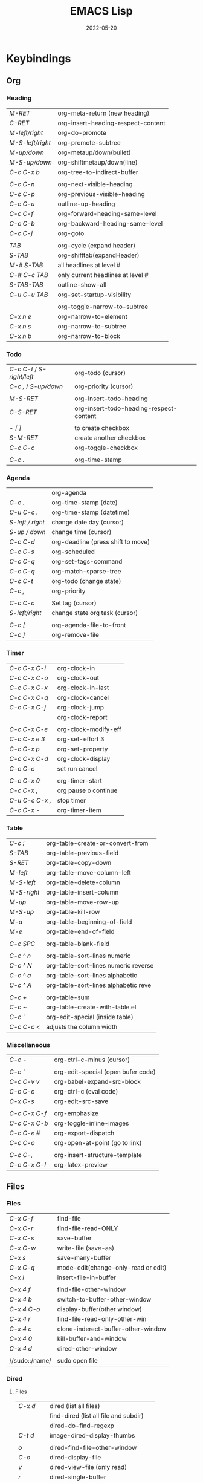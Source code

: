 #+title: EMACS Lisp
#+date: 2022-05-20

* Keybindings
** Org
*** Heading

| /M-RET/          | org-meta-return (new heading)      |
| /C-RET/          | org-insert-heading-respect-content |
| /M-left/right/   | org-do-promote                     |
| /M-S-left/right/ | org-promote-subtree                |
| /M-up/down/      | org-metaup/down(bullet)            |
| /M-S-up/down/    | org-shiftmetaup/down(line)         |
| /C-c C-x b/      | org-tree-to-indirect-buffer        |
|                |                                    |
| /C-c C-n/        | org-next-visible-heading           |
| /C-c C-p/        | org-previous-visible-heading       |
| /C-c C-u/        | outline-up-heading                 |
| /C-c C-f/        | org-forward-heading-same-level     |
| /C-c C-b/        | org-backward-heading-same-level    |
| /C-c C-j/        | org-goto                           |
|                |                                    |
| /TAB/            | org-cycle (expand header)          |
| /S-TAB/          | org-shifttab(expandHeader)         |
| /M-# S-TAB/      | all headlines at level #           |
| /C-# C-c TAB/    | only current headlines at level #  |
| /S-TAB-TAB/      | outline-show-all                   |
| /C-u C-u TAB/    | org-set-startup-visibility         |
|                |                                    |
|                | org-toggle-narrow-to-subtree       |
| /C-x n e/        | org-narrow-to-element              |
| /C-x n s/        | org-narrow-to-subtree              |
| /C-x n b/        | org-narrow-to-block                |

*** Todo

| /C-c C-t/ / /S-right/left/ | org-todo (cursor)                       |
| /C-c ,/ / /S-up/down/      | org-priority (cursor)                   |
|                        |                                         |
| /M-S-RET/                | org-insert-todo-heading                 |
| /C-S-RET/                | org-insert-todo-heading-respect-content |
|                        |                                         |
| /- [ ]/                  | to create checkbox                      |
| /S-M-RET/                | create another checkbox                 |
| /C-c C-c/                | org-toggle-checkbox                     |
|                        |                                         |
| /C-c ./                  | org-time-stamp                          |

*** Agenda

|                | org-agenda                         |
| /C-c ./          | org-time-stamp (date)              |
| /C-u C-c ./      | org-time-stamp (datetime)          |
| /S-left / right/ | change date day (cursor)           |
| /S-up / down/    | change time (cursor)               |
| /C-c C-d/        | org-deadline (press shift to move) |
| /C-c C-s/        | org-scheduled                      |
| /C-c C-q/        | org-set-tags-command               |
| /C-c C-q/        | org-match-sparse-tree              |
| /C-c C-t/        | org-todo     (change state)        |
| /C-c ,/          | org-priority                       |
|                |                                    |
| /C-c C-c/        | Set tag (cursor)                   |
| /S-left/right/   | change state org task (cursor)     |
|                |                                    |
| /C-c [/          | org-agenda-file-to-front           |
| /C-c ]/          | org-remove-file                    |

*** Timer

| /C-c C-x C-i/   | org-clock-in         |
| /C-c C-x C-o/   | org-clock-out        |
| /C-c C-x C-x/   | org-clock-in-last    |
| /C-c C-x C-q/   | org-clock-cancel     |
| /C-c C-x C-j/   | org-clock-jump       |
|               | org-clock-report     |
|               |                      |
| /C-c C-x C-e/   | org-clock-modify-eff |
| /C-c C-x e 3/   | org-set-effort 3     |
| /C-c C-x p/     | org-set-property     |
| /C-c C-x C-d/   | org-clock-display    |
| /C-c C-c/       | set run cancel       |
|               |                      |
| /C-c C-x 0/     | org-timer-start      |
| /C-c C-x ,/     | org pause o continue |
| /C-u C-c C-x ,/ | stop timer           |
| /C-c C-x -/     | org-timer-item       |

*** Table

| /C-c ¦/     | org-table-create-or-convert-from     |
| /S-TAB/     | org-table-previous-field             |
| /S-RET/     | org-table-copy-down                  |
| /M-left/    | org-table-move-column-left           |
| /M-S-left/  | org-table-delete-column              |
| /M-S-right/ | org-table-insert-column              |
| /M-up/      | org-table-move-row-up                |
| /M-S-up/    | org-table-kill-row                   |
| /M-a/       | org-table-beginning-of-field         |
| /M-e/       | org-table-end-of-field               |
|           |                                      |
| /C-c SPC/   | org-table-blank-field                |
|           |                                      |
| /C-c ^ n/   | org-table-sort-lines numeric         |
| /C-c ^ N/   | org-table-sort-lines numeric reverse |
| /C-c ^ a/   | org-table-sort-lines alphabetic      |
| /C-c ^ A/   | org-table-sort-lines alphabetic reve |
|           |                                      |
| /C-c +/     | org-table-sum                        |
| /C-c ~/     | org-table-create-with-table.el       |
| /C-c '/     | org-edit-special (inside table)      |
| /C-c C-c </ | adjusts the column width             |

*** Miscellaneous

| /C-c -/       | org-ctrl-c-minus (cursor)          |
|             |                                    |
| /C-c '/       | org-edit-special (open bufer code) |
| /C-c C-v v/   | org-babel-expand-src-block         |
| /C-c C-c/     | org-ctrl-c (eval code)             |
| /C-x C-s/     | org-edit-src-save                  |
|             |                                    |
| /C-c C-x C-f/ | org-emphasize                      |
| /C-c C-x C-b/ | org-toggle-inline-images           |
| /C-c C-e #/   | org-export-dispatch                |
| /C-c C-o/     | org-open-at-point (go to link)     |
|             |                                    |
| /C-c C-,/     | org-insert-structure-template      |
| /C-c C-x C-l/ | org-latex-preview                  |

** Files
*** Files

| /C-x C-f/      | find-file                           |
| /C-x C-r/      | find-file-read-ONLY                 |
| /C-x C-s/      | save-buffer                         |
| /C-x C-w/      | write-file (save-as)                |
| /C-x s/        | save-many-buffer                    |
| /C-x C-q/      | mode-edit(change-only-read or edit) |
| /C-x i/        | insert-file-in-buffer               |
|              |                                     |
| /C-x 4 f/      | find-file-other-window              |
| /C-x 4 b/      | switch-to-buffer-other-window       |
| /C-x 4 C-o/    | display-buffer(other window)        |
| /C-x 4 r/      | find-file-read-only-other-win       |
| /C-x 4 c/      | clone-inderect-buffer-other-window  |
| /C-x 4 0/      | kill-buffer-and-window              |
| /C-x 4 d/      | dired-other-window                  |
|              |                                     |
| //sudo::/name/ | sudo open file                      |

*** Dired
**** Files

| /C-x d/   | dired (list all files)                |
|         | find-dired (list all file and subdir) |
|         | dired-do-find-regexp                  |
| /C-t d/   | image-dired-display-thumbs            |
|         |                                       |
| /o/       | dired-find-file-other-window          |
| /C-o/     | dired-display-file                    |
| /v/       | dired-view-file (only read)           |
| /r/       | dired-single-buffer                   |
| /b/       | dired-single-up-directory             |
| '/!/      | dired-do-shell-command                |
| /&/       | dired-do-async-shell-command          |
| /C-x C-q/ | d-toggle-read-only (edi dire bufer)   |
|         |                                       |
| /m/       | dired-mark                            |
| /u/       | dired-unmark                          |
| /U/       | dired-unmark-all-marks                |
| /% m/     | dired-mark-files-regexp               |
| /t/       | dired-toggle-marks                    |
| /Q/       | dired-do-query-replace-regexp         |

**** Navigate

| /r/     | dired-single-buffer       |
| /b/     | dired-single-up-directory |
| /RET/   | dired-find-file           |
| /g/     | revert-buffer (refresh)   |
| '/^/    | dired-up-directory        |
| />/     | dired-next-dirline        |
| /</     | dired-prev-dirline        |
| /z/     | dired-hide-dotfiles-mode  |
| /i/     | dired-maybe-insert-subdir |
| /s/     | dired-sort-toggle-or-edit |
| /j/     | dired-goto-file           |
| /%/ / /*/ | Prefix command            |

**** Copy - Rename - Delete - Compress

| /+/ | dired-create-directory       |
| /C/ | dired-do-copy                |
| /R/ | dired-do-rename              |
| /D/ | dired-do-delete              |
| /d/ | dired-flag-file-deletion     |
| /x/ | dired-do-flagged-deletion    |
| /k/ | dired-do-kill-lines          |
| /Z/ | dired-do-compress/decompress |
| /c/ | dired-to-compress-to         |

**** Group - Symlink - Load

| /M/ | dired-do-chmod   |
| /O/ | dired-do-chown   |
| /G/ | dired-do-chgrp   |
| /T/ | dired-do-touch   |
| /S/ | dired-do-symlink |
| /L/ | dired-do-load    |

*** Treemacs

|   | treemacs-add-project                 |
|   | treemacs-remove-project-from-workspa |
|   | treemacs-switch-workspace            |
|   | treemacs-resize-icons                |

*** Bookmarks

| /C-x r m/ | bookmark-set                      |
| /C-x r M/ | bookmark-set-no-overwrite         |
| /C-x r b/ | bookmark-jump                     |
| /C-x r l/ | bookmark-bmenu-list/list-bookmark |
|         | bookmark-save                     |
|         |                                   |
| /o/       | other window                      |
| /C-o/     | switch other window               |
| /D/       | mark                              |
| /d/       | delete                            |
| /s/       | save                              |
| /r/       | rename                            |
| /x/       | execute                           |
| /a/       | ahow annotation                   |
| /m/       | mark                              |

*** Image dired

|         | /Dired Mode/                                              |
| /C-t i/   | image-dired-dired-display-image (display)               |
| /C-t x/   | image-dired-dired-display-external (display external)   |
| /C-t d/   | image-dired-display-thumbs (display thumbs)             |
| /C-t C-t/ | image-dired-dired-toggle-marked-thumbs (view inline)    |
| /C-d/     | image-dired-delete-char (delete from thumbnails buffer) |
| /r/       | image-rotate                                            |
|         |                                                         |
|         | /Image Dired Thumbnail Mode/                              |
|         | image-dired                                             |
| /n/SPC/   | image-dired-display-next                                |
| /p/DEL/   | image-dired-display-previous                            |
| /RET/     | image-dired-display-this                                |
| /C-RET/   | image-dired-thumbnail-display-external                  |
| /m/       | image-dired-mark-thumb-original-file                    |
| /d/       | image-dired-flag-thumb-original-file (mark D flag)      |
| /u/       | image-dired-unmark-thumb-original-file                  |
| /U/       | image-dired-unmark-all-marks                            |
| /x/       | image-dired-do-flagged-delete                           |
| /r/       | image-rotate                                            |
| /s/       | image-dired-display-current-image-sized                 |
| /f/       | image-dired-display-current-image-full                  |
| /w/       | image-dired-copy-filename-as-kill                       |

*** Images

| /n/       | image-next-file                       |
| /p/       | image-previous-file                   |
| /w/       | image-mode-copy-file-name-as-kill     |
|         |                                       |
| /s w/     | image-transform-fit-to-window         |
| /s s/     | image-transform-set-scale             |
| /s p/     | image-transform-set-percent           |
| /s o/     | image-transform-reset-to-original     |
| /s 0/     | image-transform-reset-to-initial      |
|         |                                       |
| /C-f/C-p/ | point motion keys (scroll buffer)     |
| /C-c C-c/ | image-toggle-display (display vs raw) |
| /C-c C-x/ | image-toggle-hex-display              |
|         |                                       |
| /m/       | image-mode-mark-file                  |
| /u/       | image-mode-unmark-file                |
|         |                                       |
| /RET/     | image-toggle-animation (starts/stop)  |
| /f/       | image-next-frame                      |
| /b/       | image-previous-frame                  |
| /F/       | image-goto-frame                      |
|         | a + image-increase-speed              |
|         | a - image-decrease-speed              |
|         | a r image-reverse-speed               |
|         | a 0 image-reset-speed                 |
|         |                                       |
| /i +/     | image-increase-size (by 20%)          |
| /i -/     | image-decrease-size (by 20%)          |
| /i r/     | image-rotate                          |
| /i h/     | image-flip-horizontally               |
| /i v/     | image-flip-vertically                 |
| /i o/     | image-save                            |
| /i c/     | image-crop                            |
| /i x/     | image-cut                             |

*** Packages

| /C-h P/ | describe-package           |
|       | list-packages              |
| /i/     | package-install            |
| /d/     | package-delete             |
| /U/     | package-menu-mark-upgrades |
| /x/     | package-menu-execute       |
| ///     | package-menu-filter-by     |
| /h/     | package-menu-quick-help    |

** Windows - Frames
*** Windows

| /C-x o/     | other-window                  |
| /C-x 0/     | delete-select-window          |
| /C-x 1/     | delete-all-other-window       |
| /C-x 2/     | split-window-below            |
| /C-x 3/     | split-window-right            |
|           |                               |
| /C-c b/     | windmove-left                 |
| /C-c n/     | windmove-down                 |
| /C-c p/     | windmove-up                   |
| /C-c f/     | windmove-right                |
|           |                               |
| /C-c left/  | winner-undo                   |
| /C-c right/ | winner-redo                   |
|           | rotate-frame-clockwise        |
|           | window-swap-states            |
|           |                               |
| /C-l/       | recenter-top-bottom           |
| /S-M-C-l/   | recenter-other-window         |
|           |                               |
| /C-x ^/     | enlarge-window                |
|           | shrink-window                 |
| /C-x }/     | enlarge-window-horizontally   |
| /C-x {/     | shrink-window-horizontally    |
| /C-x +/     | balance-windows               |

*** ace-window

| /M-o/ | ace-window (other window)             |
|     |                                       |
| d   | delete window                         |
| w   | swap windows                          |
| m   | move window                           |
| c   | copy window                           |
| b   | select buffer                         |
| B   | select buffer in the other window     |
| F   | split window fairly (vert. or horiz.) |
| V   | split window vertically               |
| H   | split window horizontally             |
| ?   | show these command bindings           |
|     |                                       |
| n   | select the previous window            |
| o   | maximize current window               |

*** Frames

| /C-x 5 o/ | switch-frame             |
| /C-x 5 0/ | delete-select-frame      |
| /C-x 5 1/ | delete-all-frames        |
| /C-x 5 2/ | make-frame-same-terminal |
|         | rotate-frame-clockwise   |

** Buffer - Minibuffer
*** Minibuffer

| /C-j/    | minibuffer-complete-and-exit      |
| /RET/    | exit-minibuffer                   |
| /M-RET/  | minibuffer-choose-completion      |
| /C-g/    | abort-recursive-edit              |
|        |                                   |
| /<up>/   | previous-history-element          |
| /<down>/ | next-history-element              |
|        |                                   |
| /M-p/    | previous-history-element          |
| /M-n/    | next-history-element              |
|        |                                   |
| /M-s/    | next-matching-history-element     |
| /M-r/    | previous-matching-history-element |
|        |                                   |
| /M-</    | minibuffer-beginning-of-buffer    |
| /M->/    | minibuffer-end-of-buffer          |

*** Buffer

| /C-x k/       | kill-buffer            |
| /C-x b/       | switch-to-buffer       |
|             |                        |
| /C-x p/       | previous-buffer        |
| /C-x c/       | next-buffer            |
|             |                        |
| /C-x ESC ESC/ | repeat-complex-command |

*** Ibuffer

| /C-x C-b/ | ibuffer                         |
| /C-x d/   | dired (list all files)          |
|         | find-dire (all file and subdir) |
|         |                                 |
| /m/       | Mark                            |
| /u/       | Unmark                          |
| /U/       | Unmark all                      |
| /t/       | toogel                          |
| /* u/     | Mark unsaved                    |
| /* M/     | Mark by mode                    |
| /% m/     | Mark by mode using regexp       |
| /% n/     | Mark by name using regexp       |
|         |                                 |
| /S/       | Save marked buffer              |
| /D/       | Kill marked buffers             |
| /i/       | list subdirectories (on a dir)  |
|         |                                 |
| /RET/     | View the buffer on this line    |
| /o/       | As above, but in another window |
| /C-o/     | As both above,but no new window |

*** Vertico

| /TAB/   | vertico-insert     |
| /RET/   | vertico-exit       |
| /M-RET/ | vertico-exit-input |

*** Orderless

| /!/ | orderless-not            |
| /,/ | orderless-initialism     |
| /=/ | orderless-literal        |
| /^/ | orderless-literal-prefix |
| /~/ | orderless-flex           |
| /&/ | orderless-annotation     |
| /%/ | ignoring diacritics      |

| /\/   | whitespace     |
| /\b/  | boundary       |
| /\</  |                |
| /[ ]/ | any characters |

*** Consult
**** Virtual buffers

| /C-x b/   | consult-buffer              |
| /C-x 4 b/ | consult-buffer-other-window |
| /C-x 5 b/ | consult-buffer-other-frame  |
| /C-x p b/ | consult-project-buffer      |
| /C-x r b/ | consult-bookmark            |
|         | consult-recent-file         |
|         |                             |
| /f SPC/   | narrow recent files         |
| /* SPC/   | narrow modified buffers     |
| /p SPC/   | narrow project              |
| /r SPC/   | narrow file registers       |
| /m SPC/   | narrow bookmarks            |
| /b SPC/   | narrow buffers              |
| /SPC/     | narrow hidden buffers       |

**** Editing

| /M-y/ | consult-yank-pop |
|     | consult-kmacro   |

**** Register

|     | consult-register       |
| /M-'/ | consult-register-store |
| /M-#/ | consult-register-load  |

**** Navigation

|       | consult-org-heading     |
| /M-g o/ | consult-outline         |
| /M-g i/ | consult-imenu           |
| /M-g I/ | consult-imenu-multi     |
| /M-g g/ | consult-goto-line (l:c) |
| /M-g m/ | consult-mark            |
| /M-g k/ | consult-global-mark     |

**** Search

| /M-s l/     | consult-line                                |
| /M-s L/     | consult-line-multi                          |
|           |                                             |
| /M-s k/     | consult-keep-line (keep/flush replacement)  |
| /! SPC/     | the filter matches the complement           |
|           |                                             |
| /M-s f/     | consult-focus-line (temporarily hide)       |
| /C-u M-s f/ | consult-focus-line (reveal again)           |
| /! SPC/     | the filter matches the complement           |
| /M-s f RET/ | consult-focus-line (reveal again,other way) |
|           |                                             |
| /M-e/       | consult-isearch-history                     |

**** Grep and find

| /C-u M-x/  | consult-find (specifies initial dir)   |
| /C-u M-x/  | consult-find (sudo dir /sudo::)        |
|          |                                        |
| /M-s d/    | consult-find                           |
| /M-s d/    | add /-- -type d/ (to find only dir)      |
| /variable/ | consult-find-args (arguments for find) |
|          | consult-fd                             |
|          | consult-locate                         |
|          |                                        |
| /M-s g/    | consult-grep                           |
| /M-s G/    | consult-git-grep                       |
|          | consult-ripgrep                        |
|          |                                        |
|          | #regexps#filter-string                 |
| /\SPC/     | match space literally                  |

**** Compilation

|       | consult-xref    |
| /M-g f/ | consult-flymake |
|       |                 |
| /e SPC/ | show errors     |
| /w SPC/ | show warnings   |
| /n SPC/ | show notes      |

**** Histories

| /M-s/ | consult-history         |
| /M-r/ | consult-history         |
| /M-e/ | consult-isearch-history |
|     | consult-complex-command |

**** Modes

|       | consult-mode-command    |
|       | consult-minor-mode-menu |
|       |                         |
| /i SPC/ | on modes                |
| /o SPC/ | off modes               |
| /l SPC/ | local modes             |
| /g SPC/ | global modes            |

**** Miscellaneous

|   | consult-man   |
|   | consult-theme |

*** Embark
**** Embark

| /C-;/       | embark-dwim                 |
| /C-./       | embark-act                  |
|           |                             |
| /C-h B/     | embark-bindings             |
| /C-u C-h B/ | embark-bindings (global)    |
|           |                             |
| /C-SPC/     | mark                        |
| /SPC/       | embark-select               |
| /A/         | embark-act-all              |
| /E/         | embark-export               |
| /S/         | embark-collect              |
| /L/         | embark-live                 |
| /B/         | embark-become               |
| /q/         | embark-toggle-quit          |
| /w/         | embark-copy-as-kill         |

- Asynchronous search :: search among file *names* and then search within the matching files (~consult-find~ -> ~embark-act-all~ -> ~consult-grep~)
- To deselect embark selections, press ~embark-select~ again over selection
- To remove all selections, press ~M-x embark-act-all SPC~

**** Embark minibuffer

| /C-. C-h/ | embark buffer to minibuffer |
| /C-. C/   | +embark-consult-search-map  |
| /1/       | digit-argument              |
|         |                             |
| /C-l/     | embark-select               |
| /C-x E/   | embark-export               |
| /C-x S/   | embark-collect              |
| /C-x A/   | embark-act-all              |
| /C-w/     | re/embark-kill-buffer       |

**** Embark collect

| /a SPC/ | select candidate            |
| /a/     | embark-act                  |
| /A/     | embark-act-all              |
| /g/     | revert-buffer               |

**** Embark prog
***** Act on command

| /RET/ | helpful-callable             |
|     |                              |
| /e/   | pp-eval-expression           |
| /x/   | execute-extended-command     |
|     |                              |
| /i*/  | embark-previous-symbol       |
| /k*/  | embark-next-symbol           |
| /r/   | xref-find-references         |
|     |                              |
| /o/   | occur                        |
|     |                              |
| /d/   | embark-find-definition       |
| /I/   | Info-goto-emacs-command-node |
| /s/   | embark-info-lookup-symbol    |
| /h/   | describe-symbol              |
| /b/   | where-is                     |
| /a/   | apropos                      |
|     |                              |
| /H/   | embark-toggle-highlight      |

***** Act on defun

| /RET/     | embark-pp-eval-defun |
|         |                      |
| /e/       | embark-pp-eval-defun |
| /</       | embark-eval-replace  |
|         |                      |
| /TAB/     | indent-region        |
| /o/       | checkdoc-defun       |
|         |                      |
| /N/       | narrow-to-defun      |
| /C-x n w/ | widen (exit narrow)  |
|         |                      |
| /i*/      | backward-list        |
| /k*/      | forward-list         |
| /u*/      | backward-up-list     |
|         |                      |
| /K/       | kill-region          |
| /t*/      | transpose-sexps      |

***** Act on expression

| /RET/ | pp-eval-expression  |
|     |                     |
| /e/   | pp-eval-expression  |
|     |                     |
| /TAB/ | indent-region       |
| /</   | embark-eval-replace |
|     |                     |
| /i*/  | backward-list       |
| /k*/  | forward-list        |
| /u*/  | backward-up-list    |
|     |                     |
| /K/   | kill-region         |
| /t*/  | transpose-sexps     |

***** Act on symbol/function

| /RET/ | helpful-callable          |
| /e/   | pp-eval-expression        |
| /o/   | occur                     |
|     |                           |
| /i*/  | embark-previous-symbol    |
| /k*/  | embark-next-symbol        |
| /r/   | xref-find-references      |
|     |                           |
| /d/   | embark-find-definition    |
| /h/   | describe-symbol           |
| /a/   | apropos                   |
| /s/   | embark-info-lookup-symbol |
|     |                           |
| /$/   | ispell-word               |
| /H/   | embark-toggle-highlight   |

***** Act on identifier

| /RET/ | xref-find-definitions   |
|     |                         |
| /i*/  | embark-previous-symbol  |
| /k*/  | embark-next-symbol      |
|     |                         |
| /a/   | xref-find-apropos       |
| /r/   | xref-find-references    |
| /d/   | xref-find-definitions   |
|     |                         |
| /s/   | info-lookup-symbol      |
| /h/   | display-local-help      |
|     |                         |
| /o/   | occur                   |
| /$/   | ispell-word             |
| /H/   | embark-toggle-highlight |

***** Act on variable

| /RET/ | helpful-variable             |
|     |                              |
| /t/   | embark-toggle-variable       |
| /=/   | set-variable                 |
| /v/   | embark-save-variable-value   |
| /</   | embark-insert-variable-value |
|     |                              |
| /e/   | pp-eval-expression           |
| /o/   | occur                        |
|     |                              |
| /d/   | embark-find-definition       |
| /s/   | embark-info-lookup-symbol    |
| /h/   | describe-symbol              |
| /a/   | apropos                      |
|     |                              |
| /i*/  | embark-previous-symbol       |
| /k*/  | embark-next-symbol           |
| /r/   | xref-find-references         |
|     |                              |
| /H/   | embark-toggle-highlight      |

***** Act on library

| /RET/ | find-library      |
|     |                   |
| /l/   | load-library      |
| /f/   | find-library      |
| /L/   | locate-library    |
|     |                   |
| /a/   | apropos-library   |
| /h/   | finder-commentary |
|     |                   |
| /$/   | eshell            |

**** Embark files
***** Act on file

| /RET/ | find-file                 |
|     |                           |
| /f/   | find-file                 |
| /o/   | find-file-other-window    |
| /x/   | embark-open-externally    |
| /l/   | load-file                 |
| /=/   | ediff-files               |
| /W/   | embark-save-relative-path |
| /\/   | embark-recentf-remove     |

***** Act on region

| /n/       | narrow-to-region            |
| /C-x n w/ | widen (exit narrow)         |
| /o/       | org-table-convert-region    |
| /d/       | delete-duplicate-lines      |
| /$/       | ispell-region               |
| /F/       | whitespace-cleanup-region   |
|         |                             |
| /c/       | capitalize-region           |
| /l/       | downcase-region             |
| /u/       | upcase-region               |
|         |                             |
| /e/       | eval-region                 |
| /¦/       | shell-command-on-region     |
| /</       | embark-eval-replace         |
|         |                             |
| /TAB/     | indent-region               |
| /right/   | indent-rigidly              |
| /left/    | indent-rigidly              |
|         |                             |
| /r/       | reverse-region              |
| /m/       | apply-macro-to-region-lines |
| /h/       | shr-render-region           |

***** Act on sentence/paragraph

| /l/ | downcase-region           |
| /u/ | upcase-region             |
| /c/ | capitalize-region         |
| /F/ | whitespace-cleanup-region |
| /$/ | ispell-region             |
| /=/ | count-words-region        |

***** Act on url

| /RET/ | browse-url          |
|     |                     |
| /d/   | embark-download-url |

***** Act on buffer

| /k/ | kill-buffer                   |
| /</ | insert-buffer                 |
| /=/ | ediff-buffers                 |
| /r/ | embark-rename-buffer          |
| /$/ | eshell                        |
| /o/ | switch-to-buffer-other-window |

**** Embark org
***** Act on org-heading

| /RET/     | embark-org-heading-default-action       |
|         |                                         |
| /t*/      | org-todo                                |
| /H/       | org-insert-todo-heading-respect-content |
|         |                                         |
| /p*/      | outline-previous-visible-heading        |
| /n*/      | outline-next-visible-heading            |
|         |                                         |
| /u*/      | outline-up-heading                      |
| /o/       | rf/outline-down-heading                 |
|         |                                         |
| /b*/      | outline-backward-same-level             |
| /f*/      | outline-forward-same-level              |
|         |                                         |
| /O/       | org-clock-out                           |
| /I/       | org-clock-in                            |
|         |                                         |
| /N/       | org-narrow-to-subtree                   |
| /C-x n w/ | widen (exit narrow)                     |
| /T/       | org-tree-to-indirect-buffer             |
|         |                                         |
| /C-SPC*/  | outline-mark-subtree                    |
| /k/       | org-cut-subtree                         |
| /r/       | org-refile                              |

***** Act on org-src-block

| /RET/     | org-indent-block               |
|         |                                |
| /TAB/     | org-indent-block               |
|         |                                |
| /c/       | embark-org-copy-block-contents |
| /C-SPC/   | org-babel-mark-block           |
| /'/       | org-edit-special               |
|         |                                |
| /C-x n w/ | widen (exit narrow)            |
| /N/       | org-narrow-to-block            |
|         |                                |
| /i*/      | org-babel-previous-src-block   |
| /k*/      | org-babel-next-src-block       |
| ///       | org-babel-demarcate-block      |
|         |                                |
|         | org-babel-execute-src-block    |

***** Act on org-item

| /RET/ | org-toggle-checkbox |
|     |                     |
| /i*/  | org-previous-item   |
| /k*/  | org-next-item       |
| /c*/  | org-toggle-checkbox |

***** Act on org-plain-list

| /RET/ | org-list-repair       |
|     |                       |
| /c*/  | org-toggle-checkbox   |
| /b*/  | org-cycle-list-bullet |
| /s/   | org-sort-list         |
| /r/   | org-list-repair       |

***** Act on org-url-link

| /RET/ | org-insert-link          |
|     |                          |
| /'/   | org-insert-link          |
|     |                          |
| /i*/  | org-previous-link        |
| /k*/  | org-next-link            |
|     |                          |
|     | org-open-at-point-global |

***** Act on cell

| /i*/     | org-table-move-row-up       |
| /k*/     | org-table-move-row-down     |
| /j*/     | org-table-move-column-left  |
| /l*/     | org-table-move-column-right |
|        |                             |
| /right*/ | org-table-move-cell-right   |
| /left*/  | org-table-move-cell-left    |
| /down*/  | org-table-move-cell-down    |
| /up*/    | org-table-move-cell-up      |

** Cursor - Scroll - Mark
*** Cursor

| /C-</         | mc/previous-next(duplicat up) |
| /C->/         | mc/mark-next(duplicate down)  |
| /C-S-c C-S-c/ | mc/edit-lines(mark to cursor) |
| /C-u C-x =/   | what-cursor-position          |

*** Move cursor

| /C-f/        | forward-char                       |
| /C-b/        | backward-char                      |
| /M-f/        | forward-word                       |
| /M-b/        | bakcward-word                      |
|            |                                    |
| /C-a/ / /home/ | beginning-of-visual-line           |
| /C-e/ / /end/  | end-of-visual-line                 |
| /M-a/        | backward-sentence                  |
| /M-e/        | end-sentence                       |
|            |                                    |
| /C-x C-x/    | exchange-point-and-mark            |
| /C-SPC/      | set-mark-command                   |
| /C-u C-SPC/  | jump into marks ring               |
| /C-x C-SPC/  | move to previous in another buffer |
| /M-r/        | move-to-window-line-top-bottom     |

|-------------+-----------+------------+----------------+------------|
| /<-----/      | /<----/     | /<---/       | /<--/            | /<-/         |
|-------------+-----------+------------+----------------+------------|
| back par    | back-sent | beg line   | back-wor       | back-cha   |
| /M-{/ / /C-up/  | /M-a/       | /C-a/ / /home/ | /M-b/ / /C/M-left/ | /C-b/ / /left/ |
|-------------+-----------+------------+----------------+------------|
| /----->/      | /---->/     | /--->/       | /-->/            | /->/         |
|-------------+-----------+------------+----------------+------------|
| forw par    | forw-sent | end line   | forw-wor       | forw-cha   |
| /M-}/ / /C-dow/ | /M-e/       | /C-e/ / /end/  | /M-f/ / /C/M-righ/ | /C-f/ / /righ/ |

|---------------------+---------------|
| /</                   | ^             |
|---------------------+---------------|
| beginning-of-buffer | previous-line |
| /M-</ / /C-home/        | /up/            |
|---------------------+---------------|
| />/                   | /v/             |
|---------------------+---------------|
| end-of-buffer       | next-line     |
| /M->/ / /C-end/         | /down/          |

*** Scroll

| /C-l/       | recenter-top-bottom   |
| /S-M-C-l/   | recenter-other-window |
| /C-M-l/     | reposition-window     |
| /C-u 7 M-</ | 70% position buffer   |

|-------------+--------------------------+--------------------|
| /^/           | /^o/                       | /<o/                 |
|-------------+--------------------------+--------------------|
| scroll-up   | scroll-other-window      | beg -buf -other -w |
| /C-v/ / /next/  | /C-M-v/ / /M-next/           | /M-home/             |
|-------------+--------------------------+--------------------|
| /v/           | /vo/                       | />o/                 |
|-------------+--------------------------+--------------------|
| scroll-down | scroll-other-window-down | end -buf -other -w |
| /M-v/ / /prior/ | /C-M-S-v/ / /M-prior/        | /M-end/              |

*** Mark

| /M-h/       | mark-paragraph                |
| /C-x h/     | mark-whole-buffer             |
|           |                               |
| /C-SPC-SPC/ | set-mark                      |
| /C-x C-x/   | exchange-point-and-mark       |
| /C-u C-SPC/ | return to point mark          |
| /C-x C-SPC/ | pop-global-mark(other buffer) |
|           |                               |
|           | cua-rectangle-mark-mode       |
|           | rectangle-mark-mode           |

*** Region

| /C-x n n/     | narrow-to-region                |
| /C-x n w/     | remove restrictions narrowing   |
|             |                                 |
| /C-=/         | er/expand-region                |
|             | /=/ to expand again /-/ to contract |
|             |                                 |
| /C-M-mouse-1/ | rectangular region              |

** Text - Help
*** Text

| /M-w/       | kill-ring-save(copy)                 |
| /C-w/       | kill-region(cut)                     |
| /C-y/       | reinsert-text-last(paste)            |
| /M-y/       | reinsert-text-befores (paste others) |
| /C-//       | deshacer(undo)                       |
| /C-g C-//   | rehacer(redo)                        |
| /C-x r k/   | kill-rectangle(cut first n char)     |
|           |                                      |
| /M-S-down/  | duplicate-things                     |
| /M-up/down/ | drag-stuff-up/down(move line)        |
|           |                                      |
| /M-s h p/   | highlight-phrase                     |
| /M-s h u/   | unhilight-regexp                     |
| /C-x r s/   | copy-to-register                     |
| /C-x r i/   | insert-register                      |
| /M-%/       | query-replace                        |
| /C-q TAB/   | quoted-insert                        |
|           |                                      |
| /C-x r N/   | rectangle-number-lines               |
| /M-=/       | count-words-region                   |

*** Kill text

| /---->/       | /--->/        | /-->/         | /->/          |
| kill-sent f | kill line f | kill-word f | del char f  |
| /M-k/         | /C-k/         | /M-d/         | /C-d/         |
|-------------+-------------+-------------+-------------|
| /<-----/      | /<---/        | /<--/         | /<-/          |
| kill-region | kill line b | b kill word | del chart b |
| /C-w/         | /C-x DEL/     | /M-DEL/       | /DEL/         |
|             | /C-0 C-k/     |             |             |

*** Isearch

| /C-s/     | isearch-forward                 |
| /C-M-s/   | isearch-forward-regexp          |
| /C-s C-s/ | last search                     |
|         |                                 |
| /M-s ./   | isearch-forward-symbol-at-point |
| /M-s w/   | isearch-forward-word            |
| /M-s _/   | isearch-forward-symbol          |
| /M-x/     | toggle-case-fold-search         |


|         | /WHILE IN ISEARCH/                         |
| /C-s/     | jump to next occurrence                  |
| /C-r/     | jump to previous occurrence              |
| /C-g/     | exit and place cursor at original pos    |
| /RET/     | exit and place cursor at current pos     |
|         |                                          |
| /C-w/     | select more words to the right of cursor |
| /M-c/     | isearch-toggle-case-fold                 |
|         |                                          |
| /C-q C-j/ | enter new line                           |
| /C-q TAB/ | enter new TAB                            |

*** Abbrev mode

|            | xah-interactive-abbrev         |
|            |                                |
|            | abbrev-mode                    |
| /C-x a g/    | add-global-abbrev              |
| /C-x a -/    | inverse-add-global-abbrev      |
| /C-x a +/    | add-mode-abbrev                |
| /C-x a i l/  | inverse-add-mode-abbrev        |
| /C-u -1 M-x/ | add-global-abbrev (remove)     |
|            |                                |
|            | list-abbrevs                   |
|            | edit-abbrevs (add/remove line) |
|            | edit-abbrevs-redefine          |
|            | abbrev-edit-save-buffer        |
|            | abbrev-edit-save-to-file       |
|            |                                |
|            | read-abbrev-file               |
|            | write-abbrev-file              |
|            |                                |
| /C-M-//      | dabbrev-completion             |
|            |                                |
| /C-q SPC/    | stop abbrev from expansion     |

*Note*: to stop abbrev from expansion, insert a literal space. ~C-q SPC~ press before typing space or punctuation.

*** Dabbrev

| /M-//   | dabbrev-expand           |
| C-/M-// | dabbrev-completion       |
|       |                          |
|       | dabbrev-case-fold-search |

*Notes*:

- Cycle expansion :: if the expansion is not what you wanted, you can cycle through all possible expansions by repeatedly executing the command again.

- Continuing expansion :: once you have successfully used dabbrev-expand to expand a word, hitting <space> then immediately using dabbrev-expand again will continue to expand from the point that the expansion was found.

*** Spelling

| /M-$/                    | check spelling word              |
| /M-x flyspell-prog-mode/ | enabl/disabl Flyspell comments   |
| /M-//                    | complete partial word            |
| /M-/                     | corrects misspelled word         |
| /M-x ispell-change-dict/ | ispell change dictionary         |
| /M-x ispell-region/buff/ | spellcheck active region/current |

| /x/      | quit spellcheck, moveback cursor start position |
| /r word/ | replaces current word while spellchecking       |
| /?/      | display other options                           |
| /i/      | accept spelling and add to dictionary           |
| /q/      | quit                                            |
| /a/      | accept spelling for all buffers                 |
| /X/      | halt at current location                        |

*** Occur

| /RET/     | occur-mode-goto-occurrence    |
| /C-o/     | occur-mode-display-occurrence |
| /c/       | clone-buffer                  |
| /e/       | occur-edit-mode               |
| /g/       | revert-buffer                 |
| /h/       | describe-mode                 |
| /o/       | occur-mode-goto other window  |
| /q/       | quit-window                   |
| /r/       | occur-rename-buffer           |
| /DEL/     | scroll-down-command           |
| /C-c C-c/ | occur-mode-goto-occurrence    |
| /C-c C-c/ | Return to Occur mode          |

*** Help

| /C-h x/      | describe-command               |
| /C-h f/      | describe-function              |
| /C-h v/      | describe-variable              |
| /C-h k/      | describe-key                   |
| /C-h m/      | describe-mode                  |
| /C-h b/      | describe-bindings              |
| /C-u M-x/    | embark-bindings                |
|            |                                |
| /C-h c/      | describe-key-briefly           |
| /C-h s/      | describe-syntax                |
| /C-h P/      | describe-package               |
| /C-h o/      | describe-symbol                |
|            | describe-keymap                |
|            | customize-variable             |
|            |                                |
| /C-h e/      | view-echo-area-messages        |
| /C-h l/      | view-lossage (last input keys) |
| /C-h a/      | counsel-apropos(pattern)       |
| /C-h w/      | where-is                       |
|            |                                |
| /C-h C-q/    | help-quick-toggle              |
| /prefix C-h/ | display which-key bindings     |
|            |                                |
| /C-h C-h/    | help-for-help                  |
| /cmd C-h/    | what valid keys follow cmd     |
| /M-./        | xref-find-definition(cursor)   |

** IDE
*** Eglot
**** Commands

|   | eglot-find-declaration    |
|   | eglot-find-implementation |
|   | eglot-find-typeDefinition |
|   |                           |
|   | eglot-format              |
|   | eglot-format-buffer       |
|   |                           |
|   | eglot-code-actions        |
|   | eglot-inlay-hints-mode    |
|   | eglot-rename              |

**** Start/Stop

|   | eglot                             |
|   | eglot-reconnect                   |
|   | eglot-shutdown                    |
|   | eglot-shutdown-all                |
|   |                                   |
|   | eglot-events-buffer               |
|   | eglot-stderr-buffer               |

**** Variables

|   | eglot-server-programs             |
|   | eglot-workspace-configuration     |
|   | eglot-diagnostics-map             |
|   |                                   |
|   | eglot-stay-out-of                 |
|   | eglot-ignored-server-capabilities |
|   | eglot-managed-mode-hook           |
|   | eglot-report-progress             |

*** Identifiers (xref)

| /M-./     | xref-find-definitions                  |
| /M-?/     | xref-find-references                   |
| /C-M-./   | xref-find-apropos                      |
| /C-x 4/   | xref-find-definitions-other-window     |
| /C-x 5/   | xref-find-definitions-other-frame      |
|         |                                        |
| /M-,/     | xref-go-back                           |
| /C-M-,/   | xref-go-forward                        |
|         | xref-pop-marker-stack                  |
|         | xref-etags-mode                        |
|         |                                        |
|         | xref-find-references-and-replace       |
|         | xref-query-replace-in-results          |
| /C-u M-x/ | xref-query-replace-in-results (regexp) |
|         |                                        |
|         | tags-search                            |
|         | tags-query-replace                     |
|         | list-tags                              |
|         | tags-next-file                         |

*** Diagnostic (flymake)

|           | flymake-goto-next-error          |
|           | flymake-goto-prev-error          |
|           | flymake-show-buffer-diagnostics  |
|           | flymake-show-project-diagnostics |
| /M-g f/     | consult-flymake                  |
| /C-u M-g f/ | consult-flymake (all buffers)    |
|           |                                  |
|           | flymake-diagnostic-functions     |
|           | flymake-reporting-backends       |
|           | flymake-running-backends         |
|           | flymake-disabled-backends        |

*** Diagnostic (flycheck)

|               | flycheck-set-checker-executable      |
| /C-c ! n/M-g n/ | flycheck-next-error                  |
| /C-c ! p/M-g p/ | flycheck-previous-error              |
| /C-c ! l/       | flycheck-list-errors                 |
|               | flycheck-first-error                 |
|               |                                      |
| /C-c ! e/       | flycheck-explain-error-at-point      |
| /C-c ! c/       | flycheck-buffer                      |
| /C-c ! C/       | flycheck-clear                       |
| /C-u C-c ! C/   | flycheck-clear (interrupt)           |
|               |                                      |
| /C-c ! v/       | flycheck-verify-setup                |
| /C-c ! C-c/     | flycheck-compile                     |
|               |                                      |
| /C-c ! ?/       | flycheck-describe-checker            |
| /C-c ! s/       | flycheck-select-checker              |
| /C-c ! x/       | flycheck-disable-checker             |
|               |                                      |
|               | flycheck-disabled-checkers (list)    |
|               | flycheck-checkers (list)             |
|               | flycheck-checker                     |
|               |                                      |
|               | flycheck-local-config-file-functions |
|               | flycheck-config-files (customize)    |

*** Documentation (eldoc)

|   | eldoc                           |
|   | eldoc-doc-buffer                |
|   | eldoc-print-current-symbol-info |

*** Navigation (imenu)

| /M-g i/ | imenu |

*** Completion

| /C-M-i/M-TAB/ | completion-at-point |

*** lsp-mode
**** Lsp

|         | lsp                            |
| /C-u M-x/ | lsp (prompt server)            |
|         | lsp-deferred                   |
|         | lsp-rename                     |
|         | lsp-format-region              |
|         | lsp-format-buffer              |
|         | lsp-execute-code-action        |
|         | lsp-headerline-breadcrumb-mode |

**** Code navigation

|   | lsp-find-definition          |
|   | lsp-find-references          |
|   | lsp-ui-peek-find-definitions |
|   | lsp-ui-peek-find-references  |

**** Treemacs

|         | lsp-treemacs-errors-list               |
|         | lsp-treemacs-symbols                   |
|         | lsp-treemacs-references                |
|         | lsp-treemacs-implementations           |
|         | lsp-treemacs-call-hierarchy            |
| /C-u M-x/ | lsp-treemacs-call-hierarchy (outgoing) |
|         | lsp-treemacs-type-hierarchy            |
|         | lsp-treemacs-deps-list                 |

**** Help

|   | lsp-doctor                   |
|   | lsp-describe-session         |
|   | lsp-ui-doc-focus-frame       |
|   | lsp-ui-doc-unfocus-frame     |
|   | lsp-register-custom-settings |

** Code
*** Navigation

| /C-M-b/left/  | backward-sexp             |
| /C-M-f/right/ | forward-sexp              |
|             |                           |
| /C-M-u/up/    | backward-up-list          |
| /C-M-d/down/  | down-list                 |
|             |                           |
| /C-M-a/       | beginning-of-defun        |
| /C-M-e/       | end-of-defun              |
| /C-M-h/       | mark-defun                |
| /M-m/         | back-to-indentation       |
|             |                           |
| /C-M-k/       | kill-sexp                 |
| /C-M-t/       | transpose-sexp            |
| /C-M-SPC/     | mark-sexp                 |
| /C-M-z/       | paredit-wrap-sexp         |
| /C-=/         | er/expand-region          |
|             | /=/ expand again /-/ contract |
|             |                           |
| /M-s/         | paredit-splice-sexp       |
| /M-J/         | paredit-join-sexp         |
| /M-;/         | paredit-comment-dwim      |

*** Evaluate

| /C-x C-e/     | eval-last-expression    |
| /C-u C-x C-e/ | eval-print-last-sexp    |
| /C-M-x/       | eval-defun (within)     |
| /M-:/         | eval-expression (print) |
|             | eval-region             |
|             | eval-buffer             |
| /ielm/        | emacs lisp shell (REPL) |

*** Html
**** Create

| /C-c C-t/   | sgml-tag                |
|           | web-mode-element-insert |
| /C-c RET/   | html-paragraph          |
| /C-c d/     | html-div                |
| /C-c 1/     | html-headline-1         |
| /C-c 2/     | html-headline-2         |
|           | web-mode-element-wrap   |
|           | web-mode-snippet-insert |
|           |                         |
|           | web-mode-file-link      |
| /C-c C-c h/ | html-href-anchor        |
| /C-c C-c n/ | html-name-anchor        |
| /C-c C-c #/ | html-id-anchor          |
| /C-c C-c i/ | html-image              |
| /C-c C-c u/ | html-unordered-list     |
| /C-c C-c o/ | html-ordered-list       |
| /C-c C-c l/ | html-list-item          |

**** Edit

| /C-c //   | sgml-close-tag          |
| /C-c C-a/ | sgml-attributes         |
|         | web-mode-element-rename |
|         | web-mode-element-kill   |
|         | web-mode-buffer-indent  |

**** Navigate

| /C-c C-b/ | sgml-skip-tag-backward    |
| /C-c C-f/ | sgml-skip-tag-forward     |
| /C-c C-d/ | sgml-delete-tag           |
|         | web-mode-navigate         |
|         | web-mode-element-previous |
|         | web-mode-element-next     |

**** Mark

|         | mc/mark-sgml-tag-pair   |
|         | er/mark-html-attribute  |
|         | web-mode-fold-or-unfold |
| /C-c TAB/ | sgml-tags-invisible     |

**** Browser

| /C-c C-v/ | browse-url-of-buffer         |
|         | browse-url-of-region         |
|         | browse-url-of-firefox        |
|         | impatient-mode               |
|         | run-skewer                   |
|         | skewer-mode                  |
|         | skewer-html-mode             |
|         | js2-mode                     |
|         | skewer-repl                  |
|         |                              |
| /C-x C-e/ | Evaluatebeforepoint          |
| /C-M-x/   | Evaluatetop-levelaroundpoint |
| /C-c C-k/ | Loadthecurrentbuffer         |
| /C-c C-z/ | SelecttheREPLbuffer          |

*** Debug

| /M-x debu func/  | debug-on-entry (d)           |
|                | cancel-debug-on-entry        |
| /M-x edebu func/ | edebug-defun(within/next to) |
| /C-x C-e/        | to revaluate & cancel edebug |

*** dape

| /C-c d d/ | dape                       |
| /C-c d r/ | dape-restart               |
|         |                            |
| /C-c d b/ | dape-breakpoint-toggle     |
| /C-c d B/ | dape-breakpoint-remove-all |
| /C-c d e/ | dape-breakpoint-expression |
| /C-c d h/ | dape-breakpoint-hits       |
| /C-c d l/ | dape-breakpoint-log        |
|         |                            |
| /C-c d w/ | dape-watch-dwim            |
| /C-c d x/ | dape-evaluate-expression   |
|         |                            |
| /C-c d c/ | dape-continue              |
| /C-c d n/ | dape-next                  |
| /C-c d o/ | dape-step-out              |
| /C-c d s/ | dape-step-in               |
| /C-c d p/ | dape-pause                 |
| /C-c d d/ | dape-quit                  |
| /C-c d D/ | dape-disconnect-quit       |
|         |                            |
| /C-c d R/ | dape-repl                  |
| /C-c d i/ | dape-info (windows)        |
|         | dape-configs               |

*** dap-mode
**** Start

|   | dap-debug               |
|   | dap-debug-last          |
|   | dap-debug-recent        |
|   | dap-debug-edit-template |
|   | dap-go-to-output-buffer |

**** Breakpoints

|     | dap-breakpoint-toggle                        |
|     | dap-breakpoint-delete                        |
|     | dap-breakpoint-add                           |
|     | dap-breakpoint-condition                     |
|     | dap-breakpoint-hit-condition                 |
|     | dap-breakpoint-log-message                   |
|     |                                              |
| /RET/ | dap-ui-breakpoints-goto (cursor)             |
| /d/   | dap-ui-breakpoints-delete (cursor)           |
| /D/   | dap-ui-breakpoints-delete-selected           |
| /m/   | bui-list-mark (breakpoint under point)       |
| /u/   | bui-list-unmark (breakpoint under point)     |
| /U/   | bui-list-unmark-all (breakpoint under point) |

**** Navigation

|   | dap-continue           |
|   | dap-next               |
|   | dap-step-out           |
|   | dap-step-in            |
|   | dap-disconnect         |
|   |                        |
|   | dap-stop-thread        |
|   | dap-restart-frame      |
|   |                        |
|   | dap-switch-stack-frame |
|   | dap-switch-thread      |
|   | dap-switch-session     |

**** Windows

|   | dap-ui-locals             |
|   | dap-ui-sessions           |
|   | dap-ui-breakpoints        |
|   | dap-ui-expressions        |
|   | dap-ui-repl               |
|   |                           |
|   | dap-ui-show-many-windows  |
|   | dap-ui-hide-many-windows  |
|   |                           |
|   | dap-ui-expressions-add    |
|   | dap-ui-expressions-remove |
|   |                           |
|   | dap-tm-loaded-sources     |

**** Evaluating

|   | dap-eval                |
|   | dap-eval-region         |
|   | dap-eval-thing-at-point |

** Key
*** Choices

|            | /KEY OVERVIEW/                         |
| /M-x/        | command by name                      |
| /C-letter/   | frequently command                   |
| /M-letter/   | less frequently cmd                  |
| /C-x keys/   | globally command                     |
| /C-c keys/   | major-mode specific command          |
| /C-h keys/   | help or info                         |
| /C-M keys/   | lisp coding command                  |
|            |                                      |
|            | /AVOID KEYBINDING/                     |
| /C-?/        | due technical implementation         |
| /F1/ / /C-h/   | special status emacs help system     |
| /ESC/ / /C-[/  | ESC is tied C-[ complicated meanings |
| /C-S-letter/ | in text terminal cannot distinguish  |
| /C-m/ / /RET/  | these are tied together              |
| /C-j/ / /TAB/  | these are tied together              |
|            |                                      |
|            | /KEY SPACE FOR USERS/                  |
| /F5/ - /F9/    |                                      |
| /C-c letter/ |                                      |

*** Syntax
**** 1 Modifier

| /M-a/    | Alt + a    |
| /C-a/    | Ctrl + a   |
| /A/      | Shift + a  |
| /s-a/    | Super + a  |
| /H-a/    | Hyper + a  |
| /S-<f3>/ | Shift + F3 |

**** 1 Modifier + Special Key

| /M-<f3>/ | Alt + F3   |
| /C-<f3>/ | Ctrl + F3  |
| /S-<f3>/ | Shift + F3 |
| /M-<up>/ | Alt + ↑    |
| /C-<up>/ | Ctrl + ↑   |
| /S-<up>/ | Shift + ↑  |

**** 2 Modifier Keys

| /M-A/        | Alt + Shift + a               |
| /C-A/        | Ctrl + Shift + a              |
| /C-M-a/      | Ctrl + Alt + a                |
| /M-#/        | Alt + Shift + 3 / Alt + #     |
| /C-#/        | Ctrl + Shift + 3 / Ctrl + #   |
| /C-M-3/      | Ctrl + Alt + 3                |
| /C-S-<kp-3>/ | Ctrl + Shift + “number pad 3” |

**** 3 Modifier Keys

| /C-M-S-a/    | Ctrl + Alt + Shift + a                  |
| /C-M-!/      | Ctrl + Alt + Shift + 1 / Ctrl + Alt + ! |
| /C-M-S-<up>/ | Ctrl + Alt + Shift + ↑                  |

**** Function, and Numberpad keys

| /<f3>/   | F3 key                  |
| /<kp-3>/ | the key 3 on number pad |

**** Arrows, Home, End, Cluster

| /<left>/   | left arrow                  |
| /<right>/  | right arrow                 |
| /<up>/     | up arrow                    |
| /<down>/   | down arrow                  |
| /<next>/   | page down key               |
| /<prior>/  | page up key                 |
| /<insert>/ | Ins key                     |
| /<delete>/ | Del key ⌦ (forward delete) |
| /<home>/   |                             |
| /<end>/    |                             |
| /<menu>/   |                             |

**** Enter, Return, Space, Backspace Keys

| /<backspace>/ | backspace key ⌫                       |
| /SPC/         | Space key                              |
| /<return>/    | Enter/Return key while in GUI          |
|             | emacs (usually auto translated to RET) |

**** Find Key Syntax
~Alt+x describe-key~ prompt user to type a key sequence, and display the key syntax and command bound to it, if any.

key sequence can be a single key, or any sequence with modifier keys.

For example, suppose you want to know the syntax for the key press of =Ctrl+Alt+t=.

~Alt+x describe-key~ press =Ctrl+Alt+t=, emacs prints “ ~C-M-t~ runs the command transpose-sexps”. That means, " ~C-M-t~" is the key syntax.

Emacs has a lot syntax variations for a given key combination, but the one printed by ~describe-key~ is guaranteed to work.

*Note* that some Linux predefines some Super keybinding. You need to take them off before emacs can see it. Best way to check is simply try define the key in emacs first and see if it works.

*** Characters

| /C-u C-x =/   | what-cursor-position           |
| /C-x 8 RET/   | insert-char                    |
|             | describe-char (cursor)         |
|             |                                |
| /C-q/         | quoted-insert (literaly)       |
| /C-q C-j/     | insert Line Feed char          |
| /C-q C-m/     | insert carriage char           |
| /C-q TAB/     | insert tab char                |
| /C-q C-i/     | insert tab char                |
| /C-q C-[/     | insert escape char             |
|             |                                |
| /\n/  (C-j)   | line feed (newline)            |
| /\r/  (C-m)   | carriage return (<RET>)        |
| /\b/  (C-h)   | backspace (<BS>)               |
| /\t/  (C-i)   | character tabulation (<TAB>)   |
| \v  (C-k)   | line tabulation (vertical TAB) |
| /\f/  (C-l)   | form feed (control-L)          |
| \a  (C-g)   | bell (control-g)               |
| /\e/  (C-[)   | escape (<ESC>)                 |
| /\d/          | delete (<DEL>)                 |
| \s          | space (<SPC>)                  |
| \\          | backslash character (\)        |
|             |                                |
| /\u3501/      | unicode 3501                   |
| /\C-/         | control                        |
| /\M-/         | meta                           |
| /\M-\C-a/     | Control-Meta-A                 |
|             |                                |
| /?x/          |                                |
| /?\n/         |                                |
| /?\"/         |                                |
|             |                                |
| /C-\/         | toggle-input-method (toggle)   |
| /C-S-e <SPC>/ | emoticons                      |
| /C-x 8 e e/i/ | emoji-insert                   |
| /C-x 8 e s/   | emoji-search                   |
| /C-x 8 e l/   | emoji-list                     |
| /C-x 8 e d/   | emoji-describe                 |

** Terminals
*** Eshell

| /M-r/            | eshell history           |
| /M-n/            | eshell-next-matching     |
| /M-p/            | eshell-previous-matching |
| /C-c C-n/        | eshell-next-prompt       |
| /C-c C-p/        | eshell-previous-prompt   |
| /C-c C-l/        | eshell-list-history      |
|                | counsel-esh-history      |
| /C-2 M-x eshell/ | open second eshell       |

*** Shell

| /C-x C-c/                | save-buffers-kill-terminal        |
| /M-!/                    | shell-command                     |
| /C-u M-!/                | shell cmd(sameBuffer)             |
|                        |                                   |
|                        | /VTERM/                             |
| /C-n/                    | next command                      |
| /C-p/                    | previous command                  |
| /C-2 M-x vterm/          | open different vterm              |
|                        |                                   |
|                        | /TERM/                              |
| /C-c C-k/                | char-mode                         |
| /C-c C-j/                | line-mode                         |
| /C-2 M-x term/           | open different term               |

*** Terminal

| /emacs -q/               | open without load init file       |
| /emacs -q -l path/       | open with differen init file      |
| /emacs -nw/              | open in terminal                  |
| /emacs -Q -nw/           | open in terminal vanilla          |
| /emacs --user/           | open user diferent file           |
| /emacs --no-desktop/     | open without last session file    |
|                        |                                   |
| /emacs --no-site-file/   | dont load site-wide site-start.el |
| /emacs --load="path"/    | execute the elisp file at path    |
| /emacs --batch --load/   | dont launch emacs as a editor     |
| /emacs --script path/    | run like --batch with --load=path |
| /emacs --script nam.el/  | run emacs lisp script in shell    |
| /emacs --init-directory/ | run setting user-emacs-directory  |

** Miscellaneous
*** Register

| /C-x r s/   | copy-to-register                        |
| /C-x r r/   | copy-rectangle-to-register              |
| /C-x r n/   | number-to-register                      |
| /C-x r SPC/ | point and buffer to register            |
|           |                                         |
| /C-x C-k x/ | kmacro-to-register                      |
| /C-x r w/   | window to-register                      |
| /C-x r f/   | frameset-to-register                    |
|           |                                         |
| /C-x r SPC/ | point-to-register                       |
| /C-x r j/   | jump-to-register                        |
| /C-x r i/   | insert-register                         |
|           |                                         |
| /C-x r m/   | bookmark-set                            |
| /C-x r l/   | bookmark-bmenu-list                     |
| /C-x r b/   | counsel-bookmark                        |
|           | bookmark-save                           |
|           |                                         |
| /C-1 C-c/   | copies the region into register 1 (CUA) |
| /C-2 C-v/   | yanks the contents of register 2 (CUA)  |

*** Kmacro

| /F3/C-x (/    | kmacro-start-macro(sequence) |
| /F4/C-x )/    | kmacro-end-or-call-macro     |
|             |                              |
| /C-x e/       | kmacro-end-and-call-macro    |
| /C-u 5 C-x e/ | repeat 5 times kmacro        |
|             |                              |
| /C-x C-k n/   | kmacro-name-last-macro       |
| /C-x C-k C-n/ | kmacro-cycle-ring-next       |
|             |                              |
|             | call-last-kbd-macro (call)   |
|             | name-last-kbd-macro (save)   |
| /M-x name/    | call the macro /name/          |
|             |                              |
| /C-x C-k C-e/ | kmacro-edit-macro            |
| /C-x C-k l/   | kmacro-edit-lossage          |
| /C-x C-k SPC/ | kmacro-step-edit-macro       |
|             |                              |
| /M-x .../     | apply-macro-to-region-lines  |
|             |                              |
|             | /STEPS KMACRO FUNCTION CMMD/   |
| /F3/          | start kmacro                 |
| /C-4 M-x/     | call eval-expresion          |
| /F4/          | end kmacro                   |

*Note*:  if you call ~apply-macro-to-region-lines~ make sure that when you record a macro, best to start by putting cursor at beginning of a line, record the macro, and end with cursor the same line. No need to move to next line.

*Note*: to move to the next logical line (line with a line return at the end), move to end of line first, then right cursor moves it to beginning of next line. Because if you have Emacs: Visual Line Mode on, down arrow may move to the next visual line.

*** Commands

| /C-x z/       | repeat                             |
| /C-x ESC ESC/ | repeat-complex-command             |
|             |                                    |
| /M-x/         | execute- extend-command            |
| /M-S-x/       | execute- extend-command-for-buffer |

*** Calc

| /E/        | exp(x)                         |
| /Q/        | sqrt(x)                        |
| /L/        | ln(x)                          |
| /I C/      | arccos(x)                      |
| /S/        | sin(x)                         |
| /B/        | log_b(x)                       |
|          |                                |
| /m d/      | degree mode                    |
| /m r/      | radian mode                    |
| /m a/      | numerical mode                 |
| /m s/      | symbolic mode                  |
| /m f/      | fraction mode                  |
| /m a/ / /'/  | algebraic mode                 |
|          |                                |
| /P/        | pi number                      |
| /pi M-RET/ | pi number (algebraic mode)     |
| /N/        | eval numerical aprox           |
| /$/        | reference index of stack       |
|          | 1: pi/6 -> sin($1) => 1/2      |
| /c r/      | convert degrees radians        |
| /c d/      | convert radians degrees        |
|          |                                |
| /TAB/      | exchange order results         |
| /=/        | eval expressions               |
| /M-RET/    | calc-last-args                 |
| /t d/      | calc-trail-display             |
| /t y/      | calc-trail-yank                |
| /t p/      | calc-trail-previous            |
| /t n/      | calc-trail-next                |
| /t b/      | calc-trail-backwards           |
| /t f/      | calc-trail-forwards            |
| /C-x * q/  | quick-calc                     |
|          |                                |
| /d 0/      | to turn display into decimal   |
| d 2      | to turn display into binary    |
| /d 6/      | to turn display into hexa      |
| /16#FF/    | to turn FF into decimal        |
| /d f 3/    | display 3 digits after decimal |
| /d f 0/    | display 0 digits after decimal |

*** Artist

|             | artist-mode                     |
| /C-c C-c/     | exits artis mode                |
| /C-c C-a p/   | art poly-line                   |
| /RET/         | artist-key-set-point            |
| /C-u RET/     | for final segment               |
|             |                                 |
| /C-c C-a C-o/ | artist-select-operation         |
| /C-c C-a C-f/ | artist-select-fill-char         |
| /C-c C-a C-l/ | artist-select-line-char         |
|             |                                 |
| /C-c C-a C-r/ | artist-toggle-rubber-banding    |
| /C-c C-a C-t/ | artist-toggle-trim-line-endings |
| /C-c C-a C-s/ | artist-toggle-borderless-shapes |
|             |                                 |
| />/           | set unset arrow begin           |
| /</           | set unset arrow end             |
|             |                                 |
| /C-c </       | move left                       |
| /C-c >/       | move right                      |
| /C-c ^/       | move up                         |
| /C-c ./       | move down                       |

*** Misc

| /C-x -/ / /+/   | zoom-in/out                        |
| /F10/         | menu-bar-open                      |
| /ESC x/       | same /M-x/ in no GUI term            |
|             |                                    |
| /C-x C-c/     | finish-sesion                      |
| /C-x C-c/     | save-buffers-kill-terminal         |
|             | save-buffers-kill-emacs            |

* My keys
** Meta
*** M-

| M-$    |                                      |
| M-&    | make-frame-command                   |
| M-[    | split-window-right                   |
| M-{    | delete-window                        |
| M-}    | query-replace                        |
| M-(    | replace-string                       |
| M-=    | xah-select-block                     |
| M-*    | rf/expand-region                     |
| M-)    | xah-select-line                      |
| M-+    | xah-select-text-in-quote             |
| M-]    |                                      |
| M-!    |                                      |
| M-#    |                                      |
| M-DEL  |                                      |
|        |                                      |
| M-TAB  | +completion-at-point                 |
| M-;    | xah-fill-or-unfill                   |
| M-,    | xah-delete-current-text-block        |
| M-.    | backward-kill-word                   |
| M-p    | kill-word                            |
| M-y    | xah-pop-local-mark-ring              |
| M-f    | isearch-forward                      |
| M-g    | backward-word                        |
| M-c    | previous-line                        |
| M-r    | forward-word                         |
| M-l    | recenter-top-bottom                  |
| M-/    |                                      |
| M-@    |                                      |
|        |                                      |
| M-CAPS |                                      |
| M-a    | other-frame                          |
| M-o    | other-window                         |
| M-e    | delete-backward-char                 |
| M-u    | delete-forward-char                  |
| M-i    | kill-line                            |
| M-d    | xah-beginning-of-line-or-block       |
| M-h    | backward-char                        |
| M-t    | next-line                            |
| M-n    | forward-char                         |
| M-s    | ergoemacs-beginning-or-end-of-buffer |
| M--    |                                      |
| M-\    |                                      |
| M-RET  |                                      |
|        |                                      |
| M-'    | xah-toggle-letter-case               |
| M-q    | cua-rectangle-mark-mode              |
| M-j    | xah-shrink-whitespaces               |
| M-k    | ^cape-prefix-map                     |
| M-x    | +execute-extended-command            |
| M-b    | xah-end-of-line-or-block             |
| M-m    | xah-backward-left-bracket            |
| M-w    | xah-forward-right-bracket            |
| M-v    | xah-goto-matching-bracket            |
| M-z    | ~evilnc-comment-or-uncomment-lines   |
|        |                                      |
| M-SPC  |                                      |

+ default commands
- check commands
~ use-package commands
^ keymaps

*** M-S-

| M-~          |                                        |
| M-%          | delete-frame                           |
| M-7          | split-window-below                     |
| M-5          | delete-other-windows                   |
| M-3          | query-replace-regexp                   |
| M-1          | replace-regexp                         |
| M-9          |                                        |
| M-0          |                                        |
| M-2          |                                        |
| M-4          |                                        |
| M-6          | ispell-word                            |
| M-8          |                                        |
| M-`          |                                        |
| M-S-DEL      |                                        |
|              |                                        |
| M-S-TAB      |                                        |
| M-:          |                                        |
| M-<          | eval-region                            |
| M->          | eval-expression                        |
| M-P          |                                        |
| M-Y          | mp/exchange-point-and-mark-no-activate |
| M-F          | xah-search-current-word                |
| M-G          |                                        |
| M-C          | ~drag-stuff-up                         |
| M-R          |                                        |
| M-L          | winner-undo                            |
| M-?          | winner-redo                            |
| M-^          |                                        |
|              |                                        |
| M-S-CAPS     |                                        |
| M-A          |                                        |
| M-O          | ~ace-window                            |
| M-E          |                                        |
| M-U          |                                        |
| M-I          | wakib-backward-kill-line               |
| M-D          | scroll-down-command                    |
| M-H          |                                        |
| M-T          | ~drag-stuff-down                       |
| M-N          |                                        |
| M-S          | ergoemacs-end-or-beginning-of-buffer   |
| M-_          |                                        |
| M-¦          |                                        |
| M-S-<return> | ~rf/duplicate-thing-wrapper            |
|              |                                        |
| M-"          |                                        |
| M-Q          | ^rectangle-related-map                 |
| M-J          |                                        |
| M-K          | ^switch-resize-windows-repeat-map      |
| M-X          | execute-extended-command-for-buffer    |
| M-B          | scroll-up-command                      |
| M-M          |                                        |
| M-W          |                                        |
| M-V          | xah-change-bracket-pairs               |
| M-Z          |                                        |
|              |                                        |
| M-S-SPC      |                                        |

*** M-<cluster>

| M-<up>     |                                   |
| M-<down>   |                                   |
| M-<left>   |                                   |
| M-<right>  |                                   |
|            |                                   |
| M-<home>   | +beginning-of-buffer-other-window |
| M-<end>    | +end-of-buffer-other-window       |
| M-<prior>  | +scroll-other-window-down         |
| M-<next>   | +scroll-other-window              |
|            |                                   |
| M-<insert> |                                   |
| M-<delete> |                                   |

*** M-S-<cluster>

| M-S-<up>     | ~drag-stuff-up               |
| M-S-<down>   | ~drag-stuff-down             |
| M-S-<left>   |                              |
| M-S-<right>  |                              |
|              |                              |
| M-S-<home>   |                              |
| M-S-<end>    |                              |
| M-S-<prior>  |                              |
| M-S-<next>   |                              |
|              |                              |
| M-S-<insert> | ~consult-yank-from-kill-ring |
| M-S-<delete> | xah-cut-all-or-region        |

*** C-M-

| C-M-$     |                    |
| C-M-&     |                    |
| C-M-[     |                    |
| C-M-{     |                    |
| C-M-}     |                    |
| C-M-(     |                    |
| C-M-=     |                    |
| C-M-*     |                    |
| C-M-)     |                    |
| C-M-+     |                    |
| C-M-]     |                    |
| C-M-!     |                    |
| C-M-#     |                    |
| C-M-DEL   |                    |
|           |                    |
| C-M-TAB   |                    |
| C-M-;     |                    |
| C-M-,     |                    |
| C-M-.     |                    |
| C-M-p     |                    |
| C-M-y     |                    |
| C-M-f     | isearch-backward   |
| C-M-g     |                    |
| C-M-c     |                    |
| C-M-r     |                    |
| C-M-l     |                    |
| C-M-/     |                    |
| C-M-@     |                    |
|           |                    |
| C-M-caps  |                    |
| C-M-a     |                    |
| C-M-o     |                    |
| C-M-e     |                    |
| C-M-u     |                    |
| C-M-i     |                    |
| C-M-d     |                    |
| C-M-h     |                    |
| C-M-t     |                    |
| C-M-n     |                    |
| C-M-s     |                    |
| C-M--     |                    |
| C-M-\     |                    |
| C-M-RET   |                    |
|           |                    |
| C-M-'     |                    |
| C-M-q     |                    |
| C-M-j     |                    |
| C-M-k     |                    |
| C-M-x     |                    |
| C-M-b     |                    |
| C-M-m     |                    |
| C-M-w     |                    |
| C-M-v     |                    |
| C-M-z     |                    |
|           |                    |
| C-M-SPC   |                    |

*** C-M-<cluster>

| C-M-<insert> | xah-copy-all-or-region |

** Control
*** C-

| C-$     |                               |
| C-&     |                               |
| C-[     |                               |
| C-{     |                               |
| C-}     | copy-to-register              |
| C-(     | ~consult-register-store       |
| C-=     | calc                          |
| C-*     | eshell                        |
| C-)     | dired-jump                    |
| C-+     | ibuffer                       |
| C-]     | +esc                          |
| C-!     |                               |
| C-#     |                               |
| C-DEL   | +backward-kill-word           |
|         |                               |
| C-<tab> | ~yas-expand                   |
| C-;     |                               |
| C-,     | ~embark-act                   |
| C-.     | ~embark-dwim                  |
| C-p     | ^consult-goto-map             |
| C-y     | undo-redo                     |
| C-f     | ~consult-line                 |
| C-g     | +keyboard-quit                |
| C-c     | +mode-specific-map            |
| C-r     | find-file                     |
| C-l     | eshell                        |
| C-/     |                               |
| C-@     |                               |
|         |                               |
| C-caps  |                               |
| C-a     | mark-whole-buffer             |
| C-o     | +open-line                    |
| C-e     |                               |
| C-u     | +universal-argument           |
| C-i     | +tab                          |
| C-d     |                               |
| C-h     | +help-map                     |
| C-t     | switch-to-previous-buffer     |
| C-n     | ~consult-buffer               |
| C-s     | save-buffer                   |
| C--     | save-some-buffers             |
| C-\     |                               |
| C-RET   |                               |
|         |                               |
| C-'     | repeat                        |
| C-q     | +quoted-insert                |
| C-j     | +newline indent (major-modes) |
| C-k     | ^consult-search-map           |
| C-x     | +ctl-x-map                    |
| C-b     | ~vertico-repeat               |
| C-m     | +newline                      |
| C-w     | xah-close-current-buffer      |
| C-v     | xah-paste-or-paste-previous   |
| C-z     | undo                          |
|         |                               |
| C-SPC   | +set-mark-command             |

*** C-S-

| C-~      |                              |
| C-%      |                              |
| C-7      |                              |
| C-5      |                              |
| C-3      | insert-register              |
| C-1      | ~consult-register-load       |
| C-9      |                              |
| C-0      | shell-command                |
| C-2      |                              |
| C-4      |                              |
| C-6      |                              |
| C-8      |                              |
| C-`      |                              |
| C-S-DEL  |                              |
|          |                              |
| C-S-TAB  | tempel-complete              |
| C-:      |                              |
| C-<      | widen                        |
| C->      | xah-narrow-to-region         |
| C-p      |                              |
| C-S-y    |                              |
| C-S-f    | ~consult-line-multi          |
| C-S-g    |                              |
| C-S-c    |                              |
| C-S-r    | find-file-other-window       |
| C-S-l    |                              |
| C-?      |                              |
| C-^      |                              |
|          |                              |
| C-S-CAPS |                              |
| C-S-a    |                              |
| C-S-o    | xah-open-in-external-app     |
| C-S-e    |                              |
| C-S-u    |                              |
| C-S-i    |                              |
| C-S-d    | scroll-other-window          |
| C-S-h    |                              |
| C-S-t    | xah-open-last-closed         |
| C-S-n    | ~consult-buffer-other-window |
| C-S-s    | write-file                   |
| C-_      | save-buffers-kill-terminal   |
| C-¦      |                              |
| C-S-RET  |                              |
|          |                              |
| C-"      |                              |
| C-S-q    | ^google-translate-map        |
| C-S-j    |                              |
| C-S-k    |                              |
| C-S-x    |                              |
| C-S-b    | scroll-other-window-down     |
| C-S-m    |                              |
| C-S-w    |                              |
| C-S-v    | ~consult-yank-from-kill-ring |
| C-S-z    |                              |
|          |                              |
| C-S-SPC  |                              |

*** C-<cluster>

| C-<up>     | +backward-paragrap       |
| C-<down>   | +forward-paragrap        |
| C-<left>   | +left-word               |
| C-<right>  | +right-word              |
|            |                          |
| C-<home>   | +beginning-of-buffer     |
| C-<end>    | +end-of-buffer           |
| C-<prior>  | xah-previous-user-buffer |
| C-<next>   | xah-next-user-buffer     |
|            |                          |
| C-<insert> | xah-copy-line-or-region  |
| C-<delete> | +kill-word               |

*** C-S-<cluster>

| C-S-<up>     |                           |
| C-S-<down>   |                           |
| C-S-<left>   |                           |
| C-S-<right>  |                           |
|              |                           |
| C-S-<home>   |                           |
| C-S-<end>    |                           |
| C-S-<prior>  | xah-previous-emacs-buffer |
| C-S-<next>   | xah-next-emacs-buffer     |
|              |                           |
| C-S-<insert> | rf/yank-recently-window   |
| C-S-<delete> |                           |

** Cluster
*** <cluster>

| <up>     | +previous-line          |
| <down>   | +next-line              |
| <left>   | +left-char              |
| <right>  | +right-char             |
|          |                         |
| <home>   | +move-beginning-of-line |
| <end>    | +move-end-of-line       |
| <prior>  | +scroll-down-command    |
| <next>   | +scroll-up-command      |
|          |                         |
| <insert> | +overwrite-mode         |
| <delete> | +delete-char            |

*** S-<cluster>

| <escape>   | keyboard-escape-quit        |
|            |                             |
| S-<insert> | xah-paste-or-paste-previous |
| S-<delete> | xah-cut-line-or-region      |

** Function keys
*** <f >

| F1  | #Switch to last window      | s-`        |
| F2  | xah-copy-line-or-region     | C-<insert> |
| F3  | xah-cut-line-or-region      | S-<delete> |
| F4  | xah-paste-or-paste-previous | S-<insert> |
|     |                             |            |
| F5  | #Switch emacs               | F5         |
| F6  | keyboard-quit               | C-g        |
| F7  | undo                        | C-z        |
| F8  | switch-to-previous-buffer   | C-t        |
|     |                             |            |
| F9  | #Switch/Launch firefox      | F9         |
| F10 | xah-previous-user-buffer    | C-<prior>  |
| F11 | xah-next-user-buffer        | C-<next>   |
| F12 | #Switch/Launch chromium     | F12        |

,# system bindings

*** S-<f >

| S-F1  |                           |             |
| S-F2  |                           |             |
| S-F3  |                           |             |
| S-F4  |                           |             |
|       |                           |             |
| S-F5  |                           |             |
| S-F6  |                           |             |
| S-F7  |                           |             |
| S-F8  | xah-open-last-closed      | S-C-t       |
|       |                           |             |
| S-F9  |                           |             |
| S-F10 | xah-previous-emacs-buffer | C-S-<prior> |
| S-F11 | xah-next-emacs-buffer     | C-S-<next>  |
| S-F12 |                           |             |

*** M-<f >

| M-F1  |                              |              |
| M-F2  | xah-copy-all                 | M-C-<insert> |
| M-F3  | xah-cut-all                  | M-S-<delete> |
| M-F4  | ~consult-yank-from-kill-ring | M-S-<insert> |
|       |                              |              |
| M-F5  |                              |              |
| M-F6  |                              |              |
| M-F7  |                              |              |
| M-F8  |                              |              |
|       |                              |              |
| M-F9  |                              |              |
| M-F10 |                              |              |
| M-F11 |                              |              |
| M-F12 |                              |              |

** Keypad
*** kp-

| <kp-Bloq>     | #leader keyd                     |
| <kp-divide>   |                                  |
| <kp-multiply> |                                  |
| <kp-subtract> | #Hide all normal windows         |
|               |                                  |
| <kp-7>        | .mc/mark-next-like-this          |
| <kp-8>        |                                  |
| <kp-9>        | kmacro-end-or-call-macro         |
| <kp-add>      | switch-to-previous-buffer        |
|               |                                  |
| <kp-4>        | rf/find-or-switch-to-emacs-elisp |
| <kp-5>        | rf/find-or-switch-to-english     |
| <kp-6>        | rf/find-or-switch-to-init        |
|               |                                  |
| <kp-1>        | rf/find-or-switch-to-main-file   |
| <kp-2>        | eshell                           |
| <kp-3>        | scratch-buffer                   |
|               |                                  |
| <kp-0>        | other-window                     |
| <kp-decimal>  | #temporarily most used command   |
| <kp-enter>    | #Click                           |

. usage-package bindings

*** kp-S

| <S-kp-Bloq>     |                                     |
| <S-kp-divide>   |                                     |
| <S-kp-multiply> |                                     |
| <S-kp-subtract> |                                     |
|                 |                                     |
| <S-kp-7>        | .mc/mark-previous-like-this         |
| <S-kp-8>        |                                     |
| <S-kp-9>        | kmacro-start-macro                  |
| <S-kp-add>      | .consult-buffer                     |
|                 |                                     |
| <S-kp-4>        |                                     |
| <S-kp-5>        |                                     |
| <S-kp-6>        |                                     |
|                 |                                     |
| <S-kp-1>        |                                     |
| <S-kp-2>        | #Switch to application 4 (terminal) |
| <S-kp-3>        | view-echo-area-messages             |
|                 |                                     |
| <S-kp-0>        |                                     |
| <S-kp-decimal>  |                                     |
| <S-kp-nter>     |                                     |

** Mouse keys

| <mouse-8> | xah-previous-user-buffer |

** Lisp maps
*** minibuffer-local-map

| nil | M-n / M-p / M-r           |
|     |                           |
| C-, | se/take-the-word-at-point |

*** isearch-mode-map

| <left>  / C-S-h | isearch-repeat-backward  |
| <right> / C-S-n | isearch-repeat-forward   |
| <up>            | isearch-ring-retreat     |
| <down>          | isearch-ring-advance     |
|                 |                          |
| C-v             | isearch-yank-kill        |
| S-<insert>      | isearch-yank-kill        |
|                 |                          |
| C-S-v           | isearch-yank-pop-only    |
| M-S-<insert>    | isearch-yank-pop-only    |
|                 |                          |
|                 | isearch-toggle-case-fold |
|                 | isearch-toggle-regexp    |
|                 | isearch-query-replace    |

*** minibuffer-local-isearch-map

| <left>  / C-S-h | isearch-reverse-exit-minibuffer |
| <right> / C-S-n | isearch-forward-exit-minibuffer |

*** cua--rectangle-keymap

| C-c | cua-resize-rectangle-up    |
| C-t | cua-resize-rectangle-down  |
| C-h | cua-resize-rectangle-left  |
| C-n | cua-resize-rectangle-right |

*** completion-preview-active-mode-map

| M-r | completion-preview-complete |

*** eshell-hist-mode-map

| TAB   | nil                                       |
|       |                                           |
| C-S-h | eshell-previous-matching-input-from-input |
| C-S-n | eshell-next-matching-input-from-input     |
| C-S-d | eshell-list-history                       |

*** ibuffer-mode-map

| M-o   | nil                           |
| C-M-o | ibuffer-visit-buffer-1-window |

*** switch-resize-repeat-map

| c | windmove-up                 |
| t | windmove-down               |
| h | windmove-left               |
| n | windmove-right              |
|   |                             |
| C | enlarge-window              |
| T | shrink-window               |
| H | shrink-window-horizontally  |
| N | enlarge-window-horizontally |
|   |                             |
| b | balance-windows             |

*** rectangle-related-map

| h | yank-rectangle                       |
| t | kill-rectangle                       |
| n | copy-rectangle-as-kill               |
|   |                                      |
| g | picture-yank-rectangle-from-register |
| c | copy-rectangle-to-register           |

** Usage package keys
*** ace-window

| M-O | ace-window |

*** multiple-cursors

| <kp-7>        | mc/mark-next-like-this     |
| S-<kp-7>      | mc/mark-previous-like-this |
| C-S-<mouse-1> | mc/add-cursor-on-click     |

*** expand-region

| ) | expand-region-contract-fast-key |
| + | expand-region-reset-fast-key    |

*** yas-minor-mode-map

| TAB     | nil        |
| <tab>   | nil        |
|         |            |
| M-<tab> | yas-expand |

*** tempel
**** tempel

| C-<iso-lefttab> | tempel-complete  |

**** tempel-map

| TAB     | tempel-next     |
| backtab | tempel-previous |

*** duplicate-thing

| S-<return> | rf/duplicate-thing-wrapper |

*** drag-stuff

| M-S-<up>   | drag-stuff-up   |
| M-S-<down> | drag-stuff-down |
|            |                 |
| M-C        | drag-stuff-up   |
| M-T        | drag-stuff-down |

*** vertico
**** vertico-map

| C-S-h     | previous-history-element |
| C-S-n     | next-history-element     |
|           |                          |
| S-<prior> | previous-history-element |
| S-<next>  | next-history-element     |

*** vertico-directory
**** vertico-map

| RET   | vertico-directory-enter       |
| DEL   | vertico-directory-delete-char |
| M-DEL | vertico-directory-delete-word |

*** vertico-repeat
**** vertico-repeat

| C-b | vertico-repeat |

**** vertico-map

| C-S-c     | vertico-repeat-previous  |
| C-S-t     | vertico-repeat-next      |
|           |                          |
| <prior>   | vertico-repeat-previous  |
| <next>    | vertico-repeat-next      |

*** marginalia
**** minibuffer-local-map

| M-A | marginalia-cycle |

*** consult
**** consult

| S-<kp-add>   | consult-buffer              |
| C-n          | consult-buffer              |
| C-S-n        | consult-buffer-other-window |
|              |                             |
| C-f          | consult-line                |
| C-S-f        | consult-line-multi          |
|              |                             |
| C-S-v        | consult-yank-from-kill-ring |
| M-S-<insert> | consult-yank-from-kill-ring |
|              |                             |
| C-(          | consult-register-store      |
| C-1          | consult-register-load       |

**** minibuffer-local-map

| C-d | consult-history |

**** isearch-mode-map

| C-f   | consult-isearch-history |
| C-F   | consult-line            |
| C-M-f | consult-line-multi      |

**** consult-goto-map

| h | consult-imenu          |
| t | consult-imenu-multi    |
|   |                        |
| g | consult-outline        |
| c | consult-org-heading    |
|   |                        |
| d | goto-last-change       |
| f | consult-goto-line      |
|   |                        |
| n | consult-project-buffer |
| r | consult-bookmark       |
|   |                        |
| u | consult-man            |
| i | consult-info           |
|   |                        |
| p | consult-flymake        |
| . | consult-flycheck       |
| , | consult-compile-error  |
|   |                        |
| m | consult-mark           |
| b | consult-global-mark    |

**** consult-search-map

| h | consult-grep            |
| t | consult-ripgrep         |
| n | consult-git-grep        |
|   |                         |
| g | consult-find            |
| c | consult-fd              |
| r | consult-locate          |
|   |                         |
| d | consult-history         |
| f | consult-isearch-history |
| b | consult-complex-command |
|   |                         |
| m | consult-minor-mode-menu |
|   |                         |
| k | consult-keep-lines      |
| j | consult-focus-lines     |
|   |                         |
| u | consult-yasnippet       |
|   |                         |
| e | consult-kmacro          |
|   |                         |
| ( | consult-register        |

*** dabbrev

| C-M-<tab>         | dabbrev-completion |
| C-M-<iso-lefttab> | dabbrev-expand     |

*** cape

| M-k | cape-prefix-map |

*** embark
**** embark

| C-,   | embark-act        |
| C-.   | embark-dwim       |
| C-h B | embark-bindings   |
|       |                   |
| ,     | *embark-cycle-key |

**** minibuffer-local-map

| C-n | embark-select         |
| C-A | embark-act-all        |
| C-E | embark-export         |
| C-S | embark-collect        |
| C-w | re/embark-kill-buffer |

**** embark-expression-map

| p n | nil           |
|     |               |
| c   | backward-list |
| t   | forward-list  |
| ,   | kill-region   |

**** embark-identifier-map

| p n | nil                    |
|     |                        |
| c   | embark-previous-symbol |
| t   | embark-next-symbol     |

**** embark-symbol-map

| RET | helpful-callable |

**** embark-variable-map

| RET | helpful-variable |

**** embark-org-src-block-map

| p n | nil                            |
|     |                                |
| RET | org-indent-block               |
| c   | org-babel-previous-src-block   |
| t   | org-babel-next-src-block       |
| g   | embark-org-copy-block-contents |
| f   | org-babel-tangle               |

**** embark-org-item-map

| p n | nil               |
|     |                   |
| c   | org-previous-item |
| t   | org-next-item     |

**** embark-org-link-map

| p n | nil               |
|     |                   |
| RET | org-insert-link   |
| c   | org-previous-link |
| t   | org-next-link     |

**** embark-heading-map

| c | outline-previous-visible-heading |
| t | outline-next-visible-heading     |
| h | outline-backward-same-level      |
| n | outline-forward-same-level       |
| g | outline-up-heading               |
| r | rf/outline-down-heading          |

**** embark-org-heading-map

| nil | t / h / n / p / r                  |
|     |                                    |
| t   | outline-next-visible-heading       |
| h   | outline-backward-same-level        |
| n   | outline-forward-same-level         |
| r   | rf/outline-down-heading            |
|     |                                    |
| f   | org-insert-heading-respect-content |
| o   | org-todo                           |
| y   | org-refile                         |

**** embark-org-table-cell-map

| ^ v < > | nil                         |
| RET     | org-table-blank-field       |
| c       | org-table-move-row-up       |
| t       | org-table-move-row-down     |
| h       | org-table-move-column-left  |
| n       | org-table-move-column-right |
|         |                             |
| j       | org-table-copy-down         |
| q       | org-table-insert-hline      |

*** org
**** org-mode-map

| nil             | C-S-up / C-S-down         |
| nil             | S-<return> / S-RET        |
| nil             | M-h / M-} / M-{ / C-,     |
|                 |                           |
| C-c C-d         | rf/outline-down-heading   |
|                 |                           |
| <kp-multiply>   | rf/org-emphasize-bold     |
| <kp-divide>     | rf/org-emphasize-code     |
| S-<kp-multiply> | rf/org-emphasize-italic   |
| S-<kp-divide>   | rf/org-emphasize-verbatim |
|                 |                           |
| <f6>            | *rf/org-leader-map        |

**** rf/org-leader-map

| '= | rf/org-emphasize-italic                 |
| '* | rf/org-emphasize-bold                   |
| )  | rf/org-emphasize-code                   |
| +  | rf/org-emphasize-verbatim               |
|    |                                         |
| c  | org-previous-visible-heading            |
| t  | org-next-visible-heading                |
| h  | org-backward-heading-same-level         |
| n  | org-forward-heading-same-level          |
| g  | org-up-element                          |
| r  | rf/outline-down-heading                 |
|    |                                         |
| k  | org-cut-subtree                         |
|    |                                         |
| d  | org-previous-link                       |
| b  | org-next-link                           |
|    |                                         |
| ,  | org-insert-link                         |
| ;  | org-store-link                          |
|    |                                         |
| e  | org-table-create-or-convert-from-region |
| o  | org-insert-structure-template           |
|    |                                         |
| .  | org-narrow-to-subtree                   |
| m  | org-return-and-maybe-indent             |
|    |                                         |
| w  | org-table-copy-down                     |

*** dired
**** dired-mode-map

| DEL | dired-up-directory                   |
|     |                                      |
| c   | dired-previous-line                  |
| t   | dired-next-line                      |
| p   | dired-do-compress-to                 |
| n   | dired-toggle-marks                   |
| z   | ew/dired-dotfiles-toggle             |
| C-z | dired-undo                           |
|     |                                      |
| '_  | xah-dired-rename-space-to-underscore |
| '-  | xah-dired-rename-space-to-hyphen     |

*** treemacs
**** treemacs-mode-map

| M-<tab> | treemacs-TAB-action |

*** helpful-mode-map

| c | backward-button |
| t | forward-button  |

*** evil-nerd-commenter

| M-z | evilnc-comment-or-uncomment-lines |

*** combobulate
**** combobulate
qwerty
| C-c o | combobulate-key-prefix |

**** combobulate-key-map
qwerty
| nil | M-down / M-up / M-n / M-p              |
|     |                                        |
| M-D | combobulate-splice-down                |
| M-U | combobulate-splice-up                  |
| M-F | combobulate-navigate-sequence-next     |
| M-B | combobulate-navigate-sequence-previous |

*** dape

| C-c d d | dape             |
|         |                  |
| C-c d   | *dape-key-prefix |

*** sgml-mode
**** html-mode-map
qwerty
| M-o | nil             |
| M-i | facemenu-keymap |

*** js
**** js-mode-map
qweerty
| C-c C-j | rf/js-save-eval-print  |
| C-c C-l | rf/js-console-log-wrap |

*** markdown-mode
**** markdown-mode-map
qwerty
| C-c C-e | markdown-do |

*** esh-autosuggest
**** esh-autosuggest-active-map

| nil | C-f / M-f                     |
|     |                               |
| M-n | company-complete-selection    |
| M-r | esh-autosuggest-complete-word |

*** google-translate-map

| h | google-translate-at-point                |
| t | google-translate-query-translate         |
| g | google-translate-at-point-reverse        |
| c | google-translate-query-translate-reverse |

*** prodigy
**** prodigy-mode-map

| R | prodigy-refresh |

* Elisp
** Proccesing
*** Summary
Whenever you give an editing command to Emacs Lisp, such as the command to move the cursor or to scroll the screen, you are evaluating an expression, the first element of which is a function. *This is how Emacs works*.

- Lisp programs are made up of expressions, which are lists or single atoms.
- Lists are made up of zero or more atoms or inner lists, separated by whitespace and surrounded by parentheses. A list can be empty.
- Atoms are multi-character symbols, like ~forward-paragraph~, single character symbols like ~+~, strings of characters between double quotation marks like ~"string"~ , or numbers ~4~.
- A number evaluates to itself.
- A string between double quotes also evaluates to itself.
- When you evaluate a symbol by itself, its value is returned.
- When you evaluate a list, the Lisp interpreter looks at the first symbol in the list and then at the function definition bound to that symbol. Then the instructions in the function definition are carried out.
- A single-quote ‘ ~'~ ’ tells the Lisp interpreter that it should return the following expression as written, and not evaluate it as it would if the quote were not there.
- Arguments are the information passed to a function. The arguments to a function are computed by evaluating the rest of the elements of the list of which the function is the first element.
- A function always returns a value when it is evaluated (unless it gets an error); in addition, it may also carry out some action that is a side effect. In many cases, a function’s primary purpose is to create a side effect.

*** Run a program
A list in Lisp—any list—is a program ready to run. If you run it, the computer will do one of three things: do nothing except return to you the list itself; send you an error message; or, treat the first symbol in the list as a command to do something.

The single [[quote]], when it precedes a list, it tells Lisp to do nothing with the list, other than take it as it is written. But if there is no quote preceding a list, the first item of the list is special: it is a command for the computer to obey. (In Lisp, these commands are called functions.)

The list ~(+ 2 2)~ did not have a quote in front of it, so Lisp understands that the ~+~ is an instruction to do something with the rest of the list: add the numbers that follow.

*** The lisp interpreter
What the Lisp interpreter does when we command it to evaluate a list is, first it looks to see whether there is a [[quote]] before the list; if there is, the interpreter just gives us the list. On the other hand, if there is no quote, the interpreter looks at the first element in the list and sees whether it has a function definition. If it does, the interpreter carries out the instructions in the function definition. Otherwise, the interpreter prints an error message.

In addition to lists, the Lisp interpreter can evaluate a symbol that is not quoted and does not have parentheses around it. The Lisp interpreter will attempt to determine the symbol’s value as a [[Variable]].

If the function that the Lisp interpreter is looking at is not a special form, and if it is part of a list, the Lisp interpreter looks to see whether the list has a list inside of it. If there is an inner list, the Lisp interpreter first figures out what it should do with the inside list, and then it works on the outside list. If there is yet another list embedded inside the inner list, it works on that one first, and so on. It always works on the innermost list first. The *interpreter works on the innermost list first*, to evaluate the result of that list.

Otherwise, the *interpreter works left to right*, from one expression to the next.

** Definitions
*** atoms
Es el objeto más simple de Emacs, se evalúan a sí mismos, por lo que evaluar estos objetos simplemente se devolverá a sí mismos.

Este término proviene del significado histórico de la palabra átomo, que significa *indivisible*. Es cualquier cosa  que no sea una [[cons cell]], por ejemplo, ~forward-paragraph~,  ~+~,  ~string~, ~1234~, entre otros.

#+begin_src

         cons
   atoms ---> cons cell ---> list

  "atoms" con la función "cons" crea "cons cell" y estos pueden crear "list"

 "a" "b" -> (cons "a" "b") = ("a" . "b") -> '("a" . ("b" . nil)) = ("a" "b")

#+end_src

*** Symbol
**** Definition
A symbol, like ~+~, is not itself the set of instructions for the computer to carry out. Instead, the symbol is used, perhaps temporarily, *as a way of locating the definition* or set of instructions. A symbol can have only one function definition attached to it at a time.

A symbol that has a function definition is called, simply, a function (although, properly speaking, the definition is the function and the symbol refers to it.)

You might imagine a symbol as being a chest of drawers. The function definition is put in one drawer,  the value in another, and so on (what is put in each drawer is the address). What is put in the drawer holding the value can be changed without affecting the contents of the drawer holding the function definition, and vice versa.

In addition to its name, symbol definition, and variable value, a symbol has a drawer for a property list which can be used to record other information.

#+begin_src

  (setq bouquet '(rose violet buttercup))

  Symbol bouquet

           Chest of Drawers            Contents of Drawers

            __   o0O0o   __
          /                 \
         ---------------------
        |    directions to    |            [map to]
        |     symbol name     |             bouquet
        |                     |
        +---------------------+
        |    directions to    |
        |  symbol definition  |             [none]
        |                     |
        +---------------------+
        |    directions to    |            [map to]
        |    variable value   |             (rose violet buttercup)
        |                     |
        +---------------------+
        |    directions to    |
        |    property list    |
        |                     |
        +---------------------+
        |/                   \|

#+end_src

**** The concept of symbols in lisp
*∑XAH*
LISP differs from most programing languages such as C, Java, Perl, Python, in that it deals with symbols, as opposed to just variables and values.

In practice, this means that in lisp, variables can be manipulated in its un-evaluated state. The situation is like the need for the “evaluate” command in many languages, where the programer can built code as strings and do ~evaluate(string)~ to achieve meta-programing. In lisp, variable's unevaluated form are always available. You just put a apostrophe in front of it. This is why lisp refers to variable or function names as “symbols”. This makes meta-programing more powerful.

For example, in most languages, once you defined ~x=3~, you cannot manipulate the variable “ ~x~ ” because it gets evaluated to 3 right away. If you want, you have to build a string "~x~" and manipulate this string, then finally use something like ~evaluate(string)~ to achieve the effect. In most languages, the use of ~evaluate()~ breaks down quickly because the language is not designed for doing it. It's slow, difficult to debug, and there lacks many facilities for such meta programing.

The ability to meta-program has many applications. For example, when you need to take user input as code (such as math formulas), or need to manipulate math expressions, or writing programs that modify itself at run-time. Lisp macros is a direct result of the ability to manipulate symbols.


Each lisp symbol has the following “cells” to store things:

- “ *name* ” cell → a string, typically the same as the symbol.
- “ *value* ” cell → stores the symbol's value, typically when the symbol is used as variable.
- “ *function* ” cell → stores function definition object or lisp macros.
- “ *property list* ” cell → typically hold a list of name/value pairs. It is used for syntax coloring strings, for function's state, etc.

A symbol's {value, function} cell may be empty, it's said to be “void”. When you try to get a cell's value that's void, it's a lisp error. (a empty cell is not the same as having value of nil.)

In normal coding, you don't need to worry about any of these. The only thing that's useful for most elisp code is property list, but many other higher-level functions do it for you. (i.e. add, remove, properties.)

Understanding Lisp Symbol cells is important when you do advanced lisp programing. ➢ for example: macros, create and calling functions at run-time, function inside functions, manipulate evaluation, implementing a language, or any sort of meta-programing. If you don't have a need, you should not exploit these facilities in your program. keep your program normal and simple.

*** cons cell
A cons cell is a data object that represents an ordered pair. That is, it has two slots, and each slot holds, or refers to, some Lisp object. One slot is known as the CAR "Contents of the Address part of Register number", and the other is known as the CDR "Contents of the Decrement part of Register number".

We say that “the CAR of this cons cell is” whatever object its CAR slot currently holds, and likewise for the CDR.

Because cons cells are so central to Lisp, we also have a word for an object which is not a cons cell. These objects are called [[atoms]].

The names CAR and CDR derive from the history of Lisp. The original Lisp implementation ran on an IBM 704 computer which divided words into two parts, the address and the decrement; CAR was an instruction to extract the contents of the address part of a register, and CDR an instruction to extract the contents of the decrement. By contrast, *cons cells are named for the function cons that creates them*, which in turn was named for its purpose, the construction of cells.

Aunque cons cell se puede usar para contener pares de datos ordenados, se usan más comúnmente para construir estructuras de datos compuestas más complejas, en particular listas y árboles binarios.

#+begin_src

  cons cell = (cons "abc" "def") = ("abc" . "def")

      car     cdr
   +-------+-------+
   | "abc" | "def" |
   +-------+-------+

      car     cdr           car     cdr
   +-------+-------+     +-------+-------+
   | "abc" |    -------> | "def" |  nil  |
   +-------+-------+     +-------+-------+

#+end_src

*** Dotted pair notation
Is a general syntax for cons cells that represents the CAR and CDR explicitly. In this syntax, ~(a . b)~ stands for a cons cell whose CAR is the object ~a~ and whose CDR is the object ~b~. Dotted pair notation is more general than list syntax because the CDR does not have to be a list. However, it is more cumbersome in cases where list syntax would work.

In dotted pair notation, the list ~(1 2 3)~ is written as ~(1 . (2 . (3 . nil)))~. For /nil/ *-terminated lists, you can use either notation*, but list notation is usually clearer and more convenient. When printing a list, the *dotted pair* notation *is only used if the CDR of a cons cell is not a* /list/.

Nota: al trabajar con dotted notation evaluando resultados se debe colocar [[quote]] antes ~'(rose . violet)~.

#+begin_src

  (rose . violet)

    --- ---
   |   |   |--> violet
    --- ---
     |
     |
      --> rose

#+end_src

You can *combine* dotted pair notation with list notation to represent conveniently a chain of cons cells with a *non-nil final CDR*. You write a dot after the last element of the list, followed by the CDR of the final cons cell.

#+begin_src

  (rose violet . buttercup) = (rose . (violet . buttercup))

    --- ---      --- ---
   |   |   |--> |   |   |--> buttercup
    --- ---      --- ---
     |            |
     |            |
      --> rose     --> violet

  The syntax (rose . violet . buttercup) is invalid

#+end_src

The list ~(rose violet)~ is equivalent to ~(rose . (violet))~

#+begin_src

    --- ---      --- ---
   |   |   |--> |   |   |--> nil
    --- ---      --- ---
     |            |
     |            |
      --> rose     --> violet

#+end_src

The three-element list ~(rose violet buttercup)~ = ~(rose . (violet . (buttercup)))~

#+begin_src

    --- ---      --- ---      --- ---
   |   |   |--> |   |   |--> |   |   |--> nil
    --- ---      --- ---      --- ---
     |            |            |
     |            |            |
      --> rose     --> violet   --> buttercup

#+end_src

As a somewhat peculiar side effect of ~(a b . c)~ and ~(a . (b . c))~ being equivalent, for consistency this means that if you replace ~b~ here with the empty sequence, then it follows that ~(a . c)~ and ~(a . ( . c))~ are equivalent, too. This also means that ~( . c)~ is equivalent to ~c~, but this is seldom used.

*** S-expression
Is an expression, in a like-named notation, for nested list (tree-structured) data.

In the usual parenthesized syntax of Lisp, an S-expression is classically defined as

- an atom of the form ~x~, or
- an expression of the form ~(x . y)~ where ~x~ and ~y~ are S-expressions.

This definition reflects LISP's representation of a list as a series of "cells", each one an ordered pair. In plain lists, y points to the next cell (if any), thus forming a list. The recursive clause of the definition means that both this representation and the S-expression notation can represent any binary tree.

#+begin_src

  Tree data structure representing the S-expression (* 2 (+ 3 4)).

       o
      / \
     *   o
        / \
       2   o
          / \
         o  nil
        / \
       +   o
          / \
         3   o
            / \
           4  nil

#+end_src

*** list
Lists in Lisp are not a primitive data type, they are built up from cons cells. A list is a series of [[cons cell]], linked together so that the CDR slot of each cons cell holds either the next cons cell or the empty list. The empty list is actually the symbol ~nil~.

Hence, the CDR of a proper list is always a proper list. The CDR of a nonempty proper list is a proper list containing all the elements except the first.

Upon reading, each object inside the parentheses becomes an element of the list. That is, a cons cell is made for each element. The CAR slot of the cons cell holds the element, and its CDR slot refers to the next cons cell of the list, which holds the next element in the list. The CDR slot of the last cons cell is set to hold ~nil~.

Because most cons cells are used as part of lists, we refer to any structure made out of cons cells as a list structure.

This forms the basis of a simple, singly linked list structure whose contents can be manipulated with ~cons~, ~car~, and ~cdr~. Note that ~nil~ is the only list that is not also a cons pair.

A list is kept using a series of pairs of pointers. A pointer itself is quite simply the electronic address of what is pointed to. Hence, a list is kept as a series of electronic addresses.

#+begin_src

  (cons 1 (cons 2 (cons 3 nil))) = (list 1 2 3) = (1 2 3) = '(1 2 3)

  (1 . (2 . (3 . nil))) ---> Dotted Pair Notation

   +------+------+   +------+------+   +------+------+
   |  *   |   *----->|  *   |   *----->|  *   |   *-----> nil
   +--|---+------+   +--|---+------+   +--|---+------+
      |                 |                 |
      v                 v                 v
      1                 2                 3


  In the computer, the electronic address of ‘1’ is recorded in a
  segment of computer memory along with the address that gives the
  electronic address of where the atom ‘2’ is located; and that address
  (the one that tells where ‘2’ is located) is kept along with an
  address that tells where the address for the atom ‘3’ is located.

              sketched in a different manner
    --------------       --------------       --------------
   | car  | cdr   |     | car  | cdr   |     | car  | cdr   |
   |  1   |   o-------->|  2   |   o-------->|  3   |  nil  |
   |      |       |     |      |       |     |      |       |
    --------------       --------------       --------------
  add of 1 add to 2     add of 2 add to 3    add of 3   nil
  Each arrow points to what the address is the address of, either an
  atom or another pair of addresses.

   *--*--*--nil
   |  |  |
   1  2  3

  Binary tree
       *
      / \
     1   *
        / \
       2   *
          / \
         3  nil

#+end_src

A list with no elements in it is the empty list. Here is the list ~(A ())~, or equivalently ~(A nil)~

#+begin_src

    --- ---      --- ---
   |   |   |--> |   |   |--> nil
    --- ---      --- ---
     |            |
     |            |
      --> A        --> nil

#+end_src

Here is a more complex, the three-element list, ~((pine needles) oak maple)~, the first element of which is a two-element list:

#+begin_src

    --- ---      --- ---      --- ---
   |   |   |--> |   |   |--> |   |   |--> nil
    --- ---      --- ---      --- ---
     |            |            |
     |            |            |
     |             --> oak      --> maple
     |
     |     --- ---      --- ---
      --> |   |   |--> |   |   |--> nil
           --- ---      --- ---
            |            |
            |            |
             --> pine     --> needles


    sketched in a different manner
   --------------       --------------       --------------
  | car   | cdr  |     | car   | cdr  |     | car   | cdr  |
  |   o   |   o------->| oak   |   o------->| maple |  nil |
  |   |   |      |     |       |      |     |       |      |
   -- | ---------       --------------       --------------
      |
      |
      |        --------------       ----------------
      |       | car   | cdr  |     | car     | cdr  |
       ------>| pine  |   o------->| needles |  nil |
              |       |      |     |         |      |
               --------------       ----------------

#+end_src

#+begin_src emacs-lisp

  (list
   (re-search-forward "The \\(cat \\)")
   (match-beginning 0)
   (match-beginning 1))
  ;;     => (t 9 13)
  ;;
  ;; ---------- Buffer: foo ----------
  ;; I read "The cat -!-in the hat comes back" twice.
  ;;         ^   ^
  ;;         9  13
  ;; ---------- Buffer: foo ----------

#+end_src

*** Association list type
An association list or alist is a specially-constructed list whose elements are cons cells. In each element, the CAR is considered a key, and the CDR is considered an associated value. (In some cases, the associated value is stored in the CAR of the CDR.)

#+begin_src emacs-lisp

  ;; sets the variable alist-of-colors to an alist of three elements.
  ;; In the first element, rose is the key and red is the value.
  (setq alist-of-colors
        '((rose . red) (lily . white) (buttercup . yellow)))

#+end_src

*Association Lists by Xah*
An association list, or alist for short, records a mapping from keys to values. It is a list of cons cells called associations: the CAR of each cons cell is the key, and the CDR is the associated value.

Here is an example of an alist. The key ~pine~ is associated with the value ~cones~; the key ~oak~ is associated with ~acorns~; and the key ~maple~ is associated with ~seeds~.

#+begin_src emacs-lisp

  ((pine . cones)
   (oak . acorns)
   (maple . seeds))

#+end_src

Both the values and the keys in an alist may be any Lisp objects. For example, in the following alist, the symbol ~a~ is associated with the number ~1~, and the string ~"b"~ is associated with the list ~(2 3)~, which is the CDR of the alist element:

#+begin_src emacs-lisp

  ((a . 1) ("b" 2 3))

#+end_src

Sometimes it is better to design an alist to store the associated value in the CAR of the CDR of the element. Here is an example of such an alist:

#+begin_src emacs-lisp

  ((rose red) (lily white) (buttercup yellow))

#+end_src

Here we regard ~red~ as the value associated with ~rose~. One advantage of this kind of alist is that you can store other related information—even a list of other items—in the CDR of the CDR. One disadvantage is that you cannot use ~rassq~ to find the element containing a given value. When neither of these considerations is important, the choice is a matter of taste, as long as you are consistent about it for any given alist.

The same alist shown above could be regarded as having the associated value in the CDR of the element; the value associated with ~rose~ would be the list ~(red)~.

Association lists are often used to record information that you might otherwise keep on a stack, since new associations may be added easily to the front of the list. When searching an association list for an association with a given key, the first one found is returned, if there is more than one.

In Emacs Lisp, it is not an error if an element of an association list is not a cons cell. The alist search functions simply ignore such elements. Many other versions of Lisp signal errors in such cases.

Note that property lists are similar to association lists in several respects. A property list behaves like an association list in which each key can occur only once.

*** Variable
A symbol can have a value attached to it just as it can have a function definition attached to it. The value of a symbol can be any expression in Lisp, such as a symbol, number, list, or string. A symbol that has a value is often called a variable.

The variable ~fill-column~ illustrates a symbol with a value attached to it, this symbol is set to some value, usually ~70~.

A symbol can have any value attached to it or, to use the jargon, we can *bind* the variable to a value: to a number, such as ~72~; to a string, ~"such as this"~ ; to a list, such as ~(spruce pine oak)~ ; we can even bind a variable to a function definition.

*** Macro
A macro is a construct defined in Lisp, which differs from a function in that it translates a Lisp expression into another expression that is to be evaluated in place of the original expression. For example, [[if]], [[when]], and so on.

Macros enable you to define new *control constructs* and other language features. A macro is defined much like a function, but instead of telling how to compute a value, it tells *how to compute another Lisp expression* which will in turn compute the value. We call this expression the expansion of the macro.

Macros can do this because they operate on the unevaluated expressions for the arguments, not on the argument values as functions do. They can therefore construct an expansion containing these argument expressions or parts of them.

Suppose we would like to define a Lisp construct to increment a variable value, much like the ~++~ operator in C. We would like to write ~(inc x)~ and have the effect of ~(setq x (1+ x))~. Here’s a macro definition that does the job:

#+begin_src emacs-lisp

  (defmacro inc (var)
    (list 'setq var (list '1+ var)))

#+end_src

When this is called with ~(inc x)~, the argument var is the symbol ~x~ — *not the value of* ~x~, as it would be in a function. The body of the macro uses this to construct the expansion, which is ~(setq x (1+ x))~. Once the macro definition returns this expansion, Lisp proceeds to evaluate it, thus incrementing x.

*** Classification of emacs lisp function
On a separate subject, Emacs Lisp functions are classified into several types.

- *Function* = Most common. Written in elisp. Usually ~(defun …)~
- *Primitive* = elisp function written in C. ➢ for example: {~list~, ~car~, ~append~, ~point~, ~defun~, …}. Typically the most fundamental ones.
- *lambda expression* = ➢ for example: ~(lambda …)~. Usually temp functions.
- *special for* m = a function that doesn't eval in the normal way. ➢ for example: {~if~, ~cond~, ~and~, ~or~, ~while~, ~progn~}. (normally, arguments to a function are all evaluated first.)
- *macro* = Similar to “special form”, but user-defined. i.e. the arguments are not eval'd, and you can manipulate them and eval them.
- *command* = functions that can be called by ~command-execute~. Typically, ~(defun …)~ with ~(interactive …)~ clause. All functions you can call by ~M-x~ are commands.

*** Vector
**** Introduction
Emacs lisp has a ~vector~ datatype.

- Vector has constant random access time.
- Elements cannot be added or removed.
- Element's value can be changed.
- Vector elements can be any other lisp object.

**** List vs Vector
Lisp's ~list~ and ~vector~ both are subtypes of the “sequences” datatype. Many functions, such as {~elt~, ~mapcar~}, work on any sequence type. Here's their primary differences:

- *Vector*: Access time to any element is constant.
- Vector's length cannot change. (if you create a new copy of a vector, the time required is proportional to the vector's length)

- *List*: Access time to a element is proportional to the distance of the element's position in the list.
- List's length can grow by prepending with ~cons~, and can have the first element dropped by ~cdr~. These operations have constant time.

Lisp culture is to almost always use list. I recommend using vector as much as possible. Use list ONLY IF you need to constantly grow the lis.

#+begin_src

     _____________________________________________
    |                                             |
    |          Sequence                           |
    |  ______   ________________________________  |
    | |      | |                                | |
    | | List | |             Array              | |
    | |      | |    ________       ________     | |
    | |______| |   |        |     |        |    | |
    |          |   | Vector |     | String |    | |
    |          |   |________|     |________|    | |
    |          |  ____________   _____________  | |
    |          | |            | |             | | |
    |          | | Char-table | | Bool-vector | | |
    |          | |____________| |_____________| | |
    |          |________________________________| |
    |_____________________________________________|

#+end_src

*** Dynamic vs lexical binding
**** Dynamic binding
By default, the local variable bindings made by Emacs are dynamic bindings. When a variable is *dynamically bound,* its current binding at any point in the execution of the Lisp program is simply *the most recently-created dynamic local binding* for that symbol, or the global binding if there is no such local binding.

#+begin_src emacs-lisp

  (defvar x -99)  ; x receives an initial value of -99.

  (defun getx ()
    x)            ; x is used free in this function.

  (let ((x 1))    ; x is dynamically bound.
    (getx))       ; => 1

  ;; After the let form finishes, x reverts to its
  ;; previous value, which is -99.

  (getx)          ; =>  -99

#+end_src

Note: Converting to Lexical Binding
Converting an Emacs Lisp program to lexical binding is easy. First, add a file-local variable setting of lexical-binding to t in the header line of the Emacs Lisp source file. Second, check that every variable in the program which needs to be dynamically bound has a variable definition, so that it is not inadvertently bound lexically.

**** Lexical binding
A *lexically-bound* variable has lexical scope, meaning that any reference to the variable must be located textually *within the binding construct*.

#+begin_src emacs-lisp

  (let ((x 1))    ; x is lexically bound.
    (+ x 3))      ; => 4

  (defun getx ()
    x)            ; x is used free in this function.

  (let ((x 1))    ; x is lexically bound.
    (getx))       ; => error→ Symbol's value as variable is void: x

#+end_src

Here, the variable ~x~ has no global value. When it is lexically bound within a ~let~ form, it can be used in the textual confines of that ~let~ form. But it can not be used from within a ~getx~ function called from the ~let~ form, since the function definition of ~getx~ occurs outside the ~let~ form itself.

Each binding construct defines a lexical environment, specifying the variables that are bound within the construct and their local values. When the Lisp evaluator wants the current value of a variable, it looks first in the lexical environment; if the variable is not specified in there, it looks in the symbol’s value cell, where the dynamic value is stored.

(Internally, the lexical environment is an alist of symbol-value pairs, with the final element in the alist being the symbol t rather than a cons cell. Such an alist can be passed as the second argument to the eval function, in order to specify a lexical environment in which to evaluate a form. Most Emacs Lisp programs, however, should not interact directly with lexical environments in this way; only specialized programs like debuggers.)

Lexical bindings have indefinite extent. Even after a binding construct has finished executing, its lexical environment can be “kept around” in Lisp objects called closures. A [[closure]] is created when you define a named or anonymous function with lexical binding enabled.

When a closure is called as a function, any lexical variable references within its definition use the retained lexical environment. Here is an example:

#+begin_src emacs-lisp

  (defvar my-ticker nil)   ; We will use this dynamically bound
                           ; variable to store a closure.

  (let ((x 0))             ; x is lexically bound.
    (setq my-ticker (lambda ()
                      (setq x (1+ x)))))
  ;; (closure ((x . 0) t) ()
  ;;   (setq x (1+ x)))

  (funcall my-ticker) ;; => 1

  (funcall my-ticker) ;; => 2

  (funcall my-ticker) ;; => 3

  x                   ; Note that x has no global value.
  ;; => error→ Symbol's value as variable is void: x

#+end_src

The ~let~ binding defines a lexical environment in which the variable ~x~ is locally bound to ~0~. Within this binding construct, we define a lambda expression which increments ~x~ by one and returns the incremented value. This lambda expression is automatically turned into a closure, in which the lexical environment lives on even after the ~let~ binding construct has exited. Each time we evaluate the closure, it increments ~x~, using the binding of ~x~ in that lexical environment.

Note that unlike dynamic variables which are tied to the symbol object itself, the relationship between lexical variables and symbols is only present in the interpreter (or compiler). Therefore, functions which take a symbol argument (like symbol-value, boundp, and set) can only retrieve or modify a variable’s dynamic binding (i.e., the contents of its symbol’s value cell).

**** Using lexical binding
When loading an Emacs Lisp file or evaluating a Lisp buffer, lexical binding is enabled if the buffer-local variable lexical-binding is non-nil:

Variable: lexical-binding
If this buffer-local variable is non-nil, Emacs Lisp files and buffers are evaluated using lexical binding instead of dynamic binding. (However, special variables are still dynamically bound.) If nil, dynamic binding is used for all local variables. This variable is typically set for a whole Emacs Lisp file, as a file local variable. Note that unlike other such variables, this one must be set in the first line of a file.

When evaluating Emacs Lisp code directly using an eval call, lexical binding is enabled if the lexical argument to eval is non-nil.

Even when lexical binding is enabled, certain variables will continue to be dynamically bound. These are called special variables. Every variable that has been defined with ~defvar~, ~defcustom~ or ~defconst~ is a special variable. All other variables are subject to lexical binding.

Using ~defvar~ without a value, it is possible to bind a variable dynamically just in one file, or in just one part of a file while still binding it lexically elsewhere. For example:

#+begin_src emacs-lisp

  (let (_)
    (defvar x)      ; Let-bindings of x will be dynamic within this let.
    (let ((x -99))  ; This is a dynamic binding of x.
      (defun get-dynamic-x ()
        x)))

  (let ((x 'lexical)) ; This is a lexical binding of x.
    (defun get-lexical-x ()
      x))

  (let (_)
    (defvar x)
    (let ((x 'dynamic))
      (list (get-lexical-x)
            (get-dynamic-x))))
  ;; =>  (lexical dynamic)

#+end_src

Note that since this is a function, it can only return non-nil for variables which are permanently special, but not for those that are only special in the current lexical scope.

** Variables
*** let
Declare that a list of variables is for use within the body of the ~let~ and give them an initial value; then evaluate the rest of the expressions in the body of the let and return the value of the last one. Inside the body of the ~let~, the Lisp interpreter does not see the values of the variables of the same names that are bound outside of the ~let~.

A ~let~ expression is a list of three parts.
- The first part is the symbol ~let~.
- The second part is a list, called a /varlist/, each element of which is either a symbol by itself or a two-element list, the first element of which is a symbol.
- The third part of the let expression is the body of the let.

The symbols in the varlist have the initial value of ~nil~.

#+begin_src emacs-lisp

  (let varlist body…)
  (let (variable variable variable ...) body...)


  ;; varlist composed of two-element lists
  (let ((variable value)
        (variable value)
        …)
    body…)

  (let ((zebra "stripes")
        (tiger "fierce"))
    (message "One kind of animal has %s and another is %s."
             zebra tiger))
  ;; "One kind of animal has stripes and another is fierce."


  (let ((birch 3)
        pine
        fir
        (oak 'some))
    (message
     "Here are %d variables with %s, %s, and %s value."
     birch pine fir oak))
  ;; "Here are 3 variables with nil, nil, and some value."

#+end_src

*** let*
It enables Emacs to set each variable in its varlist in *sequence*, one after another. Its critical feature is that variables later in the varlist can make use of the values to which Emacs set variables earlier in the varlist.

#+begin_src emacs-lisp

  (let* ((foo 7)
         (bar (* 3 foo)))
    (message "`bar' is %d." bar)) ;; => "‘bar’ is 21."

#+end_src

*** set
To set the value of a symbol, Emacs lisp uses the ~set~ function which return and sets the value as a side effect. The symbol (which can be viewed as a variable) is bound to the value.

Note also, that when you use ~set~, you need to quote both arguments to ~set~, unless you want them evaluated. When you use ~set~ without quoting its first argument, the first argument is evaluated before anything else is done.

#+begin_src emacs-lisp

  (set 'flowers '(rose violet daisy buttercup))
  ;; => (rose violet daisy buttercup)

#+end_src

*** setq
Sets the value of its first argument to the value of the second argument. Is just like [[set]] except that the first argument is quoted automatically, so you don’t need to type the quote mark yourself.

Also, ~setq~ can be used to assign different values to different variables. The first argument is bound to the value of the second argument, the third argument is bound to the value of the fourth argument, and so on.

In summary, when a Lisp variable is set to a value, it is provided with the address of the list to which the variable refers.

#+begin_src emacs-lisp

  (setq x 1)
  ;; => x = 1

  (setq a 3 b 2 c 7)
  ;; a=3, b=2, c=7

  (setq flor '(rosa violeta))
  ;; flor = (rosa violeta)

  (setq trees '(pine fir oak maple)
        herbivores '(gazelle antelope zebra))
  ;; trees = (pine fir oak maple)
  ;; herbivores = (gazelle antelope zebra)

  (setq flor (list 'rosa 'violeta))
  ;; flor = (rosa violeta)

#+end_src

When a variable is set to a list, it stores the address of the first box in the variable.

#+begin_src

  (setq bouquet '(rose violet buttercup))

  bouquet
       |
       |     ___ ___      ___ ___      ___ ___
        --> |___|___|--> |___|___|--> |___|___|--> nil
              |            |            |
              |            |            |
               --> rose     --> violet   --> buttercup

#+end_src

Symbols consist of more than pairs of addresses, but the structure of a symbol is made up of addresses. Indeed, the symbol bouquet consists of a group of address-boxes, one of which is the address of the printed word ~bouquet~, a second of which is the address of a function definition attached to the symbol, if any, a third of which is the address of the first pair of address-boxes for the list ~(rose violet buttercup)~, and so on. Here we are showing that the symbol’s third address-box points to the first pair of address-boxes for the list.

#+begin_src

  (setq flowers (cdr bouquet))

  bouquet        flowers
    |              |
    |     ___ ___  |     ___ ___      ___ ___
     --> |   |   |  --> |   |   |    |   |   |
         |___|___|----> |___|___|--> |___|___|--> nil
           |              |            |
           |              |            |
            --> rose       --> violet   --> buttercup

#+end_src

*** defvar
Is similar to [[setq]] in that it sets the value of a variable. It is unlike ~setq~ in two ways: first, it only sets the value of the variable if the variable *does not* already have a value. If the variable already has a value, ~defvar~ does not override the existing value (this is actually useful: packages can define their variables with ~defvar~ and you can set values for them before the package gets loaded! Your settings will not be overridden by the default value). Second, ~defvar~ has a documentation string.

*Note*: When you specified a variable using the ~defvar~ special form, you could distinguish a variable that a user might want to change from others by typing an asterisk, ~*~, in the first column of its documentation string ~(defvar variable "*Buffer name ...")~.

#+begin_src emacs-lisp

  ;; kill-ring is defined by defvar
  (defvar kill-ring nil "...")


  ;; variable defined with a conditional construction
  (defvar X-axis-label-spacing
    (if (boundp 'graph-blank)
        (* 5 (length graph-blank))
      5)
    "Number of units from one X axis label to next.")

#+end_src

*** defvar vs setq
[[https://stackoverflow.com/questions/3855862/setq-and-defvar-in-lisp][stackoverflow]]

[[defvar]] introduces a dynamic variable while [[setq]] is used to assign a value to a dynamic or lexical variable. The value of a dynamic variable is looked up in the environment that calls the function, while the value of a lexical variable is looked up in the environment where the function was defined. The following example will make the difference clear:

#+begin_src emacs-lisp

  ;; dynamic variable sample
  (defvar *x* 100)
  ;; *X*
  (defun fx () *x*)
  ;; FX
  (fx)
  ;; 100
  (let ((*x* 500)) (fx)) ;; gets the value of *x* from the dynamic scope.
  ;; 500
  (fx) ;; *x* now refers to the global binding.
  ;; 100

  ;; example of using a lexical variable
  > (let ((y 200))
     (let ((fy (lambda () (format t "~a~%" y))))
       (funcall fy) ;; => 200
       (let ((y 500))
         (funcall fy) ;; => 200, the value of lexically bound y
         (setq y 500) ;; => y in the current environment is modified
         (funcall fy)) ;; => 200, the value of lexically bound y, which was
                       ;; unaffected by setq
       (setq y 500) => ;; value of the original y is modified.
       (funcall fy))) ;; => 500, the new value of
                      ;;y in fy's defining environment.

#+end_src

Dynamic variables are useful for passing around a default value.

*** fset
Set SYMBOL's function definition to DEFINITION, and return DEFINITION.

Emacs Lisp maintains different namespaces for variables and functions so ~fset~ must be used for functions.

#+begin_src emacs-lisp

  ;; Since lambdas are literals and we can assign variable names to
  ;; literals we can set the lambda function.
  (fset 'cube (lambda (x) (* x x x))) (lambda (x) (* x x x))
  (cube 5) ;; => 125


  ;; Sets the function symbol yes-or-or-no-p to the definition y-or-n-p
  ;; and returns the definition y-or-n-p
  (fset 'yes-or-no-p 'y-or-n-p)

#+end_src

** Special forms
*** progn
Evaluate each argument in sequence and then return the value of the last.

Sometimes you need to group several expressions together as one single expression. This can be done with ~progn~.

The purpose of ~(progn …)~ is similar to a block of code ~{…}~ in C-like languages. It is used to group together a bunch of expressions into one single parenthesized expression.

The preceding expressions are evaluated only for the side effects they perform. The values produced by them are discarded.

#+begin_src emacs-lisp

  (progn
    body…)


  (progn 1 2 3 4) ;; => 4


  ;; Most of the time it's used inside “if”. For example:
  (if something
      (progn ; true
        …
        )
    (progn ; else
      …
      )
    )

#+end_src

*** save-excursion
Record the values of *point and the current buffer* before evaluating the body of this special form. Restore the value of point and buffer afterward.

~save-excursion~ restores the value of point even if something goes wrong in the code inside of it.

#+begin_src emacs-lisp

  (save-excursion
    first-expression-in-body
    second-expression-in-body
    third-expression-in-body
    …
    last-expression-in-body)


  ;; often occurs within the body of a let expression
  (let varlist
    (save-excursion
      body…))


  (message "We are %d characters into this buffer."
           (- (point)
              (save-excursion
                (goto-char (point-min)) (point))))

#+end_src

*** save-restriction
Record whatever narrowing is in effect in the current buffer, if any, and restore that narrowing after evaluating the arguments.

When the Lisp interpreter meets with ~save-restriction~, it executes the code in the body of the ~save-restriction~ expression, and then undoes any changes to narrowing that the code caused.

Note: when you use both ~save-excursion~ and ~save-restriction~, one right after the other, you should use ~save-excursion~ outermost. If you write them in reverse order, you may fail to record narrowing in the buffer to which Emacs switches after calling ~save-excursion~.

#+begin_src emacs-lisp

  (save-restriction
    body… )


  ;; when written together should be written like this
  (save-excursion
    (save-restriction
      body…))

#+end_src

*** widen
This function undoes any [[narrowing]] the current buffer.

*** quote
This special form quote returns object, as written, without evaluating it. This provides a way to include constant symbols and lists, which are not self-evaluating objects, in a program. (It is not necessary to quote self-evaluating objects such as numbers, strings, and vectors.)

Because quote is used so often in programs, Lisp provides a convenient read syntax for it. An apostrophe character ~'~ followed by a Lisp object (in read syntax) expands to a list whose first element is quote, and whose second element is the object. Thus, the read syntax ~'x~ is an abbreviation for ~(quote x)~.

#+begin_src emacs-lisp

  (quote (+ 1 2)) ;; => (+ 1 2)
  (quote foo)     ;; => foo
  'foo            ;; => foo

  ;; Although the expressions both yield lists equal
  (list '+ 1 2) ;; => (+ 1 2) ;; is a freshly-minted mutable list
  '(+ 1 2)      ;; => (+ 1 2) ;; is a list built from conses that might
                              ;; be shared and shouldn't be modified

#+end_src

*** nil
Is both a symbol (false) ~nil~ and an empty list ~()~. In Emacs Lisp, any value that is not ~nil~ —is not the empty list—is considered true.

For convenience, the symbol ~nil~ is considered to have ~nil~ as its CDR (and also as its CAR).

** Booleans
*** or
Evaluate each argument in sequence, and return the value of the first argument that is not ~nil~; if none return a value that is not ~nil~, return ~nil~.

#+begin_src emacs-lisp

  (or   1 2) ;; => 1
  (or nil 2) ;; => 2

#+end_src

*** and
Evaluate each argument in sequence, and if any are ~nil~, return ~nil~; if none are ~nil~, return the value of the last argument.

*** not
Is a function that returns true if its argument is ~false~ and false if its argument is ~true~.

** Comparing
*** <,>,<=,>=
Tests whether its first argument is smaller than its second argument. Its behavior is similar to these, ~>~, ~<=~, ~>=~ and ~=~. In all cases, both arguments must be numbers or markers.

*** /=
Not equal. It is for comparing *numbers only*.

*** equal
It tests if two values have the same datatype and value.

Test whether two *objects* are the same. ~equal~ uses one meaning of the word “same” and [[eq]] uses another: ~equal~ returns true if the two objects have a similar structure and contents, such as two copies of the same book. On the other hand, ~eq~, returns true if both arguments are actually the same object.

The ~eq~ function is similar to the ~equal~ function in that it is used to test for equality, but differs in that it determines whether two representations are actually the same object inside the computer, but with different names. ~equal~ determines whether the structure and contents of two expressions are the same.

Compara recursivamente el contenido de los objetos si son enteros, cadenas, marcadores, vectores, vectores bool, objetos de función de código de bytes, tablas de caracteres, registros u objetos de fuente.

| /a/     | /b/     | /eq/  | /equal/ | /=/     | /string=/ |
|-------+-------+-----+-------+-------+---------|
| 5     | 5     | t   | t     | t     | error   |
| 5     | 5.0   | nil | nil   | t     | error   |
| “a”   | “a”   | nil | t     | error | t       |
| “a”   | ‘a    | nil | nil   | error | t       |
| a     | a     | t   | t     | error | error   |
| “a”   | “A”   | nil | nil   | error | nil     |
| (1 2) | (1 2) | nil | t     | error | error   |

#+begin_src emacs-lisp

  (equal 3 3)   ;; => t
  (equal 3 3.0) ;; => nil
  (eq 3 3)      ;; => t
  (eq 3 3.0)    ;; => nil

  (equal '(1 (2 (3))) '(1 (2 (3)))) ; => t
  (eq    '(1 (2 (3))) '(1 (2 (3)))) ; => nil

  (equal (point-marker) (point-marker)) ; => t
  (eq    (point-marker) (point-marker)) ; => nil

  ;; General way to test inequality.
  (not (equal 3 4)) ; ⇒ t

  ;; example of testing a "string"
  (equal "stringHere" ((substring (car variable) -1))) ;; variable may be string

  ;; example of testing a "t"
  (eq t (car someVariable)) ;; variable may be "t"

#+end_src

*** eq
Test whether two *objects* are the same.

~eq~ uses one meaning of the word “same” and [[equal]] uses another: ~eq~, returns true if both arguments are actually the same object. On the other hand, ~equal~ returns true if the two objects have a similar structure and contents, such as two copies of the same book.

The ~eq~ function is similar to the ~equal~ function in that it is used to test for equality, but differs in that it determines whether two representations are actually the same object inside the computer, but with different names. ~equal~ determines whether the structure and contents of two expressions are the same.

Dos argumentos con el mismo contenido o elementos no son necesariamente equivalentes entre sí, son equivalentes solo si son el mismo objeto, lo que significa que un cambio en los contenidos de uno se reflejará en el mismo cambio en los contenidos del otro.

| /a/     | /b/     | /eq/  | /equal/ | /=/     | /string=/ |
|-------+-------+-----+-------+-------+---------|
| 5     | 5     | t   | t     | t     | error   |
| 5     | 5.0   | nil | nil   | t     | error   |
| “a”   | “a”   | nil | t     | error | t       |
| “a”   | ‘a    | nil | nil   | error | t       |
| a     | a     | t   | t     | error | error   |
| “a”   | “A”   | nil | nil   | error | nil     |
| (1 2) | (1 2) | nil | t     | error | error   |

#+begin_src emacs-lisp

  (eq    '(1 (2 (3))) '(1 (2 (3)))) ; => nil
  (equal '(1 (2 (3))) '(1 (2 (3)))) ; => t

  (eq    (point-marker) (point-marker)) ; => nil
  (equal (point-marker) (point-marker)) ; => t

#+end_src

*** string-lessp
Tests whether its first argument is smaller than the second argument. A shorter, alternative name for the same function (a defalias) is ~string<~.

The arguments to ~string-lessp~ must be strings or symbols; the ordering is lexicographic, so case is significant. The print names of symbols are used instead of the symbols themselves.

An empty string, ~""~, a string with no characters in it, is smaller than any string of characters.

*** string-equal
Provides the corresponding test for equality. Its shorter, alternative name is ~string=~.

Can be used to compare string and symbol.

#+begin_src emacs-lisp

  (string-equal "abc" 'abc) ; ⇒ t

#+end_src

** Conditionals
*** if
Evaluate the first argument to the function; if it is true, evaluate the second argument; else evaluate the third argument, if there is one.

#+begin_src emacs-lisp

  (if true-or-false-test
      action-to-carry-out-if-test-is-true)


  (if (> 5 4)                             ; if-part
      (message "5 is greater than 4!"))   ; then-part

#+end_src

*** if–then–else
An [[if]] expression may have an optional third argument, called the else-part, for the case when the true-or-false-test returns false.

#+begin_src emacs-lisp

  (if true-or-false-test
      action-to-carry-out-if-the-test-returns-true
    action-to-carry-out-if-the-test-returns-false)


  (if (> 4 5)                               ; if-part
      (message "4 falsely greater than 5!") ; then-part
    (message "4 is not greater than 5!"))   ; else-part


  ;; example of doing nothing when "if" is true but doing
  ;; something when we have "else" part
  (if (> 4 5)
      () ;; then do nothing
    (message "4 is not greater than 5!"))

#+end_src

*** when
Is an [[if]] without the possibility of an else clause. In your mind, you can replace ~when~ with ~if~ and understand what goes on. That is what the Lisp interpreter does. Technically speaking, ~when~ is a Lisp [[Macro]].

#+begin_src emacs-lisp

  (when test expr1 expr2 …)


  ;; Its meaning is the same as
  (if test (progn expr1 expr2 …)).

#+end_src

*** unless
If COND yields nil, do BODY, else return nil.

Is an [[if]] without a then-part clause, just the else-part.

*Note*: ~unless~ (si no) is the inverse of ~if~ , such that ~unless foo~ means the same thing as ~if (not foo)~.

#+begin_src emacs-lisp

  (unless nil
    5) ;; => 5
  (unless t
    5) ;; => nil

#+end_src

*** cond
Try each clause until one succeeds.

Each clause looks like ~(CONDITION BODY...)~.  ~CONDITION~ is evaluated and, if the value is ~non-nil~, this clause succeeds: then the expressions in ~BODY~ are evaluated and the last one's value is the value of the ~cond-form~. If a clause has one element, as in ~(CONDITION)~, then the ~cond-form~ returns ~CONDITION's~ value, if that is ~non-nil~. If no clause succeeds, cond returns ~nil~.

#+begin_src emacs-lisp

  (cond CLAUSES...)


  (cond ( (> 5 10) 55)
        ( (< 5 10) 100)
        ( (= 5  5) 200) ) ;; 100

#+end_src

*** condition-case
Es usada para manejar condicionalmente errores que pueden surgir al aplicar otras funciones, por ejemplo, al ejecutar la función kill-region en un buffer de solo lectura, ella maneja el error no cortando la información (no puede al ser buffer read-only) pero si copiandola para agregarla al kill-ring.

It takes three arguments.

The first is the var argument, is sometimes bound to a variable that contains information about the error. However, if that argument is nil, that information is discarded.

The second argument determines what should happen when everything works correctly.

If an error occurs, among its other actions, the function generating the error signal will define one or more error condition names.

The third argument is an error handler. An error handler has two parts, a condition-name and a body. If the condition-name part of an error handler matches a condition name generated by an error, then the body part of the error handler is run.

#+begin_src emacs-lisp

  (condition-case
      var              ;; information
      bodyform         ;; If no errors, run only this code
    error-handler…)  ;; but, if errors, run this other code

#+end_src

** Loops and recursion
*** while
The ~while~ special form tests whether the value returned by evaluating its first argument is true or false. If the value returned by evaluating the first argument is ~false~, the Lisp interpreter skips the rest of the expression and does not evaluate it. If the value is ~true~, the Lisp interpreter evaluates the body of the expression and then again tests whether the first argument to while is ~true~ or ~false~, repeating the proccess.

#+begin_src emacs-lisp

  (while true-or-false-test
    body…)


                                          ; Incrementing Loop
  set-count-to-initial-value
  (while (< count desired-number) ; true-or-false-test
    body…
    (setq count (1+ count)))      ; incrementer
  ; the expression (1+ count) is te same (+ 1 count)


  ;; Printing a list
  (setq animals '(gazelle giraffe lion tiger))
  (defun print-elements-of-list (list)
    "Print each element of LIST on a line of its own."
    (while list
      (print (car list))
      (setq list (cdr list))))
  (print-elements-of-list animals)
  ;; => gazelle
  ;;    giraffe
  ;;    lion
  ;;    tiger
  ;;    nil

#+end_src

*** dolist
Automatically shortens the list each time it loops—takes the ~cdr~ of the list—and binds the ~car~ of each shorter version of the list to the first of its arguments.

#+begin_src emacs-lisp

  ;; Evaluate BODY with VAR bound to each car from LIST, in turn.
  ;; Then evaluate RESULT to get return value, default nil.
  ;; RESULT is optional
  (dolist (var list [result])
    body)


  (dolist (var '(0 2 4 6))
    (princ var))
  ;; 0246nil

  (let ((result "nothing"))
    (dolist (var '(0 2 4 6) result)
      (princ var)))
  ;; 0246"nothing"


  (defun reverse-list-with-dolist (list)
    "Using dolist, reverse the order of LIST."
    (let (result)  ; make sure list starts empty
      (dolist (var list result)
        (setq result (cons var result)))))

  ;; the same function using while
  (defun reverse-list-with-while (list)
    "Using while, reverse the order of LIST."
    (let (result)
      (while list
        (setq result (cons (car list) result))
        (setq list (cdr list)))
      result))

#+end_src

*** dotimes
Loops a specific number of times: you specify the number. ~dotimes~ is useful when you want to go thru a list with a index.

#+begin_src emacs-lisp

  (dotimes (var n) body) ;; run body, with var set to 0 to n-1


  (dotimes (var n result) body) ;; returns result


  (dotimes (number 5)
    (insert (message "%d" number)))
  ;; => 01234nil (supongo que de último imprime nil porque dotimes
  ;; viene del ciclo while que imprime nil cuando no se cumple la
  ;; condicion tru-false)


  (let (value)      ; otherwise a value is a void variable
    (dotimes (number 3)
      (setq value (cons number value)))
    value)
  ;; =>  (2 1 0)

#+end_src

*** Recursive
A recursive function typically contains a conditional expression which has three parts:

- A ~true-or-false-test~ that determines whether the function is called again, here called the ~do-again-test~.
- The name of the function. When this name is called, a new instance of the function is created and told what to do.
- An expression that returns a different value each time the function is called, here called the ~next-step-expression~. Consequently, the argument (or arguments) passed to the new instance of the function will be different from that passed to the previous instance. This causes the conditional expression, the ~do-again-test~, to test false after the correct number of repetitions.

*Note* that although we say that the function “calls itself”, what we mean is that the Lisp interpreter assembles and instructs a *new instance* of the program. The new instance is a clone of the first, but is a separate individual.

#+begin_src emacs-lisp

  (defun name-of-recursive-function (argument-list)
    "documentation…"
    (if do-again-test
        body…
      (name-of-recursive-function
       next-step-expression)))


  (defun print-elements-recursively (list)
    "Print each element of LIST on a line of its own.
    Uses recursion."
    (when list                        ; do-again-test
      (print (car list))              ; body
      (print-elements-recursively     ; recursive call
       (cdr list))))                  ; next-step-expression

  (print-elements-recursively '(1 2 3 4)) ;; => 1 2 3 4


  (defun sum-nfirst-number-recursively (number)
    "Return the sum of the numbers 1 through NUMBER inclusive."
    (if (= number 1)                    ; do-again-test
        1                               ; then-part
      (+ number                         ; else-part
         (sum-nfirst-number-recursively ; recursive call
          (1- number)))))               ; next-step-expression

  (sum-nfirst-number-recursively 4) ;; => 10


  ;; This function is a bit odd (novice practice). The next one is better.
  (defun rf/sum-list-recursively (list)
    "Return the sum of the numbers in a LIST."
    (let ((result 0)) ;; VARIABLE para poder entregar el resultado
      ;; si no se se coloca, el último resultado sería el "nil"
      ;; que arroja el condicional "if" al fallar el último valor
      ;; que rompe la recursividad
      (if (not (eq (car list) nil)) ;; CONDICIONAL que rompe la recursividad
          (setq result
                (+ (car list) (rf/sum-list-recursively (cdr list)))))
      ;; FUNCIÓN que llama la recursividad variando el parámetro
      result))

  (rf/sum-list-recursively '(1 2 3 4)) ;; => 10

  ;; Enhanced function.
  (defun rf/sum-list-recursively (list)
    "Return the sum of the numbers in a LIST."
    (if (not list)
        0
      (+ (car list) (rf/sum-list-recursively (cdr list)))))

  (rf/sum-list-recursively '(1 2 3 4 5)) ;; 15

  ;; The same function but using a loop.
  (defun rf/sum-list (list)
    "Return the sum of the numbers in a LIST."
    (let ((res 0))
      (while list
        (setq res  (+ res (car list))
              list (cdr list)))
      res))

  (rf/sum-list '(1 2 3 4 5)) ;; 15

#+end_src

*** Recursive Patterns
**** every
In the every recursive pattern, an action is performed on every element of a list.

The pattern is:

If a list be empty, return ~nil~.
Else, act on the beginning of the list (the ~car~ of the list)
- through a recursive call by the function on the rest (the ~cdr~) of the list,
- and, optionally, combine the acted-on element, using ~cons~, with the results of acting on the rest.

#+begin_src emacs-lisp

  (defun square-each (list)
    "Square each of a LIST, recursively."
    (if (not list)                 ; do-again-test
        nil
      (cons
       (* (car list) (car list))
       (square-each (cdr list))))) ; next-step-expression

  (square-each '(1 2 3)) ;; => (1 4 9)

#+end_src

**** accumulate
In the accumulate recursive pattern, an action is performed on every element of a list and the result of that action is accumulated with the results of performing the action on the other elements.

The pattern is:

If a list be empty, return ~zero~ or some other constant.
Else, act on the beginning of the list (the ~car~ of the list),
- and combine that acted-on element, using ~+~ or some other combining function, with
- a recursive call by the function on the rest (the ~cdr~) of the list.

#+begin_src emacs-lisp

  (defun add-elements (list)
    "Add the elements of LIST together."
    (if (not list)
        0
      (+ (car list) (add-elements (cdr list)))))

  (add-elements '(1 2 3 4)) ;; => 10

#+end_src

**** keep
In the keep recursive pattern, each element of a list is tested; the element is acted on and the results are kept only if the element meets a criterion.

The pattern has three parts:

If a list be empty, return ~nil~.
Else, if the beginning of the list (the ~car~ of the list) passes a test
    - act on that element and combine it, using ~cons~ with
    - a recursive call by the function on the rest (the ~cdr~) of the list.
      Otherwise, if the beginning of the list (the ~car~ of the list) fails the test
      - skip on that element,
      - and, recursively call the function on the rest (the ~cdr~) of the list.

#+begin_src emacs-lisp

  (defun keep-three-letter-words (word-list)
    "Keep three letter words in WORD-LIST."
    (cond
     ;; First do-again-test: stop-condition
     ((not word-list) nil)
     ;; Second do-again-test: when to act
     ((eq 3 (length (symbol-name (car word-list))))
      ;; combine acted-on element with recursive call on shorter list
      (cons (car word-list) (keep-three-letter-words (cdr word-list))))
     ;; Third do-again-test: when to skip element;
     ;;   recursively call shorter list with next-step expression
     (t (keep-three-letter-words (cdr word-list)))))

  (keep-three-letter-words '(one two three four five six))
  ;; => (one two six)

#+end_src

**** No deferment solution
The solution to the problem of deferred operations is to write in a manner that does not defer operations (the phrase /tail recursive/ is used to describe such a process, one that uses constant space). This requires writing to a different pattern, often one that involves writing two function definitions, an initialization function and a helper function.

The initialization function sets up the job; the helper function does the work.

*Note*: this is also called [[~/Documents/todo.org::Tail call][tail recursive]].

Here are the two function definitions for adding up numbers. They are so simple, I find them hard to understand.

#+begin_src emacs-lisp

  (defun triangle-initialization (number)
    "Return the sum of the numbers 1 through NUMBER inclusive.
  This is the initialization component of a two function
  duo that uses recursion."
    (triangle-recursive-helper 0 0 number))


  (defun triangle-recursive-helper (sum counter number)
    "Return SUM, using COUNTER, through NUMBER inclusive.
  This is the helper component of a two function duo
  that uses recursion."
    (if (> counter number)
        sum
      (triangle-recursive-helper (+ sum counter)  ; sum
                                 (1+ counter)     ; counter
                                 number)))        ; number
  (triangle-initialization 7)
  ;; (triangle-recursive-helper  0   0   7)  ;; Immediately call
  ;;   (triangle-recursive-helper  1   1   7)
  ;;     (triangle-recursive-helper  3   2   7)
  ;;       (triangle-recursive-helper  6   3   7)
  ;;         (triangle-recursive-helper 10   4   7)
  ;;           (triangle-recursive-helper 15   5   7)
  ;;             (triangle-recursive-helper 21   6   7)
  ;;               (triangle-recursive-helper 28   7   7)
  ;;               => 28
  ;;             => 28
  ;;           => 28
  ;;         ...
  ;; => 28
  ;; This is optimized by the compiler.

  ;; The same recursion function without deferments
  (defun triangle-recursively (number)
    "Return the sum of the numbers 1 through NUMBER inclusive.
  Uses recursion."
    (if (= number 1)                    ; do-again-test
        1                               ; then-part
      (+ number                         ; else-part
         (triangle-recursively          ; recursive call
          (1- number)))))               ; next-step-expression

  (triangle-recursively 7)
  ;; (+ 7 (triangle-recursively 6)) ;; Wait for a new value
  ;; (+ 7 6 (triangle-recursively 5))
  ;; (+ 7 6 5 (triangle-recursively 4))
  ;; (+ 7 6 5 4 (triangle-recursively 4))
  ;; (+ 7 6 5 4 3 (triangle-recursively 4))
  ;; (+ 7 6 5 4 3 2 (triangle-recursively 4))
  ;; (+ 7 6 5 4 3 2 1)
  ;; => 28

#+end_src

Deferments solution allows an interpreter or compiler to reorganize the execution which would ordinarily look like this:

#+begin_src

  call triangle-initialization (7)
    call triangle-recursive-helper  (0   0   7)
      call triangle-recursive-helper  (1   1   7)
        call triangle-recursive-helper  (3   2   7)
          call triangle-recursive-helper  (6   3   7)
            call triangle-recursive-helper (10   4   7)
              call triangle-recursive-helper (15   5   7)
                call triangle-recursive-helper (21   6   7)
                  call triangle-recursive-helper (28   7   7)
                  return 28
                return 28
              return 28
            ...
    return 28

#+end_src

into the more efficient variant, in terms of both space and time:

#+begin_src

  call triangle-initialization (7)
    call triangle-recursive-helper  (0   0   7)
    replace arguments with  (1   1   7)
    replace arguments with  (3   2   7)
    replace arguments with  (6   3   7)
    replace arguments with (10   4   7)
    replace arguments with (15   5   7)
    replace arguments with (21   6   7)
    replace arguments with (28   7   7)
    return 28
  return 28

#+end_src

This reorganization saves space because no state except for the calling function's address needs to be saved, either on the stack or on the heap, and the call stack frame for ~triangle-recursive-helper~ is reused for the intermediate results storage. This also means that the programmer need not worry about running out of stack or heap space for extremely deep recursions. In typical implementations, the tail-recursive variant will be substantially faster than the other variant, but only by a constant factor.

Some programmers working in functional languages will rewrite recursive code to be tail recursive so they can take advantage of this feature. This often requires addition of an "accumulator" argument (~sum~ in the example) to the function.

** Functions
*** defun
In Lisp, a symbol such as ~mark-whole-buffer~ has code attached to it that tells the computer what to do when the function is called. This code is called the function definition and is created by evaluating a Lisp expression that starts with the symbol ~defun~.

A function definition has up to five parts following the word ~defun~:

- The name of the symbol to which the function definition should be attached.
- A list of the arguments that will be passed to the function. If no arguments will be passed to the function, this is an empty list, ~()~.
- Documentation describing the function. (optional)
- An expression to make the function interactive so you can use it by typing ~M-x~ and then the name of the function. (optional)
- The code that instructs the computer what to do: the body of the function definition.

It is helpful to think of the five parts of a function definition as being organized in a template, with slots for each part:

#+begin_src emacs-lisp

  (defun function-name (arguments…)
    "One sentence summary of what this command do, no more than 67 chars.

  More details here. Be sure to mention the return value if relevant.
  Lines here should not be longer than 70 chars,
  and don't indent them.

  • ARG1 is…. Parameters should be all caps.
  • See URL `http://example.com/' (clickable url)
  • See `dired' (clickable command name)
  • See `(emacs) Dired'. (link to info doc)
  • Type \\[dired] to go into dired. (key of a command.)
  • clickable list of all keys of a given keymap name.
  \\{c-mode-map}
  • \\<c-mode-map> No visible effect. Tell emacs to use this keymap for
  displaying keys in the rest of this inline doc."
    (interactive argument-passing-info)     ; optional
    body…)


  (defun multiply-by-seven (number)
    "Multiply NUMBER by seven."
    (* 7 number))

#+end_src

#+begin_src emacs-lisp

  (defun triangulo (numero)
    "Devuelve la suma de números desde el 1 hasta e incluyendo a NUMERO."
    (let ((total 0))
      (while (> numero 0)
        (setq total (+ total numero))
        (setq numero (1- numero)))
      total))


  (defun cuadrado-de-cada-uno (lista-de-numeros)
    "El cuadrado de cada elemento en LISTA DE NUMEROS, recursivamente."
    (if (not lista-de-numeros)		; prueba-hazlo-de-nuevo
        nil
      (cons
       (* (car lista-de-numeros) (car lista-de-numeros))
       (cuadrar-cada-uno (cdr lista-de-numeros))))) ; expresion-del-siguiente-paso

#+end_src

*** Parameters
Emacs's function parameter's features and syntax is very basic. It is simply a list of items. If you want optional parameters, just add ~&optional~. Any parameter after that will be optional.

#+begin_src emacs-lisp

  ;; defining a function with 2 optional params named cc and dd
  (defun myfun (aa bb &optional cc dd)
    ""
    (let ((varOptional (or cc 5))))) ;; if send cc, put it on, if not, do not
  ;; When you call, a and b are required, c and d are optional.
  ;; When a optional parameter is not given, its value is nil.

#+end_src

If you want to give a argument to some optional parameters but not all, use ~nil~ for those you don't care.

#+begin_src emacs-lisp

  ;; calling a function with 3rd parameter omitted
  (myfun "mya" "myb" nil "myd")

#+end_src

If a function received a ~nil~ as argument for one of its optional parameter, there is no way for a function to know if it is specified by user or omitted.

Elisp also support the *unspecified number of parameters*. It is done by adding ~&rest~ similar to ~&optional~. You can have both ~&optional~ and ~&rest~, in that order.

*** interactive
Declare to the interpreter that the function can be used interactively (by typing ~M-x~ and then the name of the function).

This special form may be followed by a string with one or more parts that pass the information to the arguments of the function, in sequence. These parts may also tell the interpreter to prompt for information. Parts of the string are separated by newlines,  ~\n~ (can be use with a [[prefix argument]] like this ~C-u 3 M-x multiply-by-seven~).

The ~(interactive …)~ is used to fill out the parameters, when your function is called by user interactively (as opposed to from a lisp program).

- p :: The *numeric prefix argument*. It will pass converted numerical value of ~current-prefix-arg~ to your function's first argument. Prefix arg converted to number. Does not do I/O.
- P :: *Prefix arg in raw* form. It will pass the value of ~current-prefix-arg~ to your function's first argument. Does not do I/O.
- b :: The *name* of an existing *buffer*.
- f :: The *name* of an existing *file*.
- r :: *Point and the mark*, as two numeric arguments, smallest first. This is the only code letter that specifies two successive arguments rather than one.
- s :: Any *string*.  Does not inherit the current input method.

*Tech detail*: In emacs, “commands” are a subset of “functions”. Commands are functions that can be called interactively (by typing ~M-x~). A function is a command when its definition contains the ~(interactive …)~ clause.

*Note*: to create keybindings, the function need to be a command (i.e. ~interactive~) .

#+begin_src emacs-lisp

  (defun multiply-by-seven (number)       ; Interactive version.
    "Multiply NUMBER by seven."
    (interactive "p") ;; current-prefix-arg
    (message "The result is %d" (* 7 number)))
  ;; "C-u 3 M-x multiply-by-seven" => 21
  ;; 1 if universal-argument isn't called


  (defun f (x)
    "print argument received"
    (interactive "P")
    (message "%s" x)) ;; value of x is from universal argument
  ;; nil if universal-argument isn't called


  (defun multiple-hello (someone num)
    "Say hello to SOMEONE via M-x hello, for NUM times."
    ;;(interactive "code_letter_and_promp_string")
    (interactive "sWho do you want to say hello to? \nnHow many times?")
    ;; "s" prompt user for a string as argument.
    ;; "n" prompt user for a number as argument.
    ;; "\n" part that separates the arguments.
    (dotimes (i num)
      (insert (message "Hello %s!\n" someone))))
  ;; "s" is any string "n" number read using minibuffer
  ;; "M-x multiple-hello Carlos 2"
  ;; => Hello Carlos!
  ;;    Hello Carlos!


  ;;The following is a basic function definition taking region as arg.
  (defun myFunction (myStart myEnd)
    "Prints region start and end positions"
    (interactive "r")
    ;; "r" for commands that takes 2 arguments, the beginning and
    ;; ending positions of the current region..
    (message "Region begin at: %d, end at: %d" myStart myEnd))

#+end_src

One way to use the ~interactive~ function is for it to return a list. This list's element will be fed to the function as arguments.

#+begin_src emacs-lisp

  ;; Interesting quick example of the behavior of the interactive function
  (defun xah/wrap-html-tag (tagName &optional className ξid)
    ;;(interactive (list …))
    (interactive '(1 2 3))
    (message "uno %s dos %s tercer %s" tagName className ξid))
  ;; => 1 dos 2 tercer 3

#+end_src

Sometimes you do not want your function's parameter spec to explicitly contain universal argument, because it is not relevant to the function. So, ~(interactive "P")~ is not appropriate.

Example of a command that we want to create a HTML tag like this:

#+begin_src html

  cat
  ↓
  <div>cat</div>
  or
  <div class="xyz">cat</div>
  or
  <div id="id8295" class="xyz">cat</div>

#+end_src

#+begin_src emacs-lisp

  (defun xah/wrap-html-tag (tagName &optional className ξid)
    "Add a HTML tag to beginning and ending of current word or text selection.

  When preceded with `universal-argument',
  no arg = prompt for tag, class.
  2 = prompt for tag, id.
  any = prompt for tag, id, class.

  When called interactively,
  Default id value is 「id‹random number›」.
  Default class value is 「xyz」.

  When called in lisp program, if className is nil or empty string, don't add the attribute. Same for ξid."
    (interactive
     (cond
      ((equal current-prefix-arg nil)     ; universal-argument not called
       (list
        (read-string "Tag (span):" nil nil "span") ))
      ((equal current-prefix-arg '(4))    ; C-u
       (list
        (read-string "Tag (span):" nil nil "span")
        (read-string "Class (xyz):" nil nil "xyz") ))
      ((equal current-prefix-arg 2)       ; C-u 2
       (list
        (read-string "Tag (span):" nil nil "span")
        (read-string "id:" nil nil (format "id%d" (random (expt 2 28 ))))
        ))
      (t                                  ; all other cases
       (list
        (read-string "Tag (span):" nil nil "span")
        (read-string "Class (xyz):" nil nil "xyz")
        (read-string "id:" nil nil (format "id%d" (random (expt 2 28 )))))))))
  ;; now, all the parameters of your function is filled.
  ;; code body here

#+end_src

*** lambda
Is the symbol for an anonymous function, a function without a name. Every time you use an anonymous function, you need to include its whole body. It let you define a function in the middle of your code.

The read syntax ~#'~ is a short-hand for using ~function~.

#+begin_src emacs-lisp

  (lambda (arg-variables)
    [documentation-string]
    [interactive-declaration]
    body-forms)


  (lambda (x y) (+ x y))
  ;; is a function that takes two arguments, x and y, and returns their sum.

  ;; these are some of the ways of calling the function
  (funcall (lambda (x y) (+ x y)) 5 3) ;; => 8
  ((lambda (x y) (+ x y)) 5 3) ;; => 8


  ;; If we want to multiply 3 by 7, we can write:
  (multiply-by-seven 3)
  \_______________/ ^
  |         |
  function  argument
  ;; Similarly, we can write:
  ((lambda (number) (* 7 number)) 3)
  \____________________________/ ^
  |                |
  anonymous function     argument


  ;; We had a function multiply-by-seven; it multiplied its argument by 7.
  (defun multiply-by-seven (number)
    (* 7 number))
  ;; The anonymous equivalent of multiply-by-seven is:
  (lambda (number) (* 7 number))


  ;; The following forms are all equivalent:
  (lambda (x) (* x x))
  (function (lambda (x) (* x x)))
  #'(lambda (x) (* x x))

  ;; Note:
  ;; function (aka #') is used to quote functions, whereas quote (aka ')
  ;; is used to quote data.


  ;; Example of a lambda function using interactive special form
  ;; Define keys to open frequently used files
  (global-set-key
   (kbd "<f8> <f8>")
   (lambda ()
     (interactive)
     (find-file "~/.emacs.d/my-keybinding.el")))

#+end_src

*** funcall
~funcall function &rest arguments~

Call first argument as a function, passing remaining ARGUMENTS to it, and returns whatever FUNCTION returns.

Since funcall is a function, all of its ARGUMENTS, including FUNCTION, are evaluated before funcall is called. This means that you can use any expression to obtain the function to be called. It also means that funcall does not see the expressions you write for the arguments, only their values. These values are not evaluated a second time in the act of calling function; the operation of funcall is like the normal procedure for calling a function, once its arguments have already been evaluated.

The argument FUNCTION must be either a Lisp function or a primitive function. Special forms and macros are not allowed, because they make sense only when given the unevaluated argument expressions. funcall cannot provide these because, as we saw above, it never knows them in the first place.

#+begin_src emacs-lisp

  (setq f 'list)          ;; list
  (funcall f 'x 'y 'z)    ;; (x y z)
  (funcall f 'x 'y '(z))  ;; (x y (z))

  (funcall 'and t nil)    ;; error → Invalid function: #<subr and>(special form)

  (apply 'max '(1 2 3 4)) ;; 4
  (funcall 'max '(1 2 3 4))
  ;; => error because "funcall" would pass that argument to the function "max"
  ;; which precisely cannot recive the list as an argument while "apply" does,
  ;; "apply" passes each value of the list as an individual argument.

#+end_src

*** apply
~apply~ calls function with arguments, just like [[funcall]] but with one difference: the last of arguments is a list of objects, which are passed to function as separate arguments, rather than a single list. We say that apply spreads this list so that each individual element becomes an argument.

~apply~ with a single argument is special: the first element of the argument, which must be a non-empty list, is called as a function with the remaining elements as individual arguments. Passing two or more arguments will be faster.

~apply~ returns the result of calling function. As with funcall, function must either be a Lisp function or a primitive function; special forms and macros do not make sense in apply.

#+begin_src emacs-lisp

  (setq f 'list)     ;; => list
  (apply f 'x 'y 'z) ;; => error→ Wrong type argument: listp, z


  (apply '+ 1 2 '(3 4)) ;; => 10
  (apply '+ '(1 2 3 4)) ;; => 10


  (apply 'append '((a b c) nil (x y z) nil)) ;; => (a b c x y z)
  ;; append sends each argument as an individual argument in itself.
  (apply '(+ 3 4)) ;; => 7
  (apply '(lambda (x) (+ x 5)) '(6)) ;; => 11


  (apply 'max '(1 2 3 4)) ;; => 4
  (funcall 'max '(1 2 3 4))
  ;; => error because "funcall" would pass that argument to the function "max"
  ;; which precisely cannot recive the list as an argument while "apply" does,
  ;; "apply" passes each value of the list as an individual argument.

#+end_src

*** High-order
Functions that take other functions as arguments.

#+begin_src emacs-lisp

  (defun transform-unless-zero (fn n)
    (if (= n 0) 0
      (funcall fn n)))


  (transform-unless-zero (lambda (n) (+ 1 n)) 7) ;; => 8

#+end_src

*** closure
Emacs can optionally enable lexical binding of variables. When lexical binding is enabled, any named function that you create (e.g., with ~defun~), as well as any anonymous function that you create using the ~lambda~ macro or the function special form or the ~#'~ syntax, is automatically converted into a *closure*.

A closure is a function that also carries a record of the lexical environment that existed when the function was defined. When it is invoked, any lexical variable references within its definition use the retained lexical environment. In all other respects, closures behave much like ordinary functions; in particular, they can be called in the same way as ordinary functions.

Currently, an Emacs Lisp closure object is represented by a list with the symbol closure as the first element, a list representing the lexical environment as the second element, and the argument list and body forms as the remaining elements:

#+begin_src emacs-lisp

  ;; lexical binding is enabled.
  (lambda (x) (* x x))
  ;; => (closure (t) (x) (* x x))

#+end_src

However, the fact that the internal structure of a closure is exposed to the rest of the Lisp world is considered an internal implementation detail. For this reason, we recommend against directly examining or altering the structure of closure objects.

#+begin_src emacs-lisp

  (defvar my-ticker nil)   ; We will use this dynamically bound
                           ; variable to store a closure.


  (let ((x 0))             ; x is lexically bound.
    (setq my-ticker (lambda ()
                      (setq x (1+ x)))))
  ;; (closure ((x . 0) t) ()
  ;;   (setq x (1+ x)))

  (funcall my-ticker) ;; => 1
  (funcall my-ticker) ;; => 2
  (funcall my-ticker) ;; => 3

  x                   ; Note that x has no global value.
  ;; => error→ Symbol's value as variable is void: x

#+end_src

*** defadvice
Advising Emacs Lisp Functions

When you need to modify a function defined in another library, or when you need to modify a hook like foo-function, a process filter, or basically any variable or object field which holds a function value, you can use the appropriate setter function, such as fset or defun for named functions, setq for hook variables, or set-process-filter for process filters, but those are often too blunt, completely throwing away the previous value.

The advice feature lets you add to the existing definition of a function, by advising the function. This is a cleaner method than redefining the whole function.

#+begin_src emacs-lisp

  (defun my-double (x)
    (* x 2))

  (my-double 5) ;; 10


  (defun my-increase (x)
    (+ x 1))
  (advice-add 'my-double :filter-return #'my-increase)

  (my-double 5) ;; 11

#+end_src

** Functions-
*** buffer-
**** current-buffer
Return the buffer in which Emacs is active; it may not be the buffer that is visible on the screen.

**** buffer-name
Without an argument, return the name of the buffer, as a string.

**** buffer-file-name
Without an argument, return the name of the file the buffer is visiting.

**** other-buffer
Return the most recently selected buffer.

**** switch-to-buffer
Select a buffer for Emacs to be active in and display it in the current window so users can look at it.

**** find-file-noselect
Reads the named file into a buffer and returns the buffer.

Útil para cuando se le pasa el nombre de un archivo como argumento a una función y esta retorna el nombre del buffer, con este nombre se puede setear el buffer con la función  [[set-buffer]] y así trabajar temporalmente en ese buffer.

#+begin_src emacs-lisp

  (defun lengths-list-file (filename)
    "Return list of definitions' lengths within FILE.
  The returned list is a list of numbers.
  Each number is the number of words or
  symbols in one function definition."

    (message "Working on `%s' ... " filename)
    (save-excursion
      (let ((buffer (find-file-noselect filename))
            (lengths-list))
        (set-buffer buffer)
        (setq buffer-read-only t)
        (widen)
        (goto-char (point-min))
        (while (re-search-forward "^(defun" nil t)
          (setq lengths-list
                (cons (count-words-in-defun) lengths-list)))
        (kill-buffer buffer)
        lengths-list)))

  (lengths-list-file
   "/usr/share/emacs/27.1/lisp/emacs-lisp/lisp.el.gz")
  ;; => (110 42 118 112 39 50 80 255 239 278 285 37 ...)

#+end_src

**** set-buffer
Switch the attention of Emacs to another buffer, but does not redisplay it on the screen.

Para trabajar temporalmente en otro buffer, cambia la atencion al buffer que
se le indique pero no lo muestra en pantalla, trabaja en segundo plano por así decirlo.

**** get-buffer
Find a named buffer or create one if a buffer of that name does not exist. The get-buffer function returns nil if the named buffer does not exist.

**** get-buffer-create
Return the buffer specified by BUFFER-OR-NAME, creating a new one if needed.

**** save-buffer
Save current buffer in visited file if modified.

#+begin_src emacs-lisp

  ;; Example:
  ;; Given a file of many lines, like this:

  ;; at_target(integer tnum, vector targetpos, vector ourpos)

  ;; For each line, create a file of the same name as first part of
  ;; the line ➢ for example: 〔at_target.txt〕
  ;; The file content should be the whole line, with other static
  ;; text, like this:

  ;; # --
  ;; at_target(integer tnum, vector targetpos, vector ourpos)
  ;; {
  ;; $0
  ;; }


  ;; First, we define few global vars.
  ;; input file
  (setq inputFile "xx_event_forms.txt")

  ;; other vars
  (setq splitPos 0) ;; cursor position of split, for each line
  (setq fName "")
  (setq restLine "")
  (setq moreLines t ) ;; whether there are more lines to parse

  ;; Now, we open the file, like this:
  ;; open the file
  (find-file inputFile)
  (goto-char 1) ;; needed in case the file is already open.

  ;; Now, we loop thru the lines, like this:
  (while moreLines
    (search-forward "(")

    (setq splitPos (1- (point)))
    (beginning-of-line)
    (setq fName (buffer-substring-no-properties (point) splitPos))

    (end-of-line)
    (setq restLine (buffer-substring-no-properties splitPos (point) ))

    ;; create the file
    (find-file fName)
    (insert "# --\n")
    (insert fName restLine "\n{\n$0\n}" )
    (save-buffer)
    (kill-buffer (current-buffer)) ;; close the input file

    (setq moreLines (= 0 (forward-line 1))))

#+end_src

**** with-current-buffer
Temporarily sets a buffer as current to work with. Execute the forms in BODY with BUFFER-OR-NAME temporarily current

Notes: ~find-file~, ~write-file~, or any function that visits a file has many unwanted side-effects, and it can be up to 40 times slower. Here's example of side-effects:

- It keeps undo info.
- It syntax color the buffer.
- It displays the file. (very slow if you have ~global-linum-mode~, etc.)
- It may have tons of hooks added by others. (~desktop-save-mode~, ~recentf-mode~, ~tabbar-mode~, ~snippet-mode~ (~yasnippet~), …)
- It may do backup.

#+begin_src emacs-lisp

  (with-current-buffer "xyz"
    ;; do something here. delete/insert text, etc.
    )

#+end_src

**** with-temp-buffer
Create a temporary buffer, and evaluate BODY there like progn.

Elisp has a buffer data type that's powerful and flexible, and you have over 3 thousand functions that acts on text in a buffer. When you have a string, and you need to do more than just getting substring or number of chars, put it in a temp buffer.

Notes:
- with temp buffer, emacs doesn't do syntax-coloring (which is very slow), disables undo, or any other thing emacs normally do when opening a file for interactive edit.
- I think the difference between ~with-temp-buffer~ and ~with-output-to-temp-buffer~ is that latter works inside the buffer and then outputs the result in that buffer while the other just works inside the buffer but then kills the buffer.

#+begin_src emacs-lisp

  ;; process string in a temp buffer
  (setq myStr "some big string here you need to process")
  (setq myStrNew
        (with-temp-buffer
          (insert myStr)
          ;; code to manipulate your string as buffer text
          ;; …
          (buffer-string))) ; get result


  ;; read-only processing a file without user interaction
  (defun my-process-file (fPath)
    "Process the file at path FPATH …"
    (with-temp-buffer fPath
                      (insert-file-contents fPath)
                      ;; process it …
                      ) )

  ;; write to file ONLY when you actually changed the file
  (defun my-process-file (fPath)
    "Process the file at path FPATH …"
    (let ((fileChanged-p nil))
      (with-temp-buffer
        (insert-file-contents fPath)

        ;; process text
        ;; set fileChanged-p to t or nil

        (when fileChanged-p (write-region 1 (point-max) fPath)))))

#+end_src

**** with-output-to-temp-buffer
Bind standard-output to buffer BUFNAME, eval BODY, then show that buffer.

Note: I think the difference between ~with-temp-buffer~ and ~with-output-to-temp-buffer~ is that latter works inside the buffer and then outputs the result in that buffer while the other just works inside the buffer but then kills the buffer.

#+begin_src emacs-lisp

  ;; Example script

  ;; -*- coding: utf-8 -*-
  ;; 2010-11-03
  ;; add 「title="product title"」 to amazon links on a HTML page.


  ;; Example:
  ;; <a class="amz" href="http://www.amazon.com/dp/B000055Y0X/?tag=xahh-20">amazon</a>
  ;; =>
  ;; <a class="amz" href="http://www.amazon.com/dp/B000055Y0X/?tag=xahh-20" title="Dr. Strangelove; movie">amazon</a>


  ;; rough steps:
  ;; find amazon link of the form
  ;; <a class="amz" href="http://www.amazon.com/dp/B000055Y0X/?tag=xahh-20">amazon</a>

  ;; find a Wikipedia link above it, of this form
  ;; <a href="http://en.wikipedia.org/wiki/Dr._Strangelove">Dr. Strangelove</a>
  ;; extract the movie title

  ;; insert the attribute
  ;; title="…"
  ;; into the amazon link. Like this
  ;; <a class="amz" href="http://www.amazon.com/dp/B000055Y0X/?tag=xahh-20" title="Dr. Strangelove; movie">amazon</a>

  (setq outputBuffer "*xah output*" )
  (with-output-to-temp-buffer outputBuffer

    (find-file "~/web/xahlee_org/Periodic_dosage_dir/skina/nelci_skina.html" )
    (goto-char 1)

    (while
        (search-forward-regexp "<a class=\"amz\" href=\"http://www.amazon.com/dp/[^\"]+?\">amazon</a>"  nil t)

      (progn
        ;; set points for amazon link
        (backward-char 11)
        (setq amzLinkInsertPoint (point) )

        ;; get title from preceding Wikipedia link
        (search-backward-regexp
         "<a href=\"http://...wikipedia.org/wiki/[^\"]+?\">\\([^<]+?\\)</a>")
        (setq titleText (match-string 1 ) )

        (when (yes-or-no-p titleText)
          (goto-char amzLinkInsertPoint)
          (insert (concat " title=\"" titleText "; movie\"")) )
        )

      (progn (print "not found"))
      )

    (princ "Done deal!")
    )

#+end_src

**** buffer-size
Return the number of characters in the current buffer.

**** buffer-string
This function returns the contents *of the entire accessible portion* of the current buffer, as a string.

#+begin_src emacs-lisp

  (defun get-string-from-file (filePath)
    "Return filePath's file content."
    (with-temp-buffer
      (insert-file-contents filePath)
      (buffer-string)))

#+end_src

**** buffer-substring
Return the contents of part of the current buffer as a string.

#+begin_src emacs-lisp

  ;; ---------- Buffer: foo ----------
  ;; This is the contents of buffer foo
  ;;
  ;; ---------- Buffer: foo ----------

  (buffer-substring 1 10)
  ;; => "This is t"

  (buffer-substring (point-max) 10)
  ;; => "he contents of buffer foo\n"

#+end_src

If the text being copied has any text properties, these are copied into the string along with the characters they belong to. However, overlays (see Overlays) in the buffer and their properties are ignored, not copied.

For example, if Font-Lock mode is enabled, you might get results like these:

#+begin_src emacs-lisp

  (buffer-substring 1 10)
  ;; => #("This is t" 0 1 (fontified t) 1 9 (fontified t))

#+end_src

**** buffer-substring-no-properties
Emacs's string can have text properties for the purposes of syntax coloring, button, clickable link, etc. if you are doing text processing, usually you don't need text properties.

The ~buffer-substring-no-properties~ function just return a plain string without these properties.

Note: most function that take string as argument can also accept a string that has properties. The function simply ignore the properties.

#+begin_src emacs-lisp

  ;; get the string from buffer
  (setq myStr (buffer-substring-no-properties startPos endPos))

  (defun xah/html-get-html-file-title (fname)
    "Return FNAME <title> tag's text.
  Assumes that the file contains the string
  “<title>…</title>”."
    (with-temp-buffer
      (insert-file-contents fname nil nil nil t)
      (goto-char 1)
      (buffer-substring-no-properties
       (search-forward "<title>") (- (search-forward "</title>") 8))))

#+end_src

**** insert-buffer-substring
Copy a region of text from a buffer that is passed to the function as an
argument and insert the region into the current buffer.

**** mark-whole-buffer
Mark the whole buffer as a region.

**** buffer-modified-p
Return t if BUFFER was modified since its file was last read or saved.

**** ibuffer
Begin using Ibuffer to edit a list of buffers.

**** bufferp
Return t if its argument is a buffer; otherwise return nil.

*** string-
**** message
Print a message in the echo area. The first argument is a string that can contain ~%s~, ~%d~, or ~%c~ to print the value of arguments that follow the string.

- %s :: must be a string or a symbol
- %d :: must be a number
- %c :: must be an ASCII code number; it will be printed as the character with that ASCII code

If there is more than one ~%s~ in the quoted string, the value of the first argument following the quoted string is printed at the location of the first ~%s~ and the value of the second argument is printed at the location of the second ~%s~ and so on.

#+begin_src emacs-lisp

  (message "The name of this buffer is: %s." (buffer-name))
  ;; => "The name of this buffer is: Emacs.org."


  (message "There are %d %s in the office!"
           (- fill-column 14) "pink elephants")
  ;; => "There are 56 pink elephants in the office!"


  (message "%s has %d line%s, %d word%s, and %d character%s."
           str
           lines (if (= lines 1) "" "s")
           words (if (= words 1) "" "s")
           chars (if (= chars 1) "" "s"))
  ;; => "Region has 5 lines, 26 words, and 167 characters."

#+end_src

**** format
How a lisp object is converted to string for printing is done by the ~format~ function. It takes a input string, and several other arguments of lisp objects, and output a string.

#+begin_src emacs-lisp

  ;; print a date format in yyyy-mm-dd, padding with leading “0”
  ;; format yyyy-mm-dd, ISO 8601 format
  (print (format "%04d-%02d-%02d" 2012 4 10))
  ;; -> "2012-04-10"

  ;; %x means print a number in hex.
  (format "%04x" 1) ;; => "0001"
  (format "%02x" 1) ;; => "01"
  (format "%01x" 1) ;; => "1"
  (format "%x"   1) ;; => "1"
  (format "%1x"  1) ;; => "1"
  (format "%2x"  1) ;; => " 1"
  (format "%4x"  1) ;; => "   1"

  (defun xah/insert-random-uuid ()
    "Insert a random UUID.
  Example of a UUID: 1df63142-a513-c850-31a3-535fc3520c3d

  WARNING: this is a simple implementation. The chance of generating
  the same UUID is much higher than a robust algorithm.."
    (interactive)
    (insert
     (format "%04x%04x-%04x-%04x-%04x-%06x%06x"
             (random (expt 16 4))
             (random (expt 16 4))
             (random (expt 16 4))
             (random (expt 16 4))
             (random (expt 16 4))
             (random (expt 16 6))
             (random (expt 16 6)))))


  (defun wikipedia-url-to-link (url)
    "Return the URL as HTML link string.
  Example:
   http://en.wikipedia.org/wiki/Emacs%20Lisp
  becomes
   <a href=\"http://en.wikipedia.org/wiki/Emacs%20Lisp\">Emacs Lisp</a>
  "
    (let ((linkText url))
      ;; ...
      (format "<a href=\"%s\">%s</a>" url linkText)))


  ;; How to convert between Decimal and Hexadecimal.
  (format "%x" 10)  ; decimal to hex. Returns 「a」
  (format "%d" #xa) ; hex 「a」 to decimal. Returns 「10」.

#+end_src

**** print
Output the printed representation of OBJECT, with newlines around it.

The “OBJECT” is any elisp object you want to print. It can be any lisp datatype, such as string, number, list, buffer, frame, …, etc.

Note: output can be read back by function ~read~.

There're also other similar functions:
~prin1~ like ~print~, but does not add newline at end.
~princ~ print without newline nor delimiters. For human reading.

#+begin_src emacs-lisp

  (print '("x" "y")) ;; => ("x" "y")
  (princ '("x" "y")) ;; => (x y)
  (prin1 '("x" "y")) ;; => ("x" "y")

#+end_src

**** princ
Output the printed representation of OBJECT, any Lisp object.

#+begin_src emacs-lisp

  ;; -*- coding: utf-8 -*-
  ;; 2011-07-15
  ;; go thru a file, check if all brackets are properly matched.
  ;; ➢ for example: good: (…{…}… “…”…)
  ;; bad: ( [)]
  ;; bad: ( ( )

  (setq inputFile "xx_test_file.txt" ) ; a test file.
  (setq inputDir "~/web/xahlee_org/p/time_machine/") ; must end in slash

  (defvar matchPairs '() "a alist. For each pair,
  the car is opening char, cdr is closing char.")
  (setq matchPairs '(
                     ("(" . ")")
                     ("{" . "}")
                     ("[" . "]")
                     ("“" . "”")
                     ("‹" . "›")
                     ("«" . "»")
                     ("【" . "】")
                     ("〖" . "〗")
                     ("〈" . "〉")
                     ("《" . "》")
                     ("「" . "」")
                     ("『" . "』")
                     )
        )

  (defvar searchRegex "" "regex string of all pairs to search.")
  (setq searchRegex "")
  (mapc
   (lambda (mypair) ""
     (setq searchRegex (concat searchRegex (regexp-quote (car mypair)) "|"
                               (regexp-quote (cdr mypair)) "|") )
     )
   matchPairs)

  (setq searchRegex (substring searchRegex 0 -1)) ; remove the ending “|”

  (setq searchRegex (replace-regexp-in-string "|" "\\|" searchRegex t t))
  ; change | to \\| for regex “or” operation

  (defun my-process-file (fPath)
    "Process the file at FPATH …"
    (let (myBuffer myStack ξchar ξpos)

      (setq myStack '() ) ; each entry is a vector [char position]
      (setq ξchar "") ; the current char found

      (when t
  ;; (not (string-match "/xx" fPath)) ; in case you want to skip certain files

        (setq myBuffer (get-buffer-create " myTemp"))
        (set-buffer myBuffer)
        (insert-file-contents fPath nil nil nil t)

        (goto-char 1)
        (while (search-forward-regexp searchRegex nil t)
          (setq ξpos (point)  )
          (setq ξchar (buffer-substring-no-properties ξpos (- ξpos 1))  )

  ;; (princ (format "-----------------------------\nfound char: %s\n" ξchar) )

          (let ((isClosingCharQ nil) (matchedOpeningChar nil) )
            (setq isClosingCharQ (rassoc ξchar matchPairs))
            (when isClosingCharQ (setq matchedOpeningChar
                                       (car isClosingCharQ) ) )

  ;; (princ (format "isClosingCharQ is: %s\n" isClosingCharQ) )
  ;; (princ (format "matchedOpeningChar is: %s\n" matchedOpeningChar) )

            (if
                (and
                 (car myStack) ; not empty
                 (equal (elt (car myStack) 0) matchedOpeningChar )
                 )
                (progn
  ;; (princ (format "matched this top item on stack: %s\n" (car myStack)) )
                  (setq myStack (cdr myStack) )
                  )
              (progn
;; (princ (format "did not match this top item on stack: %s\n" (car myStack)) )
                (setq myStack (cons (vector ξchar ξpos) myStack) ) )
              )
            )
          ;; (princ "current stack: " )
          ;; (princ myStack )
          ;; (terpri )
          )

        (when (not (equal myStack nil))
          (princ "Error file: ")
          (princ fPath)
          (print (car myStack) )
          )
        (kill-buffer myBuffer)
        )
      ))

  (require 'find-lisp)

  (let (outputBuffer)
    (setq outputBuffer "*xah match pair output*" )
    (with-output-to-temp-buffer outputBuffer
      ;; (my-process-file inputFile) ; use this to test one one single file
      (mapc 'my-process-file (find-lisp-find-files inputDir "\\.html$"))
                                          ; do all HTML files
      (princ "Done deal!")))

#+end_src

**** insert
Insert the arguments, either strings or characters, at point.

#+begin_src emacs-lisp

  ;; insert string at current cursor position
  (insert "i ♥ cats")

#+end_src

**** insert-char
Insert COUNT copies of CHARACTER.

**** delete-char
Delete the following N characters (previous if N is negative).

**** concat
Links together or unites two or more strings of text to produce a string. The arguments are strings.

#+begin_src emacs-lisp

  (concat "a" "b") ;; => "ab"

#+end_src

**** substring
The function returns a substring of the first argument. This function takes three arguments. Its first argument is the string of characters, the second and third arguments are numbers that indicate the beginning (inclusive) and end (exclusive) of the substring.

You can think of the substring function as a kind of atom smasher since it takes an otherwise indivisible atom (string) and extracts a part.

#+begin_src emacs-lisp

  (substring "The quick brown fox jumped." 16 19) ;; => "fox"

#+end_src

**** split-string
Split STRING into substrings bounded by matches for SEPARATORS.

#+begin_src emacs-lisp

  (defun read-lines (filePath)
    "Return a list of lines of a file at filePath."
    (with-temp-buffer
      (insert-file-contents filePath)
      (split-string (buffer-string) "\n" t)))

  ;; Once you have a list, you can use mapcar to process each element in
  ;; the list. If you don't need the resulting list, use mapc.

  ;; Note: in elisp, it's more efficient to process text in a buffer than
  ;; doing complicated string manipulation with string data type. But, if
  ;; your lines are all short and you don't need to know the text that
  ;; comes before or after current line, then, list of lines can be easier
  ;; to work with.

#+end_src

**** string-fill
Try to word-wrap STRING so that no lines are longer than LENGTH.

**** string-match
Returns the *index* of the start of the first match for the regular expression regexp in string, or ~nil~ if there is no match. If start is non-~nil~, the search starts at that index in string.

#+begin_src emacs-lisp

  (string-match
   "quick" "The quick brown fox jumped quickly.")   ;; => 4

  (string-match
   "quick" "The quick brown fox jumped quickly." 8) ;; => 27

  (defun xah/drop-last-slashed-substring (path)
    "Drop the last path separated by “/”.
  For example:
  “/a/b/c/d” → “/a/b/c”
  “/a/b/c/d/” → “/a/b/c/d”
  “/” → “”
  “//” → “/”
  “” → “”"
    (if (string-match "\\(.*/\\)+" path)
        (substring path 0 (1- (match-end 0)))
      path))

#+end_src

**** search-forward
Search for a *string*, and if the string is found, *move point*. With a regular expression, use the similar [[re-search-forward]].

~search-forward~ and ~re-search-forward~ take four arguments:

1. The string or regular expression to search for.
2. Optionally, the limit of the search.
3. Optionally, what to do if the search fails, return nil or an error message.
4. Optionally, how many times to repeat the search; if negative, the search goes backwards.

Note: Due the way computers are built, the Lisp interpreter may treat a single character as being different from a string of characters. Inside the computer, a single character has a different electronic format than a string of one character. (A single character can often be recorded in the computer using exactly one byte; but a string may be longer, and the computer needs to be ready for this.)

In emacs buffer, newline char is ~\n~. So, you can use ~(search-forward "\n")~ if you really need to find the end of line character.

#+begin_src emacs-lisp

  (search-forward "target-string"
                  limit-of-search
                  what-to-do-if-search-fails
                  repeat-count)


  ;; idiom for string replacement in current buffer;
  (let ((case-fold-search t)) ; or nil

    (goto-char (point-min))
    (while (search-forward "myStr1" nil t) (replace-match "myReplaceStr1"))

    (goto-char (point-min))
    (while (search-forward "myStr2" nil t) (replace-match "myReplaceStr2"))
    ;; repeat for other string pairs
    )
  ;; if you need regexp, use search-forward-regexp


  ;; You want to do more than one pair of find/replace strings
  ;;    & → &amp;
  ;;    < → &lt;
  ;;    > → &gt;
  (defun replace-html-chars-region (begin end)
    "Replace “<” to “&lt;” etc in region."
    (interactive "r")
    (save-restriction
      (narrow-to-region begin end)

      (goto-char (point-min))
      (while (search-forward "&" nil t) (replace-match "&amp;" nil t))

      (goto-char (point-min))
      (while (search-forward "<" nil t) (replace-match "&lt;" nil t))

      (goto-char (point-min))
      (while (search-forward ">" nil t) (replace-match "&gt;" nil t))))

#+end_src

**** search-backward
Search backward from point for STRING. Move cursor to the location of a string, returns the new position.

**** current-word
This function returns the symbol (or word) at or near point, as a string. The return value includes no text properties.

**** symbol-name
Return SYMBOL's name, a string.

**** thing-at-point
Return the thing around or next to point, as a string.

The argument thing is a symbol which specifies a kind of syntactic entity (symbol, list, sexp, defun, filename, url, word, sentence, whitespace, line, page, and others).

~thing-at-point~ does have some annoyances. For example, when getting a line, it'll normally include the newline char "\n", but not if the line is at the end of buffer.

Note: emacs's concept of “symbol” is like a “identifier”. It usually includes a to z, 0 to 9, underscore “_”, and sometimes hyphen “-”. The exact charset of “symbol” depends on current major mode's Syntax Table.

#+begin_src emacs-lisp

  ;; ---------- Buffer: foo ----------
  ;; Gentlemen may cry ``Pea∗ce! Peace!,''
  ;; but there is no peace.
  ;; ---------- Buffer: foo ----------

  (thing-at-point 'word)
  ;; => "Peace"
  (thing-at-point 'line)
  ;; => "Gentlemen may cry ``Peace! Peace!,''\n"
  (thing-at-point 'whitespace)
  ;; => nil

  (defun xah/print-current-word-and-line ()
    "print current word and line."
    (interactive)
    (message "%s and %s" (thing-at-point 'word))
    (thing-at-point 'line))

  ;; Without thing-at-point
  (defun xah/print-current-word-2 ()
    "print current word."
    (interactive)
    (let (p1 p2)
      (save-excursion
        (skip-chars-backward "-a-z0-9")
        (setq p1 (point))
        (skip-chars-forward "-a-z0-9")
        (setq p2 (point))
        (message "%s" (buffer-substring-no-properties p1 p2)))))

  ;; grab the current “symbol”.
  (setq myStr (thing-at-point 'symbol))

  ;; If you are writing PHP reference lookup command, and the cursor is on
  ;; p in print_r($y);, you want to grab the whole “print_r” not just
  ;; “print”.

  ;; Here's a example of PHP reference lookup command that grabs by
  ;; “symbol” if there's no active region.
  (defun xah/php-lookup ()
    "Look up current word in PHP ref site in a browser.

  If a region is active (a phrase), lookup that phrase."
    (interactive)
    (let (myWord myUrl)
      (setq myWord
            (if (use-region-p)
                (buffer-substring-no-properties (region-beginning)
                                                (region-end))
              (thing-at-point 'symbol)))
      (setq myUrl
            (concat "http://us.php.net/" myWord))
      (browse-url myUrl)))

#+end_src

**** make-string
Return a newly created string of length LENGTH, with INIT in each element.

#+begin_src emacs-lisp

  (make-string 3 65) ;; => "AAA"

  (make-string 3 ? ) ;; => "   "

#+end_src

**** char-equal
Return t if two characters match, optionally ignoring case.

**** char-before
Return character in current buffer preceding position POS.

Similar functions is ~char-after~.

**** fill-paragraph
Fill paragraph at or after point.

#+begin_src emacs-lisp

  ;; This example shows how to temporarily change a pre-defined variable's
  ;; value, then call a function whose behavior depends on the var.
  (defun remove-line-breaks ()
    "Remove line endings in current paragraph."
    (interactive)
    (let ((fill-column (point-max)))
      (fill-paragraph nil)))

#+end_src

**** gnus-url-unhex-string
Remove %XX, embedded spaces, etc in a url.

#+begin_src emacs-lisp

  (require 'gnus-util) ; for gnus-url-unhex-string

  (defun xah/wikipedia-url-to-link (url)
    "Return the URL as HTML link string.
  Example:
   http://en.wikipedia.org/wiki/Emacs%20Lisp
  becomes
   <a href=\"http://en.wikipedia.org/wiki/Emacs%20Lisp\">Emacs Lisp</a>
  "
    (let ((linkText url))
                          ; decode percent encoding. ➢ for example: %20
      (setq linkText (gnus-url-unhex-string linkText nil))
                                          ; get last part
      (setq linkText (car (last (split-string linkText "/"))))
                                          ; low line → space
      (setq linkText (replace-regexp-in-string "_" " " linkText ))
      (format "<a href=\"%s\">%s</a>" url linkText)))

#+end_src

*** regexp-
**** looking-at
Return t for true if the text directly following *point* matches the argument, which should be a regular expression.

This function does not move point, but it updates the match data, which you can access using [[match-beginning]] and [[match-end]].

#+begin_src emacs-lisp

  (looking-at "The cat in the hat$") ;; => t
  ;; The cat in the hat comes back" twice.

#+end_src

**** re-search-forward
Search for a *pattern* (regular expression), and if the pattern is found, *move point* to rest just after it. With a string, use the similar [[search-forward]].

~search-forward~ and ~re-search-forward~ take four arguments:

1. A regular expression that specifies the pattern to search for. (Remember to put quotation marks around this argument!)
2. Optionally, the limit of the search.
3. Optionally, what to do if the search fails, return nil or an error message.
4. Optionally, how many times to repeat the search; if negative, the search goes backwards.

#+begin_src emacs-lisp

  (re-search-forward "\*+ *" nil t)
  ;; This function moves ahead of the match string
  ;; (1 or more * and 0 or more blanks) and returns the
  ;; point number or nil in case of no match, instead of error.


  ;; This lets you select current block of text. (a block here is text
  ;; between empty lines.)
  (defun xah/select-current-block ()
    "Select the current block of text between blank lines.
  URL `http://ergoemacs.org/emacs/modernization_mark-word.html'
  Version 2016-07-22"
    (interactive)
    (let (-p1)
      (progn
        (if (re-search-backward "\n[ \t]*\n" nil "move")
            (progn (re-search-forward "\n[ \t]*\n")
                   (setq -p1 (point)))
          (setq -p1 (point)))
        (re-search-forward "\n[ \t]*\n" nil "move"))
      (set-mark -p1)))


  (defun xah/select-block ()
    "Select the current/next block of text between blank lines.
  If region is active, extend selection downward by block.
  URL `http://ergoemacs.org/emacs/modernization_mark-word.html'
  Version 2016-07-22"
    (interactive)
    (if (region-active-p)
        (re-search-forward "\n[ \t]*\n" nil "move")
      (xah-select-current-block)))


  ;; Sometimes when you you write text, you duplicate words—as with “you
  ;; you” near the beginning of this sentence. I call the function for
  ;; detecting duplicated words, the-the.
  (defun the-the ()
    "Search forward for for a duplicated word."
    (interactive)
    (message "Searching for for duplicated words ...")
    (push-mark)

    ;; This regexp is not perfect
    ;; but is fairly good over all:
    (if (re-search-forward
         "\\b\\([^@ \n\t]+\\)[ \n\t]+\\1\\b" nil 'move)
        (message "Found duplicated word.")
      (message "End of buffer")))

#+end_src

**** search-forward-regexp
Is a function alias and interactive for [[re-search-forward]].

*Xah*
Put your cursor to the right of the closing parenthesis, then call ~eval-last-sexp~. If your regex matches, it'll move cursor to the last char of the matched text. If you get a lisp error saying search failed, then your regex didn't match. If you get a lisp syntax error, then you probably screwed up on the backslashs.

One interesting aspect about ~search-forward-regexp~ is that you must use 2 backslashes to represent one backslash. This is because backslash in emacs string needs a backslash to represent it. Then, this string is passed to emacs's regex engine.

#+begin_src emacs-lisp

  (defun xah/clean-Mathematica-graphics-buffer ()
    "Remove whitespace, truncate numbers, of current buffer of Mathematica graphics file.
  This command does several find/replace on the current buffer.
  Removing spaces, removing new lines, truncate numbers to 3 decimals,
  e.g., 0.123456 -> 0.123.
  \
  \\
  The goal of these replacement is to reduce the file size of a Mathematica Graphics file (.mgs) that are read over the net by JavaView."
    (interactive)

    (goto-char 1)
    (while (search-forward "\n" nil t) (replace-match "" nil t))

    (goto-char 1)
    (while (search-forward-regexp "  +" nil t) (replace-match " " nil t))

    (goto-char 1)
    (while (search-forward ", " nil t) (replace-match "," nil t))

    (goto-char 1)
    (while (search-forward-regexp "\\([0-9]\\)\\.\\([0-9][0-9][0-9]\\)[0-9]+" nil t) (replace-match "\\1.\\2" t nil)))

#+end_src

**** match-beginning
Return the *position* of the start of the text found by the *last* regular expression search.

#+begin_src emacs-lisp

  (let ((case-fold-search nil) p1 p2)
    (re-search-forward "\\([0-9]+\\)")
    (setq p1 (match-beginning 1))
    (setq p2 (match-end 1))
    (buffer-substring-no-properties p1 p2))
  ;; lots sample text 123 abc
  ;; => "123"

#+end_src

**** match-end
Return *position* of end of text matched by *last* search.

#+begin_src emacs-lisp

  (string-match "\\(qu\\)\\(ick\\)"
                "The quick fox jumped quickly.") ;; => 4

  (match-end 1)             ; The end of the match
  ;;   => 6                 ;   with `qu' is at index 6.

  (match-end 2)             ; The end of the match
  ;;   => 9                 ;   with `ick' is at index 9.

#+end_src

**** match-data
Return a list describing what the last search matched.

**** perform-replace
This function is the guts of ~query-replace~ and related commands. It searches for occurrences of from-string and *replaces* some or all of them. If query-flag is ~nil~, it replaces all occurrences; otherwise, it asks the user what to do about each one.

**** replace-match
This function *replaces* the buffer text matched by the last search, with replacement. It applies only to buffers; you can't use ~replace-match~ to replace a substring found with [[string-match]].

To control letter case of the replacement, use the optional arguments in your ~replace-match~ function. To control the letter case of search, locally set ~case-fold-search~ to ~t~ or ~nil~.

#+begin_src emacs-lisp

  (defun replace-greek-region (start end)
    "Replace “alpha” to “α” and other greek letters in current region."
    (interactive "r")
    (save-restriction
      (narrow-to-region start end)
      (goto-char (point-min))
      (while (search-forward " alpha" nil t) (replace-match " α" nil t))
      (goto-char (point-min))
      (while (search-forward " beta" nil t) (replace-match " β" nil t))
      (goto-char (point-min))
      (while (search-forward " gamma" nil t) (replace-match " γ" nil t))))

  ;; remove js links in html file
  (while (search-forward "<script src=\"http://...</script>" nil t)
    (replace-match ""))

#+end_src

**** replace-regexp-in-string
Replace all matches for REGEXP with REP in STRING.

#+begin_src emacs-lisp

  ;; replace that
  ;; <img src="my_cat.png" alt="" width="832" height="513">
  ;; with that
  ;; <img src="my_cat.png" alt="my cat" width="832" height="513">

  ;; give regex search pattern
  ;; (let regexp "<img src=\"\\([^\"]+?\\)\" alt=\"\" width=\"\\([0-9]+\\)\" height=\"\\([0-9]+\\)\">")

  (search-forward-regexp regexp nil t)

  (concat
   "<img src=\""(match-string 1)"\"

   alt=\""(replace-regexp-in-string ".png" ""
      (replace-regexp-in-string "_" " " (match-string 1)))"\"

   width=\""(match-string 2)"\"

   height=\""(match-string 3)"\">"
   )

  ;; To replace this but in all files of a directory do this

  ;; List and Mark Files in Subdirectories

  ;; Call find-dired, then give the dir name, then give -name "*html". The
  ;; result is all HTML files in that dir and subdir. (open files)

  ;; Now, mark the files you want, by calling dired-mark-files-regexp 【%
  ;; m】. Then give the pattern \.html. This marks all HTML files.  Dired
  ;; Query Replace by Regexp (mark files)

  ;; To do regexp replace on dired marked files, call
  ;; dired-do-query-replace-regexp.

#+end_src

**** regexp-quote
This function returns a *regular expression string* that matches exactly string and nothing else. This allows you to request an exact string match when calling a function that wants a regular expression.

#+begin_src emacs-lisp

  (regexp-quote "^The cat$")
  ;; => "\\^The cat\\$"

#+end_src

One use of ~regexp-quote~ is to combine an exact string match with context described as a regular expression. For example, this searches for the string which is the value of string, surrounded by whitespace:

#+begin_src emacs-lisp

  (re-search-forward
   (concat "\\s " (regexp-quote string) "\\s "))

#+end_src

**** skip-chars-forward
Move point forward, stopping before a char not in STRING, or at pos LIM. Returns the distance traveled.

*NOTE:* STRING is like the inside of a [...] in a regular expression except that ] is never special and \ quotes ^, - or \ (but not at the end of a range; quoting is never needed there).
Thus, *with arg "a-zA-Z", this skips letters stopping before first nonletter. With arg "^a-zA-Z", skips nonletters stopping before first letter*.

#+begin_src emacs-lisp

  ;; Placing point (24) just after the expession
  (skip-chars-forward "h")hhhh hhhh
  ;; => 4 (jump first 4 h)
  (skip-chars-forward "h") hhhh hhhh
  ;; => 0 (no match)
  (skip-chars-forward "^h")hhhh hhhh
  ;; => 0 (no match)
  (skip-chars-forward "^h") hhhh hhhh
  ;; => 1 (jump first 1 space)


  (defun xah/select-inside-quotes ()
    "Select text between double straight quotes
  on each side of cursor."
    (interactive)
    (let (p1 p2)
      ;; p1 is set to the position of the double quote to the left of cursor
      (skip-chars-backward "^\"")
      (setq p1 (point))
      (skip-chars-forward "^\"")
      (setq p2 (point))

      (goto-char p1)
      (push-mark p2)
      (setq mark-active t)))


  (defun xah/delete-enclosed-text ()
    "Delete texts between any pair of delimiters."
    (interactive)
    (save-excursion
      (let (p1 p2)
        (skip-chars-backward "^([<>“") (setq p1 (point))
        (skip-chars-forward "^)]<>”") (setq p2 (point))
        (delete-region p1 p2))))

#+end_src

**** skip-chars-backward
Move point backward, stopping after a char not in STRING, or at pos LIM.

#+begin_src emacs-lisp

  ;; turn on highlight selection
  (transient-mark-mode 1)

  (defun xah/select-current-word ()
    "Select the word under cursor.
  “word” here is considered any alphanumeric sequence with “_” or “-”."
    (interactive)
    (let (pt)
      (skip-chars-backward "-_A-Za-z0-9")
      (setq pt (point))
      (skip-chars-forward "-_A-Za-z0-9")
      (set-mark pt)))

#+end_src

**** string-match
~(string-match REGEXP STRING &optional START)~

Return index of start of first match for REGEXP in STRING, or nil.

#+begin_src emacs-lisp

  (string-match "i" (system-name)) ;; => 3

  (system-name) ;; => "debian"

#+end_src

**** match-string
Return string of text matched by last search.

Whenever you call regex functions such as [[re-search-forward]], [[string-match]], [[replace-regexp-in-string]], [[search-forward-regexp]], the captured text is stored in ~match-string~.

NUM an is integer.

- 0 means the whole matched text.
- 1 means first captured group.
- 2 means second captured group.
  etc.

#+begin_src emacs-lisp

  (setq xx "swimming in sea")

  (string-match "\\([a-z]+?ing\\) " xx)

  (match-string 1 xx)
  ;; => "swimming"

#+end_src

#+begin_src html

  <!-- Suppose you have thousands of links like this: -->

  <a href="…/this_and_that">this_and_that</a>

  <!-- you want to change the link text so that _ is replaced by space,
       like this: -->

  <a href="…/this_and_that">this and that</a>

  <!-- First, you need to use regex find / replace to match the
       links. Then, you need a function to to transform the matched
       pattern. -->

#+end_src

*Call Function in Replacement String*

You can use a function as your replacement string.

In the replace string prompt, give ~\,(function_name)~, where ~function_name~ is your elisp function.

The function needs no argument. Its return value is used as the replacement string.

The task here is to write the replacement function.

#+begin_src emacs-lisp

  ;; So, with this function written, we can call query-replace-regexp, then give this pattern:

  ;; >\([_A-Za-z0-9]+\)</a>

  ;; And the replacement expression would be:

  ;; \,(ff)

  ;; Here's a example where i need to find all Wikipedia links and change the link text to use space instead of _.

  (defun xah/wikipedia-link-replacement ()
    "Returns a canonical form of Wikipedia link from a regex match.

  The regex to be used for this function is:

   <a href=\"http://\\(..\\)\\.wikipedia.org/wiki/\\([^\"]+\\)\">\\(\\([-.A-Za-z0-9]+_\\)+[-.A-Za-z0-9]+ ?\\)</a>

  To use this function, call `query-replace-regexp', then in the replacement prompt give:
   \\,(wikipedia-link-replacement)
  "
    (let (langCode articlePath linkText linkText2 returnText)
      (setq langCode (match-string 1)) ;; \\(..\\)
      (setq articlePath (match-string 2)) ;; \\([^\"]+\\)
      (setq linkText (match-string 3))
      (setq linkText2 (replace-regexp-in-string "_" " " articlePath))
      (setq returnText
            (concat "<a href=\"http://"
                    langCode ".wikipedia.org/wiki/"
                    articlePath "\">" linkText2 "</a>" ))
      returnText ) )

  ;; The (match-string 1) gives you the first captured string. (“1” is for
  ;; 1st captured pattern, “2” for 2nd captured pattern. “0” is the entire
  ;; match.).

#+end_src

**** match-string-no-properties
Same as [[match-string]] but without Text Properties.

#+begin_src emacs-lisp

  (let ((case-fold-search nil))
    (re-search-forward "\\([0-9]+\\)")
    ;; lots text 123 abc
    (match-string-no-properties 1))
                                          ; "123"

#+end_src

**** highlight-lines-matching-regexp
Highlight all lines that match REGEXP using FACE.

#+begin_src emacs-lisp

  ;; This example shows you how to make lines containing the words “ERROR:”
  ;; or “NOTE:” highlighted, whenever a file ending in “log” is opened.

  (defun highlite-it ()
    "Highlight certain lines…"
    (interactive)
    (if (equal "log" (file-name-extension (buffer-file-name)))
        (progn
          (highlight-lines-matching-regexp "ERROR:" 'hi-red-b)
          (highlight-lines-matching-regexp "NOTE:" 'hi-blue-b))))

  (add-hook 'find-file-hook 'highlite-it)

  ;; The add-hook line will make emacs call “highlite-it” whenever a file
  ;; is opened. It works by adding the function “highlite-it” to the list
  ;; in the variable find-file-hook.

  ;; find-file is the function that open files. find-file-hook is a
  ;; variable containing list of functions that will run when find-file is
  ;; run.

#+end_src

*** point-
**** point
Return the value of the current position of the cursor, as an integer counting the number of characters from the beginning of the buffer.

**** point-min
Return the minimum permissible value of point in the current buffer. This is 1, unless narrowing is in effect.

**** point-max
Return the value of the maximum permissible value of point in the current buffer. This is the end of the buffer, unless narrowing is in effect.

**** goto-char
Set point to the location specified by the value of the argument.

**** line-beginning-position
Return the character position of the first character on the current line.

**** line-end-position
Return the character position of the last character on the current line.

**** forward-char
Move point N characters forward (backward if N is negative).

**** backward-char
Move point N characters backward (forward if N is negative).

**** bounds-of-thing-at-point
Determine the start and end buffer locations for the THING at point.

Often you want a command that works on the current word (or line, paragraph), but if there is a text selection, take the text selection as input. Here's a template for this and other examples.

Sometimes, you need to not just grab current word, but do other things such as delete the word. You need to know the beginning and ending positions of the region you are interested. Use ~bounds-of-thing-at-point~.


#+begin_src emacs-lisp

  (defun xah/downcase-word-or-region ()
    "Downcase current word or region."
    (interactive)
    (let (pos1 pos2 bds)
      (if (use-region-p)
          (setq pos1 (region-beginning) pos2 (region-end))
        (progn
          (setq bds (bounds-of-thing-at-point 'symbol))
          (setq pos1 (car bds) pos2 (cdr bds))))

      ;; now, pos1 and pos2 are the starting and ending positions of the
      ;; current word, or current text selection if exist.
      (downcase-region pos1 pos2)))


  (defun xah/get-boundary-and-thing ()
    "Returns the boundary positions of the text unit under cursor."
    (interactive)
    (let (bounds pos1 pos2 mything)
      (setq bounds (bounds-of-thing-at-point 'symbol))
      (setq pos1 (car bounds))
      (setq pos2 (cdr bounds))
      (setq mything (buffer-substring-no-properties pos1 pos2))

      (message
       "thing begin at [%s], end at [%s], thing is [%s]"
       pos1 pos2 mything)))


  (defun ake/html-table-string (textblock delim)
    "Turn a text string into a HTML table.
  See make-html-table."
    (let ()
      (setq textblock (replace-regexp-in-string delim "</td><td>" textblock))
      (setq textblock (replace-regexp-in-string "\n" "</td></tr>\n<tr><td>" textblock))
      (setq textblock (substring textblock 0 -8)) ;; delet the beginning “<tr><td>” in last line
      (concat "<table border=\"1\" cellpadding=\"5\" cellspacing=\"0\">\n<tr><td>" textblock "</table>")
      ))

  (defun make-html-table (sep)
    "Turn the current paragraph into a HTML table.

  The “current paragraph” is defined as having empty lines before and
  after the block of text the cursor is on.

  For example:

  a*b*c
  1*2*3
  this*and*that

  with “*” as separator, becomes

  <table border=\"1\" cellpadding=\"5\" cellspacing=\"0\">
  <tr><td>a</td><td>b</td><td>c</td></tr>
  <tr><td>1</td><td>2</td><td>3</td></tr>
  <tr><td>this</td><td>and</td><td>that</td></tr>
  </table>"
    (interactive "sEnter string pattern for column separation:")
    (let (bds p1 p2 myStr)
      (setq bds (bounds-of-thing-at-point 'paragraph))
      (setq p1 (+ (car bds) 1))
      (setq p2 (cdr bds))
      (setq myStr (buffer-substring-no-properties p1 p2))
      (delete-region p1 p2)
      (insert (make-html-table-string myStr sep) "\n")))

#+end_src

**** eobp
Return t for true if point is at the end of the accessible part of a buffer. The end of the accessible part is the end of the buffer if the buffer is not narrowed; it is the end of the narrowed part if the buffer is narrowed.

*** mark-
**** push-mark
Sets a mark at the current position of the cursor.

**** set-mark-command
Set the mark where point is, and activate it; or jump to the mark.

When ~set-mark-command~ is called, the region becomes active (highlighted). When a command is called, it typically set the region status to inactive.

This means, when you set mark using the keyboard or the mouse, text selection become highlighted, then after you called some command, the region returns to inactive again (and the highlighting goes away).

**** transient-mark-mode
Toogle transient mark mode. When enabled, the *region is highlighted* with the region face whenever the mark is active.

~transient-mark-mode~ is on by default, and many command's behavior changed. If there is a text selection, the command acts on it, else it acts on the current word, line, paragraph, buffer (or whatever is its default input).

**** mark-active
Variable. Non-nil means the mark and region are currently active in this buffer.

#+begin_src emacs-lisp

  (defun xar/select-line ()
    "Select current line."
    (interactive)
    (let (p1 p2)
      (setq p1 (line-beginning-position))
      (setq p2 (line-end-position))
      (goto-char p1)
      (push-mark p2)
      (setq mark-active t)))

#+end_src

*** region-
**** region-beginning
Return the integer value of point or mark, whichever is smaller.

**** region-end
Return the integer value of point or mark, whichever is larger.

**** delete-region
Delete the text between START and END.

**** use-region-p
Return t if the region is active and it is appropriate to act on it.

The function ~use-region-p~ basically checks 3 things:
- ~transient-mark-mode~ is on.
- ~mark-active~ is true.
- region isn't empty by checking ~use-empty-active-region~.


#+begin_src emacs-lisp

  ;; Often you want a command that works on the current word (or line,
  ;; paragraph), but if there is a text selection, take the text selection
  ;; as input.
  (defun xah/downcase-word-or-region ()
    "Downcase current word or region."
    (interactive)
    (let (pos1 pos2 bds)
      (if (use-region-p)
          (setq pos1 (region-beginning) pos2 (region-end))
        (progn
          (setq bds (bounds-of-thing-at-point 'symbol))
          (setq pos1 (car bds) pos2 (cdr bds))))

      ;; now, pos1 and pos2 are the starting and ending positions of the
      ;; current word, or current text selection if exist.
      (downcase-region pos1 pos2)))

#+end_src

**** kill-region
Cuts the text between point and mark from the buffer and stores that text in the kill ring, so you can get it back by yanking.

#+begin_src emacs-lisp

  ;; cut text between buffer positions and push it to kill-ring.
  (kill-region 247 528)

#+end_src

**** kill-ring-save
Save the region as if killed, but don't kill it.

#+begin_src emacs-lisp

  ;; copy text between buffer positions and push it to kill-ring.
  (kill-ring-save 247 528)

#+end_src

**** kill-new
Make STRING the latest kill in the kill ring.

[[kill-ring-save]] copy text between buffer positions and push it to ~kill-ring~ if you already have a string, use ~kill-new~

#+begin_src emacs-lisp

  ;; push a string into kill-ring
  (kill-new "dragon dragon")

  (defun xah/copy-all ()
    "Put the whole buffer content into the `kill-ring'.
  (respects `narrow-to-region')
  URL `http://ergoemacs.org/emacs/elisp_cut_copy_yank_kill-ring.html'
  Version 2015-05-06"
    (interactive)
    (kill-new (buffer-string))
    (message "Buffer content copied."))

#+end_src

**** kill-append
Append STRING to the end of the latest kill in the kill ring.

**** narrow-to-region
Restrict editing in this buffer to the current region.

Whenever you work in a region, remember that the boundaries of the text that you are interested is changed when you add or remove text in that region. Don't just call ~(something-region p1 p2)~ again, because ~p2~ is no longer the correct boundary. Use ~save-restriction~ and ~narrow-to-region~.

#+begin_src emacs-lisp

  ;; idiom for string replacement within a region
  (save-restriction
    (narrow-to-region pos1 pos2)

    (goto-char (point-min))
    (while (search-forward "myStr1" nil t) (replace-match "myReplaceStr1"))

    ;; repeat for other string pairs
    )

#+end_src

**** copy-region-as-kill
Copies the text between point and mark into the kill ring, from which you can get it by yanking. The function does not cut or remove the text from the buffer.

**** delete-and-extract-region
Removes the text between point and mark from the buffer and throws it away. You cannot get it back. (This is not an interactive command.)

**** widen
Remove restrictions (narrowing) from current buffer.

This function is usually not needed—Emacs creates a fresh buffer if none already exists; but if a buffer visiting the file already exists Emacs returns that one. In this case, the buffer may be narrowed and must be widened.

**** my-select-line*
Create a text selection (Xah function).

#+begin_src emacs-lisp

  (defun my-select-line ()
    "Select current line."
    (interactive)
    (let (p1 p2)
      (setq p1 (line-beginning-position))
      (setq p2 (line-end-position))
      (push-mark p1)
      (goto-char p2)
      (setq mark-active t)))

#+end_src

**** downcase-word-or-region*
Downcase current word or region (Xah function).

Often you want a command that automatically act on a text unit such as current word, when there is no text selection, and use text selection if there is one.

#+begin_src emacs-lisp

  (defun downcase-word-or-region ()
    "Downcase current word or region."
  (interactive)
  (let (pos1 pos2 bds)
    (if (use-region-p)
       (setq pos1 (region-beginning) pos2 (region-end))
      (progn
        (setq bds (bounds-of-thing-at-point 'symbol))
        (setq pos1 (car bds) pos2 (cdr bds))))

    ;; now, pos1 and pos2 are the starting and ending positions of the
    ;; current word, or current text selection if exist.
    (downcase-region pos1 pos2)
    ))

#+end_src

*** file-
**** write-region
Write current region into specified file.

Modify Files: If you want to write to file ONLY when you actually changed the file, you can create flag variable and call write-region, like this:

#+begin_src emacs-lisp

  (defun my-process-file (fPath)
    "Process the file at path FPATH …"
    (let ((fileChanged-p nil))
      (with-temp-buffer
        (insert-file-contents fPath)

        ;; process text
        ;; set fileChanged-p to t or nil

        (when fileChanged-p (write-region 1 (point-max) fPath)))))

#+end_src

**** with-temp-file
Create a new buffer, evaluate BODY there, and write the buffer to FILE.

when doing batch text processing of thousands of files, don't use ~find-file~, use ~with-temp-buffer~ or ~with-temp-file~ instead. (use the latter when you need to make changes to the file.

**** insert-file-contents
Insert contents of file FILENAME after point.

#+begin_src emacs-lisp

  (defun get-string-from-file (filePath)
    "Return filePath's file content."
    (with-temp-buffer
      (insert-file-contents filePath)
      (buffer-string)))

#+end_src

**** append-to-file
Append the contents of the region to the end of file FILENAME.

**** file-name-directory
Return the directory component in file name FILENAME.

**** file-name-nondirectory
Return file name FILENAME sans its directory.

**** file-name-extension
Get suffix.

**** file-name-sans-extension
Return FILENAME sans final "extension".

**** file-relative-name
Get relative path.

**** expand-file-name
Convert filename NAME to absolute, and canonicalize it. The function employs the name of the directory in which the function is called.

#+begin_src emacs-lisp

  ;; if expand-file-name is called when Emacs is visiting
  ;; the /usr/local/share/emacs/22.1.1/lisp/emacs-lisp/

  (expand-file-name "debug.el")
  ;; => /usr/local/share/emacs/22.1.1/lisp/emacs-lisp/debug.el

#+end_src

**** dired-get-marked-files
Return the marked files' names as list of strings.

#+begin_src emacs-lisp

  ;; To apply a function to marked files in dired

  ;; idiom for processing a list of files in dired's marked files

  ;; suppose myProcessFile is your function that takes a file path
  ;; and do some processing on the file

  (defun dired-myProcessFile ()
    "apply myProcessFile function to marked files in dired."
    (interactive)
    (require 'dired)
    (mapc 'myProcessFile (dired-get-marked-files)))

#+end_src

**** rename-file
Rename FILE as NEWNAME.  Both args must be strings.

**** copy-file
Copy FILE to NEWNAME.  Both args must be strings.

#+begin_src emacs-lisp

  (defun xah/make-backup ()
    "Make a backup copy of current buffer's file.
  Create a backup of current buffer's file.
  The new file name is the old file name with trailing “~”, in the same dir.
  If such a file already exist, append more “~”.
  If the current buffer is not associated with a file, its a error."
    (interactive)
    (let (fName backupName)
      (setq fName (buffer-file-name))
      (setq backupName (concat fName "~"))

      (while (file-exists-p backupName)
        (setq backupName (concat backupName "~")))

      (copy-file fName backupName t)
      (message (concat "Backup saved as: " (file-name-nondirectory backupName)))))

#+end_src

**** delete-file
Delete file named FILENAME.  If it is a symlink, remove the symlink.

#+begin_src emacs-lisp

  (defun xah/delete-current-file ()
    "Delete the file associated with the current buffer.
  Delete the current buffer too.
  If no file is associated, just close buffer without prompt for save."
    (interactive)
    (let (currentFile)
      (setq currentFile (buffer-file-name))
      (when (yes-or-no-p (concat "Delete file?: " currentFile))
        (kill-buffer (current-buffer))
        (when (not (equal currentFile nil))
          (delete-file currentFile) ) ) ) )

#+end_src

**** file-exists-p
Return t if file FILENAME exists (whether or not you can read it).

#+begin_src emacs-lisp

  (defun xah/make-backup ()
    "Make a backup copy of current buffer's file.
  Create a backup of current buffer's file.
  The new file name is the old file name with trailing “~”, in the same dir.
  If such a file already exist, append more “~”.
  If the current buffer is not associated with a file, its a error."
    (interactive)
    (let (fName backupName)
      (setq fName (buffer-file-name))
      (setq backupName (concat fName "~"))

      (while (file-exists-p backupName)
        (setq backupName (concat backupName "~")))

      (copy-file fName backupName t)
      (message (concat "Backup saved as: "
                       (file-name-nondirectory backupName)))))

#+end_src

**** set-file-modes
Set mode bits of file named FILENAME to MODE (an integer).

*** dir-
**** directory-files
Return a list of names of files in DIRECTORY.

No recurse into sub-directories, for using recursive directories you can try these functions, find-lisp-find-files, find-lisp-find-files-internal from find-lisp package.

**** make-directory
Create the directory DIR and optionally any nonexistent parent dirs.

Non existent paren dirs will be created.

**** delete-directory
Delete the directory named DIRECTORY.  Does not follow symlinks.

Whole dir.

**** copy-directory
Copy DIRECTORY to NEWNAME.  Both args must be strings.

Whole dir.

*** math-
**** random
Elisp's random function can be called in 3 ways:

- ~(random t)~. Set a random seed based on current time and PID (process ID).
- ~(random n)~. Returns a random number between ~0~ and ~n-1~, including possible ~0~ and ~n-1~.
- ~(random)~. Returns a random number between ~0~ and ~2^29-1~, inclusive.

**** expt
Return the exponential ARG1 ** ARG2.

**** truncate
This returns number, converted to an integer by rounding towards zero.

#+begin_src emacs-lisp

  (truncate  1.2)  ;; =>  1
  (truncate  1.7)  ;; =>  1
  (truncate -1.2)  ;; => -1
  (truncate -1.7)  ;; => -1

#+end_src

**** floor
This returns number, converted to an integer by rounding downward (towards negative infinity).

If divisor is specified, this uses the kind of division operation that corresponds to mod, rounding downward.

#+begin_src emacs-lisp

  (floor  1.2) ;; =>  1
  (floor  1.7) ;; =>  1
  (floor -1.2) ;; => -2
  (floor -1.7) ;; => -2

  (floor 5.99 3) ;; => 1
  (floor 6.01 3) ;; => 2

#+end_src

**** ceiling
This returns number, converted to an integer by rounding upward (towards positive infinity).

#+begin_src emacs-lisp

  (ceiling  1.2) ;; =>  2
  (ceiling  1.7) ;; =>  2
  (ceiling -1.2) ;; => -1
  (ceiling -1.7) ;; => -1

#+end_src

**** round
This returns number, converted to an integer by rounding towards the nearest integer. Rounding a value equidistant between two integers returns the even integer.

#+begin_src emacs-lisp

  (round  1.2) ;; =>  1
  (round  1.7) ;; =>  2
  (round -1.2) ;; => -1
  (round -1.7) ;; => -2

#+end_src

**** max
Return largest of all the arguments (which must be numbers or markers).

#+begin_src emacs-lisp

  (max 5 9 6 3 48) ;; => 48

  ;; max into a list
  (apply 'max '(1 2 3 4)) ;; => 4
  (funcall 'max '(1 2 3 4))
  ;; => error because "funcall" would pass that argument to the function "max"
  ;; which precisely cannot recive the list as an argument while "apply" does,
  ;; "apply" passes each value of the list as an individual argument.

#+end_src

**** zerop
Return t if NUMBER is zero.

**** /
The division operation approximates immediately by default, to change this behavior, the dividend must be placed in decimal notation.

#+begin_src emacs-lisp

  (/ 21 4)   ;; => 5
  (/ 21 4.0) ;; => 5.25

#+end_src

*** lines-
**** beginning-of-line
Move cursor to beginning of current line.

Better than ~(goto-char (line-beginning-position))~.

Do not use ~move-beginning-of-line~ or ~move-end-of-line~. Because these are designed for interactive use.

Do not use ~(search-forward "\n")~ for moving cursor to end of line. Because you'll have special cases if the line is at the end of buffer and doesn't have a newline char. It is also slower.

#+begin_src emacs-lisp

  (transient-mark-mode 1)

  (defun xah/select-current-line ()
    "Select the current line"
    (interactive)
    (end-of-line) ; move to end of line
    (set-mark (line-beginning-position)))

#+end_src

**** end-of-line
Move cursor to end of current line.

Better than ~(goto-char (line-end-position))~.

Do not use ~move-beginning-of-line~ or ~move-end-of-line~. Because these are designed for interactive use.

Do not use ~(search-forward "\n")~ for moving cursor to end of line. Because you'll have special cases if the line is at the end of buffer and doesn't have a newline char. It is also slower.

**** line-beginning-position
Return line beginning's position.

#+begin_src emacs-lisp

  ;; grab current line
  (setq myLine
        (buffer-substring-no-properties
         (line-beginning-position)
         (line-end-position)))
  ;; Do not use (thing-at-point 'line). Normally, thing-at-point will
  ;; include the newline char, but if the line is at the end of buffer,
  ;; then it won't.

#+end_src

**** line-end-position
Return line end's position.

**** count-lines
Return number of lines between START and END.
**** forward-line
Move cursor to previous(-1) or next line(1). Cursor will be at beginning of line.

Do not use ~next-line~ , ~previous-line~ or ~goto-line~ because these are for interactive use, ~forward-line~ is better opcion. Their behavior changes depending on the variable ~line-move-visual~.

*** ring-
**** kill-append
Append STRING  argument to the end of the latest kill in the kill ring.

**** kill-new
Make STRING argument the latest kill in the kill ring.

**** current-kill
Rotate the yanking point by N places, and then return that kill.

**** yank
Reinsert ("paste") the last stretch of killed text.

**** yank-pop
Replace just-yanked stretch of killed text with a different stretch.

**** rotate-yank-pointer
Rotate the yanking point in the kill ring.

*** variable-
**** buffer-read-only
Útil para setear momentaneamente un buffer con solo lectura, cuando hay posibilidad de que el buffer cambie al aplicar una función que se esta ejecutando y no sea eso lo que se quiera o mientras se experimenta con funciones que puedan alterar el buffer o en archivos delicados (archivos fuente) que por más seguro que se este que la función no modificará el buffer es mejor estar seguro.

**** line-move-visual
Is variable that controls whether ~next-line~ and ~previous-line~ move by newline char or screen.

Note: there's also a function named ~line-move-visual~. It doesn't have inline doc. It's for moving cursor by visual lines.

**** default-directory
Get the current dir.

**** case-fold-search
Non-nil if searches and matches should ignore case.

#+begin_src emacs-lisp

  (defun search-for-abc ()
    "Search for the string \"abc\", ignoring case differences."
    (let ((case-fold-search t))
      (re-search-forward "abc")))


  ;; -*- coding: utf-8 -*-
  ;; 2011-03-21
  ;; report the line number of a occurrences of string, of a given dir
  ;; script

  (setq inputDir "~/web/ergoemacs_org/emacs/" )

  ;; add a ending slash if not there
  (when (not (string= "/" (substring inputDir -1)))
    (setq inputDir (concat inputDir "/")))

  (defun my-process-file (fPath)
    "process the file at fullpath fPath …"
    (let (myBuffer (ii 0) searchStr)

      (when (not (string-match "/xx" fPath)) ; skip dir starting with xx

        (setq myBuffer (get-buffer-create " myTemp"))
        (set-buffer myBuffer)
        (insert-file-contents fPath nil nil nil t)

        (setq case-fold-search nil) ; remember to set case sensitivity here

        (setq searchStr "<style>" )

        (goto-char 1)
        (while (search-forward searchStr nil t) ;for regex, re-search-forward
          (princ (format "this many: %d %s\n"
                         (line-number-at-pos (point)) fPath)))

        (kill-buffer myBuffer))))

  (require 'find-lisp)

  (let (outputBuffer)
    (setq outputBuffer "*xah occur output*" )
    (with-output-to-temp-buffer outputBuffer
      (mapc 'my-process-file (find-lisp-find-files inputDir "\\.html$"))
      (princ "Done deal!")))

#+end_src

**** boundp
Return t if SYMBOL's value is not void.

Check if a variable is defined.

The ~boundp~ checks a symbol's value cell. Similarly, the [[fboundp]] actually check a symbol's function cell.

#+begin_src emacs-lisp

  (boundp 'auto-mode-alist)       ; t
  (boundp 'xyz)                   ; nil

#+end_src

**** Notes

#+begin_src emacs-lisp

  ;; input dir
  (setq inputDir "~/web/" ) ; In elisp, dir path should end with a slash

  ;; set output buffer
  (setq outputBuffer "*my occur output*" )

#+end_src

*** command-
**** this-command
Normally, whenever a function is executed, Emacs sets the value of this-command to the function being executed.

#+begin_src emacs-lisp

  ;; check if the command is being called repeatedly
  (if (not (eq last-command this-command))
      …
      )
  ;; the “this-command” and “last-command” are built-in variables. They
  ;; store the command currently called or last called.

#+end_src

**** last-command
Normally, whenever a function is executed, Emacs sets the value of this-command to the function being executed. At the same time, Emacs sets the value of last-command to the previous value of this-command.

#+begin_src emacs-lisp

  ;; check if the command is being called repeatedly
  (if (not (eq last-command this-command))
      …
      )
  ;; the “this-command” and “last-command” are built-in variables. They
  ;; store the command currently called or last calle.

#+end_src

**** shell-command
Execute string COMMAND in inferior shell; display output, if any.

#+begin_src emacs-lisp

  ;; copy file
  (shell-command "cp /somepath/myfile.txt  /somepath")

  ;; gzip file
  ;; ...
  (when gzip-it-p
    (shell-command (concat "gzip " filePath)))

  ;; copy dir recursively
  ;; ...
  (make-directory toDir t)
  (shell-command (concat "cp -R " fromDir " " toDir))

#+end_src

**** shell-command-to-string
Execute shell command COMMAND and return its output as a string.

Idiom for calling a shell command and get its output.

#+begin_src emacs-lisp

  (shell-command-to-string "ls")

#+end_src

*** p-
**** sequencep
This function returns t if object is a list, vector, string, bool-vector, or char-table, nil otherwise.

**** functionp
Return t if OBJECT is a function.

Note that ~functionp~ returns ~t~ for symbols that are function names and returns ~nil~ for special forms. It is also possible to find out how many arguments an arbitrary function expects.

**** fboundp
Check if a function is defined.

The ~fboundp~ actually check a symbol's *function* cell. Similarly, the [[boundp]] checks a symbol's *value* cell.

#+begin_src emacs-lisp

  (fboundp 'info)     ; t
  (fboundp 'xyz)      ; nil

#+end_src

**** featurep
Check if a “feature” is loaded (if a library is loaded).

#+begin_src emacs-lisp

  ;; check if a “feature” (package) has been loaded
  (featurep 'ibuffer)

#+end_src

*** misc-
**** y-or-n-p
Ask user a "y or n" question.

Return t if answer is "y" and nil if it is "n".

#+begin_src emacs-lisp

  (if (y-or-n-p "Do it?")
      (progn
        ;; code to do something here
        )
    (progn
      ;; code if user answered no.
      ))


  ;; -*- coding: utf-8 -*-
  ;; 2011-07-03
  ;; replace image tags to use HTML5's “figure”  and “figcaption” tags.

  ;; Example. This:
  ;; <div class="img">…</div>
  ;; should become this
  ;; <figure>…</figure>

  ;; do this for all files in a dir.

  ;; rough steps:
  ;; find the <div class="img">
  ;; use sgml-skip-tag-forward to move to the ending tag.
  ;; save their positions.
  ;; ask user whether to replace, if so, delete them and insert new string

  (defun xah/my-process-file (fPath)
    "Process the file at FPATH …"
    (let (myBuff p1 p2 p3 p4 )
      (setq myBuff (find-file fPath))

      (widen)
      (goto-char 1) ;; in case buffer already open

      (while (search-forward "<div class=\"img\">" nil t)
        (progn
          (setq p2 (point) )
          (backward-char 17) ; beginning of “div” tag
          (setq p1 (point) )

          (forward-char 1)
          (sgml-skip-tag-forward 1) ; move to the closing tag
          (setq p4 (point) )
          (backward-char 6) ; beginning of the closing div tag
          (setq p3 (point) )
          (narrow-to-region p1 p4)

          (when (y-or-n-p "replace?")
            (progn
              (delete-region p3 p4 )
              (goto-char p3)
              (insert "</figure>")

              (delete-region p1 p2 )
              (goto-char p1)
              (insert "<figure>")
              (widen) ) ) ) )

      (when (not (buffer-modified-p myBuff)) (kill-buffer myBuff))))

  (require 'find-lisp)


  (let (outputBuffer)
    (setq outputBuffer "*xah img/figure replace output*" )
    (with-output-to-temp-buffer outputBuffer
      (mapc 'my-process-file (find-lisp-find-files
                              "~/web/xahlee_org/emacs/" "\\.html$"))
      (princ "Done deal!")))

#+end_src

**** read-from-minibuffer
Read a string from the minibuffer, prompting with string PROMPT.

~read-from-minibuffer~ is the most general command for get user input, but there are others such as ~read-string~, ~read-file-name~, read ~-directory-name~, ~read-regexp~.

#+begin_src emacs-lisp

  (defun ff ()
    "Prompt user to enter a file name, with completion and history support."
    (interactive)
    (let ((x (read-file-name "Enter file name:")))
      (message "String is %s." x)))

  (defun ff (arg)
    "Prompt user to enter a string, with input history support."
    (interactive
     (list
      (read-string "Enter your name:")))
    (message "String is %s." arg))

#+end_src

**** start-process
Start a program in a subprocess.  Return the process object for it.

Call a shell command, but don't wait for it to finish before continuing, use ~start-process~ or ~start-process-shell-command~.

#+begin_src emacs-lisp

  ;; open files in Linux desktop
  (mapc
   (lambda (fPath)
     (let ((process-connection-type nil))
       (start-process "" nil "xdg-open" fPath)) )
   myFileList)

#+end_src

**** prefix-numeric-value
Convert the raw prefix argument produced by (interactive "P") to a numeric value.

**** default-value
Check whether the minor mode is enabled in the current buffer.

**** require
If feature FEATURE is not loaded, load it from FILENAME.

When writing a elisp script that does batch processing, it's best to print to your own buffer.

For example, suppose you have a elisp batch script that do find and replace on all files in a dir. For each file visited, it prints out the file path. If you use (message …), it prints to the “*Messages*” buffer, which automatically roll off the top if you have more than a hundred lines. Also, it may intermix your script's output with output from other emacs activities.

Here's a example of printing to your own buffer:

#+begin_src emacs-lisp

  (require 'find-lisp)
  (with-output-to-temp-buffer "*my output*"
    (mapc 'my-process-file (find-lisp-find-files "~/" "\\.html$"))
    (princ "Done.\n")
    (switch-to-buffer "*my output*")
    )

  ;; In the above example, any call to print in “my-process-file” is output
  ;; to your temp buffer.

#+end_src

**** catch throw
Use ~catch~ and ~throw~ to exit loop, function or map.

To exit a function, just put ~throw 'tagname value~ where you want to, and, wrap your function body with a ~catch 'tagname~.

~(catch 'tagname body)~ => evaluates ~body~ and return ~body~'s last expression, but if ~body~ contains ~(throw …)~ and it is called, return the value throw passes.

~(throw tagName passValue)~ => jump to a outer ~(catch 'tagName)~ and continue there, passing the value of ~passValue~ to it. Both ~tagName passValue~ are evaluated.

#+begin_src emacs-lisp

  (defun test-exit-f ()
    "example. using catch/throw to exit function"
    (interactive)
    (catch 'aaa
      (if (y-or-n-p "exit?")
          (progn
            (message "existing")
            (throw 'aaa 3) ; if yes, exit right away, return 3 to catch
            )
        (progn ; else, go on
          (message "went on")
          4)))) ; return 4


  ;; Exit a map
  (let ((myList [0 1 2 3 4 5]))
    ;; map lambda onto a list. If value 3 is found, return 3, else nil
    (catch 'bbb
      (mapc
       (lambda (x)
         (message "%s" x)
         (when (equal x 3) (throw 'bbb x)))
       myList)
      nil))


  ;; Here's a sample of setting flag:
  (let ((myList [0 1 2 3 4 5] )
        (foundFlag-p nil )
        (i 0))

    (while (and
            (not foundFlag-p)
            (<= i (length myList)))

      ;; if found, set foundFlag-p
      (when (equal (elt myList i) 3)
        (setq foundFlag-p t ))

      (message "value: %s" i)
      (setq i (1+ i))))

#+end_src

**** error
Use ~error~ or ~user-error~ to signal a error and exit.

You can exit by calling ~error~ or ~user-error~.

#+begin_src emacs-lisp

  (defun test-exit-f ()
    "example"
    (interactive)
    (if (y-or-n-p "invoke user-error to exit?")
        (user-error "Error, because: %s" "you said so!")
      (progn ; else, go on
        (message "went on"))))

#+end_src

**** highlight-phrase
Set face of each match of phrase REGEXP to FACE.

Another similar function is ~highlight-lines-matching-regexp~.

#+begin_src emacs-lisp

  (highlight-phrase "\\bKing\\b" (quote hi-blue))

  (highlight-lines-matching-regexp "^#" (quote hi-blue-b))

  ;; You can set a file to automatically eval elisp code when the file
  ;; opens.  add this to the end of file:

  /* Local Variables: */
  /* eval: (highlight-phrase "\\bJane\\b" (quote hi-pink)) */
  /* eval: (highlight-phrase "\\bKing\\b" (quote hi-blue)) */
  /* eval: (highlight-lines-matching-regexp "^#" (quote hi-blue-b)) */
  /* End: */

#+end_src

**** benchmark-run
Time execution of FORMS.

**** sgml-skip-tag-forward
Skip to end of tag or matching closing tag if present.

**** sit-for
Redisplay, then wait for SECONDS seconds.  Stop when input is available.

This expression makes the graph printing operation more interesting to watch than it would be otherwise. The expression causes Emacs to sit or do nothing for a zero length of time and then redraw the screen. Placed here, it causes Emacs to redraw the screen column by column. Without it, Emacs would not redraw the screen until the function exits.

#+begin_src emacs-lisp

  ;; Example of use (sit-for 0)
  (defun graph-body-print (numbers-list)
    "Print a bar graph of the NUMBERS-LIST.
  The numbers-list consists of the Y-axis values."

    (let ((height (apply 'max numbers-list))
          (symbol-width (length graph-blank))
          from-position)


      (while numbers-list
        (setq from-position (point))
        (insert-rectangle
         (column-of-graph height (car numbers-list)))
        (goto-char from-position)
        (forward-char symbol-width)

        ;; Draw graph column by column.
        (sit-for 0)
        (setq numbers-list (cdr numbers-list)))

      ;; Place point for X axis labels.
      (forward-line height)
      (insert "\n")))


  ;; other functions and variables of this graph if you wish to test the
  ;; above function.
  (defvar graph-symbol "*"
    "String used as symbol in graph, usually an asterisk.")


  (defvar graph-blank " "
    "String used as blank in graph, usually a blank space.
  graph-blank must be the same number of columns wide
  as graph-symbol.")


  ;;; Second version.
  (defun column-of-graph (max-graph-height actual-height)
    "Return MAX-GRAPH-HEIGHT strings; ACTUAL-HEIGHT are graph-symbols.

  The graph-symbols are contiguous entries at the end
  of the list.
  The list will be inserted as one column of a graph.
  The strings are either graph-blank or graph-symbol."


    (let ((insert-list nil)
          (number-of-top-blanks
           (- max-graph-height actual-height)))


      ;; Fill in graph-symbols.
      (while (> actual-height 0)
        (setq insert-list (cons graph-symbol insert-list))
        (setq actual-height (1- actual-height)))


      ;; Fill in graph-blanks.
      (while (> number-of-top-blanks 0)
        (setq insert-list (cons graph-blank insert-list))
        (setq number-of-top-blanks
              (1- number-of-top-blanks)))

      ;; Return whole list.
      insert-list))

#+end_src

**** null
Return t if OBJECT is nil, and return nil otherwise.

#+begin_src emacs-lisp

  (null '()) ; => t

#+end_src

**** set-register
Set contents of Emacs register named REGISTER to VALUE.

#+begin_src emacs-lisp

  ;; Example of how to resets/clears register a.
  (set-register ?a nil)

#+end_src

** List processing
*** Get
**** car
Return the first item in the list.

~car~ does not remove the first item from the list; it only reports what it is. ~car~ is “non-destructive”.

Thus, in Lisp, to get the ~car~ of a list, you get the address of the first element of the list.

#+begin_src emacs-lisp

  (car '(first second third)) ;; => first

#+end_src

**** nth
Takes the ~car~ of the result returned by [[nthcdr]]. It returns the Nth element of the list. The function is “non-destructive”.

Note that the elements are numbered from zero, not one. That is to say, the first element of a list, its ~car~ is the zeroth element.

#+begin_src emacs-lisp

  (nth 0 '(zero first second third)) ;; => zero
  (nth 1 '(zero first second third)) ;; => first

#+end_src

**** elt
This function returns the element of sequence indexed by index. Legitimate values of index are integers ranging from 0 up to one less than the length of sequence. If sequence is a list, out-of-range values behave as for [[nth]].

#+begin_src emacs-lisp

  (elt [1 2 3 4] 2) ;; => 3

  (elt '(1 2 3 4) 2) ;; => 3

  ;; We use string to show clearly which character elt returns.
  (string (elt "1234" 2)) ;; => "3"

  (elt [1 2 3 4] 4) ;; error→ Args out of range: [1 2 3 4], 4

#+end_src

**** last
Return the last link of LIST.  Its car is the last element.

#+begin_src emacs-lisp

  (last '(1 4 7)) ;; => (7)

#+end_src

**** cdr
Returns the second and subsequent elements of a list.

~cdr~ does not remove any elements from the list—it just returns a report of what the second and subsequent elements are.  ~cdr~ is “non-destructive”

Thus, in Lisp, to get the ~cdr~ of a list, you just get the address of the next cons cell in the series.

#+begin_src emacs-lisp

  (cdr '(first second third)) ;; => (second third)

  (cdr (cdr '(zero first second third))) ;; => (second third)
  (nthcdr 2 '(zero first second third)) ;; => (second third)

#+end_src

**** nthcdr
Return the result of taking [[cdr]] ~n~ times on a list. The “rest of the rest”.

Is associated with the ~cdr~ function. What it does is take the ~cdr~ of a list repeatedly. The function is “non-destructive”.

#+begin_src emacs-lisp

  (nthcdr 2 '(zero first second third)) ;; => (second third)

  (cdr (cdr '(zero first second third))) ;; => (second third)

#+end_src

**** seq-take
This function returns the first N (an integer) elements of SEQUENCE. If N is negative or zero, the result is nil.

#+begin_src emacs-lisp

  (seq-take '(1 2 3 4) 3)  ;; => (1 2 3)

  (seq-take [1 2 3 4] 0)   ;; =>  []

#+end_src

**** pop
This macro provides a convenient way to examine the CAR of a list, and take it off the list, all at once. It operates on the list stored in LISTNAME. It removes the first element from the list, saves the CDR into listname, then returns the removed element. *It changed the list*.

#+begin_src emacs-lisp

  (pop listname)
  ; In the simplest case, listname is an unquoted symbol naming a list
  ; in that case, this macro is equivalent to
  (prog1 (car  listname)
    (setq listname (cdr listname)))


  x       ;; => (a b c)
  (pop x) ;; => a
  x       ;; => (b c)

  ; More generally, listname can be a generalized variable.
  ; In that case, this macro saves into listname using setf.

#+end_src

**** seq-drop-while
This function returns the members of SEQUENCE in order, starting from the first one for which PREDICATE returns nil.

#+begin_src emacs-lisp

  (seq-drop-while (lambda (x) (> x 0)) '(1 2 3 -1 -2))
  ;; => (-1 -2)

  (seq-drop-while (lambda (x) (< x 0)) [1 4 6])
  ;; => [1 4 6]

#+end_src

*** Add
**** cons
Return a new list, with new element added to front. (prepend)

Constructs a list by prepending its first argument to its second argument. ~cons~ does not change an existing list, but creates a new one. ~cons~ is “non-destructive”.

- ~cons~ must have a list to attach to. You cannot start from absolutely nothing. If you are building a list, you need to provide at least an empty list at the beginning.
- ~cons~, can put together or construct a list, but not an array.

The function ~cons~ adds a new pair of addresses to the front of a series of addresses. Thus, to ~cons~ a new element on a list, you add a new cons cell to the front of the list.

#+begin_src emacs-lisp

  (cons 'zero '(first second third)) ;; => (zero first second third)

  (cons 'born ()) ;; => (born)

  (cons 'born 'now) ;; => (born . now) ;; build cons cell

#+end_src

**** append
Return a new list, join two lists.

#+begin_src emacs-lisp

  (append '(1 2 3 4) '(5 6 7 8))
  ;; => (1 2 3 4 5 6 7 8)


  ;; The results contrast with cons, which constructs a new list in which
  ;; the first argument to cons becomes the first element of the new list:
  (cons '(1 2 3 4) '(5 6 7 8))
  ;; => ((1 2 3 4) 5 6 7 8)

#+end_src

**** push
Add new element to the list *stored* in the generalized variable. Like [[cons]] but *this does changed the list*.

#+begin_src emacs-lisp

  (push value list)

  ;; it's the same that
  (add-to-list list value)
  ;; and
  (setq list (cons value list))

  ;; example
  (setq list '(1 2 3 4)) ;; =>   (1 2 3 4)
  (push 5 list)          ;; => (5 1 2 3 4)
  list                   ;; => (5 1 2 3 4)

#+end_src

*Caution*: Si a ~push~ se le pasa una lista modificada (por ejemplo, la cola de la lista), solo cambiará esa parte de la lista (o sea, la cola) la primera parte quedará exactamente igual.

#+begin_src emacs-lisp

  (setq list '(1 2 3 4))              ;; => (1 2 3 4)
  (push (car list) (cdr (cdr list)))  ;; => (1 3 4)
  list                                ;; => (1 2 1 3 4)

#+end_src

*** Remove
**** pop
Remove first element from the variable. Returns the removed element. The argument must be a generalized variable whose value is a list.

#+begin_src emacs-lisp

  (setq mylist '(7 4 2 1 0)) ;; => (7 4 2 1 0)
  (pop mylist)               ;; => 7

#+end_src

**** butlast
Return a copy of LIST with the *last N elements removed*. It *doesn't change the list*.

#+begin_src emacs-lisp

  (butlast '(1 3 5 7 9) 2)  ;; => (1 3 5)

  (butlast '("a" "b" "c"))  ;; => ("a" "b")

#+end_src

**** nbutlast
Modify LIST to *remove the last N elements*. It *changed the list*.

#+begin_src emacs-lisp

  (nbutlast '(1 3 5 7 9) 2)  ;; => (1 3 5)

#+end_src

**** seq-drop
Returns all but the first ~n~ (an integer) elements of SEQUENCE. If ~n~ is negative or zero, the result is SEQUENCE.

#+begin_src emacs-lisp

  (seq-drop [1 2 3 4 5 6] 3)  ;; => [4 5 6]

  (seq-drop "hello world" -4) ;; => "hello world"

#+end_src

**** delq
~(delq ELT LIST)~
Delete members of LIST which are [[eq]] to ELT, and return the result.

#+begin_src emacs-lisp

  (delq   "b" '("a" "b" "c" "b")) ;; => ("a" "b" "c" "b")
  (delete "b" '("a" "b" "c" "b")) ;; => ("a" "c")

  (delq   2 '(1 2 3 2 4)) ;; => (1 3 4)
  (delete 2 '(1 2 3 2 4)) ;; => (1 3 4)

  (delq   '(0) '(1 (0) 2 3 (0) 4 5 6)) ;; => (1 (0) 2 3 (0) 4 5 6)
  (delete '(0) '(1 (0) 2 3 (0) 4 5 6)) ;; => (1 2 3 4 5 6)

#+end_src

**** delete
~(delete ELT SEQ)~
Delete members of SEQ which are [[equal]] to ELT, and return the result.

#+begin_src emacs-lisp

  (delete "b" '("a" "b" "c" "b")) ;; => ("a" "c")
  (delq   "b" '("a" "b" "c" "b")) ;; => ("a" "b" "c" "b")

  (delete 2 '(1 2 3 2 4)) ;; => (1 3 4)
  (delq   2 '(1 2 3 2 4)) ;; => (1 3 4)

  (delete '(0) '(1 (0) 2 3 (0) 4 5 6)) ;; => (1 2 3 4 5 6)
  (delq   '(0) '(1 (0) 2 3 (0) 4 5 6)) ;; => (1 (0) 2 3 (0) 4 5 6)

#+end_src

*** Replace
**** setcar
Changes the first element of a list.

Set the [[car]] of a list to a new value.

~setcar~ did not add a new element to the list as ~cons~ would have; it replaced first element of the list with new value; *it changed the list*.

The result we are interested in is the side effect, which we can see by evaluating the variable what will change.

#+begin_src emacs-lisp

  ;; first set value of a variable to the list
  (setq numbers (list 'first 'second 'third 'fourth))
  numbers ;; =>  (first second third fourth)

  ;; apply the function setcar to set a new first value
  (setcar numbers 'new)
  ;; evaluted the variable to check result
  numbers ;; =>  (new second third fourth)

#+end_src

**** setcdr
Changes the second and subsequent elements of a list.

Set the [[cdr]] of a list to a new value.

~setcdr~ did not add elements to the list as ~cons~ would have; it replaced the second and subsequent elements of the list with new values; *it changed the list*.

The result we are interested in is the side effect, which we can see by evaluating the variable what will change.

#+begin_src emacs-lisp

  ;; first set value of a variable to the list
  (setq numbers (list 'first 'second 'third 'fourth))
  numbers ;; =>  (first second third fourth)

  ;; apply the function setcar to set a new first value
  (setcdr numbers '(2 3))
  ;; evaluted the variable to check result
  numbers ;; =>  (first 2 3)

#+end_src

#+begin_src emacs-lisp

  ;; Ejemplo de acortar una lista se debe poneniendo
  ;; el último valor con nil
  (setq numbers (list 'first 'second 'third 'fourth))
  ;; numbers => (first second third fourth)

  (setcdr (nthcdr 2 numbers) nil)
  ;; (nthcdr 2 numbers) no altera la lista, solo trabaja
  ;; temporalmente entregando (third fourt) y luego
  ;; setcdr la altera (third fourt) => (third nil)
  ;; numbers => (first second third)
  ;; SE PUEDE VER MEJOR USANDO LAS DIRECCIONES DE LISTA, I.E.
  ;; CADA CONS CELL TIENE LA DIRECCIÓN PROPIA Y LA DE EL PUNTERO
  ;; AL SIGUIENTE VALOR

#+end_src

*** Misc
**** length
Return the length of vector, list or string.

#+begin_src emacs-lisp

  (length '(first second third)) ;; => 3

  (length "first") ;; => 5

  (length (make-bool-vector 5 nil)) ;; => 5

#+end_src

**** sort
This function sorts SEQUENCE stably. Note that this function doesn’t work for all sequences; it may be used only for lists and vectors. If SEQUENCE is a list, it is modified *destructively*. This functions returns the sorted SEQUENCE and compares elements using PREDICATE. A stable sort is one in which elements with equal sort keys maintain their relative order before and after the sort. Stability is important when successive sorts are used to order elements according to different criteria.

*WARNING*: The destructive aspect of ~sort~ for lists is that it rearranges the cons cells forming SEQUENCE by changing CDRs. A nondestructive sort function would create new cons cells to store the elements in their sorted order. If you wish to make a sorted copy without destroying the original, copy it first with [[copy-sequence]] and then sort.

#+begin_src emacs-lisp

  (setq nums (list 1 3 2 6 5 4 0)) ;; => (1 3 2 6 5 4 0)
  (sort nums #'<)                  ;; => (0 1 2 3 4 5 6)
  nums                             ;; => (1 2 3 4 5 6)

  ;;Most often we store the result back into the variable
  ;;that held the original list:
  (setq nums (sort nums #'<))


  ;; to sort the list in alphabetical order
  (sort
   (files-in-below-directory "/some/path/")
   'string-lessp)

#+end_src

**** copy-sequence
This function returns a copy of its ARGUMENT, which should be either a sequence or a record. The copy is the same type of object as the original, and it has the same elements in the same order. However, if ARGUMENT is empty, like a string or a vector of zero length, the value returned by this function might not be a copy, but an empty object of the same type and identical to ARGUMENT.

*Storing a new element into the copy does not affect the original ARGUMENT, and vice versa. However, the elements of the copy are not copies; they are identical (eq) to the elements of the original. Therefore, changes made within these elements, as found via the copy, are also visible in the original.*

This function does not work for dotted lists. Trying to copy a circular list may cause an infinite loop.

#+begin_src emacs-lisp

  (setq x '(1 2 3))       ;; => (1 2 3)
  (setq y (copy-sequence x))  ;; => (1 2 3)

  (eq x y)     ;; => nil
  (equal x y)  ;; => t

  (eq (nth 1 x) (nth 1 y)) ;; => t

#+end_src

**** mapcar
Apply FUNCTION to each element of SEQUENCE, and make a list of the results. SEQUENCE may be a list, a vector, a bool-vector, or a string.

Contrast this with [[apply]], which applies its first argument to all the remaining.

The ‘map’ part of the name comes from the mathematical phrase, “mapping over a domain”, meaning to apply a function to each of the elements in a domain. The mathematical phrase is based on the metaphor of a surveyor walking, one step at a time, over an area he is mapping. And ‘car’, of course, comes from the Lisp notion of the first of a list.

#+begin_src emacs-lisp

  ; add one to each list member
  (mapcar '1+ (list 1 2 3 4)) ; (2 3 4 5)
  ; same, but using the "lambda" function created inline
  (mapcar
   (lambda (x) (+ x 1))
   (list 1 2 3 4)) ;; => (2 3 4 5)


  ; take the 1st element of each
  (mapcar 'car '((1 2) (3 4) (5 6))) ; (1 3 5)


  ;; take the 2nd element of each
  (mapcar (lambda (x) (nth 1 x))
          '((1 2) (3 4) (5 6))) ;; => (2 4 6)

#+end_src

**** mapc
Apply FUNCTION to each element of SEQUENCE *for side effects only*. Like [[mapcar]], but returns ~nil~.

#+begin_src emacs-lisp

  ;; apply a file processing function to a list of files
  (mapc 'my-update-html-footer
        (list
         "~/web/file1.html"
         "~/web/file2.html"
         "~/web/file3.html"))

#+end_src

**** reverse
Creates a new sequence whose elements are the elements of SEQUENCE, but in reverse order. The original argument sequence *is not altered*. Note that char-tables cannot be reversed.

#+begin_src emacs-lisp

  (setq x '(1 2 3 4)) ;; => (1 2 3 4)
  (reverse x)         ;; => (4 3 2 1)
  x                   ;; => (1 2 3 4)


  (setq x [1 2 3 4]) ;; => [1 2 3 4]
  (reverse x)        ;; => [4 3 2 1]
  x                  ;; => [1 2 3 4]

  (setq x "xyzzy") ;; => "xyzzy"
  (reverse x)      ;; => "yzzyx"
  x                ;; => "xyzzy"

#+end_src

**** nreverse
This function reverses the order of the elements of SEQUENCE. Unlike [[reverse]] the original SEQUENCE may be *modified*.

Note that unlike ~reverse~, this function doesn’t work with strings. Although you can alter string data by using ~aset~, it is strongly encouraged to treat strings as immutable even when they are mutable.

#+begin_src emacs-lisp

  (setq list '(1 3 5 7))   ;; => (1 3 5 7)
  (nreverse list)          ;; => (7 5 3 1)
  list                     ;; => (1)

  ;; To avoid confusion, we usually store the result of nreverse back in
  ;; the same variable which held the original list:
  (setq x (nreverse x))


  ;; For the vector, it is even simpler because you don’t need setq
  (setq x (copy-sequence [1 2 3 4])) ;; => [1 2 3 4]
  (nreverse x)                       ;; => [4 3 2 1]
  x                                  ;; => [4 3 2 1]

#+end_src

**** make-list
Return a newly created list of length LENGTH, with each element being INIT.

#+begin_src emacs-lisp

  (make-list 8 0) ;; => (0 0 0 0 0 0 0 0)

  (make-list 3 'pigs) ;; => (pigs pigs pigs)

#+end_src

**** number-sequence
Return a sequence of numbers from FROM to TO (both inclusive) as a list.

#+begin_src emacs-lisp

  (number-sequence 5 20 5) ;; (5 10 15 20)

#+end_src

**** seq-random-elt
This function returns an ELEMENT of sequence taken at random.

#+begin_src emacs-lisp

  (seq-random-elt [1 2 3 4]) ;; => 2

  (seq-random-elt [1 2 3 4]) ;; => 3

#+end_src

**** seqp
This function returns non-nil if object is a sequence (a list or array), or any additional type of sequence defined via seq.el generic functions. This is an extensible variant of ~sequencep~.

#+begin_src emacs-lisp

  (seqp [1 2])  ;; => t

  (seqp 2)      ;; => nil

#+end_src

* Glossary
** point
*** point
Is the current position of the cursor. The expression ~(point)~ returns a number that tells you where the cursor is located as a count of the number of characters from the beginning of the buffer up to point.

*** point-min
Is somewhat similar to ~point~, but it returns the value of the minimum permissible value of point in the current buffer. This is the number ~1~ unless narrowing is in effect.

*** point-max
Returns the value of the maximum permissible value of point in the current buffer.

** mark
Like [[point]] the ~mark~ is another position in the buffer; its value can be set, for the purpose of making a text selection with a command such as ~(set-mark-command)~ linked to ~C-SPC~, this value is kept as a marker. The mark can be considered a number—the number of characters the location is from the beginning of the buffer.

In lisp code, you should call ~push-mark~ or ~set-mark~.

If a mark has been set, you can use the command ~(exchange-point-and-mark)~ linked to ~C-x C-x~ to cause the cursor to jump to the mark and set the mark to be the previous position of point.

In addition, if you set another mark, the position of the previous mark is saved in the mark ring. Many mark positions can be saved this way. You can jump the cursor to a saved mark by typing ~C-u C-SPC~ one or more times.

** region
Is the part of the buffer between point and mark. Numerous commands work on the region, including ~center-region~, ~count-words-region~, ~kill-region~, and ~print-region~.

Once a user sets a mark in a buffer, a region exists. So, almost always, there exists a region in a buffer.

Emacs has a minor mode called [[transient-mark-mode]]. When on, it will highlight the region when it's active.

*Caution*:
*region* => The last marked position to the current cursor position.
*Active Region* => Because a region exists once a user sets a mark, and always having a section of text highlighted to the cursor position is annoying, so there's a new concept of Active Region. A Region is Active when the variable ~mark-active~ is true.

Note:
Emacs's concept of “active region” is practically the same as the modern term “Text Selection”.

Text Selection = when region is active, and is not empty.

** prefix argument
A prefix argument is passed to an [[interactive]] function by typing the ~META~ key followed by a number, for example, ~M-3 M-x command~ , or through ~universal-command~ this way ~C-u 3 M-x command~ .

- ~C-u~ is bound to ~universal-argument~.
- if you type ~C-u~ without a number, it defaults to ~4~.

To make your command aware of universal argument, there are 3 simple ways:

- The global variable ~current-prefix-arg~ holds the value of universal argument.
- Add ~(interactive "P")~ to your function.
- Add ~(interactive "p")~ to your function.

Can be raw prefix argument or can be numerical prefix argument, to see the difference [[Raw vs Numerical Prefix Arg]].

The following table shows the possible values of current-prefix-arg.

| /KEY INPUT/ | /current-prefix-arg/ | /VALUE/ |
|-----------+--------------------+-------|
| /No called/ | nil                |     1 |
| /C-u -/     | Symbol -           |    -1 |
| /C-u - 2/   | Number -2          |    -2 |
| /C-u 1/     | Number 1           |     1 |
| /C-u 4/     | Number 4           |     4 |
| /C-u/       | List '(4)          |     4 |
| /C-u C-u/   | List '(16)         |    16 |

Raw vs Numerical Prefix Arg

#+begin_src emacs-lisp

  (defun print-raw-prefix-arg (arg)
    "Print the current raw prefix argument value."
    (interactive "P")
    (insert (message "%S" arg)))
  ;; "M-x         print-raw-prefix-arg => nil
  ;; "C-u M-x     print-raw-prefix-arg => (4)
  ;; "C-u C-u M-x print-raw-prefix-arg => (16)
  ;; "C-u 3 M-x   print-raw-prefix-arg => 3
  ;; "M-- M-x     print-raw-prefix-arg => -

  (defun print-numeric-prefix-arg (arg)
    "Print the current numeric prefix argument value."
    (interactive "p")
    (insert (message "%S" arg)))
  ;; "M-x         print-numeric-prefix-arg =>  1
  ;; "C-u M-x     print-numeric-prefix-arg =>  4
  ;; "C-u C-u M-x print-numeric-prefix-arg => 16
  ;; "C-u 3 M-x   print-numeric-prefix-arg =>  3
  ;; "M-- M-x     print-numeric-prefix-arg => -1

#+end_src

** \\[...]
Tells the Lisp interpreter to substitute whatever key is currently bound to the ~[...]~.

#+begin_src emacs-lisp

  \\[universal-argument]
  In the case of "universal-argument", that is usually "C-u", but it might be different.

#+end_src

** narrowing
Is a feature of Emacs that makes it possible for you to focus on a specific part of a buffer, and work without accidentally changing other parts. Narrowing is normally disabled since it can confuse novices.

** kill ring
The kill ring is called a “ring” rather than just a “list”. However, the actual data structure that holds the text is a list.

** kill-ring-yank-pointer
Is a variable, just as kill-ring is a variable. It points to something by being bound to the value of what it points to.

The variable ~kill-ring~ and the variable ~kill-ring-yank-pointer~ are pointers.

#+begin_src emacs-lisp

  ;; If the value of the kill ring is:

  ("some text" "a different piece of text" "yet more text")

  ;; and the kill-ring-yank-pointer points to the second clause
  ;; the value of kill-ring-yank-pointer is:

  ("a different piece of text" "yet more text")

  kill-ring     kill-ring-yank-pointer
      |               |
      |      ___ ___  |     ___ ___      ___ ___
       ---> |   |   |  --> |   |   |    |   |   |
            |___|___|----> |___|___|--> |___|___|--> nil
              |              |            |
              |              |            |
              |              |             --> "yet more text"
              |              |
              |               --> "a different piece of text"
              |
              --> "some text"

#+end_src

** predicate
Is a function that determines whether some property is true or false.

It's used for example in the ~(sort SEQ PREDICATE)~ function. The ~sort~ function takes two arguments, the list to be sorted, and a predicate that determines whether the first of two list elements is less than the second  ~(sort '(4 8 21 17 33 7 21 7) '<)~.

PREDICATE is called with two elements of SEQ, and should return non-nil if the first element should sort before the second.

* Regexp
** Regexp
Regular expressions have a syntax in which a few characters are *special constructs* and the rest are *ordinary*. An ordinary character matches that same character and nothing else. The special characters are ~$^.*+?[\~ .

*Nota*: La expresión regular de emacs es básicamente BRE, pero se ha ampliado para tratar ~+~ y ~?~ como metacaracteres así como en ERE. Por lo tanto, no hay necesidad de escaparlos con ~\~ en la expresión regular de emacs.

** Special characters
*** . , * , + , ?
**** .
Is a special character that matches *any single* character *except a newline*.

~a.b~ matches any three-character string that begins with ~a~ and ends with ~b~.

**** *
Is not a construct by itself; it is a postfix operator that means to match the *preceding regular expression* repetitively *any number of times*, as many times as possible. Thus, ~o*~ matches any number of ~o~ s, *including no* ~o~ s.

~*~ always applies to the smallest possible preceding expression. Thus, ~fo~ has a repeating ~o~, not a repeating ~fo~. It matches ~f~, ~fo~, ~foo~, and so on.

*Nota*: cuando se está realizando una busqueda con alguna función regex y el programa destaca (highlight) las expresiones que coinciden, se debe tener cuidado en no confundir cuando el programa resalta todas las coincidencias señalando varias coincidencias independientes como si fuera una sola coincidencia, por ejemplo:

~fo*~ destacará (highlight) ~fofofofofo~ pero no es que realmente coincida con todo este string junto, si no que destaca ~fo~ repetidas veces, es decir, la coincidencia es ~fo~ otro ~fo~ otro ~fo~ pero no el string completo ~fofofofofo~ .

The matcher processes a ~*~ construct by matching, immediately, as many repetitions as can be found. Then it continues with the rest of the pattern. If that fails, backtracking occurs, discarding some of the matches of the ~*~-modified construct in case that makes it possible to match the rest of the pattern. For example, in matching ~ca*ar~ against the string ~caaar~, the ~a*~ first tries to match all three ~a~ s; but the rest of the pattern is ~ar~ and there is only ~r~ left to match, so this try fails. The next alternative is for ~a*~ to match only two ~a~ s. With this choice, the rest of the regexp matches successfully.

*Nota*: la regex ~ca*ar~ enlaza con ~car~ de la siguiente manera:
Enlazando con la ~c~ del principio que es fija y con el ~ar~ del final que también es fijo, esto es lo que realmente enlaza con ~car~. La ~a*~ no enlaza ya que esta puede ser o bien la cantidad de ~a~ que sea o ninguna ~a~ , lo cual es este caso, es decir 1 ~c~ + 0 ~a*~ + 1 ~ar~ .

- Using [[\{n,m\}]] notation, ~\{0,\}~ is equivalent to ~*~.

**** +
Is a postfix operator, similar to ~*~ except that it must match the preceding expression *at least once*.

Thus, ~ca+r~ matches the strings ~car~ and ~caaaar~ but not the string ~cr~, whereas ~ca*r~ matches all three strings.

- Using [[\{n,m\}]] notation, ~\{1,\}~ is equivalent to ~+~.

**** ?
Is a postfix operator, similar to ~*~ except that it can match the preceding expression *either once or not at all*.

Thus, ~ca?r~ matches ~car~ or ~cr~, and nothing else.

- Using [[\{n,m\}]] notation, ~\{0,1\}~ is equivalent to ~?~.

*** *? , +? , ??
Are non-greedy variants. The normal operators ~*~, ~+~, ~?~ match as much as they can, as long as the overall regexp can still match. With a following ~?~, they will *match as little as possible* .

For example, ~ab*~ can match the string ~a~ and the string ~abbbb~; but  ~ab*?~ match only with ~a~ (the shortest valid match).

Non-greedy operators match the shortest possible string starting at a given starting point; in a forward search, though, the earliest possible starting point for match is always the one chosen. Thus, if you search for ~a.*?$~ against the text ~abbab~ followed by a newline, it matches the whole string. Since it can match starting at the first ~a~, it does.

In the following example you can see the difference when using the normal operators against the non-greedy search (?).

We want to replace the "=" markup with "~" (each match is marked with numbers).

#+begin_example

REGEXP: =\\(.+\\)=

- =/dev/clip= and =/dev/kill=(1) you can redirect shell commands to the emacs clipboard and killring
- REPL alias =alias ffo "find-file-other-window $1"=(2) y proporciona una manera sencilla.
- Puede correr comandos en la shell como =find-file=, =dired=, ...,  también correr funciones =(+ 20 5)=(3) completas.
- Puede usar comandos con pipe para enviar salida a un buffer =echo "Hello" > #<buffer test-buffer>=(4).
- La sintaxis de la subshell es un poco diferente se utiliza =${ }= en vez de =$( )=(5).

MATCHES: 5


REGEXP: =\\(.+?\\)=

- =/dev/clip=(1) and =/dev/kill=(2) you can redirect shell commands to the emacs clipboard and killring
- REPL alias =alias ffo "find-file-other-window $1"=(3) y proporciona una manera sencilla.
- Puede correr comandos en la shell como =find-file=(4), =dired=(5), ...,  también correr funciones =(+ 20 5)=(6) completas.
- Puede usar comandos con pipe para enviar salida a un buffer =echo "Hello" > #<buffer test-buffer>=(7).
- La sintaxis de la subshell es un poco diferente se utiliza =${ }=(8) en vez de =$( )=(9).

MATCHES: 9

#+end_example

*** \{n\}
**** \\{n\\}
Is a postfix operator specifying ~n~ repetitions—that is, the preceding regular expression must match *exactly ~n~ times in a row*.

For example, ~x\\{4\\}~ matches the string ~xxxx~ and nothing else.

Caution: maybe it's just one ~\~ , e.g.  ~x\{4\}~.

**** \\{n,m\\}
Is a postfix operator specifying between ~n~ and ~m~ repetitions—that is, the preceding regular expression must match *at least ~n~ times, but no more than ~m~ times*. If ~m~ is omitted, then there is no upper limit, but the preceding regular expression must match at least ~n~ times.

-  ~\\{0,1\\}~ is equivalent to ~?~.
-  ~\\{0,\\}~ is equivalent to ~*~.
-  ~\\{1,\\}~ is equivalent to ~+~.

Caution: maybe it's just one ~\~ , e.g.  ~\{0,1\}~.

*** [ ... ]
**** [ … ]
The characters between the two brackets are what this set can match.

- ~[ad]~ matches either one ~a~ or one ~d~.
- ~[ad]*~ matches any string composed of just ~a~ s and ~d~ s (including the empty string).
- ~c[ad]*r~ matches ~cr~, ~car~, ~cdr~, ~caddaar~, etc.

You can also include character ranges in a character set, by writing the starting and ending characters with a ~-~ between them. Thus, ~[a-z]~ matches any lower-case ASCII letter.

To include a ~]~ in a character set, you must make it the first character. For example, ~[]a]~ matches ~]~ or ~a~. To include a ~-~, write ~-~ as the last character of the set, tho you can also put it first or after a range. Thus, ~[]-]~ matches both ~]~ and ~-~.

**** [^ … ]
~[^~ begins a *complemented* (caracter complementario como en matemática, el complemento de todos esos caracteres, cualquier caracter menos los que estan en los corchetes, es como un "No estos caracteres") character set, which *matches any character except the ones specified*, even new line (put a newline in the list if you want it not to be matched).

Thus, ~[^a-z0-9A-Z]~ matches all characters except ASCII letters and digits.

~^~ is not special in a character set unless it is the first character. The character following the ~^~ is treated as if it were first (in other words, ~-~ and ~]~ are not special there).

Note: A complemented character set can match a newline, unless newline is mentioned as one of the characters not to match. This is in contrast to the handling of regexps in programs such as grep.

**** \|
*Specifies an alternative*. Two regular expressions ~a~ and ~b~ with ~\|~ in between form an expression that matches some text if either ~a~ matches it or ~b~ matches it. It works by trying to match ~a~, and if that fails, by trying to match ~b~.

Thus, ~foo\|bar~ matches either ~foo~ or ~bar~ but no other string.

*** ^ , $
**** ^
Is a special character that matches the empty string, but *only at the beginning of a line* in the text being matched. Otherwise it fails to match anything.

Thus, ~^foo~ matches a ~foo~ that occurs at the beginning of a line.

**** $
Is similar to ~^~ but matches *only at the end of a line*.

Thus, ~x+$~ matches a string of one ~x~ or more at the end of a line.

*** \
**** \
Has two functions: it *quotes the special characters* (including ~\~), and it introduces additional special constructs.

Because ~\~ quotes special characters, ~\$~ is a regular expression that matches only ~$~, and ~\[~ is a regular expression that matches only ~[~, and so on.

Backslashes must be entered as ~\\~.

Literal backslash with doubling backslash ~\\\\~.

*Caution*: when it's an interactive command search one ~\~ by executing Lisp code two ~\\~.

**** \b
Matches the *empty string*, but only at the *beginning or end of a word*.

- ~\bfoo\b~ matches any occurrence of ~foo~ as a separate word.
- ~\bballs?\b~ matches ~ball~ or ~balls~ as a separate word.

~\b~ matches at the beginning or end of the buffer regardless of what text appears next to it.

~\b~ word boundary marker. If you want to match with word boundary, use it, like this ~\bcat\b~. This will find ~cat~ but not ~cats~.

**** \B
Matches the *empty string*, but *NOT at the beginning or end of a word*.

~\Blab\B~ matches of any occurrence of "e~lab~oration" but not for "The ~lab~ is".

**** \( … \)
Is a grouping construct that serves three purposes:

1. To enclose a set of ~\|~ *alternatives* for other operations. Thus, ~\(foo\|bar\)x~ matches either ~foox~ or ~barx~.
2. To enclose a *complicated expression* for the postfix operators ~*~, ~+~ and ~?~ to operate on. Thus, ~ba\(na\)*~ matches ~bananana~, etc., with any (zero or more) number of ~na~ strings.
3. To *record* a <<matched substring>> for future reference.

Capture pattern. ~\\(pattern\\)~

**** \d
Matches the same text that matched the ~dth~ occurrence of a ~\( … \)~ construct. This is called a *back reference*.

After the end of a ~\( … \)~ construct, the matcher remembers the beginning and end of the text matched by that construct. Then, later on in the regular expression, you can use ~\~ followed by the digit ~d~ to mean “match the same text matched the ~dth~ time by the ~\( … \)~ construct”.

For example, ~\(.*\)\1~ matches any newline-free string that is composed of two identical halves. The ~\(.*\)~ matches the first half, which may be anything, but the ~\1~ that follows must match the same exact text.

If a particular ~\( … \)~ construct matches more than once (which can easily happen if it is followed by ~*~), only the last match is recorded.

Note: The construct ~\d~ for any digit is not supported, use ~[0-9]~ or ~[[:digit:]]~ instead.

**** \w
Matches any word-constituent *character*. The syntax table determines which characters these are.

Note: The construct ~\w~ for any word is not always supported, use ~[[:word:]]~ instead.

**** \W
Matches any *character* that is not a word-constituent.

*** misc
**** \`
Matches the empty string, but only at the *beginning of the string or buffer* (or its accessible portion) being matched against.

~\`…~ Beginning of {string, buffer}

**** \'
Matches the empty string, but only at the *end of the string or buffer* (or its accessible portion) being matched against.

~…\'~ End of {string, buffer}

**** \(?: … \)
Specifies a shy group that does not record the [[matched substring]]; you can~t refer back to it with ~\d~. This is useful in mechanically combining regular expressions, so that you can add groups for syntactic purposes without interfering with the numbering of the groups that are meant to be referred to.

**** \=
Matches the empty string, but only at point.

**** \<
Matches the *empty string*, but only at the *beginning of a word*.

~\<~ matches at the beginning of the buffer only if a word-constituent character follows.

**** \>
Matches the *empty string*, but only at the *end of a word*.

~\>~ matches at the end of the buffer only if the contents end with a word-constituent character.

**** \sc
Matches any character whose syntax is ~c~. Here ~c~ is a character which represents a syntax code: thus, ~w~ for word constituent, ~-~ for whitespace, ~(~ for open parenthesis, etc.

**** \Sc
Matches any character whose syntax is not ~c~.

** Examples
*** End of sentence
End of a sentence together with any whitespace that follows. It is the value of the variable ~sentence-end~.

#+begin_src emacs-lisp

  "[.?!][]\"')}]*\\($\\| $\\|\t\\|  \\)[ \t\n]*"

  ;; or in contrast, if you evaluate the variable sentence-end
  "[.?!][]\"')}]*\\($\\| $\\|  \\|  \\)[
  ]*"
  ;; In this output, tab and newline appear as themselves.


  ;; With rx expressions
  (rx (any ".?!")                    ; Punctuation ending sentence.
      (zero-or-more (any "\"')]}"))  ; Closing quotes or brackets.
      (or line-end
          (seq " " line-end)
          "\t"
          "  ")                      ; Two spaces.
      (zero-or-more (any "\t\n ")))  ; Optional extra whitespace.

  ;; =>

  "[!.?][]\"')}]*\\(?:$\\| $\\|	\\|  \\)[
   ]*"

#+end_src

~[.?!]~ match with one of three characters, a period, a question mark and an exclamation mark.

~[]\"')}]*~ matches any closing braces and quotation marks, zero or more of them, that may follow the period, question mark or exclamation mark.

~\\($\\| \\|\t\\| \\)~ matches the whitespace that follows the end of a sentence: the end of a line, or a tab, or two spaces. The parentheses mark the group and the vertical bars separate alternatives. The dollar sign is used to match the end of a line.

~[ \t\n]*~ matches any additional whitespace beyond the minimum needed to end a sentence.

*** At least one character that is a word or symbol

#+begin_src emacs-lisp

  "\\(\\w\\|\\s_\\)+"

#+end_src

The ~\\(~ is the first part of the grouping construct that includes the ~\\w~ and the ~\\s_~ as alternatives, separated by the ~\\|~. The ~\\w~ matches any word-constituent character and the ~\\s_~ matches any character that is part of a symbol name but not a word-constituent character. The ~+~ following the group indicates that the word or symbol constituent characters must be matched at least once.

*** Word or symbol followed optionally by
Word or symbol constituents are followed optionally by characters that are not white space and then followed optionally by white space.

#+begin_src emacs-lisp

  "\\(\\w\\|\\s_\\)+[^ \t\n]*[ \t\n]*"

#+end_src

*** Replace the decimal point by a comma
Here are two ways to replace the decimal point by a comma (~1.5 -> 1,5~), first by an interactive command, second by executing Lisp code (type ~C-x C-e~ after the expression to get it executed).

Note: The construct ~\d~ for any digit is not supported, use ~[0-9]~ or ~[:digit:]~ instead.

#+begin_src emacs-lisp

  M-x replace-regexp RET \([0-9]+\)\. RET \1, RET

  (while (re-search-forward "\\([0-9]+\\)\\." nil t)
    (replace-match "\\1,"))

#+end_src

*** Detect consecutive duplicate words

#+begin_src emacs-lisp

  ;; \\(\\w+[ \t\n]+\\)\\1
  ;; This regexp matches one or more word-constituent characters followed
  ;; by one or more spaces, tabs, or newlines. However, it does not detect
  ;; duplicated words on different lines, since the ending of the first
  ;; word, the end of the line, is different from the ending of the second
  ;; word, a space

  ;; \\(\\(\\w+\\)\\W*\\)\\1
  ;; Another possible regexp searches for word-constituent characters
  ;; followed by non-word-constituent characters, reduplicated. Here,
  ;; ‘\\w+’ matches one or more word-constituent characters and ‘\\W*’
  ;; matches zero or more non-word-constituent characters. Again, not
  ;; useful.

  ;; Here is the pattern that I use. It is not perfect, but good enough.
  \\b\\([^@ \n\t]+\\)[ \n\t]+\\1\\b
  ;; ‘\\b’ matches the empty string, provided it is at the beginning or end
  ;; of a word; ‘[^@ \n\t]+’ matches one or more occurrences of any
  ;; characters that are not an @-sign, space, newline, or tab.

#+end_src

*** Swiper
**** Matches only the word without -

#+begin_src emacs-lisp

  ;; Will match calc but not with hello- or hellos
  hello\b!-

#+end_src

*** Mix

#+begin_src emacs-lisp

  ;; Delete new lines
  ;; replacing "\n" by "^$"

  ;; Empty line
  "^$"

  ;; Word with 20 letters or more
  "\\w\\{20,\\}"

  ;; Year 1900-2099
  "\\(19\\|20\\)[0-9]\\{2\\}"

  ;;At least 6 symbols
  "^.\\{6,\\}"

  ;; Capture text between double quotes.
  ;; "\([^"]+\)" ;; or ;; "\([^"]+?\)"
  ;; \"\\([^\"]+\\)\" ;; or ;; \"\\([^\"]+?\\)\"

  ;; To truncate decimals to 3 places, e.g. 0.123456 -> 0.123
  "\([0-9]\)\.\([0-9][0-9][0-9]\)[0-9]+"
  ;;and replace it with
  "\1.\2."

  ;; Digit or + or - sign.
  [-+[:digit:]]

  ;; Decimal number (-2 or 1.5 but not .2 or 1.).
  \(\+\|-\)?[0-9]+\(\.[0-9]+\)?

  ;; Two consecutive, identical words.
  \&lt;\(\w+\) +\1\&gt;

  ;; Word starting with an uppercase letter.
  \&lt;[[:upper:]]\w*

  ;; Trailing whitespaces (note the starting SPC).
  +$

#+end_src

** Classes

| /Character/    | /Class Description/                         |
|--------------+-------------------------------------------|
| /[:digit:]/    | a digit, same as [0-9]                    |
| /[:alpha:]/    | a letter (an alphabetic character)        |
| /[:alnum:]/    | a letter or a digit(an alphanumeric char) |
| /[:upper:]/    | a letter in uppercase                     |
| /[:lower:]/    | a letter in lowercase                     |
| /[:graph:]/    | a visible character                       |
| /[:print:]/    | a visible character plus the space char   |
| /[:space:]/    | a whitespace char,typically [\t\r\n\v\f]  |
| /[:blank:]/    | a space or tab character                  |
| /[:xdigit:]/   | an hexadecimal digit                      |
| /[:cntrl:]/    | a control character                       |
| /[:ascii:]/    | an ascii character                        |
| /[:nonascii:]/ | any non ascii character                   |

*Syntax Class Usage*:
One must remember that *syntax classes must be used within square brackets*, as one would in specifying any other sequence to match or reject: e.g. ~[[:upper:]\|[:digit:]\.]~. This is easy to overlook when using square-bracket-delimited syntax classes, since they include their own square brackets! E.g., if searching for a single whitespace character in a regexp, this

#+begin_src emacs-lisp

  [:space:]

#+end_src

will *fail*. Just remember to add a 2nd/outer pair of square brackets: e.g., this

#+begin_src emacs-lisp

  [[:space:]]

#+end_src

will succeed in finding a single whitespace character, this

#+begin_src emacs-lisp

  [[:space:]]*

#+end_src

will succeed in finding zero-or-more single whitespace characters, etc.

** Table

| /Character/   | /Description/                                       |
|-------------+---------------------------------------------------|
| /./           | any char (but newline)                            |
| /*/           | previous char or group, repeated 0 or more time   |
| /+/           | previous char or group, repeated 1 or more time   |
| /?/           | previous char or group, repeated 0 or 1 time      |
| /^/           | start of line                                     |
| /$/           | end of line                                       |
| /[...]/       | any char between brackets                         |
| /[^..]/       | any char not in the brackets                      |
| /[a-z]/       | any char between a and z                          |
| /\/           | prevents interpretation of following special char |
| /\¦/          | or                                                |
| /\w/          | word constituent                                  |
| /\b/          | word boundary                                     |
| /\sc/         | char with c syntax (e.g. \s- for whitespace char) |
| /\( \)/       | start/end of group                                |
| /\&lt; \&gt;/ | start/end of word (faulty rendering*)             |
| /\_< \_>/     | start/end of symbol                               |
| /\` \'/       | start/end of buffer/string                        |
| /\1/          | string matched by the first group                 |
| /\n/          | string matched by the nth group                   |
| /\{3\}/       | previous char or group, repeated 3 times          |
| /\{3,\}/      | previous char or group, repeated 3 or more times  |
| /\{3,6\}/     | previous char or group, repeated 3 to 6 times     |
| /\=/          | match succeeds if it is located at point          |

/*/  faulty rendering: backslash + less-than and backslash + greater-than

** Commands descriptions

| /Command/              | /Description/                             |
|------------------------+-------------------------------------------|
| /C-M-s/                | incremental forward search regexp         |
| /C-M-r/                | incremental backward search regexp        |
| /query-replace-regexp/ | same, but query before each replacement   |
| /replace-regexp/       | replace string matching regexp            |
| /dired-do-query-re/    | replace maked files in dired              |
| /replace-string/       | find & replace in 1 shot without asking   |
| /replace-regexp/       | same replace-string but with regexp       |
| /highlight-regexp/     | highlight strings matching regexp         |
| /unhighlight-regexp/   | remove highlighting                       |
| /occur/list-match lin/ | show lines containing a match             |
| /multi-occur/          | show lines in all buffers contain a match |
| /how-many/             | count the number of strings match regexp  |
| /keep-lines/           | delete all lines except contain match     |
| /flush-lines/          | delete lines containing matches           |
| /align-regexp/         | alig using strings match regex delimiters |

Note that ~list-matching-lines~ is an alias for ~occur~ and ~delete-matching-lines~ is an alias for ~flush-lines~.

** Rx
A nifty macro that generates regular expressions for you, from reasonably-comprehensible s-expressions. This notation is usually easier to read, write and maintain than regexp strings, and can be indented and commented freely. It requires a conversion into string form since that is what regexp functions expect, but that conversion typically takes place during byte-compilation rather than when the Lisp code using the regexp is run.

The ~rx~ notation is mainly useful in Lisp code; it cannot be used in most interactive situations where a regexp is requested, such as when running ~query-replace-regexp~ or in variable customization.

When given just a single string argument, it acts just like ~regexp-to-string~.

Here is an ~rx~ regexp that matches a block comment in the C programming language:

#+begin_src emacs-lisp

  (rx "/*"                          ; Initial /*
      (zero-or-more
       (or (not (any "*"))          ;  Either non-*,
           (seq "*"                 ;  or * followed by
                (not (any "/")))))  ;  non-/
      (one-or-more "*")             ; At least one star,
      "/")                          ; and the final /

  ;; =>
  "/\\*\\(?:[^*]\\|\\*[^/]\\)*\\*+/"

  ;; or, using shorter synonyms and written more compactly,
  (rx "/*"
      (* (| (not "*")
            (: "*" (not "/"))))
      (+ "*") "/")

  ;; other example
  (rx bol
      (zero-or-more blank)
      (one-or-more digit)
      ":")
  ;; =>
  "^[[:blank:]]*[[:digit:]]+:"

#+end_src

** Search
*** Consult asynchronous search
Consult has support for asynchronous generation of candidate lists. This feature is used for search commands like consult-grep, where the list of matches is generated dynamically while the user is typing a regular expression. The grep process is executed in the background. When modifying the regular expression, the background process is terminated and a new process is started with the modified regular expression.

The matches, which have been found, can then be narrowed using the installed Emacs completion-style. This can be powerful if you are using for example the ~orderless~ completion style.

This two-level filtering is possible by splitting the input string. Part of the input string is treated as input to grep and part of the input is used for filtering. There are multiple splitting styles available, configured in ~consult-async-split-styles-alist~: ~nil~, ~comma~, ~semicolon~ and ~perl~. The default splitting style is configured with the variable consult-async-split-style.

With the ~comma~ and ~semicolon~ splitting styles, the first word before the comma or semicolon is passed to grep, the remaining string is used for filtering. The ~nil~ splitting style does not perform any splitting, the whole input is passed to grep.

The ~perl~ splitting style splits the input string at a punctuation character, using a similar syntax as Perl regular expressions.

Examples:

#+begin_src emacs-lisp

  ;; Search for “defun” using grep.
  #defun

  ;; Search for both “consult” and “embark” using grep in any order.
  #consult embark

  ;; Search for “first” followed by “second” using grep.
  #first.*second

  ;; Search for “consult” or “embark” using grep. Note the usage
  ;; of Emacs-style regular expressions.
  #\(consult\|embark\)

  ;; Search for “defun” using grep, filter with the word “consult”.
  #defun#consult

  ;; It is also possible to use other punctuation characters.
  /defun/consult

  ;; Force searching for “to” using grep, since the grep pattern
  ;; must be longer than consult-async-min-input characters by default.
  #to#

  ;; Pass argument --invert-match to grep.
  #defun -- --invert-match#

#+end_src

*** Orderless package
**** Consecutive and not consecutive words

1. there are
2. there         are
3. are there
4. there some words here are
5. thereare
6. thereZare
7. there}are

#+begin_src emacs-lisp

  M-x consult-line: there\ are
  ;;1. there are

  M-x consult-line: there.are
  ;;1. there are
  ;;6. thereZare
  ;;7. there}are

  M-x consult-line: there.*are
  ;;1. there are
  ;;2. there         are
  ;;4. there some words here are
  ;;5. thereare
  ;;6. thereZare
  ;;7. there}are

#+end_src

**** Literal word

1. casa
2. lacasa
3. la casa
4. otra la casa
5. la la casa
6. lal casa

#+begin_src emacs-lisp

  M-x consult-line: \<casa\>
  ;; 1. casa
  ;; 3. la casa
  ;; 4. otra la casa
  ;; 5. la la casa
  ;; 6. lal casa

  M-x consult-line: \bcasa\b
  ;; 1. casa
  ;; 3. la casa
  ;; 4. otra la casa
  ;; 5. la la casa
  ;; 6. lal casa

#+end_src

**** Whitespace
Backward slash ( ~\~ ) + whitespace (    )

1. lacasablanca
2. la casa blanca
3. lacasa blanca
4. la casablanca

#+begin_src emacs-lisp

  M-x consult-line: \ casa
  ;; 2. la casa blanca
  ;; 4. la casablanca

  M-x consult-line: \ casa\
  ;; 2. la casa blanca

#+end_src

**** Literal symbol (& .)

#+begin_src emacs-lisp

  M-x consult-line: =&
  ;; command &

  M-x consult-line: =.
  ;; Detach a process /command/ from the shell and put it in the "background".

#+end_src

** Notes
*** Backslash escaping
For backslash escaping (magic vs literal), Emacs uses a mixture of BRE and ERE. Like in ERE, Emacs supports unescaped ~+~ , ~?~ . Like in BRE, Emacs supports escaped ~\(~ , ~\)~ , ~\|~ , ~\{~ , ~\}~ .
- GNU extensions to regular expressions supported by Emacs include ~\w~ , ~\W~ , ~\b~ , ~\B~ , ~\<~ , ~\>~ , ~\`~  , ~\'~ (start and end of buffer)
- No ~\s~ like in PCRE; whitespace is matched by ~\s-~ .
- No ~\d~ like in PCRE; use ~[0-9]~ or ~[[:digit:]]~
- No lookahead and no lookbehind like in PCRE
- Emacs regexp can match characters by syntax using mode-specific syntax tables ( ~\sc~ , ~\s-~ , ~\s ~ ) or by categories ( ~\cc~ , ~\cg~ ).

- Regexp commands use regex to search. So, if you simply want to search plain words or phrases, and if your phrase contains any of regex characters, you need to escape them. Here's some commonly used regex characters that you'll need to place a backslash before it: ~[ ] \ + * ?~ .

*** Using lisp expressions ~\,~
*Xah*
If you are doing a regex search, and you want to force the replacement to upper case or lower case, in the replace prompt, give ~\,(upcase \1)~ or ~\,(downcase \1)~.

For example, suppose you have this text:

#+begin_example

  once upon a time.
  There is a dragon who lived in the river.
  princess Tana is still waiting for her prince.

#+end_example

Suppose you want all paragraphs to start with a capital letter. So, you use a pattern that catches the first letter of each line, like this ~^\([a-z]\)~.

To make your captured pattern upper case, give your replacement string this expression: ~^\,(upcase \1)~. The ~\,~ tells emacs that what follows should be a lisp expression. The ~(upcase \1)~ is a lisp expression. The ~upcase~ is a lisp function and the ~\1~ means the 1st captured string in your regex pattern.

*** Case replace
- By default, the case of the replaced text is smartly dependent on the matched text. For example, if you want to replace ~dragon~ for ~here~ in this ~{here, Here, HERE}~ the result will be ~{dragon, Dragon, DRAGON}~. If you want the letter case of your replacement string be exactly as you have it, you need to set the variable ~case-replace~ to ~nil~.

- When using ~[a-z]~, it is not case sensitive by default. Case sensitivity is controlled by the variable ~case-fold-search~. Call ~toggle-case-fold-search~ to toggle it.

*** Insert literals
- To insert a literal *tab*, ~C-q C-i~.

- To insert a *newline*, press ~C-q C-j~.

*** Miscellaneous
- Do not use ~[A-z]~, because that'll match some punctuation chars too. Use ~[A-Za-z]~.

- Unicode character can be used literally. But for non-printable ones such as “RIGHT-TO-LEFT MARK”, you can represent them by a code.

- whitespace ~[[:space:]]~

*Warning*: the meaning of a character class in emacs is dependent on the current major mode's syntax table. For example, what chars are considered “word” in ~[[:word:]]~ depends on how its defined in syntax table of current major mode.

* Emacs
** Loading
*** Brief
Loading a file of Lisp code means bringing its contents into the Lisp environment in the form of Lisp objects. *Emacs finds and opens the file, reads the text, evaluates each form, and then closes the file*. Such a file is also called a /Lisp library/.

The load functions evaluate all the expressions in a file just as the ~eval-buffer~ function evaluates all the expressions in a buffer. The difference is that the load functions read and evaluate the text in the file as found on disk, not the text in an Emacs buffer.

The loaded file must contain Lisp expressions, either as source code or as byte-compiled code. Each form in the file is called a /top-level/ form. There is no special format for the forms in a loadable file; any form in a file may equally well be typed directly into a buffer and evaluated there. (Indeed, most code is tested this way.) Most often, the forms are function definitions and variable definitions.

Emacs can also load compiled dynamic modules: shared libraries that provide additional functionality for use in Emacs Lisp programs, just like a package written in Emacs Lisp would. When a dynamic module is loaded, Emacs calls a specially-named initialization function which the module needs to implement, and which exposes the additional functions and variables to Emacs Lisp programs.

*** Load
**** Brief
You can use a ~load~ command to evaluate a complete file and thereby install all the functions and variables in the file into Emacs. For example:

#+begin_src emacs-lisp

  (load "~/emacs/slowsplit")

#+end_src

This *evaluates*, i.e., *loads*, the ~slowsplit.el~ file or if it exists, the faster, byte compiled ~slowsplit.elc~ file from the ~emacs~ sub-directory of your home directory.

#+begin_src emacs-lisp

  ;; Load the installed Lisp library named foo
  (load "foo")
  ;; When the argument to load is a relative file name, not starting
  ;; with ‘/’ or ‘~’, load searches the directories in load-path.

#+end_src

If you load many extensions, then instead of specifying the exact location of the extension file, you can specify that directory as part of Emacs’s [[Load path][load-path]]. Then, when Emacs loads a file, it will search that directory as well as its default list of directories.

#+begin_src emacs-lisp

  ;; Adds your ~/emacs directory to the existing load path:
  (setq load-path (cons "~/emacs" load-path))

#+end_src

**** Load file
To *load* an Emacs Lisp file, type ~M-x load-file~. This command *reads a file name using the minibuffer*, and executes the contents of that file as Emacs Lisp code. It is not necessary to visit the file first; this command reads the file directly from disk, not from an existing Emacs buffer.

**** Load library
If an Emacs Lisp *file is installed in the Emacs Lisp* [[Load path][load path]], you can load it by typing ~M-x load-library~, instead of using ~M-x load-file~. The ~M-x load-library~ command prompts for a /library name/ rather than a file name; it searches through each directory in the Emacs Lisp load path, trying to find a file matching that library name.

Emacs Lisp programs usually load Emacs Lisp files using the ~load~ function. This is similar to ~load-library~, but is lower-level and accepts additional arguments.

**** Unloading
You can discard the functions and variables loaded by a library to reclaim memory for other Lisp objects. To do this, use the function ~unload-feature~.

**** Hooks for loading
You can ask for code to be executed each time Emacs loads a library, by using the variable ~after-load-functions~:

This abnormal hook is run after loading a file. Each function in the hook is called with a single argument, the absolute filename of the file that was just loaded.

If you want code to be executed when a *particular* library is loaded, use the macro ~with-eval-after-load~:

This macro arranges to evaluate /body/ at the end of loading the file /library/, each time /library/ is loaded. If /library/ is already loaded, it evaluates body right away.

#+begin_src emacs-lisp

  (with-eval-after-load "js" (keymap-set js-mode-map "C-c C-c" 'js-eval))

#+end_src

/library/ can also be a feature (i.e., a symbol), in which case /body/ is evaluated at the end of any file where ~(provide library)~ is called.

Normally, well-designed Lisp programs should not use ~with-eval-after-load~. If you need to examine and set the variables defined in another library (those meant for outside use), you can do it immediately—there is no need to wait until the library is loaded. If you need to call functions defined by that library, you should load the library, preferably with [[require feature][require]].

**** Which file defined a certain symbol
The ~symbol-file~ function returns the name of the file that defined /symbol/.

The value is normally an absolute file name. It can also be ~nil~, if the definition is not associated with any file. If /symbol/ specifies an autoloaded function, the value can be a relative file name without extension.

The basis for ~symbol-file~ is the data in the variable ~load-history~.

The value of this variable is an *alist that associates the names of loaded library files with the names of the functions and variables they defined*, as well as the features they provided or required.

Each element in this alist describes one loaded library (including libraries that are preloaded at startup).

The value of ~load-history~ may have one element whose CAR is ~nil~. This element describes definitions made with ~eval-buffer~ on a buffer that is not visiting a file.

The command ~eval-region~ updates ~load-history~, but does so by adding the symbols defined to the element for the file being visited, rather than replacing that element.

**** site-wide
In addition to your personal initialization file, Emacs automatically loads various site-wide initialization files, if they exist. These have the same form as your ~.emacs~ file, but are loaded by everyone.

Two site-wide initialization files, ~site-load.el~ and ~site-init.el~, are loaded into Emacs and then dumped if a dumped version of Emacs is created, as is most common.

Three other site-wide initialization files are loaded automatically each time you start Emacs, if they exist. These are ~site-start.el~ (it pretty much means a init file for all users of this emacs installation), which is loaded /before/ your ~.emacs~ file, and ~default.el~, and the terminal type file, which are both loaded /after/ your ~.emacs~ file.

Settings and definitions in your ~.emacs~ file will overwrite conflicting settings and definitions in a ~site-start.el~ file, if it exists; but the settings and definitions in a ~default.el~ or terminal type file will overwrite those in your ~.emacs~ file. (You can prevent interference from a terminal type file by setting ~term-file-prefix~ to ~nil~.)

The ~INSTALL~ file that comes in the distribution contains descriptions of the ~site-init.el~ and ~site-load.el~ files.

The ~loadup.el~, ~startup.el~, and ~loaddefs.el~ files control loading. These files are in the lisp directory of the Emacs distribution and are worth perusing.

*** Load path
The Emacs Lisp load path is specified by the variable ~load-path~. Its value should be a list of directories (strings). These directories are searched, in the specified order, by the [[Load library][M-x load-library]] command, the lower-level [[Load][load]] function, and other Emacs functions that find Emacs Lisp libraries.

The default value of ~load-path~ is a list of directories where the Lisp code for Emacs itself is stored. If you have libraries of your own in another directory, you can add that directory to the load path.

#+begin_src emacs-lisp

  ;; Add a directory (not need to end with a slash) to load-path:
  (add-to-list 'load-path "/path/to/my/lisp/library")
  ;; Adding a directory to variable load-path does not also add any of
  ;; its descendants (its subdirectories, their subdirectories, and
  ;; so on, recursively)

#+end_src

It is customary to put locally installed libraries in the ~site-lisp~ directory that is already in the default value of ~load-path~, or in some subdirectory of ~site-lisp~. This way, you don’t need to modify the default value of ~load-path~.

On GNU/Linux, the default value of ~load-path~ includes two special directories and their descendants: ~/usr/local/share/emacs/VERSION/site-lisp~ and ~/usr/local/share/emacs/site-lisp~ . The first directory contains packages for a particular Emacs version; the second contains packages for all installed versions of Emacs. These directories contain files for the current site, for use by the system administrator when installing software locally.

~~/.emacs.d/~, on the other hand, contains files for the current user, and is independent of system-wide changes. This makes it the best choice for storing your personal changes. Installing all packages in a sub-directory of ~~/.emacs.d/~ also makes it very easy to move them along with your configuration to a different machine.

*** Autoload
**** Brief
The /autoload/ facility lets you *register the existence of a function or macro, but put off loading the file that defines it*. The first call to the function automatically loads the proper library, in order to install the real definition and other associated code, then runs the real definition as if it had been loaded all along.

Autoloading can also be triggered by looking up the documentation of the function or macro, and completion of variable and function names.

There are two ways to set up an autoloaded function: by calling ~autoload~, and by writing a “magic” comment in the source before the real definition. ~autoload~ is the low-level primitive for autoloading; any Lisp program can call ~autoload~ at any time.

Magic comments are the most convenient way to make a function autoload, for packages installed along with Emacs. These comments do nothing on their own, but they serve as a guide for the command ~loaddefs-generate~, which constructs calls to ~autoload~ and arranges to execute them when Emacs is built.

The ~M-x compile~ command is autoloaded; if you call it, Emacs automatically loads the "compile" library first. In contrast, the command ~M-x recompile~ is not autoloaded, so it is unavailable until you load the compile library.

To tell Emacs to find the definition for the function ~myfunction~ by loading a Lisp library named ~mypackage~ (i.e., a file ~mypackage.elc~ or ~mypackage.el~):

#+begin_src emacs-lisp

  ;; The autoload object has this form:
  (autoload filename docstring interactive type)

  ;; Will load mypackage.elc or mypackage.el when myfunction is invoked.
  (autoload 'myfunction "mypackage" "Do what I say." t)
  ;; The string "Do what I say." is the function’s documentation string.
  ;; You specify it in the autoload definition so it will be available
  ;; for help commands even when the package is not loaded.
  ;; The last argument, t, indicates that this function is interactive.

  ;; Loads my-shining-package.elc unconditionally.
  (require 'my-shining-package)

#+end_src

Once you put your library in a directory where Emacs can find and load it, you may wish to make it available at startup. This is useful when the library defines features that should be available automatically on demand, and manually loading the library is thus inconvenient. In these cases, make sure the library will be loaded by adding suitable forms to your init file: either ~load~ or [[require feature][require]] (if you always need to load the library at startup), or ~autoload~ if you need Emacs to load the library when some command or function is invoked.

Do not add an autoload comment unless it is really necessary. Autoloading code means it is always globally visible. Once an item is autoloaded, there is no compatible way to transition back to it not being autoloaded (after people become accustomed to being able to use it without an explicit load).

The most common items to autoload are the interactive entry points to a library. For example, if ~python.el~ is a library defining a major-mode for editing Python code, autoload the definition of the ~python-mode~ function, so that people can simply use ~M-x python-mode~ to load the library.

**** Magic comment
A magic autoload comment (often called an /autoload cookie/) consists of ~;;;###autoload~, on a line by itself, just before the real definition of the function in its autoloadable source file. The function ~loaddefs-generate~ writes a corresponding autoload call into ~loaddefs.el~. Building Emacs loads ~loaddefs.el~ and thus calls autoload.

You can also use a magic comment to execute a form at build time /without/ executing it when the file itself is loaded. To do this, write the form on the /same/ line as the magic comment. Since it is in a comment, it does nothing when you load the source file; but ~loaddefs-generate~ copies it to ~loaddefs.el~, where it is executed while building Emacs.

The following example shows how ~doctor~ is prepared for autoloading with a magic comment:

#+begin_src emacs-lisp

  ;;;###autoload
  (defun doctor ()
    "Switch to *doctor* buffer and start giving psychotherapy."
    (interactive)
    (switch-to-buffer "*doctor*")
    (doctor-mode))

#+end_src

Here’s what that produces in ~loaddefs.el~:

#+begin_src emacs-lisp

  (autoload 'doctor "doctor" "\
  Switch to *doctor* buffer and start giving psychotherapy.

  \(fn)" t nil)

#+end_src

**** Notes
- *Reply stack overflow* (“activates” a package, package-initialize)
The Emacs package manager *automatically loads the autoloads file of a package, when it “activates” a package*. Emacs also automatically initializes the package manager and activates all installed packages, but only after your ~init.el~ was processed.

Hence, packages (and this their autoloads as well) are not available while your ~init.el~ is loaded, so you can't use packages in your ~init.el~.

To address this, you can either postpone all your setup to ~after-init-hook~, or force Emacs to initialize the package manager by adding ~(package-initialize)~ at the top of your init file.

BTW, in Emacs-27 we have changed this so that ~package-initialize~ is called before loading ~~/.emacs~.

- *Reply stack overflow* (start Emacs, install Elpa package, [package]-autoloads.el)
When you install an Elpa package, Emacs scans through all the ~.el~ files in the package for autoload tokens and adds stubs for those functions/variables to a ~[package]-autoloads.el~ file. The stubs just attach information to the function/variable symbols that tell Emacs where to find the actual definitions, and what the docstring says. Then it compiles all the ~.el~ files to ~.elc~ files, including the autoloads file.

Then (and every time you start Emacs) it loads and evaluates the ~[package]-autoloads.elc~ file, rather than the ~main .elc~ files. That way it's much faster to load packages, as the main ~.elc~ files will only be loaded when one of the autoloaded symbols is invoked. The other functions/variables in the main ~.el~ files are not known to Emacs until then.

- *Reddit reply* (autoload, start Emacs, example)
Installing, for example, the ~evil~ package with the package manager *will have generated an autoload for* the ~evil-mode~ function, and when ~package-initialize~ is called when you start Emacs *any such autoloads are read and defined*; so when you subsequently call ~(evil-mode 1)~ which is only defined as an autoload, Emacs firstly loads the associated package and then evaluates the function you called, all in one smooth move.

The ~PACKAGENAME-autoloads.el~ file is loaded into Emacs (when ~package-initialize~ runs, which happens automatically). Which is the reason why, you can call ~evil-mode~ without having loaded the rest of the package.

*** Features (provide, require)
**** Features
~provide~ and ~require~ are an alternative to ~autoload~ for *loading files automatically*. They work in terms of named /features/. Autoloading is triggered by calling a specific function, but a feature is *loaded the first time another program asks for it* by name.

A /feature/ name is a *symbol* that stands for a *collection of functions, variables, etc*. The file that defines them should /provide/ the feature. Another program that uses them may ensure they are defined by /requiring/ the feature. This loads the file of definitions if it hasn’t been loaded already.

*Xah*: ~features~ is a elisp symbol that represent a lisp package. It is a global variable, holding a list of elisp symbols that are features. Its purpose is for emacs to know if a package is already loaded.

To require the presence of a feature, call ~require~ with the feature name as argument. ~require~ looks in the global variable ~features~ to see whether the desired feature has been provided already. If not, it loads the feature from the appropriate file. This file should call ~provide~ at the top-level to add the feature to ~features~; if it fails to do so, ~require~ signals an error.

For example, in ~idlwave.el~, the definition for ~idlwave-complete-filename~ includes the following code:

#+begin_src emacs-lisp

  (defun idlwave-complete-filename ()
    "Use the comint stuff to complete a file name."
    (require 'comint)
    (let* ((comint-file-name-chars "~/A-Za-z0-9+@:_.$#%={}\\-")
           (comint-completion-addsuffix nil)
           ...)
      (comint-dynamic-complete-filename)))

#+end_src

The expression ~(require 'comint)~ loads the file ~comint.el~ if it has not yet been loaded, ensuring that ~comint-dynamic-complete-filename~ is defined. Features are normally named after the files that provide them, so that ~require~ need not be given the file name.

The ~comint.el~ file contains the following top-level expression:

#+begin_src emacs-lisp

  (provide 'comint)

#+end_src

This adds ~comint~ to the global ~features~ list, so that ~(require 'comint)~ will henceforth know that nothing needs to be done.

When ~require~ is used at top level in a file, it takes effect when you byte-compile that file as well as when you load it. This is in case the required package contains macros that the byte compiler must know about. It also avoids byte compiler warnings for functions and variables defined in the file loaded with ~require~.

Although top-level calls to ~require~ are evaluated during byte compilation, ~provide~ calls are not. Therefore, you can ensure that a file of definitions is loaded before it is byte-compiled by including a ~provide~ followed by a ~require~ for the same feature, as in the following example.

#+begin_src emacs-lisp

  (provide 'my-feature)  ; Ignored by byte compiler,
                         ;   evaluated by load.
  (require 'my-feature)  ; Evaluated by byte compiler.

#+end_src

The compiler ignores the ~provide~, then processes the ~require~ by loading the file in question. Loading the file does execute the ~provide~ call, so the subsequent ~require~ call does nothing when the file is loaded.

**** provide feature
This function announces that /feature/ is now loaded, or being loaded, into the current Emacs session. This means that the facilities associated with /feature/ are or will be available for other Lisp programs.

The direct effect of calling ~provide~ is to *add feature* to the front of ~features~ if it is not already in that list and call any ~eval-after-load~ code waiting for it. The argument feature must be a symbol. ~provide~ returns /feature/.

#+begin_src emacs-lisp

  features
  ;; (bar bish)

  (provide 'foo)
  ;; ⇒ foo
  features
  ;; ⇒ (foo bar bish)

#+end_src

When a file is loaded to satisfy an autoload, and it stops due to an error in the evaluation of its contents, any function definitions or ~provide~ calls that occurred during the load are undone.

**** require feature
This function *checks* whether /feature/ is present in the current Emacs session (using ~(featurep feature)~). The argument /feature/ must be a symbol.

If the feature is not present, then ~require~ *loads* filename with [[Load][load]]. If filename is not supplied, then the name of the symbol /feature/ is used as the base file name to load. However, in this case, ~require~ insists on finding /feature/ with an added ~.el~ or ~.elc~ suffix (possibly extended with a compression suffix); a file whose name is just /feature/ won’t be used.

Best used in elisp libraries or scripts, similar to other lang's “require” or “import”.

Using ~require~ adds a dependency: Not only must a file with the same name exist, but in that file, Emacs wants to see a statement such as this:

#+begin_src emacs-lisp

  (provide 'foo)

#+end_src

Thus, in your package, you can ~require~ several so-called [[Features][features]]. This will load the files with the same name, and these files must ~provide~ the feature. These features are recorded in the ~features~ variable.

If loading the file succeeds but does not provide /feature/, ~require~ signals an error about the missing feature.

*Note*: reply stack overflow
There is not difference between ~require~ and ~load~ with regards to ~autoload~. ~require~ is just a frontend to ~load~, which more or less comes down to:

#+begin_src emacs-lisp

  (defun require (feature &optional filename noerror)
    (unless (featurep feature)
      (let ((filename (or filename (symbol-name feature))))
        (load filename noerror))))

#+end_src

As you can see, the symbol name given to ~require~ is equal to the filename given to ~load~. As a matter of fact, the first ~(require 'foo)~ evaluated in an Emacs session is equivalent to ~(load "foo")~.

*** Configuring packages
The autoloads for installed packages will automatically be loaded after your /InitFile/ has finished processing, so common commands will be available without any additional configuration. You can also use Customize to change the settings for your installed files.

If you need to configure other settings in your /InitFile/ and you’re running into undefined functions or variables, you can use ~(package-initialize)~ to *set up the load-paths and autoloads for installed packages*. Then you can use ~(require 'package-name)~ to fully load the package, [[Hooks for loading][(with-eval-after-load "package-name" ...)]] or ~(eval-after-load 'package-name ...)~ to run code after a package is loaded, or something like the [[Use package]] macro to organize your package-related configuration.

*** The early init file
Most customizations for Emacs should be put in the normal init file. However, it is sometimes necessary to have customizations take effect during Emacs startup earlier than the normal init file is processed. Such customizations can be put in the early init file, ~~/.config/emacs/early-init.el~ or ~~/.emacs.d/early-init.el~. This file is loaded before the package system and GUI is initialized, so in it you can customize variables that affect the package initialization process, such as ~package-enable-at-startup~, ~package-load-list~, and ~package-user-dir~. Note that variables like ~package-archives~ which only affect the installation of new packages, and not the process of making already-installed packages available, may be customized in the regular init file.

We do not recommend that you move into ~early-init.el~ customizations that can be left in the normal init files. That is because the early init file is read before the GUI is initialized, so customizations related to GUI features will not work reliably in ~early-init.el~. By contrast, the normal init files are read after the GUI is initialized. If you must have customizations in the early init file that rely on GUI features, make them run off hooks provided by the Emacs startup, such as ~window-setup-hook~ or ~tty-setup-hook~.

** Set variable
*** Setq
You can set any Lisp variable with [[setq]], but with certain variables ~setq~ won’t do what you probably want in the init file. Some variables automatically become buffer-local when set with ~setq~; what you want in the init file is to set the default value, using [[Setting default values (setq-default)][setq-default]].

The second argument to ~setq~ is an expression for the new value of the variable. This can be a constant, a variable, or a function call expression. In the init file, constants are used most of the time. They can be:

- Numbers :: numbers are written in decimal, with an optional initial minus sign.

- Strings :: lisp string syntax is the same as C string syntax with a few extra features. Use a double-quote character to begin and end a string constant.

  In a string, you can include newlines and special characters literally. But often it is cleaner to use backslash sequences for them: ~\n~ for newline, ~\b~ for backspace, ~\r~ for carriage return, ~\t~ for tab, ~\f~ for formfeed (control-L), ~\e~ for escape, ~\\~ for a backslash, ~\"~ for a double-quote, or ~\ooo~ for the character whose octal code is ooo. Backslash and double-quote are the only characters for which backslash sequences are mandatory.

  ~\C-~ can be used as a prefix for a control character, as in ~\C-s~ for ASCII control-S, and ~\M-~ can be used as a prefix for a Meta character, as in ~\M-a~ for Meta-A or ~\M-\C-a~ for Ctrl-Meta-A.

- Characters :: lisp character constant syntax consists of a ~?~ followed by either a character or an escape sequence starting with ~\~. Examples: ~?x~ , ~?\n~ , ~?\"~ , ~?\~ ). Note that strings and characters are not interchangeable in Lisp; some contexts require one and some contexts require the other.

- True :: ~t~ stands for “true”.

- False :: ~nil~ stands for “false”.

- Other Lisp objects :: write a single-quote ( ~'~ ) followed by the Lisp object you want.

*** Setting default values (setq-default)
You can set any Lisp variable with [[setq]], but with certain variables ~setq~ won’t do what you probably want in the init file. Some variables automatically become buffer-local when set with ~setq~; what you want in the init file is to set the default value, using ~setq-default~.

Keep in mind that ~setq-default~ does not set the value in the current buffer, only future buffers!

Make searches case sensitive by default (in all buffers that do not override this).

#+begin_src emacs-lisp

  (setq-default case-fold-search nil)

#+end_src

This sets the default value, which is effective in all buffers that do not have local values for the variable. Setting ~case-fold-search~ with ~setq~ affects only the current buffer’s local value, which is probably not what you want to do in an init file.

#+begin_src emacs-lisp

  ;; Text mode the default mode for new buffers
  (setq-default major-mode 'text-mode)

  (setq-default tab-width 2
                evil-shift-width 2)

  ;; BEWARE!  Unexpected results using buffer-local variables:
  (setq-default evil-shift-width tab-width)

  ;; This will create a variable that doesn't exist
  (setq-default will-i-be-created t)

#+end_src

*** Buffer local variables (setq-local)
You can set the value of a variable for the current buffer only using ~setq-local~. Any code that runs in that buffer will receive the buffer-local value instead of the global value!

Why do this? There are many settings that should only be set per buffer, like editor settings for different programming languages and customization variables for major modes.

If the variable isn’t already buffer-local, ~setq-local~ will make it so, but only for the current buffer!

#+begin_src emacs-lisp

  ;; some-value doesn't exist yet!
  (setq some-value 2)
  ;; Make it buffer-local
  (setq-local some-value 4)

#+end_src

You can make any variable local for all future buffers with the ~make-variable-buffer-local~ function:

#+begin_src emacs-lisp

  (setq not-local-yet t)
  (make-variable-buffer-local 'not-local-yet)

#+end_src

If you are writing an Emacs Lisp package and want to provide a buffer-local variable, this is the way to do it!

#+begin_src emacs-lisp

  ;; Defining a variable with defvar and then making it buffer local
  (defvar new-buffer-local-var 311)
  (make-variable-buffer-local 'new-buffer-local-var)

#+end_src

*** Defining customization variables (defcustom)
Customizable variables are used to define user-facing settings for customizing the behavior of Emacs and packages.

You can specify variables using ~defcustom~ so that you and others can then use Emacs’s ~customize~ feature to set their values.

The ~customize~ feature depends on the ~defcustom~ macro. Although you can use [[defvar]] or [[setq]] for variables that users set, the ~defcustom~ macro is designed for the job.

- The first argument to ~defcustom~ is the name of the variable.
- The second argument is the variable’s initial value, if any; and this value is set only if the value has not already been set.
- The third argument is the documentation.
- The fourth and subsequent arguments to defcustom specify types and options; these are not featured in defvar.

#+begin_src emacs-lisp

  ;; the customizable user option variable text-mode-hook looks like this:
  (defcustom text-mode-hook nil
    "Normal hook run when entering Text mode and many related modes."
    :type 'hook ;; tells Emacs the kind of data to which text-mode-hook
    ;; should be set and how to display the value in a
    ;; Customization buffer.
    :options '(turn-on-auto-fill flyspell-mode) ;; specifies a suggested list
    ;; of values for the variable.
    ;; Usually, applies to a hook.
    :group 'wp) ;; tells command in which group the variable is located.

#+end_src

~defcustom~ takes some additional parameters after the documentation string:

-  ~:type~ - The expected value type
-  ~:group~ - The symbol that identifies the “group” this variable belongs to (defined with ~defgroup~)
-  ~:options~ - The list of possible values this variable can hold
-  ~:set~ - A function that will be invoked when this variable is customized
-  ~:get~ - A function that will be invoked when this variable is resolved
-  ~:initialize~ - A function to be used to initialize the variable when it gets defined
-  ~:local~ - When ~t~, automatically marks the variable as buffer-local

Incidentally, to be more complete concerning defines:
~defsubst~ defines an inline function. The syntax is just like that of defun.
~defconst~ defines a symbol as a constant.

*customize-set-variable*
Some customizable minor mode variables do special things to enable the mode when you set them with Customize, but ordinary ~setq~ won’t do that; to enable the mode in your init file, call the minor mode command. Finally, a few customizable user options are initialized in complex ways, and these have to be set either via the customize interface or by using ~customize-set-variable~.

*** set-variable
You could use the ~set-variable~ command to change the value of ~shell-command-default-error-buffer~ temporarily. However, options set using ~set-variable~ are set only for the duration of your editing session. The new values are not saved between sessions.

For me, the major use of the ~set-variable~ command is to suggest variables that I might want to set in my ~.emacs~ file. You can press ~TAB~ after calling the ~M-x set-variable~ command to see the list of variables.

*** File local variables
**** Specifying file variables
There are two ways to specify file local variable values: in the first line, or with a local variables list.

Here’s how to specify them in the first line:

#+begin_src elisp

  ;; -*- mode: Lisp; fill-column: 75; comment-column: 50; -*-

#+end_src

A local variables list starts with a line containing the string ‘Local Variables:’, and ends with a line containing the string ‘End:’. In between come the variable names and values, one set per line:

#+begin_src c

  /* Local Variables:  */
  /* mode: c           */
  /* comment-column: 0 */
  /* End:              */

#+end_src

If a file has both a local variables list and a ~-*-~ line, Emacs processes everything in the ~- -~ line first, and everything in the local variables list afterward. The exception to this is a major mode specification. Emacs applies this first, wherever it appears, since most major modes kill all local variables as part of their initialization.

*Note*: In shell scripts, the first line is used to identify the script interpreter, so you cannot put any local variables there. To accommodate this, Emacs looks for local variable specifications in the *second* line if the first line specifies an interpreter. The same is true for man pages which start with the magic string ~'\"~ to specify a list of troff preprocessors (not all do, however).

**** Per-directory local variables
Sometimes, you may wish to define the same set of local variables to all the files in a certain directory and its subdirectories, such as the directory tree of a large software project. This can be accomplished with ~directory-local~ variables. File local variables override directory local variables.

The usual way to define directory-local variables is to put a file named ~.dir-locals.el~ in a directory.

You can also use ~.dir-locals-2.el~; if found, Emacs loads it in addition to ~.dir-locals.el~. This is useful when ~.dir-locals.el~ is under version control in a shared repository and can’t be used for personal customizations.

#+begin_src emacs-lisp

  ;; Here’s an example of a .dir-locals.el file:
  ((nil . ((indent-tabs-mode . t)
           (fill-column . 80)
           (mode . auto-fill)))
   (c-mode . ((c-file-style . "BSD")
              (subdirs . nil)))
   ("src/imported"
    . ((nil . ((change-log-default-name
                . "ChangeLog.local"))))))
  ;; This sets the variables ‘indent-tabs-mode’ and fill-column for any
  ;; file in the directory tree, and the indentation style for any C source
  ;; file. The special mode element specifies the minor mode to be
  ;; enabled. So (mode . auto-fill) specifies that the minor mode
  ;; auto-fill-mode needs to be enabled. The special subdirs element is not
  ;; a variable, but a special keyword which indicates that the C mode
  ;; settings are only to be applied in the current directory, not in any
  ;; subdirectories. Finally, it specifies a different ChangeLog file name
  ;; for any file in the src/imported subdirectory.

#+end_src

** Mode
*** Brief
A /mode/ is a set of definitions that customize the behavior of Emacs in useful ways. It is basically a collection of features that can be applied to a single buffer or to the entire editor.

There are two varieties of modes:
-  major modes :: provide specialized facilities for working on a particular file type, such as a C source file, or a particular type of non-file buffer, such as a shell buffer. Major modes are mutually exclusive; each buffer has one and only one major mode at any time.
- minor modes :: are optional features which you can turn on or off while editing, not necessarily specific to a type of file or buffer. For example, Auto Fill mode is a minor mode in which ~SPC~ breaks lines between words as you type. Minor modes are independent of one another, and of the selected major mode.

*** Major mode
Major modes specialize Emacs for editing or interacting with particular kinds of text. Each buffer has exactly one major mode at a time. Every major mode is associated with a /major mode command/, whose name should end in ~-mode~. This command takes care of switching to that mode in the current buffer, by setting various buffer-local variables such as a local keymap. Note that unlike minor modes there is no way to “turn off” a major mode, instead the buffer must be switched to a different one. However, you can temporarily /suspend/ a major mode and later /restore/ the suspended mode.

The least specialized major mode is called /Fundamental mode/, which has no mode-specific definitions or variable settings, and it does not run any mode hooks, since you are not supposed to customize this mode.

Most modes are divided into three main groups, the first group contains modes for plain text, either plain or markup (/Text mode/. HTML mode, SGML mode, TeX mode and Outline mode). The second contains modes for specific programming languages (/Prog mode/. Lisp (which has several variants), C mode, ...). The third consists of main modes that are not directly associated with files; they are used in buffers created for specific purposes by Emacs (/Special mode/. Dired mode, Message to Mail mode, Shell mode).

Every major mode, apart from Fundamental mode, defines a [[Hooks][mode hook]].

Mode hooks are commonly used to enable [[Minor mode][minor modes]].

#+begin_src emacs-lisp

  ;; Enable Flyspell minor mode in all text-based major modes:
  (add-hook 'text-mode-hook 'flyspell-mode)
  ;; Enable ElDoc minor mode in Emacs Lisp mode:
  (add-hook 'emacs-lisp-mode-hook 'eldoc-mode)


  ;; Turn on Auto Fill mode automatically in Text mode and related modes.
  (add-hook 'text-mode-hook 'auto-fill-mode)
  ;; You don’t want Auto Fill mode turned on in LaTeX mode,
  ;; which is one of the modes based on Text mode:
  (add-hook 'latex-mode-hook (lambda () (auto-fill-mode -1)))


  ;; Remove a hook:
  (remove-hook 'html-mode-hook 'linum-mode)


  ;; To show paren mode only in programming modes
  (add-hook 'prog-mode-hook #'show-paren-local-mode)

#+end_src

*** Minor mode
A /minor mode/ provides optional features that users may enable or disable independently of the choice of major mode. Minor modes can be enabled individually or in combination.

Most minor modes implement features that are independent of the major mode, and can thus be used with most major modes. For example, Auto Fill mode works with any major mode that permits text insertion. A few minor modes, however, are specific to a particular major mode. For example, Diff Auto Refine mode is a minor mode that is intended to be used only with Diff mode.

Ideally, a minor mode should have its desired effect regardless of the other minor modes in effect. It should be possible to activate and deactivate minor modes in any order.

Some minor modes are /buffer-local/, and can be turned on (enabled) in certain buffers and off (disabled) in others. Other minor modes are /global/: while enabled, they affect everything you do in the Emacs session, in all buffers.

Each minor mode can have its own keymap, which is active when the mode is enabled. To set up a keymap for a minor mode, add an element to the alist ~minor-mode-map-alist~.

Like major modes, each minor mode is associated with a /mode command/, whose name consists of the mode name followed by ~-mode~. But unlike a major mode command, which simply enables the mode, the mode command for a minor mode can either enable or disable it:

- If you invoke the mode command directly with no prefix argument (either via M-x, or by binding it to a key and typing that key), that /toggles/ the minor mode.
- If you invoke the mode command with a prefix argument, the minor mode is unconditionally turned off if that argument is zero or negative; otherwise, it is unconditionally turned on.
- If the mode command is called via Lisp, the minor mode is unconditionally turned on if the argument is omitted or nil. This makes it easy to turn on a minor mode from a major mode’s mode hook A non-~nil~ argument is handled like an interactive prefix argument.

Most minor modes also have a /mode variable/, with the same name as the mode command. Its value is non-~nil~ if the mode is enabled, and ~nil~ if it is disabled.

#+begin_src emacs-lisp

  ;; Enable Flyspell minor mode in all text-based major modes:
  (add-hook 'text-mode-hook 'flyspell-mode)
  ;; Enable ElDoc minor mode in Emacs Lisp mode:
  (add-hook 'emacs-lisp-mode-hook 'eldoc-mode)

#+end_src

** Hooks
*** Brief
Hooks are an important mechanism for customizing Emacs. A hook is a *Lisp variable which holds a list of functions, to be called on some well-defined occasion*. (This is called /running the hook/.) The individual functions in the list are called the /hook functions/ of the hook. For example, the hook ~kill-emacs-hook~ runs just before exiting Emacs.

A hook is *similar to the concept of events in other systems*. Adding function to a hook is similar to adding event handlers. (note: emacs lisp manual also uses the term “event”, but that is lower level events to emacs, not events by emacs.)

Most major modes run one or more /mode hooks/ as the last step of initialization. This makes it easy for a user to customize the behavior of the mode, by overriding the buffer-local variable assignments already made by the mode. Most minor mode functions also run a mode hook at the end. But hooks are used in other contexts too. For example, the hook ~suspend-hook~ runs just before Emacs suspends itself.

Each mode hook is named after its major mode, e.g., Fortran mode has ~fortran-mode-hook~. Furthermore, all text-based major modes run ~text-mode-hook~, and many programming language modes run ~prog-mode-hook~, prior to running their own mode hooks. Hook functions can look at the value of the variable ~major-mode~ to see which mode is actually being entered.

Major mode hooks also apply to other major modes /derived/ from the original mode. For instance, HTML mode is derived from Text mode; when HTML mode is enabled, it runs ~text-mode-hook~ before running ~html-mode-hook~. In particular, if you want to apply a hook function to any programming language mode, add it to ~prog-mode-hook~; Prog mode is a major mode that does little else than to let other major modes inherit from it, exactly for this purpose.

*** Types of hooks
Most hooks are /normal hooks/. This means that when Emacs runs the hook, it calls each hook function in turn, with no arguments. We have made an effort to keep most hooks normal, so that you can use them in a uniform way. Every variable whose name ends in ~-hook~ is a normal hook. For example, when ~html-mode~ is loaded, ~html-mode-hook~'s functions are run.

A few hooks are /abnormal hooks/. Their names end in ~-functions~, instead of ~-hook~ (some old code may also use the deprecated suffix ~-hooks~). What makes these hooks abnormal is the way its functions are called—perhaps they are given arguments, or perhaps the values they return are used in some way. For example, ~find-file-not-found-functions~ is abnormal because as soon as one hook function returns a non-~nil~ value, the rest are not called at all.

If the name of the variable ends in ~-predicate~ or ~-function~ (singular) then its value must be a function, not a list of functions.

*** Setting a hook
You can set a hook variable with [[setq]] like any other Lisp variable or temporarily with [[let]], but the recommended way to add a function to a hook (either normal or abnormal) is to use ~add-hook~ or remove with ~remove-hook~.

If you play with adding various different versions of a hook function by calling ~add-hook~ over and over, remember that all the versions you added will remain in the hook variable together. You can clear out individual functions by calling ~remove-hook~, or do ~(setq hook-variable nil)~ to remove everything.

If the hook variable is buffer-local, the buffer-local variable will be used instead of the global variable. However, if the buffer-local variable contains the element ~t~, the global hook variable will be run as well.

#+begin_src emacs-lisp

  ;; Set up a hook to turn on Auto Fill mode in Text mode
  ;; and other modes based on Text mode
  (add-hook 'text-mode-hook 'auto-fill-mode)

  ;; Next, suppose you don’t want Auto Fill mode turned on in LaTeX mode,
  ;; which is one of the modes based on Text mode.
  (add-hook 'latex-mode-hook (lambda () (auto-fill-mode -1)))
  ;; The -1 argument disables the minor mode. Because LaTeX mode runs
  ;; latex-mode-hook after running text-mode-hook, the result leaves
  ;; Auto Fill mode disabled.

#+end_src

** Keys
*** Brief
The command bindings (map keys to commands) of input events are recorded in data structures called /keymaps/ (record key bindings). Each entry in a keymap associates (or /binds/) an individual event type, either to another keymap or to a command. When an event type is bound to a keymap, that keymap is used to look up the next input event; this continues until a command is found. The whole process is called key /lookup/.

A key /sequence/, or key for short, is a sequence of one or more input events that form a unit. Input events include characters, function keys, mouse actions, or system events external to Emacs, —all the inputs that you can send to the computer. The Emacs Lisp representation for a key sequence is a string ( =a= -> ~"a"~ , =control= -> ~"\C-"~ , =TAB= -> ~"\t"~ ...) or vector for function keys, mouse button events, system events, or non-ASCII characters ( ~[?\C-x ?l]~ -> ~C-x l~ ).

*Function*: ~kbd keyseq-text~
This function converts the text /keyseq-text/ (a string constant) into a key sequence (a string or vector constant).

#+begin_src emacs-lisp

  (kbd "C-x") ⇒ "\C-x"
  (kbd "C-x C-f") ⇒ "\C-x\C-f"
  (kbd "C-x 4 C-f") ⇒ "\C-x4\C-f"
  (kbd "X") ⇒ "X"
  (kbd "RET") ⇒ "^M"
  (kbd "C-c SPC") ⇒ "\C-c "
  (kbd "<f1> SPC") ⇒ [f1 32]
  (kbd "C-M-<down>") ⇒ [C-M-down]

#+end_src

*Note*: Key sequences that consist of ~C-c~ followed by a letter (upper or lower case; ASCII or non-ASCII) are reserved for users. Emacs itself will never bind those key sequences, and Emacs extensions should avoid binding them. In other words, users can bind key sequences like ~C-c a~ or ~C-c ç~ and rely on these never being shadowed by other Emacs bindings.

*** Keymap basics
A keymap is a Lisp data structure that specifies /key bindings/ for various key sequences (bindings between key sequences and command functions).

Here as an example is the local keymap for Lisp mode, a sparse keymap. It defines bindings for ~DEL~, ~C-c C-z~, ~C-M-q~, and ~C-M-x~ (the actual value also contains a menu binding, which is omitted here for the sake of brevity).

#+begin_src emacs-lisp

  lisp-mode-map
  ⇒
   (keymap
     (3  keymap  (26 . run-lisp))        ;; C-c C-z
     (27 keymap  (24 . lisp-send-defun)) ;; C-M-x, treated as ESC C-x
      ;; This part is inherited from lisp-mode-shared-map.
         keymap  (127 . backward-delete-char-untabify) ;; DEL
     (27 keymap  (17 . indent-sexp)))    ;; C-M-q, treated as ESC C-q

#+end_src

You can use ~define-keymap~, to create a keymap and binds a number of keys. This function creates a new sparse keymap, defines the keystrokes in pairs, and returns the new keymap. Here’s a very basic example:

#+begin_src emacs-lisp

  (define-keymap
    "n" #'forward-line
    "f" #'previous-line
    "C-c C-c" #'quit-window)
  ⇒
  (keymap
   (3 keymap (3 . quit-window))
   (102 . previous-line)
   (110 . forward-line))

#+end_src

*Note*: the difference between use ~#'~ or just ~'~ is that ~#~ tells the person reading the code or the compiler that what follow is specifically a function, not a symbol of any kind.

A /prefix key/ (usually the keymap to use for looking up the following event) is a key sequence whose binding is a keymap. The keymap defines what to do with key sequences that extend the prefix key. For example, ~C-x~ is a prefix key, and it uses a keymap that is also stored in the variable ~ctl-x-map~. This keymap defines bindings for key sequences starting with ~C-x~.

If the binding of a key sequence is a keymap, we call the key sequence a /prefix key/. Otherwise, we call it a /complete key/ (because no more events can be added to it). If the binding is ~nil~, we call the key /undefined/. Examples of prefix keys are ~C-c~ , ~C-x~ , and ~C-x 4~. Examples of defined complete keys are ~X~ , ~RET~ , and ~C-x 4 C-f~. Examples of undefined complete keys are ~C-x C-g~ , and ~C-c 3~.

At any time, several primary keymaps are /active/ —that is, in use for finding key bindings. These are the /global map/ (the most important keymap because it is always in effect), which is shared by *all buffers*; the /local keymap/, which is usually associated with a specific *major mode*; and zero or more /minor mode keymaps/, which belong to currently enabled *minor modes*. (Not all minor modes have keymaps.) The local keymap bindings shadow (i.e., take precedence over) the corresponding global bindings. The minor mode keymaps shadow both local and global keymaps.

For example, a self-inserting character such as ~g~ is self-inserting because the global keymap binds it to the command ~self-insert-command~.

Each keymap is a list whose CAR is the symbol ~keymap~. The remaining elements of the list define the key bindings of the keymap. A symbol whose function definition is a keymap is also a keymap.

*Note*: when the binding is ~nil~, it doesn’t constitute a definition but it does take precedence over a default binding or a binding in the parent keymap. On the other hand, a binding of ~nil~ does *not* override lower-precedence keymaps; thus, if the local map gives a binding of ~nil~, Emacs uses the binding from the global map.

Some prefix keymaps are stored in variables with names:

- ~ctl-x-map~ is the variable name for the map used for characters that follow ~C-x~.
- ~help-map~ is for characters that follow ~C-h~.
- ~esc-map~ is for characters that follow ~ESC~. Thus, all Meta characters are actually defined by this map.
- ~ctl-x-4-map~ is for characters that follow ~C-x 4~.
- ~mode-specific-map~ is for characters that follow ~C-c~.
- ~project-prefix-map~ is for characters that follow ~C-x p~, used for project-related commands.

*** Changing key bindings
**** Brief
The way to rebind a key is to change its entry in a keymap. If you change a binding in the global keymap, the change is effective in all buffers. If you change the current buffer’s local map, that usually affects all buffers using the same major mode. The [[Global keymap][keymap-global-set]] and [[Local keymap][keymap-local-set]] functions are convenient interfaces for these operations. You can also use ~keymap-set~, a more general function; then you must explicitly specify the map to change.

/key/ is a string representing a single key or a series of key strokes, and must satisfy ~key-valid-p~. Key strokes are separated by a single space character.

Each key stroke is either a single character, or the name of an event, surrounded by angle brackets. In addition, any key stroke may be preceded by one or more modifier keys. Finally, a limited number of characters have a special shorthand syntax.  Here’s some example key sequences:

- f :: the key ~f~.
- S o m :: three key sequence of the keys ~S~, ~o~ and ~m~.
- C-c o :: two key sequence of the keys ~c~ with the control modifier and then the key ~o~
- H-<left> :: the key named ~left~ with the hyper modifier.
- M-RET :: the ~return~ key with a meta modifier.
- C-M-<space> :: the ~space~ key with both the control and meta modifiers.

The only keys that have a special shorthand syntax are ~NUL~, ~RET~, ~TAB~, ~LFD~, ~ESC~, ~SPC~ and ~DEL~.

The modifiers have to be specified in alphabetical order: ~A-C-H-M-S-s~, which is ~Alt-Control-Hyper-Meta-Shift-super~.

| /emacs 29/             | /emacs 28/                   |
|----------------------+----------------------------|
| keymap-set           | define-key                 |
| keymap-global-set    | global-set-key             |
| keymap-local-set     | local-set-key              |
| keymap-global-unset  | global-unset-key           |
| keymap-local-unset   | local-unset-key            |
| keymap-substitute    | substitute-key-definition  |
| keymap-set-after     | define-key-after           |
| keymap-lookup        | lookup-key and key-binding |
| keymap-local-lookup  | local-key-binding          |
| keymap-global-lookup | global-key-binding         |

**** Global keymap
The first argument to ~keymap-global-set~ describes the key sequence. It is a string made of a series of characters separated by spaces, with each character corresponding to a key.

Alternatively, to write a key binding you can use the low level functions ~define-key~ and ~global-set-key~.

#+begin_src emacs-lisp

  ;; This function sets the binding of key in the current global map to binding
  (keymap-global-set key binding)
  ;; or an older equivalent
  (global-set-key (kbd key) binding)
  ;; or another way
  (keymap-set (current-global-map) key binding)
  ;; or an older equivalent
  (define-key global-map (kbd key) binding)

  ;; Redefines C-x C-\ to move down a line:
  (keymap-global-set "C-x C-\\" 'next-line)
  ;; Redefines the first (leftmost) mouse button, entered
  ;; with the Meta key, to set point where you click:
  (keymap-global-set "M-<mouse-1>" 'mouse-set-point)
  ;; or an older equivalent
  (global-set-key (kbd "M-<mouse-1>") 'mouse-set-point)

#+end_src

This function *removes the binding of key* from the current global map.  One use of this function is in preparation for defining a longer key that uses key as a prefix—which would not be allowed if key has a non-prefix binding.

#+begin_src emacs-lisp

  (keymap-global-unset "C-l") ;; ⇒ nil
  ;; or an older equivalent
  (global-unset-key "C-l")

  (keymap-global-set "C-l C-l" 'redraw-display) ;; ⇒ nil
  ;; or an older equivalent
  (global-set-key (kbd "C-l") nil)

#+end_src

**** Local keymap
Major modes and minor modes can define local keymaps. These keymaps are constructed when the mode is loaded for the first time in a session. The functions ~keymap-local-set~ and ~keymap-set~ can be used to make changes in a specific keymap. To remove a key binding, use ~keymap-unset~.

#+begin_src emacs-lisp

  ;; Sets the binding of key in the current-local-map keymap.
  (keymap-set (current-local-map) key binding)

  ;; Sets the binding of key in the current local keymap to binding.
  (keymap-local-set key binding)


  ;; This function removes the binding of key from the current local map.
  (keymap-local-unset key)

  ;; Example of unbind key:
  (keymap-set dired-mode-map "I" nil)

#+end_src

Since a mode’s keymaps are not constructed until it has been loaded, you must delay running code which modifies them, e.g., by putting it on a [[Hook][mode hook]]. For example, Texinfo mode runs the hook ~texinfo-mode-hook~. Here’s how you can use the hook to add local bindings for ~C-c n~ and ~C-c p~, and remove the one for ~C-c C-x x~ in Texinfo mode:

#+begin_src emacs-lisp

  (add-hook 'texinfo-mode-hook
            (lambda ()
              (keymap-set texinfo-mode-map "C-c p"
                          'backward-paragraph)
              (keymap-set texinfo-mode-map "C-c n"
                          'forward-paragraph)
              (keymap-set texinfo-mode-map "C-c C-x x" nil)))


  ;; To change minor mode keys, you need to change of the mode's keymap:
  (progn
    ;; change isearch's keys to arrows
    (define-key isearch-mode-map (kbd "<left>") 'isearch-repeat-backward)
    (define-key isearch-mode-map (kbd "<right>") 'isearch-repeat-forward))

  ;; For some minor modes, you need to load it first:
  (progn
    (require 'dired )
    (define-key dired-mode-map (kbd "o") 'other-window)
    (define-key dired-mode-map (kbd "C-o") 'find-file))


  ;; Here's a example of how to redefine keybinding in minibuffer
  (define-key minibuffer-local-map (kbd "M-r") 'kill-word)
  (define-key minibuffer-local-map (kbd "M-s") 'other-window)

#+end_src

*** Remapping commands
A special kind of key binding can be used to /remap/ one command to another, without having to refer to the key sequence(s) bound to the original command. To use this feature, make a key binding for a key sequence that starts with the dummy event ~remap~, followed by the command name you want to remap; for the binding, specify the new definition (usually a command name, but possibly any other valid definition for a key binding).

For example, suppose My mode provides a special command ~my-kill-line~, which should be invoked instead of ~kill-line~. To establish this, its mode keymap should contain the following remapping:

#+begin_src emacs-lisp

  (keymap-set my-mode-map "<remap> <kill-line>" 'my-kill-line)


  ;; Redefine all keys which now run next-line in Fundamental mode
  ;; so that they run forward-line instead (another old way).
  (keymap-substitute global-map 'next-line 'forward-line)
  ;; or an older equivalent
  (substitute-key-definition 'next-line 'forward-line global-map)


  ;; Remapping a command by Mickey Petersen
  (define-key global-map [remap exchange-point-and-mark]
              'exchange-point-and-mark-no-activate)

#+end_src

Then, whenever ~my-mode-map~ is active, if the user types ~C-k~ (the default global key sequence for ~kill-line~) Emacs will instead run ~my-kill-line~.

Note that remapping only takes place through active keymaps; for example, putting a remapping in a prefix keymap like ~ctl-x-map~ typically has no effect, as such keymaps are not themselves active. In addition, remapping only works through a single level; in the following example,

#+begin_src emacs-lisp

  (keymap-set my-mode-map "<remap> <kill-line>" 'my-kill-line)
  (keymap-set my-mode-map "<remap> <my-kill-line>" 'my-other-kill-line)

#+end_src

~kill-line~ is *not* remapped to ~my-other-kill-line~. Instead, if an ordinary key binding specifies ~kill-line~, it is remapped to ~my-kill-line~; if an ordinary binding specifies ~my-kill-line~, it is remapped to ~my-other-kill-line~.

To undo the remapping of a command, remap it to ~nil~; e.g.,

#+begin_src emacs-lisp

  (keymap-set my-mode-map "<remap> <kill-line>" nil)

#+end_src

[[https://www.masteringemacs.org/article/mastering-key-bindings-emacs][Mickey Petersen]]

Note: to replace a global key, you must use global-map or call current-global-map.

#+begin_src emacs-lisp

  (define-key keymap [remap original-function] 'my-own-function)

#+end_src

*** Define keybinding
**** Unbind/remove a binding
***** Remove a keybinding global and local

#+begin_src emacs-lisp

  ;; for emacs 29 or after
  (keymap-global-set "C-t" nil)
  ;; or use
  (keymap-global-unset "C-t")


  ;; Removes KEY from the global keymap
  (global-unset-key KEY)

  ;; Removes KEY from the active, local keymap.
  (local-unset-key KEY)

#+end_src

***** Unbind key in local keymap
[[https://emacsredux.com/blog/2023/03/14/removing-unbinding-vs-unsetting-keybindings/][Emacs Redux]]

In the example below ~clojure-mode-map~ is a child map of ~prog-mode-map~, as ~clojure-mode~ is derived from ~prog-mode~ (the standard parent for major modes related to programming languages). If ~prog-mode-map~ had some binding for =C-c C-z= it would not become available if you had only unset the binding in ~clojure-mode-map~. Only removal/unbinding of the keybinding from the child map (~clojure-mode-map~) would allow you to use the binding in the parent map (~prog-mode-map~).

#+begin_src emacs-lisp

  ;; unset a binding
  (keymap-unset clojure-mode-map "C-c C-z")

  ;; remove a binding
  (keymap-unset clojure-mode-map "C-c C-z" 'remove)

#+end_src

**** Define key sequences
***** Using global-set-key
[[https://www.masteringemacs.org/article/mastering-key-bindings-emacs][Mickey Petersen]]

Creating a prefix is easy nowadays as you don’t have to explicitly create your own prefix keymaps, provided you use local-set-key or global-set-key. Use custom prefixes to group or categorize your commands.

#+begin_src emacs-lisp

  (global-set-key (kbd "subkey_1 ... endkey_1") 'my-command-1)
  (global-set-key (kbd "subkey_1 ... endkey_2") 'my-command-2)


  ;; Example:
  (defun mp-insert-date ()
    (interactive)
    (insert (format-time-string "%x")))

  (defun mp-insert-time ()
    (interactive)
    (insert (format-time-string "%X")))

  (global-set-key (kbd "C-c i d") 'mp-insert-date)
  (global-set-key (kbd "C-c i t") 'mp-insert-time)

#+end_src

***** Using make-sparse-keymap
This example creates a sparse keymap and makes a number of bindings in it ([[https://www.gnu.org/software/emacs/manual/html_node/elisp/Changing-Key-Bindings.html][Emacs Lisp reference manual]]):

#+begin_src emacs-lisp

  (setq map (make-sparse-keymap)) ;; ⇒ (keymap)

  (keymap-set map "C-f" 'forward-char)

  map ;; ⇒ (keymap (6 . forward-char))

  ;; Build sparse submap for C-x and bind f in that.
  (keymap-set map "C-x f" 'forward-word) ;; ⇒ forward-word

  map
  ;; ⇒ (keymap
  ;;     (24 keymap                ; C-x
  ;;         (102 . forward-word)) ;      f
  ;;     (6 . forward-char))       ; C-f

  (keymap-global-set "M-o" 'map)

  ;; Bind C-p to the ctl-x-map.
  (keymap-set map "C-p" ctl-x-map)
  ;; ctl-x-map
  ;; ⇒ [nil … find-file … backward-kill-sentence]


  ;; Bind C-f to foo in the ctl-x-map.
  (keymap-set map "C-p C-f" 'foo) ;; ⇒ 'foo

  map
  ;; ⇒ (keymap     ; Note foo in ctl-x-map.
  ;;     (16 keymap [nil … foo … backward-kill-sentence])
  ;;     (24 keymap
  ;;         (102 . forward-word))
  ;;     (6 . forward-char))

#+end_src

***** Using define-prefix-command
Xah

#+begin_src emacs-lisp

  (progn
    ;; define key sequence
    (define-prefix-command 'my-key-map)
    (define-key my-key-map (kbd "<f6>") 'visual-line-mode)
    (define-key my-key-map (kbd "<f7>") 'whitespace-mode)
    (define-key my-key-map (kbd "<f8>") 'toggle-frame-fullscreen)
    (global-set-key (kbd "<f9>") my-key-map))
  ;; Then:
  ;; F9 F6 for visual-line-mode
  ;; F9 f7 for whitespace-mode
  ;; F9 F8 for toggle-frame-fullscreen

  ;; Example of single key sequence
  (global-set-key (kbd "<f7>") nil) ;  good idea to put nil to the starting key
  (global-set-key (kbd "<f7> <f8>") #'calendar)
  (global-set-key (kbd "<f7> <f9>") #'calc)
  ;; Example of sequence of single or chord keys
  (global-set-key (kbd "C-e") nil) ; good idea to put nil to the starting key
  (global-set-key (kbd "C-e a") #'calendar)
  (global-set-key (kbd "C-e SPC") #'calendar)
  (global-set-key (kbd "C-e C-a") #'calendar)

#+end_src

**** Swap and translate keys
***** Swap, translate keys
[[http://xahlee.info/emacs/emacs/emacs_key-translation-map.html][Xah]]
Here's how to swap keys.

#+begin_src emacs-lisp

  ;; swap keys
  (define-key key-translation-map (kbd "<f11>") (kbd "<f12>"))
  (define-key key-translation-map (kbd "<f12>") (kbd "<f11>"))

#+end_src

*Note*: there's the function ~keyboard-translate~. However, it is designed to translate character only.

***** Set, translate prefix keys like C-x, C-c
****** C-x (Xah)
[[http://xahlee.info/emacs/emacs/emacs_key-translation-map.html][Xah]]
This is useful to be able to swat the prefix ~C-x~ to another prefix, for example, ~C-t~.

So, key combination isn't a character and you can't use it for =Hyper= key combination. (Due to historical reasons, ~keyboard-translate~ does work for some =Ctrl= combination key.

There are 32 =Ctrl+letter= combinations which are characters, and the above two are among them. These are exceptional special cases due to history. My general recommendation is to not use ~keyboard-translate~ but ~key-translation-map~ or ~function-key-map~, which work on arbitrary key sequences rather only on single-char events.

If you use Dvorak Keyboard Layout with emacs, you may want to change the =Ctrl+x= key to something else.

#+begin_src emacs-lisp

  (global-set-key (kbd "C-t") ctl-x-map)
  (global-set-key (kbd "C-x") nil)

  ;; Bind M-h to the help map
  (global-set-key (kbd "M-h") help-map)
  (global-set-key (kbd "C-h") nil)

#+end_src

by Johan Bockgård ~keyboard-translate~ only works for characters. You can use

#+begin_src emacs-lisp

  (define-key key-translation-map [?\M-x] [?\M-t])
  (define-key key-translation-map [?\M-t] [?\M-x])

#+end_src

****** C-c
Cons:
- It would change all ~C-d~ keys to ~C-c~. So the ~C-c C-c~ Keybind would become ~C-d C-d~ And any ~C-c C-d~ keybind would be inaccessible.

- ~C-c~ is still available as prefix.

#+begin_src emacs-lisp

  ;; Translate C-z to C-d
  (define-key key-translation-map (kbd "C-d") (kbd "C-c"))

#+end_src

****** C-x (emacs manual)
In the following example, we make ~C-p~ a prefix key in the local keymap, in such a way that ~C-p~ is identical to ~C-x~. Then the binding for ~C-p C-f~ is the function find-file, just like ~C-x C-f~. By contrast, the key sequence ~C-p 9~ is not found in any active keymap.

#+begin_src emacs-lisp

  (use-local-map (make-sparse-keymap))
      ⇒ nil

  (keymap-local-set "C-p" ctl-x-map)
      ⇒ (keymap #^[nil nil keymap …

  (keymap-lookup nil "C-p C-f")
      ⇒ find-file

  (keymap-lookup nil "C-p 9")
      ⇒ nil

#+end_src

***** Swap the emacs ctrl, alt, meta, hyper, super keys
You can specify which keysyms Emacs should use for the Control, Meta, Alt, Hyper, and Super modifiers by setting these variables: ~x-ctrl-keysym~, ~x-alt-keysym~, ~x-meta-keysym~, ~x-hyper-keysym~, ~x-super-keysym~.

The name of the keysym that should stand for the Control modifier (respectively, for =Alt=, =Meta=, =Hyper=, and =Super=). For example, here is how to swap the =Meta= and =Alt= modifiers within Emacs:

#+begin_src emacs-lisp

  (setq x-alt-keysym 'meta)
  (setq x-meta-keysym 'alt)

#+end_src

Here is how to swap the =Ctrl= and /Meta/, sometimes the same as =Alt=:

#+begin_src emacs-lisp

  (setq x-meta-keysym 'ctrl)
  (setq x-ctrl-keysym 'meta)

#+end_src

***** Change special prefix keys
Prefix o special keys like ~C-c~, ~C-x~, ~C-h~, ~C-i~, ~C-m~, ~C-[~, ~C-g~, ~C-u~, ~C-q~.

#+begin_src emacs-lisp

  ;; good option but doesn't swap info binding
  (define-key key-translation-map (kbd "<f11>") (kbd "<f12>"))
  (define-key key-translation-map (kbd "<f12>") (kbd "<f11>"))

  ;; Doesn't work well (C-x C-x) (no change info key)
  (global-set-key (kbd "C-t") ctl-x-map)
  (global-set-key (kbd "C-x") nil)

  ;; Doesn't work well (C-x C-h)
  (global-set-key (kbd "M-h") help-map)
  (global-set-key (kbd "C-h") nil)

  ;; It works well
  (keymap-global-set "C-l" 'universal-argument)
  (keymap-set universal-argument-map "C-l" 'universal-argument-more)
  (keymap-set universal-argument-map "C-u" nil)
  ;; or
  (global-set-key "\C-l" 'universal-argument)
  (define-key universal-argument-map "\C-l" 'universal-argument-more)
  (define-key universal-argument-map "\C-u" nil)

  ;; Doesn't work well (other functions bind C-g)
  (keymap-global-set "C-r" 'keyboard-quit)
  (keymap-global-set "C-g" nil)

  ;; It seems work well
  (keymap-global-set "C-r" 'quoted-insert)
  (keymap-global-set "C-q" nil)

#+end_src

**** Binding keys with a mode hook
[[https://www.masteringemacs.org/article/mastering-key-bindings-emacs][Mickey Petersen]]

Here I change the python indentation offset to 4 and make it local to that buffer with setq-local. Next, I disable eldoc-mode and I locally bind a key with local-set-key.

#+begin_src emacs-lisp

  (defun mp-my-hook-settings ()
    (setq-local python-indent-offset 4)
    (eldoc-mode -1)
    (local-set-key (kbd "C-c p" 'python-shell-switch-to-shell)))

  (add-hook 'python-mode-hook #'mp-my-hook-settings)

#+end_src

**** Setup all major mode custom keys
[[http://xahlee.info/emacs/misc/xah-fly-keys_setup_major_mode_key.html][Xah]]
Normally, Major Mode keys start with =Ctrl+c=.

You can make it so that all commands in the major mode uses a leader key sequence.

For example:

- =TAB SPC= → completion-at-point
- =TAB a= → python-shell-send-buffer
- =TAB b= → python-describe-at-point

Here's the best way to do it:

1. Get a list of the commands you want. You do this by first activate the major mode, then, =Alt+x= ~describe-mode~, to list all commands of the mode.
2. Then, decide on a leader key to call them. i recommend =Tab=.
3. Find the keymap name of the major mode. (look at its source code), then do as example.

[[http://xahlee.info/emacs/misc/xah-fly-keys_org_mode.html][Xah]]
Originally, the keys are mostly same as ~org-mode~'s default, by simply replacing =C-c= with =TAB=, as much as possible. e.g. 【 =C-c C-‹key›= 】 is now 【 =leader ‹key›= 】, but is gradually improved by changing them, so they no longer corresponding to ~ord-mode~'s original keys

• make most frequently used command have easy keys. e.g. shorter, and or easier key.

• just simply list the top 20 most used commands from your head and give them easy key.

• a simple key is shorter key count, and or most used letter in english. here's the top most used letter

#+begin_src emacs-lisp

  ["e", 12.7],
  ["t", 9.06],
  ["a", 8.17],
  ["o", 7.51],
  ["i", 6.97],
  ["n", 6.75],
  ["s", 6.33],
  ["h", 6.09],
  ["r", 5.99],
  ["d", 4.25],
  ["l", 4.03],

#+end_src

we use letter frequency not qwerty layout because we need to consider there are people using dvork colemak, and also spanish french german

so for example, a top most command ~xxx~ should have a key 【 =TAB e= 】

once you bind a new key, you need to move the existing command with that key to some other key

after the first 20 most used command is done, then that's enough. (because it covers ~95% of command calls)
the rest org commands's key choice does not matter that much, but if you want, they can have keys by association of command name and key letter, or grouping commands together nearby keys.

• go thru all commands, those that make sense to hold to repeat, need a chord key, or setup emacs repeat last key feature (if you don't know how to do this, just mark them, i'll try it)

• rebind all those that uses a shift key. e.g. =!= =@= =#= =$=

Example of adding a leader key map to python mode:

#+begin_src emacs-lisp

  (defun my-config-python-mode ()
    "Config python-mode.
  Version 2024-07-06"
    (interactive)

    (progn
      ;; create a keymap
      (define-prefix-command 'my-python-leader-map)

      ;; add keys to it
      (define-key my-python-leader-map (kbd "SPC" 'completion-at-point))
      (define-key my-python-leader-map (kbd "a" 'python-describe-at-point))
      (define-key my-python-leader-map (kbd "b" 'python-shell-send-statement))
      (define-key my-python-leader-map (kbd "c" 'python-eldoc-at-point))
      (define-key my-python-leader-map (kbd "d" 'imenu))
      (define-key my-python-leader-map (kbd "e" 'python-shell-send-file))
      (define-key my-python-leader-map (kbd "f" 'run-python))
      (define-key my-python-leader-map (kbd "g" 'python-shell-send-region))
      (define-key my-python-leader-map (kbd "h" 'python-shell-send-string))
      (define-key my-python-leader-map (kbd "i" 'python-check))
      (define-key my-python-leader-map (kbd "j" 'python-shell-switch-to-shell))
      (define-key my-python-leader-map (kbd "," 'python-indent-shift-left))
      (define-key my-python-leader-map (kbd "." 'python-indent-shift-right))

      ;; more here
      )

    ;; modify the major mode key map, so that a key becomes your leader key
    (define-key python-mode-map (kbd "TAB") my-python-leader-map)
    ;;
    )

  (when (fboundp 'python-mode)
    (add-hook 'python-mode-hook 'my-config-python-mode))

#+end_src

**** Miscellaneous
***** Modifying minibuffer keys

#+begin_src emacs-lisp

  (define-key minibuffer-local-map (kbd "M-p") nil)
  (define-key minibuffer-local-map (kbd "M-n") nil)
  (define-key minibuffer-local-map (kbd "<f11>") 'previous-history-element)
  (define-key minibuffer-local-map (kbd "<f12>") 'next-history-element)

#+end_src

***** Bind number pad keys

#+begin_src emacs-lisp

  (global-set-key (kbd "<kp-1>") 'bookmark-bmenu-list)
  (global-set-key (kbd "<kp-2>") 'ibuffer)

  (global-set-key (kbd "<kp-decimal>") 'other-window)
  (global-set-key (kbd "<kp-subtract>") 'xah-close-current-buffer)
  (global-set-key (kbd "<kp-divide>") 'xah-previous-user-buffer)

  (global-set-key (kbd "<C-kp-divide>") 'xah-previous-emacs-buffer)
  (global-set-key (kbd "<C-kp-multiply>") 'xah-next-emacs-buffer)

#+end_src

***** Insert symbols, string

#+begin_src emacs-lisp

  (define-key key-translation-map (kbd "<f5> p") "φ")

  ;; make the f6 key insert a string. space between chars are required
  (keymap-global-set "<f6>" "s o m e t h i n g")

#+end_src

***** Key for key macro

#+begin_src emacs-lisp

  ;; make the f6 key send control-g
  (keymap-global-set "<f6>" "C-g")
  ;; make the f6 key insert a string. space between chars are required
  (keymap-global-set "<f6>" "s o m e t h i n g")

#+end_src

***** Bind mouse

#+begin_src emacs-lisp

  (global-set-key (kbd "<mouse-up>") 'cmdName)
  (global-set-key (kbd "<mouse-down>") 'cmdName)

#+end_src

***** Super, Hyper syntax

#+begin_src emacs-lisp

  ;; s (lowercase s) is syntax for Super.
  (global-set-key (kbd "s-b") #'left-char)
  (global-set-key (kbd "M-s-b") #'left-char) ; Meta+Super+b

  ;; Insert ↑ (up arrow) when press 'Super' and ';' keys (Abbrev System).
  (global-set-key (kbd "s-;") (lambda () (interactive) (insert "↑")))

#+end_src

***** AltGr or Compose keybinding syntax
=AltGr= or =Compose= key is treated as a modifier (like =Ctrl= or =Shift=) rather than a standalone key, i.e. =AltGr + [Key]= works (because it sends a modified key event). =AltGr= alone does nothing

#+begin_src emacs-lisp

  (global-set-key (kbd "á") 'move-end-of-line) ; kbd "AltGr-a"

#+end_src

*** Define prefix (leader key) and repeat commands
**** Using defvar-keymap
***** Brief
To avoid repetitive invocations of put, ~defvar-keymap~ also has a ~:repeat~ keyword, which can be used to specify which commands in the keymap are usable by ~repeat-mode~. The following values are available:

- t :: this means all the commands in the keymap are repeatable, and is the most common usage.

- (:enter (commands ...) :exit (commands ...) :hints ((command . "hint") ...)) :: this specifies that the commands in the ~:enter~ list enter ~repeat-mode~, and the commands in the ~:exit~ list exit repeat mode.

    If the ~:enter~ list is empty, then all commands in the map enter ~repeat-mode~. *Specifying one or more commands in this list is useful* if there is a command which doesn’t exist in the map being defined, but which should have the ~repeat-map~ property.

    If the ~:exit~ list is empty then no commands in the map exit ~repeat-mode~. Specifying one or more commands in this list is useful if the keymap being defined contains a command that should not have the repeat-map property.

    The ~:hints~ list can contain cons pairs where the CAR is a command and the CDR is a string that is displayed alongside of the repeatable key in the echo area.

In order to make e.g. u repeat the ~undo~ command, the following two stanzas are equivalent:

*Note*: the difference between set binding with ~#'~ or ~'~ is that ~#~ tell a person who reads the code or compiler, this is specially a function not a symbol.

*Note*: the difference between use ~#'~ or just ~'~ is that ~#~ tells the person reading the code or the compiler that what follow is specifically a function, not a symbol of any kind.

#+begin_src emacs-lisp

  (defvar-keymap undo-repeat-map
    "u" #'undo)
  (put 'undo 'repeat-map 'undo-repeat-map)

  ;; and

  ;; This one is preferred when there are many commands in the
  ;; map, all of which should be repeatable.
  (defvar-keymap undo-repeat-map
    :repeat t
    "u" #'undo)

#+end_src

***** Set globally

#+begin_src emacs-lisp

    (keymap-global-set "M-e" 'backward-kill-word)
    (keymap-global-set "M-r" 'kill-word)
    (keymap-global-set "M-d" 'backward-delete-char)
    (keymap-global-set "M-f" 'delete-forward-char)

    (defvar-keymap rf/kill-repeat-map
      :repeat t
      :doc "Keymap for kill."
      "e" #'backward-kill-word
      "r" #'kill-word
      "d" #'backward-delete-char
      "f" #'delete-forward-char)


  ;; PROTESILAOS example
  ;; Define key maps that will then be added to the prefix map
  (defvar-keymap test-prefix-buffer-map
    :doc "My prefix key map for buffers."
    "s" #'save-buffer
    "w" #'write-file
    "p" #'previous-buffer
    "n" #'next-buffer)

  (defvar-keymap test-prefix-mode-map
    :doc "My prefix key map for minor modes."
    "l" #'display-line-numbers-mode
    "h" #'hl-line-mode)

  ;; Define a key map with commands and nested key maps
  (defvar-keymap test-prefix-map
    :doc "My prefix key map."
    "b" test-prefix-buffer-map
    "m" test-prefix-mode-map
    "f" #'find-file
    "d" #'dired)

  ;; Define how the nested keymaps are labelled in `which-key-mode'.
  (which-key-add-keymap-based-replacements test-prefix-map
    "b" `("Buffer" . ,test-prefix-buffer-map)
    "m" `("Testing" . ,test-prefix-mode-map))

  ;; Bind the prefix key map to a key.  Notice the absence of a quote for
  ;; the map's symbol.
  (keymap-set global-map "C-z" test-prefix-map)

#+end_src

***** Set using :enter :exit options
[[https://karthinks.com/software/it-bears-repeating/][karthinks]]

Emacs 29 introduces defvar-keymap, making it easier to define keymaps with the repeat-map property attached:

#+begin_src emacs-lisp

  (defvar-keymap hl-todo-repeat-map
      :repeat t
      "n" #'hl-todo-next
      "p" #'hl-todo-previous
      "o" #'hl-todo-occur)

#+end_src

Or, for finer control over when the repeat-map is (de)activated,

#+begin_src emacs-lisp

  (defvar-keymap hl-todo-repeat-map
      :repeat (:enter (hl-todo-insert) :exit (hl-todo-occur))
      "n" #'hl-todo-next
      "p" #'hl-todo-previous
      "o" #'hl-todo-occur)

#+end_src

which specifies that using ~hl-=todo-insert~ should activate the repeat-map and ~hl-todo-occur~ should deactivate it.

Note that turning an existing keymap into a repeat-map or adding this behavior to individual commands still requires one of the above helpers, like ~repeatize~.

With any of these packages you could develop the above idea into a complete modal editing environment – like God Mode, but with custom modes for specialized editing tasks. Even at a more basic level, you can go wild here, placing all commands into repeat maps: Why delete words with =M-d= or =M-DEL= five times when you can just do =M-d= =d= =d= =d= =d=? Why cycle through the kill-ring with =M-y= when you can just yank and cycle with =C-y= =y= =y= =y=...?

I’m not sure about taking it that far. For one, it’s simpler to use digit arguments: =M-5 M-d= is shorter and possibly faster to type. Second, many commands that involve more than three levels of “cycling” are better served by a menu with choices, i.e. a completing-read interface or an Avy selection. I’ve found that the returns diminish and the common issues with modality start to surface as the repeat maps become more expansive.

Repeat maps appear to be best suited for families of related commands that are usually invoked in succession and are cumbersome to invoke. Pretty much exactly what folks use Hydras or (more lately) Transients for, which brings us to…

***** Set the repeat command to 2 different keymap groups (inherit)
****** Keymap inherits the keymap of another

#+begin_src emacs-lisp

  (keymap-global-set "M-d" 'backward-delete-char)
  (keymap-global-set "M-f" 'delete-forward-char)

  (defvar-keymap kill-repeat-map
    :repeat (:exit (other-window))
    :doc "Keymap for kill."
    "d" #'backward-delete-char
    "f" #'delete-forward-char)

  ;; kill inherit from other-window (child:kill   parent:other-window)
  (set-keymap-parent kill-repeat-map other-window-repeat-map)

  ;; Defined by default.
  ;; (defvar-keymap other-window-repeat-map
  ;;   :doc "Keymap to repeat `other-window'.  Used in `repeat-mode'."
  ;;   :repeat t
  ;;   "o" #'other-window
  ;;   "O" (lambda ()
  ;;         (interactive)
  ;;         (setq repeat-map 'other-window-repeat-map)
  ;;         (other-window -1)))

#+end_src

****** Kemaps activate each other
Both kemaps are activated when you enter one of them.

#+begin_src emacs-lisp

  (keymap-global-set "M-d" 'backward-delete-char)
  (keymap-global-set "M-f" 'delete-forward-char)

  (defvar-keymap kill-repeat-map
    :repeat t
    :doc "Keymap for kill."
    "d" #'backward-delete-char
    "f" #'delete-forward-char
    "o" #'other-window)

  ;; Defined by default.
  ;; (defvar-keymap other-window-repeat-map
  ;;   :doc "Keymap to repeat `other-window'.  Used in `repeat-mode'."
  ;;   :repeat t
  ;;   "o" #'other-window
  ;;   "O" (lambda ()
  ;;         (interactive)
  ;;         (setq repeat-map 'other-window-repeat-map)
  ;;         (other-window -1)))

#+end_src

****** Exit the keymap and enter to another
In the next example, when you activate ~kill-repeat-map~ (e.g. by pressing =M-f=) and pressing =o= deactivates it, and activate ~other-window-repeat-map~.

When you activate ~other-window-repeat-map~ (e.g. pressing =C-x o=) it work as usual.

#+begin_src emacs-lisp

  (keymap-global-set "M-d" 'backward-delete-char)
  (keymap-global-set "M-f" 'delete-forward-char)

  (defvar-keymap kill-repeat-map
    :repeat (:exit (other-window))
    :doc "Keymap for kill."
    "d" #'backward-delete-char
    "f" #'delete-forward-char
    "o" #'other-window)

  ;; Defined by default.
  ;; (defvar-keymap other-window-repeat-map
  ;;   :doc "Keymap to repeat `other-window'.  Used in `repeat-mode'."
  ;;   :repeat t
  ;;   "o" #'other-window
  ;;   "O" (lambda ()
  ;;         (interactive)
  ;;         (setq repeat-map 'other-window-repeat-map)
  ;;         (other-window -1)))

#+end_src

****** Exit the keymap
It exits one keymap but does not activate the other, it completely exits the repeat mode.

When you activate ~other-window-repeat-map~ (e.g. pressing =C-x o=) it work as usual.

#+begin_src emacs-lisp

  (keymap-global-set "M-d" 'backward-delete-char)
  (keymap-global-set "M-f" 'delete-forward-char)

  (defvar-keymap kill-repeat-map
    :repeat t
    :doc "Keymap for kill."
    "d" #'backward-delete-char
    "f" #'delete-forward-char
    "o" (lambda ()
          (interactive)
          (other-window 1)))

  ;; Defined by default.
  ;; (defvar-keymap other-window-repeat-map
  ;;   :doc "Keymap to repeat `other-window'.  Used in `repeat-mode'."
  ;;   :repeat t
  ;;   "o" #'other-window
  ;;   "O" (lambda ()
  ;;         (interactive)
  ;;         (setq repeat-map 'other-window-repeat-map)
  ;;         (other-window -1)))

#+end_src

***** Define keymap with standar keys and additional key

#+begin_src emacs-lisp

  (defvar-keymap resize-window-repeat-map
    :doc "Keymap to repeat window resizing commands.
  Repeatable commands are `enlarge-window' and `shrink-window',
  and also `enlarge-window-horizontally' and `shrink-window-horizontally'.
  Used in `repeat-mode'."
    :repeat t
    ;; Standard keys:
    "^" #'enlarge-window
    "}" #'enlarge-window-horizontally
    "{" #'shrink-window-horizontally
    ;; Additional keys:
    "v" #'shrink-window)

#+end_src

***** Add a command to the repeat keymap (without defvar-keymap)

#+begin_src emacs-lisp

  (defun other-window-reverse ()
    "Select another window in reverse cyclic ordering of windows."
    (interactive)
    (other-window -1))

  ;; Set C-x 7 as its keybinding (this is optional)
  (define-key ctl-x-map "7" 'other-window-reverse)

  ;; Add it to the repeat commands.
  (define-key other-window-repeat-map "7" 'other-window-reverse)
  (put #'other-window-reverse 'repeat-map 'other-window-repeat-map)

  ;; Defined by default.
  ;; (defvar-keymap other-window-repeat-map
  ;;   :doc "Keymap to repeat `other-window'.  Used in `repeat-mode'."
  ;;   :repeat t
  ;;   "o" #'other-window
  ;;   "O" (lambda ()
  ;;         (interactive)
  ;;         (setq repeat-map 'other-window-repeat-map)
  ;;         (other-window -1)))

#+end_src

***** Define bindings in mode map and set repeat comands (shell-mode-map)

#+begin_src emacs-lisp

  ;; c-c c-f shell-forward-command	Forward a shell command
  ;; c-c c-b shell-backward-command	Backward a shell command

  (defvar shell-mode-map
    (let ((map (make-sparse-keymap)))
      (define-key map "\C-c\C-f" 'shell-forward-command)
      (define-key map "\C-c\C-b" 'shell-backward-command)
      (define-key map "\t" 'completion-at-point)
      (define-key map (kbd "M-RET") 'shell-resync-dirs)
      (define-key map "\M-?" 'comint-dynamic-list-filename-completions)
      (define-key map (kbd "C-x n d") 'shell-narrow-to-prompt)
      (define-key map [menu-bar completion]
        (cons "Complete"
            (copy-keymap (lookup-key comint-mode-map [menu-bar completion]))))
      (define-key-after (lookup-key map [menu-bar completion])
        [complete-env-variable] '("Complete Env. Variable Name" .
                                shell-dynamic-complete-environment-variable)
        'complete-file)
      (define-key-after (lookup-key map [menu-bar completion])
        [expand-directory] '("Expand Directory Reference" .
                           shell-replace-by-expanded-directory)
        'complete-expand)
      map))

  (defvar-keymap shell-repeat-map
    :doc "Keymap to repeat shell key sequences.  Used in `repeat-mode'."
    :repeat t
    "C-f" #'shell-forward-command
    "C-b" #'shell-backward-command)


  ;; Some suggestions for your init file.
  ;;
  ;; ;; Define M-# to run some strange command:
  ;; (eval-after-load "shell"
  ;;  '(define-key shell-mode-map "\M-#" 'shells-dynamic-spell))

#+end_src

***** Define keymap with prefix

#+begin_src emacs-lisp

  (defvar-keymap window-prefix-map
    :doc "Keymap for subcommands of \\`C-x w'."
    "2" #'split-root-window-below
    "3" #'split-root-window-right
    "s" #'window-toggle-side-windows
    "d" #'toggle-window-dedicated
    "^ f" #'tear-off-window
    "^ t" #'tab-window-detach
    "-" #'fit-window-to-buffer
    "0" #'delete-windows-on
    "q" #'quit-window)
  (define-key ctl-x-map "w" window-prefix-map)


  (defvar-keymap search-map
    :doc "Keymap for search related commands."
    "o"   #'occur
    "M-w" #'eww-search-words
    "h r" #'highlight-regexp
    "h p" #'highlight-phrase
    "h l" #'highlight-lines-matching-regexp
    "h ." #'highlight-symbol-at-point
    "h u" #'unhighlight-regexp
    "h f" #'hi-lock-find-patterns
    "h w" #'hi-lock-write-interactive-patterns)
  (define-key esc-map "s" search-map) ; esc-map is also M-

#+end_src

***** repeat-exit-key variable
Typing any key other than those defined to repeat the previous command exits the transient repeating mode, and then the key you typed is executed normally. You can also define a key which will exit the transient repeating mode without executing the key which caused the exit. To this end, customize the user option ~repeat-exit-key~ to name a key; one natural value is =RET=.

***** Using repeat mode (Emac 28)
****** Brief
[[https://zck.org/emacs-repeat-mode-emacs-repeat-mode][zck]]

In 2022, Emacs 28.1 was released. This release added repeat mode, a piece of functionality that's similar to transient maps. Like transient maps, repeat mode allows for different actions to be triggered by keypresses after a function is called. Unlike transient maps, repeat mode works without modifying the source of the function being acted on.

****** Enable repeat mode
Enable it with ~(repeat-mode 1)~.

Now, every time a command is called, Emacs will look at the ~'repeat-map~ property on that specific command. If it finds a keymap there, Emacs will bind it as a transient map after running the command.

To use it, add a keymap to the function with

#+begin_src emacs-lisp

  (put #'original-function-name 'repeat-map 'keymap-for-the-function)

#+end_src

If you look carefully, you'll notice that I lied before.

There isn't a keymap as the property; there's a symbol. That is, the keymap name is quoted. It can't directly be a function, like a make-keymap call. Instead, make a variable and set its value to the desired keymap, like

#+begin_src emacs-lisp

  (defvar my-example-repeat-map (define-keymap "h" #'function-to-repeat)).

#+end_src

Once we do all that, after calling ~#'original-function-name~, the user can call ~#'function-to-repeat~ by pressing ~h~.

****** Not just for repeating
Remember how I said repeat mode was confusing? Well, it sure is. Unintuitively, repeat mode is not just for repeating. It can be used to call a whole menu of commands after the original function.

If you're writing your own functions, I'm not sure whether to use repeat maps vs transient maps. As far as I can tell, the result is basically the same, except for two things:

1. Repeat-maps can be listed by ~#'describe-repeat-maps~. I don't think this is especially useful.
2. Repeat-maps automatically message the user the keys that are bound in that map, although they do not tell the user what the keys do. Transient maps don't provide any guidance to the user.

On the other hand, repeat mode means you can change any given function, not just ones you're coding yourself.

****** An example!
Let's say you want to capitalize, lowercase, and upcase words easily. We want to choose between pressing =c= to call ~#'capitalize-dwim~, =d= to call ~#'downcase-dwim~, and =u= for ~#'upcase-dwim~. First, let's create a keymap that binds those three keys.

#+begin_src emacs-lisp

  (defvar change-of-case-keymap
    (define-keymap
      "c" #'capitalize-dwim
      "d" #'downcase-dwim
      "u" #'upcase-dwim))

#+end_src

Now, we set that map as the 'repeat-map' property on the three functions.

#+begin_src emacs-lisp

  (put #'capitalize-dwim 'repeat-map 'change-of-case-keymap)
  (put #'downcase-dwim 'repeat-map 'change-of-case-keymap)
  (put #'upcase-dwim 'repeat-map 'change-of-case-keymap)

#+end_src

Now, after running any of those three functions, the keymap is activated, and it's possible to run any of the three functions again with a keypress.

****** Mickey Petersen example
For changes relating to a specific package, use this format:

#+begin_src emacs-lisp

  (defvar my-repeat-map
   (let ((map (make-sparse-keymap)))
     (define-key map "a" 'some-command)
     ;; ...
     (define-key map "z" 'another-command)
     map)
   "Repeating map example.")

  (put 'some-command 'repeat-map 'my-repeat-map)
  (put 'another-command 'repeat-map 'my-repeat-map)

#+end_src

**** Using M-x interface (interactive)
[[https://www.emacswiki.org/emacs/Repeatable][EmacsWiki]]

A repeatable command can be called again by repeatedly hitting (or just holding down) the last key stroke/chord.

For example: You can call the repeatable command ‘kmacro-end-and-call-macro’ (bound to ‘C-x e’) repeatedly – the first time with ‘C-x e’ and with only ‘e’ subsequently. After you press another key, things are back to normal.

But you cannot call the non-repeatable command ‘transpose-lines’ (bound to ‘C-x C-t’ repeatedly. That is, you cannot use ‘C-x C-t C-t C-t’…, holding ‘C-t’ pressed, to repeat the action of transposing lines.

*RF*: this command works by calling an interactive command and pressing Enter again to repeat it again and again. I guess its purpose is to be iterative.

#+begin_src emacs-lisp

  (defun repeat-command (command)
    "Repeat COMMAND."
    (require 'repeat)
    (let ((repeat-previous-repeated-command  command)
          (repeat-message-function           #'ignore)
          (last-repeatable-command           'repeat))
      (repeat nil)))

#+end_src

Given an ordinary, non-repeatable command ‘foo’, just do this to get a repeatable one:

#+begin_src emacs-lisp

  (defun repeatable-foo (arg) ; or whatever other arguments
    "whatever..."
    (interactive "P") ; or whatever else
    (repeat-command 'foo))

#+end_src

I use this in several of my libraries: Bookmark+, Zones, Isearch+, Icicles, misc-cmds.el, thing-cmds.el. – DrewAdams

*Simple code to make EVERY command repeatable*
This makes all key-bindings repeatable even “single”-key shortcuts like ‘C-f’ or ‘M-C-f’ (both repeated by subsequent ‘f’). Stuff like ‘C-x o’ is repeated with ‘o’ and `C-x C-@’ repeats with `@’. There is no need to explicitly configure functions or shortcuts to make them repeatable, because this works on all commands. On the other hand, there is no option to (easily) configure exceptions. So far this wasn’t a Problem for me.

#+begin_src emacs-lisp

  (defun easy-repeat ()
    "Repeat last command by typing it's last key again."
    (unless (eq this-command 'self-insert-command)
      (let* ((keys (recent-keys))
           (len (length keys))
           (key (unless (zerop len) (aref keys (1- len))))
           (key-str (when (or (integerp key) (symbolp key) (listp key))
                      (single-key-description (event-basic-type key))))
           (map (make-sparse-keymap)))
        (define-key map (kbd key-str) this-command)
        (set-transient-map map))))
  ;; (remove-hook 'post-command-hook 'easy-repeat)

#+end_src

**** Using transient map
[[http://xahlee.info/emacs/emacs/elisp_repeat_command_key.html][Xah]]

Some command lets you press a key to call it again, without relying on your current global keymap nor any keymap.

For example, ~text-scale-adjust~. You can call it by =Alt+x= ~text-scale-adjust~. Once you call it, press =+= to increase font size, === to decrease, =0= to resize to default.

Another command that have such key feature is ~repeat~. Once called, press whatever key that invoked it will repeat the command.

*Add a Repeat Key to Any Command*
You can add a repeat key for any emacs command. Just write a wrapper function and add ~set-transient-map~ at end.

Suppose you want add a repeat key =r= to call ~forward-word~ (moving cursor to right by word) and =l= for ~backward-word~

#+begin_src emacs-lisp

  (defun my-forward-word ()
    "move cursor right 1 position.
  Press r will do it again, press l will move to left. Press other key to exit.
  Version 2021-08-08 2023-03-30"
    (interactive)
    (forward-word)
    (set-transient-map
     (let ((xkmap (make-sparse-keymap)))
       (define-key xkmap (kbd "r") 'my-forward-word)
       (define-key xkmap (kbd "l") 'my-backward-word)
       xkmap)))

  (defun my-backward-word ()
    "move cursor left 1 position.
  Press r will do it again, press l will move to left. Press other key to exit.
  Version 2021-08-08 2023-03-30"
    (interactive)
    (backward-word)
    (set-transient-map
     (let ((xkmap (make-sparse-keymap)))
       (define-key xkmap (kbd "r") 'my-forward-word)
       (define-key xkmap (kbd "l") 'my-backward-word)
       xkmap)))

#+end_src

*** Key syntax examples
**** One Modifier

| "M-a"    | Alt+a     |
| "C-a"    | Ctrl+a    |
| "A"      | Shift+a   |
| "S-<f3>" | Shift+ F3 |

**** 1 Modifier + Special Key

| "M-<f3>" | Alt+F3   |
| "C-<f3>" | Ctrl+F3  |
| "S-<f3>" | Shift+F3 |
|          |          |
| "M-<up>" | Alt+↑    |
| "C-<up>" | Ctrl+↑   |
| "S-<up>" | Shift+↑  |

**** 2 Modifier Keys

| "M-A"        | Alt+Shift+a               |
| "C-A"        | Ctrl+Shift+a              |
| "C-M-a"      | Ctrl+Alt+a                |
|              |                           |
| "M-#"        | Alt+Shift+3 or Alt+#      |
| "C-#"        | Ctrl+Shift+3 or Ctrl+#    |
| "C-M-3"      | Ctrl+Alt+3                |
| "C-S-<kp-3>" | Ctrl+Shift+“number pad 3” |

**** 3 Modifier Keys

| "C-M-S-a"    | Ctrl+Alt+Shift+a               |
| "C-M-!"      | Ctrl+Alt+Shift+1 or Ctrl+Alt+! |
| "C-M-S-<up>" | Ctrl+Alt+Shift+↑               |

**** Arrow and Home End Cluster Keys

| "<left>"   | left arrow                  |
| "<right>"  | right arrow                 |
| "<up>"     | up arrow                    |
| "<down>"   | down arrow                  |
|            |                             |
| "<next>"   | page down key               |
| "<prior>"  | page up key                 |
|            |                             |
| "<insert>" | Ins key                     |
| "<delete>" | Del key ⌦ (forward delete) |
|            |                             |
| "<home>"   |                             |
| "<end>"    |                             |

**** Enter, Return, Space, Backspace Keys

| <backspace> | backspace key ⌫                    |
| "SPC"       | Space key                           |
| "<return>"  | Enter/Return key while in GUI emacs |

**** Function, Numberpad  keys

| "<f3>"   | F3 key                  |
| "<kp-3>" | the key 3 on number pad |

**** No Modifiers
A shortcut can be created without any modifier keys.

    "3"
    "a"
    "é"
    "α"
    "你"

**** Misc

| <M-backspace> | M-DEL    |
| <M-clear>     | C-M-l    |
| <M-delete>    | M-DEL    |
| <M-escape>    | M-ESC    |
| <M-kp-next>   | <M-next> |
| <M-linefeed>  | C-M-j    |
| <M-return>    | M-RET    |
| <M-tab>       | M-TAB    |

*** Key binding conventions
**** Brief
The Emacs guide, indicates that the only key space reserved for users to define, are the function keys =F5= to =F9=, and key stroke sequence starting with =Ctrl+c= followed by a single letter key.

This is a severe restraint to the utility of customized shortcuts. =F5= to =F9= are only 6 keys. The key sequence starting with =Ctrl+c= followed by a letter, is multiple keystrokes and rather a painful choice, and there are only 26 spaces there.

The function keys, =F1= to =F12=, are very good key space for user to define their own shortcuts. The digit key shortcuts, =0= to =9=, are also good user space. These keys can be used with any combination of =Ctrl=, =Alt=, =Shift=. For example, a user might define them to insert various templates, headers/footers, a system of customized HTML/XML tags. Or, she might assign them to various special emacs modes such as dired, shell, ftp, email, calendar, calc, *scratch*, make-frame-command (Open a new window), insert signature.

- Don’t define =C-c letter= as a key in Lisp programs. Sequences consisting of =C-c= and a letter (either upper or lower case; ASCII or non-ASCII) are reserved for users; they are the only sequences reserved for users, so do not block them.
- Function keys =F5= through =F9= without modifier keys are also reserved for users to define.
- Sequences consisting of =C-c= followed by a control character or a digit are reserved for major modes.
- Sequences consisting of =C-c= followed by ={=, =}=, =<=, =>=, =:= or =;= are also reserved for major modes.
- Sequences consisting of =C-c= followed by any other ASCII punctuation or symbol character are allocated for minor modes. Using them in a major mode is not absolutely prohibited, but if you do that, the major mode binding may be shadowed from time to time by minor modes.

**** Bad Key choices
[[http://xahlee.info/emacs/emacs/emacs_good_keybinding.html][Xah]]

 Best not to bind the following keys.

- Ctrl+? :: for historical reasons, Emacs treats the DEL character as the control equivalent of ?

- Ctrl+h ::  =C-h= have a special status in emacs's key system for help-map. For example, type =Ctrl+x=, then type =Ctrl+h=, it'll list what valid keys can follow and the associated command.

- Esc or Ctrl+[ :: the =Esc= key is tied to =Ctrl+[= and Meta Key . Esc by itself has complicated meanings depending when it is pressed and how many times it is pressed.

- Ctrl+Shift+letter :: in text terminals, it cannot distinguish shifted and unshifted versions of such combination. Works fine if you always use emacs in a GUI environment.

- Ctrl+m or Enter :: these are the same by default. Normally they are bind to a command that sends ASCII 10 LINE FEED character.

- Ctrl+i or Tab :: these are the same by default. Normally they are bind to a command that sends ASCII 9 horizontal tab character.

**** Good Key choices
***** Brief
Emacs has some 7 thousand commands. By default, 800 of them have key shortcuts. All the common key spots are used. If you define your own keys without care, you may find that many major mode or minor mode override your keys, because they have priority.

By official emacs documentation Key Binding Conventions (ELISP Manual) , the key space reserved for users are the function keys =F5= to =F9=, and =Ctrl+c= letter. This is very restrictive.

The following keys are good spots for your own definitions, and does not cause any problems in practice.

***** F5, F6, F7, F8, F9, F11, F12
Not defined by emacs. Combination with =Alt= or =Ctrl= or =Shift= is also good. Make sure they are not used by the OS. Best is to create key sequence with them.

***** F1, F2, F3, F4, F10, F11
Their default commands are not frequently used, or, better with other keys.

***** Ctrl+0 to Ctrl+9, Alt+0 to Alt+9
By default they are ~digit-argument~. Such is not very frequently used. If you need them, use the more general ~universal-argument~ 【 =Ctrl+u= 】 instead.

***** Number Pad Keys
Very useful, but depending on which emacs distro/OS you are using, or if you use emacs in terminal or GUI, binding these keys may not work.

** Packages
*** Brief
Emacs is extended by implementing additional features in /packages/, which are Emacs Lisp libraries. These could be written by you or provided by someone else. If you want to install such a package so it is available in your future Emacs session, you need to compile it and put it in a directory where Emacs looks for Lisp libraries.

Packages can also be provided by package /archives/, which are large collections of Emacs Lisp packages. Each package is a separate Emacs Lisp program, sometimes including other components such as an Info manual.

To list the packages available for installation from package archives, type [[Package installation][M-x list-packages RET]].

By default, Emacs downloads packages from a package archive maintained by the Emacs developers and hosted by the GNU project. Optionally, you can also download packages from archives maintained by third parties.

*Package vs library*
Note that a “package” is (sometimes) different from an Emacs Lisp “library”. The ~(use-package foo)~ declaration tells use-package to load the /library/ ~foo.el~, which in the overwhelming majority of cases also resides in a /package/ named ~foo~. But the package ~foo~ might also contain a library named ~foo-extra.el~. If that library is not loaded automatically, you will need a separate ~use-package~ declaration to make sure that it is loaded when needed.

*** package.el
**** Brief
The idea behind ~package.el~ is to be able to download packages and install them.  Packages are versioned and have versioned dependencies. Furthermore, this supports built-in packages which may or may not be newer than user-specified packages. This makes it possible to upgrade Emacs and automatically disable packages which have moved from external to core.

A package is described by its name and version. The distribution format is either a tar file or a single ~.el~ file.

A tar file should be named ~NAME-VERSION.tar~. The tar file must unpack into a directory named after the package and version: ~NAME-VERSION~. It must contain a file named ~PACKAGE-pkg.el~ which consists of a call to define-package. It may also contain a "dir" file and the info files it references.

A ~.el~ file is named ~NAME-VERSION.el~ in the remote archive, but is installed as simply ~NAME.el~ in a directory named ~NAME-VERSION~.

The downloader downloads all dependent packages. By default, packages come from the official GNU sources, but others may be added by customizing the ~package-archives~ alist. Packages get byte-compiled at install time.

At activation time we will set up the [[Load path][load-path]] and the info path, and we will load the package's [[Autoload][autoloads]]. If a package's dependencies are not available, we will not activate that package.

/ELPA/ (or Emacs Lisp Package Archive) is the official GNU Emacs ~package.el~ repository (None is required. ELPA is preconfigured in Emacs 24).

**** Package states
Conceptually a package has multiple state transitions:
- download :: fetching the package from ELPA.
- install :: untar the package, or write the ~.el~ file, into ~~/.emacs.d/elpa/~ directory.
- autoload generation ::
- byte compile :: currently this phase is done during install, but we may change this.
- activate :: evaluate the autoloads for the package to make it available to the user.
- load :: actually [[Load][load]] the package and run some code from it.

**** Install packages automatically on startup
Using the ~package.el~ UI is ok if you’re a casual Emacs user, but what if you have a custom Emacs configuration, stored under version control, that you’d like to instantly deploy on any OS/machine. Here in play comes ~package.el~ ’s programmer interface.

The following code check if all of the packages in the list are installed and if any of them are not installed if refreshes the local package database (in the case a required package for recently added to the remote repo) and installs them.

But the [[Use package]] also helps in doing that, and more. It allows to declare packages, install and load them asynchronously and declare their configuration.

#+begin_src emacs-lisp

  (require 'cl-lib)

  (defvar my-packages
    '(ack-and-a-half auctex clojure-mode coffee-mode deft expand-region
                     gist groovy-mode haml-mode haskell-mode inf-ruby
                     magit magithub markdown-mode paredit projectile python
                     sass-mode rainbow-mode scss-mode solarized-theme
                     volatile-highlights yaml-mode yari zenburn-theme)
    "A list of packages to ensure are installed at launch.")

  (defun my-packages-installed-p ()
    (cl-loop for p in my-packages
             when (not (package-installed-p p)) do (cl-return nil)
             finally (cl-return t)))

  (unless (my-packages-installed-p)
    ;; check for new packages (package versions)
    (package-refresh-contents)
    ;; install the missing packages
    (dolist (p my-packages)
      (when (not (package-installed-p p))
        (package-install p))))

#+end_src

**** Straight.el, other alternative
~straight.el~ is a "Next-generation, purely functional package manager for the Emacs hacker".

The primary differences are that:
- ~straight.el~ clones Git repos and builds packages from source, instead of downloading tarballs from a central server
- ~straight.el~ uses the init-file as a sole source of truth, whereas ~package.el~ stores mutable state outside the init-file
- ~straight.el~ focuses on reproducibility and local modification, neither of which are supported in any way by ~package.el~

*** Package installation
Packages are most conveniently installed using the package menu ~M-x list-packages~, but you can also use the command ~M-x package-install~. This prompts for the name of a package with the ~available~ status, then downloads and installs it. Similarly, if you want to upgrade a package, you can use the ~M-x package-upgrade~ command, and if you want to upgrade all the packages, you can use the ~M-x package-upgrade-all~ command.

Once a package is downloaded, byte-compiled and installed, it is made available to the current Emacs session. *Making a package available adds its directory to [[Load path][load-path]] and loads its autoloads*. The effect of a package’s autoloads varies from package to package. Most packages just make some new commands available, while others have more wide-ranging effects on the Emacs session.

*Note* that installing a package using ~package-install~ takes care of placing the package’s Lisp files in a directory where Emacs will find it, and also writes the necessary initialization code into your init files, making the manual customizations unnecessary.

#+begin_src emacs-lisp

  ;; Enable installation of packages from MELPA:
  (require 'package)
  (add-to-list 'package-archives '("melpa" . "https://melpa.org/packages/") t)
  ;; Note that you'll need to run M-x package-refresh-contents or M-x
  ;; package-list-packages to ensure Emacs has fetched the MELPA package
  ;; list before you can install packages with M-x package-install or similar

#+end_src

*** Package files and directory layout
Each package is downloaded from the package archive in the form of a single /package file/ —either an Emacs Lisp source file, or a tar file containing multiple Emacs Lisp source and other files. Package files are automatically retrieved, processed, and disposed of by the Emacs commands that [[Package installation][install packages]]. Should you ever need to install a package directly from a package file, use the command ~M-x package-install-file~.

Once installed, the contents of a package are placed in a subdirectory of ~~/.emacs.d/elpa/~ (you can change the name of that directory by changing the variable[[ package-user-dir]]). The package subdirectory is named ~name-version~, where name is the package /name/ and /version/ is its version string.

In addition to ~package-user-dir~, Emacs looks for installed packages in the directories listed in [[package-directory-list]]. These directories are meant for system administrators to make Emacs packages available system-wide; Emacs itself never installs packages there.

*Deleting* a package involves deleting the corresponding package subdirectory. This only works for packages installed in ~package-user-dir~; if told to act on a package in a system-wide package directory, the deletion command signals an error.

** Use package
*** Brief
To install a desired package without using use-package, one may have to manually install it from GitHub and put it under a load path where Emacs can find it, for instance with [[path][(add-to-list 'load-path "/path/to/installed-package-repo")]]. Alternatively, you could open up the package list in Emacs with [[Package installation][M-x list-packages]]. Either way, you’d have to explicitly call [[require feature][(require 'package-name)]] in your ~init.el~ before you could do any configuration. Lastly, any configuration of the package may need to be wrapped in a [[Hooks for loading][(with-eval-after-load 'package-name ...)]] block, to avoid running into undefined variables and functions before your package is fully loaded. Well, the good news is that use-package abstracts all of this away from you.

The [[use-package]] macro allows you to *isolate and set up package customization in your init file in a declarative way*. It can help with common customization, such as binding keys, setting up [[Hooks][hooks]], [[Defining customization variables (defcustom)][customizing]] user options and faces, [[Autoload][autoloading]], and more. It also helps you keep Emacs startup fast.

Note that use-package is not a package manager. Although use-package does have the useful capability to interface with the Emacs package manager, *its primary purpose is help with the configuration and loading of packages*, not with managing their download, upgrades, and installation.

*Note* that each call to the ~use-package~ macro in your init file is a *declaration*.

The ~use-package~ macro provides the [[:ensure]] and ~:pin~ (pin a package to a specific archive, for example, from GNU ELPA or NonGNU ELPA) keywords that interface with standard Emacs [[Package installation][package manager]] to automatically install packages.

By default, ~use-package~ assumes that you are using the Emacs built-in [[package.el]] package manager.

*** Loanding Packages
Before use-package can load an Emacs Lisp package, it must be available in a directory on your [[Load path][load-path]]. When you install packages using the built-in ~install-package~ command, it will do this automatically for you. Packages shipped with Emacs (built-in packages) are always available.

use-package can interface with ~package.el~ to install packages on Emacs start.

*Forcing package to load immediately*
The presence of autoloading [[Deferring package loading][trigger keywords]] can be overridden using [[:demand t]], which forces the package to load immediately. Thus, even if you use an autoloading keyword such as [[:bind]], adding ~:demand~ will force loading to occur immediately. It will also avoid creating an autoload for the bound key, as it would be redundant.

If you specify both ~:demand t~ and ~:defer t~, the [[:defer]] keyword will take precedence.

*Note*: when enabled the 'package-install-upgrade-built-in' (nil by default) variable, 'package-install' will include in the list of upgradeable packages those built-in packages (like Eglot and use-package) for which a newer version is available in package archives, and will allow installing those newer versions.

*** Deferring package loading
use-package allows setting things up in such a way that packages are only loaded when some of the package’s commands is first used (either with ~M-x~ or via some key binding). This is based on [[Autoload][autoloading]].

Some ~use-package~ keywords provide autoload /triggers/ that cause a package to be loaded when certain events occur. For example, the [[:hook]] keyword sets up a trigger that fires when the specified hook is run, and then loads the package automatically. The other *trigger keywords* are [[:commands]] , [[:bind]] , [[:bind*]] , [[:bind-keymap]] , [[:bind-keymap*]] , [[:mode , :interpreter][:mode]] , and [[:mode , :interpreter][:interpreter]].

If you did not specify any autoloading keyword, use-package will fall back to loading the package immediately.

[[:defer]] works to postpone loading the package.

Using ~:defer t~ by itself like this is rarely useful. Typically, you would only use it together with a keyword like [[:config]], or [[:ensure]].

*Making ~:defer t~ the default*
If you customize the user option ~use-package-always-defer~ to non-~nil~, the ~use-package~ macro will behave as if ~:defer t~ is always specified. This can be overridden for individual declarations using either ~:defer nil~ or [[:demand][:demand t]].

*Defer loading until idle for N seconds*
You can also give a numeric argument /n/ to ~:defer~ to specify that a package should be loaded (if it hasn’t already) after Emacs has been idle for /n/ seconds.

#+begin_src emacs-lisp

  (use-package foo
    :defer 30)
  ;; make use-package load foo after 30 seconds of idle time

#+end_src

*** use-package
The call to the ~use-package~ macro will *load a package either immediately, or when the package is first used* (via [[Autoload][autoloading]]). In the simplest case, a ~use-package~ declaration loads a package when it is evaluated. If the declaration is in your init file, this happens automatically each time Emacs is started.

If you did not specify any [[Deferring package loading][autoloading keyword]], use-package will fall back to loading the package immediately.

The declaration below immediately loads the library ~foo~, this declaration is equivalent to using [[require feature][require]], with some use-package specific error handling added in. Just like ~require~, it needs the package ~foo~ to be installed and available via your [[Load path][load-path]].

#+begin_src emacs-lisp

  (use-package foo)

#+end_src

If the library ~foo~ is not available in your ~load-path~, the declaration logs a warning to the ~*Messages*~ buffer. The [[:ensure]] keyword takes care of *installing the package if it's not already on the system*, you can use ~:ensure t~ or set the ~use-package-always-ensure~ variable to non-~nil~ to set this behavior globally for all packages.

*Note*: If the above declaration loads the /library/ ~foo.el~, but the package ~foo~ might also contain a library named ~foo-extra.el~, which is not loaded automatically, you will need a separate ~use-package~ declaration to make sure that it is loaded when needed.

*** Order to evaluate keywords
**** :preface
The ~:preface~ section *is evaluated before anything else* (evaluated first), except [[:disabled]] and [[:ensure]]. It can be used to establish function and variable definitions that will:

1. Make the byte-compiler happy: it will not complain about functions whose definitions are unknown.
2. Define functions and variables that will be used in an [[:if , :when , :unless][:if]] test.

Note that whatever is specified within ~:preface~ *is evaluated both at load time and at byte-compilation time*, in order to ensure that definitions are seen by both the Lisp evaluator and the byte-compiler. Therefore, you should avoid having any side-effects in your ~:preface~ forms, and restrict them to symbol declarations and definitions.

Where possible, it is better to avoid ~:preface~, [[:config]] and [[:init]]. Instead, prefer autoloading keywords such as [[:bind]], [[:hook]], and [[:mode , :interpreter][:mode]], as they will take care of setting up autoloads for you without any need for boilerplate code.

**** :init
The ~:init~ section is *evaluated just before the package is loaded* (always executed (Not lazy)). Note that the ~:init~ form is run unconditionally – even if the package happens to not exist on your system. You must therefore remember to restrict ~:init~ code to what would succeed either way; put the rest in the [[:config]] section. ~:init~ also always happens before package load, whether ~:config~ has been deferred or not.

In general, you should keep ~:init~ forms as simple and quick as possible, and put as much as you can get away with into the ~:config~ section. That way, deferred loading can help your Emacs start as quickly as possible.

Where possible, it is better to avoid [[:preface]], ~:config~ and ~:init~. Instead, prefer autoloading keywords such as [[:bind]], [[:hook]], and [[:mode , :interpreter][:mode]], as they will take care of setting up autoloads for you without any need for boilerplate code.

#+begin_src emacs-lisp

  ;; Evaluate some Lisp before the foo package is loaded:
  (use-package foo
    :init
    (setq foo-variable t))


  ;; As you might expect, you can use :init and :config together:
  (use-package foo
    :init
    (setq foo-variable t)
    :config
    (foo-mode 1))


  ;; What :bind does behind the scenes (useful to understand the keywords):
  (use-package ace-jump-mode
    :bind ("C-." . ace-jump-mode))
  ;; This is the same as:
  (use-package ace-jump-mode
    :commands ace-jump-mode
    :init
    (bind-key "C-." 'ace-jump-mode))
  ;; This is the same as:
  (use-package ace-jump-mode
    :defer t
    :init
    (autoload 'ace-jump-mode "ace-jump-mode" nil t)
    (bind-key "C-." 'ace-jump-mode))

#+end_src

**** :config
The ~:config~ section *is evaluated after the package has been loaded* (after lazily loading the package). If the package is loaded immediately, this happens immediately after that, but if loading is done lazily, this is deferred until after the package has been loaded.

In general, you should keep [[:init]] forms as simple and quick as possible, and put as much as you can get away with into the ~:config~ section. That way, deferred loading can help your Emacs start as quickly as possible.

Where possible, it is better to avoid [[:preface]], ~:config~ and ~:init~. Instead, prefer autoloading keywords such as [[:bind]], [[:hook]], and [[:mode , :interpreter][:mode]], as they will take care of setting up autoloads for you without any need for boilerplate code.

As you might expect, you can use ~:init~ and ~:config~ together:

#+begin_src emacs-lisp

  (use-package foo
    :init
    (setq foo-variable t)
    :config
    (foo-mode 1))


  (use-package hi-lock
    :defer t
    :init (add-hook 'some-hook 'hi-lock-mode)
    :config (use-package my-hi-lock)
    :bind (("M-o l" . highlight-lines-matching-regexp)
           ("M-o r" . highlight-regexp)
           ("M-o w" . highlight-phrase)))
  ;; This will load hi-lock when some of its commands or variables are
  ;; first used, bind 3 keys to its commands, and additionally load the
  ;; my-hi-lock package (presumably further customizing hi-lock) after
  ;; loading hi-lock.

#+end_src

*** Loading keywords
**** :ensure
The ~:ensure~ keyword makes ~use-package~ *ask* the Emacs package manager to *install a package if it is not already present on your system*.

This is particularly useful if you use your init file on more than one system.

To avoid using ~:ensure t~ on all packages that have not been previously installed, you can set the ~use-package-always-ensure~ variable to no-~nil~ to get this behavior globally for all packages.

*Note*: ~:ensure nil~ avoid ~use-package~ from asking the Emacs package manager for the package (avoid fetching it in online archives like melpa). ~:ensure~ does not automatically keep packages up to date. It just ensures that the package is installed.

#+begin_src emacs-lisp

  (use-package magit
    :ensure t)

  ;; You can customize the user option use-package-always-ensure to a
  ;; non-nil value if you want this behavior to be global for all packages:
  (require 'use-package-ensure)
  (setq use-package-always-ensure t)
  ;; Override the above setting for a single package:
  (use-package foo
    :ensure nil)


  ;; Install a different package from the one named by use-package:
  (use-package tex
    :ensure auctex)

#+end_src

**** :defer
If you did not specify any [[Deferring package loading][autoloading keyword]], use-package will fall back to loading the package immediately (typically when Emacs is starting up). This can be overridden using the ~:defer~ keyword. It takes one boolean argument: a non-~nil~ value means to stop this package from being immediately loaded (*deferring package loading*). Using ~:defer~ postpones loading the package.

#+begin_src emacs-lisp

  ;; If you have installed a package from GNU ELPA that provides it’s own
  ;; autoloads, it is often enough to say:
  (use-package foo
    :defer t)
  ;; Now, when run any autoloaded command, the package is loaded automatically


  ;; What :bind does behind the scenes (useful to understand the keywords):
  (use-package ace-jump-mode
    :bind ("C-." . ace-jump-mode))
  ;; This is the same as:
  (use-package ace-jump-mode
    :commands ace-jump-mode
    :init
    (bind-key "C-." 'ace-jump-mode))
  ;; This is the same as:
  (use-package ace-jump-mode
    :defer t
    :init
    (autoload 'ace-jump-mode "ace-jump-mode" nil t)
    (bind-key "C-." 'ace-jump-mode))

#+end_src

Using ~:defer t~ by itself like this is rarely useful. Typically, you would only use it together with a keyword like [[:config]], or [[:ensure]].

*Defer loading until idle for N seconds*
You can also give a numeric argument /n/ to ~:defer~ to specify that a package should be loaded (if it hasn’t already) after Emacs has been idle for /n/ seconds.

#+begin_src emacs-lisp

  (use-package foo
    :defer 30)
  ;; make use-package load foo after 30 seconds of idle time

#+end_src

**** :demand
The presence of autoloading [[Deferring package loading][trigger keywords]] can be overridden using ~:demand~ *forces the package to load immediately*. Thus, even if you use an autoloading keyword such as [[:bind]], adding ~:demand~ will force loading to occur immediately. It will also avoid creating an autoload for the bound key, as it would be redundant.

If you specify both ~:demand t~ and ~:defer t~, the [[:defer]] keyword will take precedence.

**** :after
Allows a fairly rich description of the exact *conditions when loading should occur* (*loading packages in sequence*). The ~:after~ keyword takes as argument either a symbol indicating the package name, a list of such symbols, or a list of selectors.

Here is an example of using the GNU ELPA packages ~hydra~, ~ivy~, and ~ivy-hydra~. Note that ~ivy-hydra~ will always be loaded last:

#+begin_src emacs-lisp

  (use-package hydra)

  (use-package ivy)

  (use-package ivy-hydra
    :after (ivy hydra))
  ;; Because the declarations are evaluated in the order they occur, the
  ;; use of :after is not strictly necessary. However, if hydra and ivy
  ;; were to be autoloaded, using :after guarantees that ivy-hydra is not
  ;; loaded until it is actually needed. By using :after, the above code
  ;; will also work even if the order of the declaration changes.

#+end_src

*Note*: when setting ~use-package-always-defer~ to a non-~nil~ value, and also using the ~:after~ keyword. In that case, you will need to specify how the declared package is to be loaded: for example, by some [[:bind]]. If you are not using one of the keywords that registers autoloads, such as ~:bind~ or [[:hook]], and your package manager does not provide autoloads, it is possible that your package will never be loaded if you do not add [[:demand t]] to those declarations.

*Using ~:after~ selectors*
The ~:after~ keyword also accepts a list of selectors. By default, ~:after (foo bar)~ is the same as ~:after (:all foo bar)~, meaning that loading of the given package will not happen until both ~foo~ and ~bar~ have been loaded.

#+begin_src emacs-lisp

  :after (foo bar)
  :after (:all foo bar)
  :after (:any foo bar)
  :after (:all (:any foo bar) (:any baz quux))
  :after (:any (:all foo bar) (:all baz quux))

#+end_src

When you nest selectors, such as in ~(:any (:all foo bar) (:all baz quux))~, it means that the package will be loaded when either both ~foo~ and ~bar~ have been loaded, or when both ~baz~ and ~quux~ have been loaded.

**** :requires
While the [[:after]] keyword delays loading until the dependencies are loaded, the somewhat simpler ~:requires~ keyword *never loads the package if the dependencies are not available when* the [[use-package]] declaration is evaluated. In this context, “available” means that ~foo~ is available if [[Features][(featurep 'foo)]] evaluates to a non-~nil~ value.

#+begin_src emacs-lisp

  (use-package abbrev
    :requires foo)
  ;; This is the same as:
  (use-package abbrev
    :if (featurep 'foo))

  ;; As a convenience, a list of such packages may be specified:
  (use-package abbrev
    :requires (foo bar baz))

#+end_src

**** :if , :when , :unless
The ~:if~ , ~:when~ , and ~:unless~ keywords predicates the loading and initialization of packages (*loading packages conditionally*). They all accept one argument, an Emacs Lisp form that is evaluated at run-time.

If the argument of the ~:if~ keyword evaluates to non-~nil~, the package will be loaded and initialized. The ~:when~ keyword is provided as an alias for ~:if~. Finally, the ~:unless~ keyword is the inverse of ~:if~, such that ~:unless~ foo means the same thing as ~:if (not foo)~.

#+begin_src emacs-lisp

  ;; If you only want to load foo in graphical Emacs sessions, you could use:
  (use-package foo
    :if (display-graphic-p))

  ;; Some common use cases:
  ;; Loads a package only on GNU/Linux.
  :if (eq system-type 'gnu/linux)

  ;; Loads a package only when the foo package is installed.
  :if (package-installed-p 'foo)

  ;; Loads a package only when foo.el is available in your load-path
  ;; (for example, if you installed that file manually):
  :if (locate-library "foo.el")

#+end_src

If you need to make a use-package form conditional so that the condition occurs before even [[:ensure]] or [[:preface]], use ~when~ around the ~use-package~ form itself. For example:

#+begin_src emacs-lisp

  (when (memq window-system '(mac ns))
    (use-package foo
      :ensure t))

#+end_src

**** :commands
In some cases, you might need or want to *provide your own autoloads*. The ~:commands~ keyword autoload an interactive command, takes either a symbol or a list of symbols as its argument. It creates autoloads for those commands (which defers loading of the module until those commands are used).

*Note*: To autoload non-interactive functions use [[:autoload]].

The example below autoloads the commands ~isearch-moccur~ and ~isearch-all~ from the package ~color-moccur.el~. When one of these two commands are used, the package will be loaded. At that point, ~moccur-edit~ is also loaded, to allow editing of the ~moccur~ buffer.

#+begin_src emacs-lisp

  (use-package color-moccur
    :commands (isearch-moccur isearch-all)
    :bind (("M-s O" . moccur)
           :map isearch-mode-map
           ("M-o" . isearch-moccur)
           ("M-O" . isearch-moccur-all))
    :init
    (setq isearch-lazy-highlight t)
    :config
    (use-package moccur-edit))


  ;; What :bind does behind the scenes (useful to understand the keywords):
  (use-package ace-jump-mode
    :bind ("C-." . ace-jump-mode))
  ;; This is the same as:
  (use-package ace-jump-mode
    :commands ace-jump-mode
    :init
    (bind-key "C-." 'ace-jump-mode))
  ;; This is the same as:
  (use-package ace-jump-mode
    :defer t
    :init
    (autoload 'ace-jump-mode "ace-jump-mode" nil t)
    (bind-key "C-." 'ace-jump-mode))

#+end_src

**** :autoload
Takes the same arguments as [[:commands]], but is used to *autoload non-interactive functions*.

#+begin_src emacs-lisp

  (use-package org-crypt
    :autoload org-crypt-use-before-save-magic)

#+end_src

*** Configurations keywords
**** :hook
*Allows adding functions to hooks*. It takes one argument of the form /hooks/, specifying one or more functions to add to one or more hooks.

For the purposes of ~:hook~, the name of hook variables should always exclude the ~-hook~ suffix. It is appended automatically.

The use of ~:hook~, as with [[:bind]], [[:mode , :interpreter][:mode]], [[:mode , :interpreter][:interpreter]], etc., causes the functions being hooked to implicitly be read as [[:commands]]. This means that they will establish interactive ~autoload~ definitions for that module, if not already defined as functions, and so [[:defer][:defer t]] is also implied by ~:hook~.

#+begin_src emacs-lisp

  ;; Sets up autoloads for company-mode from the company package,
  ;; and adds company-mode to prog-mode-hook
  (use-package company
    :commands company-mode
    :init
    (add-hook 'prog-mode-hook #'company-mode))
  ;; Using :hook keyword:
  (use-package company
    :hook (prog-mode . company-mode))
  ;; :hook will automatically set up autoloads for the company-mode
  ;; command, so there is no need to use :commands.
  ;; You can simplify the above to the equivalent:
  (use-package company
    :hook prog-mode)


  ;; You can also provide a list of hooks:
  (use-package company
    :hook ((prog-mode text-mode) . company-mode))
  ;; or
  (use-package company
    :hook ((prog-mode . company-mode)
           (text-mode . company-mode)))
  ;; or
  (use-package company
    :hook (prog-mode text-mode))


  ;; DOES NOT WORK
  (use-package ace-jump-mode
    :hook (prog-mode-hook . ace-jump-mode))
  ;; It attempts to add a function to non-existent prog-mode-hook-hook.

#+end_src

**** :bind
***** Brief
*To bind keys globally*, the ~:bind~ autoloading keyword takes as its argument either a single cons or a list of conses. Each cons has the form ~(key . command)~, where /key/ is a string indicating the key to bind, and /command/ is the name of a command (a symbol).

~:bind~ creates an autoload for the command and defers loading of the package until you actually use it, and bind the key to that command.

The ~:bind~ keyword uses the ~bind-keys~ macro from the ~bind-key.el~ library to set up keybindings. It keeps track of all keybindings you make, so that you can display them separately from the default keybindings.

Use ~M-x describe-personal-keybindings~ to see all keybindings you’ve set using either the ~:bind~ keyword or the ~bind-keys~ macro.

#+begin_src emacs-lisp

  ;; Here is an example of using a single cons:
  (use-package ace-jump-mode
    :bind ("C-." . ace-jump-mode))


  ;; Here is an example of using :bind with a list of conses:
  (use-package hi-lock
    :bind (("M-o l" . highlight-lines-matching-regexp)
           ("M-o r" . highlight-regexp)
           ("M-o w" . highlight-phrase)))


  ;; What :bind does behind the scenes (useful to understand the keywords):
  (use-package ace-jump-mode
    :bind ("C-." . ace-jump-mode))
  ;; This is the same as:
  (use-package ace-jump-mode
    :commands ace-jump-mode
    :init
    (bind-key "C-." 'ace-jump-mode))
  ;; This is the same as:
  (use-package ace-jump-mode
    :defer t
    :init
    (autoload 'ace-jump-mode "ace-jump-mode" nil t)
    (bind-key "C-." 'ace-jump-mode))

#+end_src

***** Key bindings in local keymaps
Slightly different from binding a key to a keymap, is *binding a key within a local keymap* that only exists after the package is loaded. ~use-package~ supports this with a ~:map~ modifier, taking the local keymap to bind to:

#+begin_src emacs-lisp

  (use-package helm
    :bind (:map helm-command-map
                ("C-c h" . helm-execute-persistent-action)))
  ;; The effect of this is to wait until helm has loaded, and then
  ;; to bind the key sequence C-c h to helm-execute-persistent-action
  ;; within Helm’s local keymap, helm-command-map.


  ;; Multiple uses of :map may be specified. Any binding occurring
  ;; before the first use of :map are applied to the global keymap:
  (use-package term
    :bind (("C-c t" . term)
           :map term-mode-map
           ("M-p" . term-send-up)
           ("M-n" . term-send-down)
           :map term-raw-map
           ("M-o" . other-window)
           ("M-p" . term-send-up)
           ("M-n" . term-send-down)))

#+end_src

***** Binding to keymaps
Normally ~:bind~ expects that commands are functions that will be autoloaded from the given package. However, this does not work if one of those commands is actually a [[Keymap basics][keymap]], since keymaps are not functions, and cannot be autoloaded using the built-in ~autoload~ function.

To handle this case, ~use-package~ offers a special, limited variant of ~:bind~ called ~:bind-keymap~. The only difference is that the “commands” bound to by ~:bind-keymap~ must be *keymaps defined in the package, rather than interactive functions*.

#+begin_src emacs-lisp

  (use-package foo
    :bind-keymap ("C-c p" . foo-command-map))

#+end_src

***** Remapping
[[Remapping commands][Remapping of commands]] with ~:bind~ and ~bind-key~ works as expected, because when the binding is a vector, it is passed straight to define-key.

#+begin_src emacs-lisp

  ;; Will rebind fill-paragraph (bound to M-q by default) to unfill-toggle:
  (use-package unfill
    :bind ([remap fill-paragraph] . unfill-toggle))

#+end_src

***** Using special keys
Inside key strings, special keys like ~TAB~ or ~F1–F12~ have to be written inside angle brackets, e.g., ~"C-<up>"~ . Standalone special keys (and some combinations) can be written in square brackets, e.g. ~[tab]~ instead of ~"<tab>"~.

#+begin_src emacs-lisp

  (use-package helm
    :bind (("M-x" . helm-M-x)
           ("M-<f5>" . helm-find-files)
           ([f10] . helm-buffers-list)
           ([S-f10] . helm-recentf)))

#+end_src

**** :mode , :interpreter
You can use ~:mode~ and ~:interpreter~ to establish a *deferred binding within the* [[auto-mode-alist]] and [[interpreter-mode-alist]] variables. The specifier to either keyword can be a cons cell, a list of cons cells, or a string or regexp.

#+begin_src emacs-lisp

  ;; The package is "python", and the mode is "python-mode":
  (use-package python
    :mode ("\\.py\\'" . python-mode)
    :interpreter ("python" . python-mode))


  ;; Both the :mode and :interpreter keywords also accept a list of regexps:
  (use-package foo
    ;; Equivalent to "\\(ba[rz]\\)\\'":
    :mode ("\\.bar\\'" "\\.baz\\'")
    ;; Equivalent to "\\(foo[ab]\\)":
    :interpreter ("fooa" "foob"))


  ;; That mode is enabled automatically when a file whose name matches the
  ;; regexp "\\.rb\\'", or when the first line of the file (known as the
  ;; “shebang”) matches the string "ruby":
  (use-package ruby-mode
    :mode "\\.rb\\'"
    :interpreter "ruby")
  ;; It can be simplified since the package is "ruby-mode", and the
  ;; mode is the same "ruby-mode":


  ;; All :mode does is that internally expands to the normal Emacs syntax:
  (add-to-list 'auto-mode-alist '("\\.tsx?\\'" . typescript-mode))

#+end_src

**** :magic
Similar to [[:mode , :interpreter][:mode]] and ~:interpreter~, you can also use ~:magic~ and ~:magic-fallback~ to cause *certain function to be run if the beginning of a file matches a given regular expression*, as if these regular expressions were added to ~magic-mode-alist~ and ~magic-fallback-mode-alist~. The difference between ~:magic~ and ~:magic-fallback~, is that the latter has a lower priority than ~:mode~.

#+begin_src emacs-lisp

  ;; This registers an autoloaded command for pdf-view-mode, defers loading
  ;; of pdf-tools, and runs pdf-view-mode if the beginning of a buffer
  ;; matches the string "%PDF".
  (use-package pdf-tools
    :magic ("%PDF" . pdf-view-mode)
    :config
    (pdf-tools-install :no-query))

#+end_src

**** :custom
You normally *set customizable variables* using the ~M-x customize~ interface. However, it is also possible to set them in your ~use-package~ declarations by using the ~:custom~ keyword.

This is better than using setq in a [[:config]] block, as customizable variables might have some code associated with it that Emacs will execute when you assign values to them. (In Emacs 29 and later, there is also the new [[setopt]] macro that does this for you.)

Note that the values customized using ~:custom~ are not saved in the standard Emacs ~custom-file~. You should therefore set each user option using either the ~:custom~ keyword or ~M-x customize-option~ command; the latter will save customized values in the Emacs ~custom-file~. Do not use both for the same variable, as this risks having conflicting values.

#+begin_src emacs-lisp

  (use-package comint
    :defer t
    :custom
    (comint-buffer-maximum-size 20000 "Increase comint buffer size.")
    (comint-prompt-read-only t "Make the prompt read only."))

#+end_src

**** :custom-face
Allows *customization* of package’s *faces*.

#+begin_src emacs-lisp

  (use-package eruby-mode
    :custom-face
    (eruby-standard-face ((t (:slant italic)))))


  (use-package example
    :custom-face
    (example-1-face ((t (:foreground "LightPink"))))
    (example-2-face ((t (:foreground "LightGreen"))) face-defspec-spec))


  (use-package zenburn-theme
    :preface
    (setq my/zenburn-colors-alist
          '((fg . "#DCDCCC") (bg . "#1C1C1C") (cyan . "#93E0E3")))
    :custom-face
    (region ((t (:background ,(alist-get my/zenburn-colors-alist 'cyan)))))
    :config
    (load-theme 'zenburn t))


  (use-package markdown-mode
    :hook (markdown-mode . auto-fill-mode)
    :custom-face (markdown-code-face ((t (:inherit org-block)))))
  ;; same as
  (use-package markdown-mode
    :config
    (add-hook 'markdown-mode-hook #'auto-fill-mode)
    (set-face-attribute 'markdown-code-face nil :inherit 'org-block))

#+end_src

**** :load-path
Provides a convenient way to *add directories to your [[Load path][load path]]*. It takes as argument a symbol, a function, a string or a list of strings. If a directory is specified as a relative file name, it is expanded relative to ~user-emacs-directory~.

#+begin_src emacs-lisp

  (use-package org
    :load-path "site-lisp/org/lisp/"
    :commands org-mode)

#+end_src

When using a symbol or a function to provide a dynamically generated list of directories, you must inform the byte-compiler of this definition, so that the value is available at byte-compilation time. This is done by using the special form ~eval-and-compile~ (as opposed to ~eval-when-compile~). Furthermore, this value is fixed to the value it had during compilation. If the operation is costly, you do not have to repeat it again on each startup.

#+begin_src emacs-lisp

  (eval-and-compile
    (defun ess-site-load-path ()
      (shell-command-to-string "find ~ -path ess/lisp")))


  (use-package ess-site
    :load-path (lambda () (list (ess-site-load-path)))
    :commands R)

#+end_src

**** :diminish , :delight
~use-package~ supports the ~diminish~ and ~delight~ packages, both of which make it possible to *remove or change minor mode strings in your mode-line*. Which one to use is up to you, but you should normally only use one or the other – never both. To use either of them, you must first install the corresponding package from GNU ELPA.

The ~:diminish~ keyword takes as its argument either a minor mode symbol, a cons of the symbol and its replacement string, or just a replacement string, in which case the minor mode symbol is guessed to be the package name with ~-mode~ appended at the end.

#+begin_src emacs-lisp

  ;; First, add the following declaration to the beginning of your init file.
  (use-package diminish :ensure t)

  (use-package abbrev
    :diminish abbrev-mode
    :config
    (if (file-exists-p abbrev-file-name)
        (quietly-read-abbrev-file)))

#+end_src

The ~:delight~ keyword takes as its argument a minor mode symbol, a replacement string, or quoted mode line data (in which case the minor mode symbol is assumed to be the package name with ~-mode~ appended at the end), both of these, or several lists of both. If no arguments are provided, the default mode name is hidden completely.

#+begin_src emacs-lisp

  ;; Hides everything for the foo-mode minor mode in the foo package:
  (use-package foo
    :delight)

  ;; Don't show auto-revert-mode, which doesn't match its package name.
  (use-package autorevert
    :delight auto-revert-mode)


  ;; Here is an example of hiding several built-in minor modes.
  ;; Completely hide visual-line-mode and change auto-fill-mode to " AF".
  (use-package emacs
    :delight
    (auto-fill-function " AF")
    (visual-line-mode))


  ;; You can also use arbitrary Lisp code as argument of :delight. For
  ;; example, to replace foo-mode with the value of the current buffer:
  (use-package foo
    :delight '(:eval buffer-file-name))

#+end_src

**** :pin
use-package can /pin/ a package to a specific archive using the ~:pin~ keyword. This allows you to mix and match packages from different archives. The primary use-case for this is preferring to install packages from GNU ELPA or NonGNU ELPA (indicated by ~gnu~ and ~nongnu~), while installing specific packages from third-party archives.

#+begin_src emacs-lisp

  (use-package company
    :ensure t
    :pin gnu)   ; GNU ELPA

#+end_src

Unfortunately, the third-party archive MELPA uses a versioning scheme based on dates, which means that packages from that archive are always preferred. If you are using that archive, we strongly encourage you to customize ~use-package-always-pin~ to ~nongnu~. This guarantees that you are using a version of that package that has been specifically marked for release by its developer, and not a development snapshot.

If you want to manually keep a package updated and ignore upstream updates, you can pin it to ~manual~. This will work as long as you have not customized a repository to use that name in the ~package-archives~ variable.

#+begin_src emacs-lisp

  (use-package org
    :ensure t
    ;; ignore org-mode from upstream and use a manually installed version
    :pin manual)

#+end_src

~use-package~ signals an error if you try to pin a package to an archive that is not configured using ~package-archives~ (except from the special ~manual~ archive).

** Commands-
*** Lines-
**** list-matching-lines (occur)
Show all lines in the current buffer containing a match for REGEXP.

**** delete-matching-lines (flush-lines)
Delete lines containing matches for REGEXP.

~delete-matching-lines~ starts at the line your cursor is on.

*Note*: the ~kill-matching-lines~ command add the matching lines to the kill ring as a single string, including the newlines that separate the lines.

**** delete-non-matching-lines (keep-lines)
Delete all lines except those containing matches for REGEXP.

~delete-non-matching-lines~ starts at the line your cursor is on.

*Note*: the ~copy-matching-lines~ command add the matching lines to the kill ring as a single string, including the newlines that separate the lines.

**** delete-duplicate-lines
Delete all but one copy of any identical lines in the region.

**** count-matches (how-many)
Print and return number of matches for REGEXP following point.

**** sort-lines
Sort lines in region alphabetically; REVERSE non-nil means descending order

**** reverse-region
Reverse the order of lines in a region.

**** highlight-lines-matching-regexp
Highlight all lines that match REGEXP using FACE.

**** unhighlight-regexp
Remove highlighting of each match to REGEXP set by hi-lock.

**** occur
Show all lines in the current buffer containing a match for REGEXP.

**** xah-fill-or-unfill
This command automatically toggle “fill” or “unfill” on the current paragraph. If there is a text selection, then the command automatically works on the region.

#+begin_src emacs-lisp

  ;; Automatically toggle “fill” or “unfill” on the current paragraph.
  (defun xah-fill-or-unfill ()
    "Reformat current paragraph or region to `fill-column'.
  When there is a text selection, act on the selection, else, act on a
  text block separated by blank lines. URL
  `http://xahlee.info/emacs/emacs/modernization_fill-paragraph.html'
  Version 2017-01-08"
    (interactive)
    ;; This command symbol has a property “'compact-p”, the possible values
    ;; are t and nil. This property is used to easily determine whether to
    ;; compact or uncompact, when this command is called again
    (let ( ($compact-p
            (if (eq last-command this-command)
                (get this-command 'compact-p)
              (> (- (line-end-position) (line-beginning-position))
                 fill-column)))
           (deactivate-mark nil)
           ($blanks-regex "\n[ \t]*\n")
           $p1 $p2
           )
      (if (use-region-p)
          (progn (setq $p1 (region-beginning))
                 (setq $p2 (region-end)))
        (save-excursion
          (if (re-search-backward $blanks-regex nil "NOERROR")
              (progn (re-search-forward $blanks-regex)
                     (setq $p1 (point)))
            (setq $p1 (point)))
          (if (re-search-forward $blanks-regex nil "NOERROR")
              (progn (re-search-backward $blanks-regex)
                     (setq $p2 (point)))
            (setq $p2 (point)))))
      (if $compact-p
          (fill-region $p1 $p2)
        (let ((fill-column most-positive-fixnum ))
          (fill-region $p1 $p2)))
      (put this-command 'compact-p (not $compact-p)))
    (deactivate-mark))

#+end_src

**** duplicate-dwim
Duplicates the region if it is active.  If not, it works like 'duplicate-line'.  An active rectangular region is duplicate on its right-hand side.  The new user option 'duplicate-line-final-position' specifies where to move point after duplicating a line.

*** Regex-
**** isearch-forward
Do incremental search forward.

**** isearch-backward
Do incremental search backward.

**** highlight-regexp
Set face of each match of REGEXP to FACE.

**** find-dired
Run find and go into Dired mode on a buffer of the output.

**** dired-do-search
Search through all marked files for a match for REGEXP.

While in dired, you can *step thru all files that matches a text pattern*. In dired, call ~dired-do-search A~. It will prompt you for a search string, then open the first file of the match, with your cursor placed at the matching location.

To go to next occurrence, press ~M-,~ (~tags-loop-continue~).

**** dired-do-query-replace-regexp
Do query-replace-regexp of FROM with TO, on all marked files.

**** dired-do-rename-regexp
Rename selected files whose names match REGEXP to NEWNAME.

**** grep
Call ~grep~ to list all matching text of all files in the current directory.

For example, if you give this input ~grep -nH -e "Cheshire" *html~, which will list all files ending in “html” that contains the word “Cheshire”.

If you want case insensitive search, add a ~-i~ in the grep option.

**** rgrep
Search all files in current directory and sub-directory.

**** lgrep
Search only some files of current dir by using a text pattern (regex) on file names first.

**** grep-find
Use a combination of unix's ~grep~ and ~find~ commands..

**** replace-regexp-function

*** String-
**** string-rectangle
Replace rectangle contents with STRING on each line.

*Note*: The command string-rectangle can be used to insert a vertical column of string across mulitple lines at any column position, not just at the beginning of lines.

**** kill-rectangle
Delete the region-rectangle and save it as the last killed one.

~kill-rectangle~ can be used to delete any rectangular block of text, not just at the beginning of lines.

There are others useful command like ~replace-rectangle~, ~yank-rectangle~,...

#+begin_example

  try to delete the middle column
  3c21 646f 6374
  6874 6d6c 3e3c
  2063 6861 7273
  202f 3e0a 3c6d
  6965 7770 6f72
  2277 6964 7468

  1. Put your cursor before “646f”.
  2. Call set-mark-command =C-SPC=.
  3. Move cursor to end of “6964”.
  4. Call =kill-rectangle=.

#+end_example

**** align-regexp
Align the current region using an ad-hoc rule read from the minibuffer.Align the current region using an ad-hoc rule read from the minibuffer.

There are others useful command like ~align-regexp~, ~sort-regexp-fields~, ~sort-columns~.

Example pressing ~align-regexp~ with "=" align the text.

#+begin_example

  align them by the equal sign
  tom = 5
  jenny = 8
  mary = 7

  align
  California 423,970 km²
  Taiwan 36,008 km²
  Japan 377,944 km²
  Germany 357,021 km²
  Iraq 438,317 km²
  Iran 1,648,195 km²
  Korea (North+South) 219,140 km²
  Mexico 1,964,375 km²

  Select the text first, then press C-u then call align-regexp, with the
  regexp .* \([0-9,]+\).* then choose -1 for group, 1 for spacing, and n for
  repeat.

#+end_example

*** Comparing-
**** ediff
Alternative to [[diff]] much more sophisticated.

Provides a convenient way of simultaneous browsing through the differences between a pair (or a triple) of files or buffers. The files being compared, file-A, file-B, and file-C (if applicable) are shown in separate windows (side by side, one above the other or in separate frames) and the differences are highlighted as you step through them. You can also copy difference regions from one buffer to another (and recover old differences if you change your mind).

Ediff also supports merging operations on files and buffers, including merging using ancestor versions. Both comparison and merging operations can be performed on directories, i.e. by pairwise comparison of files in those directories.

You can ignore whitespace or case sensitivity interactively, on the fly:
- Whitespace sensitivity :: toggle with ` ~##~ ’ (~‘ediff-toggle-skip-similar’~).
- Case sensitivity :: toggle with ` ~#c~ ’ (~‘ediff-toggle-ignore-case’~). This assumes that you’ve loaded library Lisp:ediff+.el and that you are using ` ~diff(1)~ ’ as ~‘ediff-diff-program’~. (Toggling case-sensitivity is available in vanilla GNU Emacs 22, so Lisp:ediff+.el is mainly useful for older Emacs versions.)

**** ediff3
Run Ediff on three files, FILE-A, FILE-B, and FILE-C.

**** ediff-buffers
Run Ediff on a pair of buffers, BUFFER-A and BUFFER-B.

**** compare-windows
Compare text in *current window with text in another window*.

Comparison starts at point in each window, after pushing each initial point value on the mark ring in its respective buffer. Then it moves point forward in each window, one character at a time, until it reaches characters that don't match. Then the command exits.

If point in the two windows is followed by non-matching text when the command starts, it tries heuristically to advance up to matching text in the two windows, and then exits. So if you use ~M-x compare-windows~ repeatedly, each time it either skips one matching range or finds the start of another.

With a numeric argument, ~compare-windows~ ignores changes in whitespace. If the variable ~compare-ignore-case~ is non-~nil~, the comparison ignores differences in case as well. If the variable ~compare-ignore-whitespace~ is non-~nil~, ~compare-windows~ normally ignores changes in whitespace, and a prefix argument turns that off.

**** smerge-makeup-conflict
See the differences between two *blocks of text in the same buffer*.

Uses point and mark for two of the relevant positions and previous marks
for the other ones. By default, makes up a 2-way conflict, with a ~C-u~ prefix, makes up a 3-way conflict.

- go to the beginning of the first bloc, ~C-SPC~
- go the beginning of the second bloc, ~C-SPC~
- go to the end of the second bloc, ~M-x smerge-makeup-conflict RET~
- then you can use ~C-c ^ R~ or ~C-c ^ =~ to view the differences.

Note that this works better if the two blocs are pretty much consecutive.

**** diff
Prompts for two file names, using the minibuffer, and displays the differences between the two files in a buffer named ‘*diff*’. This works by running the ~diff~ program, using options taken from the variable ~diff-switches~.

After running ~M-x diff~, you can use ~C-x `~ to visit successive changed locations in the two source files, as in Compilation mode. (see Compilation Mode.) In the ‘*diff*’ buffer, you can move to a particular hunk of changes and type C-c C-c (diff-goto-source) to visit the corresponding source location.

**** diff-backup
Compares a specified file with its most recent backup.

*** Info-
**** describe-personal-keybindings
Display all keybindings you’ve set using either the [[:bind]] keyword or the ~bind-keys~ macro.
**** apropos
This command is like the ~C-h a~ (command-apropos) command, except that the latter finds only those functions that are commands. The ~M-x apropos~ command lists all symbols that match a regular expression, including functions that are not interactive.

#+begin_src emacs-lisp

  ;; Example: we want to look for is some command that prints or inserts
  ;; columns. Very likely, the name of the function will contain either the
  ;; word “print” or the word “insert” or the word “column”. Therefore, we
  ;; can simply type:

  M-x apropos RET print\|insert\|column RET

#+end_src

**** pwd
Show the current default directory.

**** command-history
Examine commands from command-history in a buffer.

**** help-quick
Displays an overview of common commands. The command pops up a buffer at the bottom of the screen with a few helpful commands for various tasks.  You can toggle the display using 'C-h C-q'.

*** Files-
**** load-file
Load the Lisp file named FILE.

**** load-library
Load the Emacs Lisp library named LIBRARY.

**** locate-library
Show the precise file name of Emacs library LIBRARY.

**** unload-feature
Unloads the library that provided [[Features][feature]]. It undefines all functions, macros, and variables defined in that library with ~defun~ , ~defalias~ , ~defsubst~ , ~defmacro~ , ~defconst~ , ~defvar~ , and ~defcustom~. It then restores any autoloads formerly associated with those symbols.

Before restoring the previous definitions, ~unload-feature~ runs ~remove-hook~ to remove functions defined by the library from certain hooks. This is to prevent Emacs from ceasing to function because important hooks refer to functions that are no longer defined.

This function discard the functions and variables loaded by a library. It can be used to free up some memory, or occasionally to undo some add-on behaviour.

Ordinarily, ~unload-feature~ refuses to unload a library on which other loaded libraries depend (a library ~a~ depends on library ~b~ if ~a~ contains a ~require~ for ~b~). If the optional argument force is non-~nil~, dependencies are ignored and you can unload any library.

**** do-auto-save
Auto-save all buffers that need it. This is all buffers that have auto-saving enabled and are changed since last auto-saved.

**** recover-file
Visit file FILE, but get contents from its last auto-save file.

**** recover-session
Recover auto save files from a previous Emacs session.

*** Cursor-
**** mc/mark-all-dwim
Tries even harder to guess what you want to mark all of.

**** mc/mark-all-in-region
Find and mark all the parts in the region matching the given search

**** mc/mark-all-in-region-regexp
Find and mark all the parts in the region matching the given regexp.

**** mc/mark-next-word-like-this
Find and mark the next word of the buffer matching the currently active region

**** mc/mark-previous-word-like-this
Find and mark the previous part of the buffer matching the currently active region.

**** mc/mark-sgml-tag-pair
Mark the tag we're in and its pair for renaming.

*** Buffer-
**** revert-buffer
Replace current buffer text with the text of the visited file on disk.

**** revert-buffer-with-fine-grain

**** scratch-buffer
This command switches to the "*scratch*" buffer.  If "*scratch*" doesn't exist, the command creates it first.  You can use this command if you inadvertently delete the "*scratch*" buffer.

*** Mark-
**** transient-mark-mode
Toggle Transient Mark mode.

**** counsel-mark-ring
Browse mark-ring interactively.

*** Packages-
**** package-refresh-contents
Download descriptions of all configured ELPA packages.

For each archive configured in the variable package-archives, inform Emacs about the latest versions of all packages it offers, and make them available for download.

*Note*: when you try to install something appear an error like says "a package is not found using use package" just run the ~package-refresh-contents~ command and that will get everything fixed up for you.

**** package-initialize
This function initializes Emacs’ *internal record* (elpa packages) of which packages are installed, and then calls [[package-activate-all]].

The optional argument no-activate, if non-nil, causes Emacs to update its record of installed packages without actually making them available.

**** package-activate-all
This function makes the packages available to the current session. The user option ~package-load-list~ specifies which packages to make available; by default, *all installed packages are made available*.

In most cases, you should not need to call ~package-activate-all~, as this *is done automatically during startup*. Simply make sure to put any code that should run before ~package-activate-all~ in the [[The early init file][early init file]], and any code that should run after it in the primary init file.

**** package-delete
Delete package PKG-DESC.

**** package-autoremove
Remove packages that are no longer needed.

Packages that are no more needed by other packages in package-selected-packages and their *dependencies* will be deleted.

**** list-packages
Display a list of packages.

This first fetches the updated list of packages before displaying, unless a prefix argument NO-FETCH is specified.

**** package-upgrade
This command allows you to upgrade packages without using 'list-packages'. A package that comes with the Emacs distribution can only be upgraded after you install, once, a newer version from ELPA via the package-menu displayed by 'list-packages'.

*Note*: when enabled the 'package-install-upgrade-built-in' (nil by default) variable, 'package-install' will include in the list of upgradeable packages those built-in packages (like Eglot and use-package) for which a newer version is available in package archives, and will allow installing those newer versions.

**** package-upgrade-all
This command allows upgrading all packages without any queries.

**** package-recompile
This command and 'package-recompile-all' can be useful if the ".elc" files are out of date (invalid byte code and macros).

*** Desktop-
**** desktop-change-dir
Change to desktop saved in DIRNAME.

**** desktop-revert
Revert to the last loaded desktop.

**** desktop-save
Save the state of Emacs in a desktop file in directory DIRNAME.

**** desktop-read
Read and process the desktop file in directory DIRNAME.

*** Orderless-
**** orderless-regexp
The component is treated as a regexp that must match somewhere in the candidate.

If the component is not a valid regexp, it is ignored.

**** orderless-literal
The component is treated as a literal string that must occur in the candidate.

**** orderless-literal-prefix
The component is treated as a literal string that must occur as a prefix of a candidate.

**** orderless-prefixes
The component is split at word endings and each piece must match at a word boundary in the candidate, occurring in that order.

This is similar to the built-in ~partial-completion~ completion-style. For example, ~re-re~ matches ~query-replace-regexp~, ~recode-region~ and ~magit-remote-list-refs~; ~f-d.t~ matches ~final-draft.txt~.

**** orderless-initialism
Each character of the component should appear as the beginning of a word in the candidate, in order.

This maps ~abc~ to ~\<a.*\<b.*\c~.

**** orderless-flex
The characters of the component should appear in that order in the candidate, but not necessarily consecutively.

This maps ~abc~ to ~a.*b.*c~.

**** orderless-without-literal
The component is a treated as a literal string that must not occur in the candidate.

Nothing is highlighted by this style. This style should not be used directly in ~orderless-matching-styles~ but with a style dispatcher instead. See also the more general style modifier ~orderless-not~.

**** orderless-annotation
This style modifier matches the pattern against the annotation string of the candidate, instead of against the candidate string.

**** orderless-not
This style modifier inverts the pattern, such that candidates pass which do not match the pattern.

*** Misc-
**** custom-reevaluate-setting
Reset the value of SYMBOL by re-evaluating its saved or standard value.

*Note*: "saved or standard value". In that order of precedence. If the user has customized and saved a value for the variable, this function resets it to its saved-value, not its standard-value.

#+begin_src emacs-lisp

  (custom-reevaluate-setting 'emms-player-next-function)

#+end_src

**** delete-trailing-whitespace
Delete trailing whitespace between START and END.

**** describe-keymap
Describe key bindings in KEYMAP. When called interactively, prompt for a variable that has a keymap value.

If the symbol at point is a keymap, 'describe-keymap' suggests it as the default candidate.

**** set-fringe-style
Set the default appearance of fringes (arrows) on the selected frame.
When called interactively, query the user for MODE; valid values
are ‘no-fringes’, ‘default’, ‘left-only’, ‘right-only’, ‘minimal’
and ‘half-width’.

When used in a Lisp program, MODE should be one of these:
- nil, which means the default width (8 pixels).
- a cons cell (LEFT . RIGHT), where LEFT and RIGHT are
  respectively the left and right fringe widths in pixels, or
  nil (meaning the default width).
- a single integer, which specifies the pixel widths of both
  fringes.

**** whitespace-cleanup
Cleanup some blank problems in all buffer or at region.

**** set-register
Set contents of Emacs register named REGISTER to VALUE.  Returns VALUE.

**** toggle-case-fold-search
Toggle whether to ignore letter-case in search commands.

**** global-set-key
Give KEY a global binding as COMMAND.

Global/local set key commands have the added advantage of being able to temporarily bind commands to keys.

**** proced
Generate a listing of UNIX system processes.

This command is like ~top~ or ~ps~.

**** zone
Zone out, completely.

Emacs’s screensaver.

** Variables-
*** Library-
**** load-path
[[Load path][load-path]] is a list of directories to *search* for files to load.

#+begin_src emacs-lisp

  (
   "/home/richard/.emacs.d/elpa/aggressive-indent-20230112.1300"
   "/home/richard/.emacs.d/elpa/all-the-icons-dired-20231207.1324"
   "/home/richard/.emacs.d/elpa/company-box-20240320.921"
   ...
   "/etc/emacs"
   "/usr/local/share/emacs/27.1/site-lisp"
   "/usr/share/emacs/site-lisp/git"
   ...
   "/usr/share/emacs/site-lisp/autoconf"
   "/usr/share/emacs/site-lisp/elpa"
   "/usr/share/emacs/site-lisp/git"
   ...
   "/usr/share/emacs/27.1/lisp/eshell"
   "/usr/share/emacs/27.1/lisp/calendar"
   "/usr/share/emacs/27.1/lisp/calc"
   ...)

#+end_src

**** load-history
Alist mapping *loaded* file names to symbols and features.

Variable ~load-history~ records lots of information about what *libraries have been loaded in your session so far*, what *functions and variables they each *define* (features provided), and what other libraries they *require* (features required).

Standard library [[loadhist.el]] uses the information in ~load-history~ to let you [[unload-feature][unload feature]] things that were added in a library.

In other words, *it’s a gold mine of information about the files, features, functions, and variables that have been loaded* – in particular, about their interrelations.

#+begin_src emacs-lisp

  ;; Example:
  (("/usr/share/emacs/27.1/lisp/thingatpt.elc"
    (provide . thingatpt)
    (t . forward-thing)
    (defun . forward-thing)
    ...)
   ("/usr/share/emacs/27.1/lisp/help-fns.elc"
    (require . cl-lib)
    (require . radix-tree)
    help-fns-describe-function-functions help-fns-describe-variable-functions help-fns-describe-face-functions help-definition-prefixes
    (defun . help--load-prefixes)
    ...)
   ...
   ("/etc/emacs/site-start.d/50cmake-data.el"
    (autoload . cmake-mode))
   ("/etc/emacs/site-start.d/50autoconf.el"
    (autoload . autotest-mode))
   ("/etc/emacs/site-start.d/00debian.el")
   ("/usr/share/emacs/site-lisp/debian-startup.elc"
    (defun . debian-pkg-add-load-path-item)
    (defun . debian-unique-strings)
    ("/usr/share/emacs/27.1/lisp/subdirs.el")
    ...)

#+end_src

**** loadhist.el
Standard library that uses the information in ~load-history~ to let you [[unload-feature][unload feature]] things that were added in a library.

It also provides functions that let you know which library loaded a given function ~feature-symbols~, the features required by a given library ~file-requires~, the (loaded) libraries that require a given library ~file-dependents~, and the features provided by a given library ~file-provides~.

#+begin_src emacs-lisp

  ;; Which library load dired function:
  (feature-symbols 'dired)
  ;; ("/usr/share/emacs/27.1/lisp/dired.elc"
  ;; (require . dired-loaddefs) dired-listing-switches dired-chown-program ...)

  ;; The (loaded) libraries that require a given library:
  ;; (archivos dependientes de dired (INS))
  (file-dependents "dired")
  ;; ("/home/richard/.emacs.d/elpa/counsel-20240520.1323/counsel.elc"
  ;; "/usr/share/emacs/27.1/lisp/doc-view.elc"
  ;; "/usr/share/emacs/27.1/lisp/gnus/message.elc")

  ;; Features required by a given library:
  ;; (archivos requeridos por dired (INS)) (dependencias)
  (file-requires "dired")
  ;; (dired-loaddefs)

  ;;Features provided by a given library:
  (file-provides "dired")
  ;; (dired)


  ;; Which library load counsel function:
  (feature-symbols 'counsel)
  ;; ("/home/richard/.emacs.d/elpa/counsel-20240520.1323/counsel.elc"
  ;; (require . ivy)(require . swiper)(require . compile)(require . dired) ...)

  ;; The (loaded) libraries that require a given library:
  (file-dependents "counsel")
  ;; ("/home/richard/.emacs.d/init.el")

  ;; Features required by a given library:
  (file-requires "counsel")
  ;; (xdg xref dired compile swiper ivy)

  ;;Features provided by a given library:
  (file-provides "counsel")
  ;; (counsel)

#+end_src

**** features
A list of symbols which are the [[Features (provide, require)][features]] of the *executing* Emacs.

*Note* if you run the [[Autoload][autoload]] command ~doctor~ (which was not previously loaded) the new list would look something like this ~(doctor abbrev ace window ... ivy ivy-faces ...)~.

**** package-activated-list
List of the names of *currently* activated packages (packages in [[package-user-dir]]).

**** package-selected-packages
Store here packages installed *explicitly* (via [[Use package][use-package]] or [[Package installation][M-x list-package]]) by user (not dependencies).

*Note*: Useful if you move to a different system and you would like to quickly install all of your previously installed packages.

**** package-user-dir
Directory containing the user's Emacs Lisp packages.

**** package-directory-list
List of additional directories containing Emacs Lisp packages.

**** user-emacs-directory
Directory beneath which additional per-user Emacs-specific files are placed.

*** Files-
**** auto-save-list-file-prefix
Emacs records information about interrupted sessions in files named ~.saves-pid-hostname~~ in the directory ~~/.emacs.d/auto-save-list/~. This directory is determined by the variable ~auto-save-list-file-prefix~. If you set ~auto-save-list-file-prefix~ to ~nil~, sessions are not recorded for recovery.

**** buffer-auto-save-file-name
This buffer-local variable is the name of the file used for auto-saving the current buffer. It is ~nil~ if the buffer should not be auto-saved.

**** backup-directory-alist
Alist of filename patterns and backup directory names.

**** desktop-path
If you turn on ~desktop-save-mode~ in your init file, then when Emacs starts, it looks for a saved desktop in ~desktop-path~ (which defaults to ~user-emacs-directory~ and then your home directory) and uses the first desktop it finds. While Emacs runs with ~desktop-save-mode~ turned on, it by default auto-saves the desktop whenever any of the desktop configuration changes. The variable ~desktop-auto-save-timeout~ determines how frequently Emacs checks for modifications to your desktop. The desktop is also saved when you exit Emacs.

Specify the option ~--no-desktop~ on the Emacs command line when you don't want it to reload any saved desktop configurations. This turns off ~desktop-save-mode~ for the current session. Starting Emacs with the ~--no-init-file~ option also disables desktop reloading, since it bypasses the init file, where ~desktop-save-mode~ is usually turned on.

You can have separate saved desktop configurations in different directories; starting Emacs from a directory where you have a saved desktop configuration will restore that configuration, provided that you customize ~desktop-path~ to prepend ( ~.~ ) (the current directory) to the other directories there. You can save the current desktop and reload the one saved in another directory by typing ~M-x desktop-change-dir~. Typing ~M-x desktop-revert~ reverts to the previously reloaded desktop.

**** desktop-globals-to-save
List of global variables saved by desktop-save.

**** create-lockfiles
When you make the first modification in an Emacs buffer that is visiting a file, Emacs records that the file is /locked/ by you. (It does this by creating a specially-named symbolic link (~.#*~) with special contents in the same directory). Emacs removes the lock when you save the changes. The idea is that the file is locked whenever an Emacs buffer visiting it has unsaved changes.

You can prevent the creation of lock files by setting the variable ~create-lockfiles~ to ~nil~.

*Caution*: by doing so you will lose the benefits that this feature provides. You can also control where lock files are written by using the ~lock-file-name-transforms~ variable.

**** interpreter-mode-alist
Alist mapping interpreter names to major modes.

#+begin_src emacs-lisp

  ("emacs" . emacs-lisp-mode)

#+end_src

**** auto-mode-alist
Alist of filename patterns vs corresponding major mode functions.

When Emacs visits a file, it automatically selects a major mode for the buffer based on information in the file name or in the file itself. It also processes local variables specified in the file text.

#+begin_src emacs-lisp

  ("\\.el\\'" . emacs-lisp-mode)
  ("\\.js[mx]?\\'" . javascript-mode)

#+end_src

*** Lsp-
**** lsp-ui-sideline-enable
Whether or not to enable ‘lsp-ui-sideline’.

The info line at the end.

**** lsp mode toggle
Whenever you have a buffer width that's kind of narrow things get jammed up together with the code and it starts to get a little bit distracting so i tend to allow only minimal information there if at all. You can toggle this on and off using =C-c l T= and then some toggle code action.

*** Org-
**** org-structure-template-alist
An alist of keys and block types.

~org-insert-structure-template~ will display a menu with this list of templates to choose from.  The block type is inserted, with ~#+BEGIN_~ and ~#+END_~ added automatically.

**** org-hide-emphasis-markers
Non-nil mean font-lock should hide the emphasis marker characters.

*** Text-
**** repeat-exit-timeout
To break the repetition chain in repeat-mode automatically after some amount of idle time: customize the user option ~repeat-exit-timeout~ to specify the idle time in seconds after which this transient repetition mode will be turned off automatically.

**** describe-repeat-maps
It's not a variable is a function that show the commands that support repetition in ~repeat-mode~.

**** repeat-exit-key
Typing any key other than those defined to repeat the previous command exits the transient repeating mode, and then the key you typed is executed normally. You can also define a key which will exit the transient repeating mode /without/ executing the key which caused the exit. To this end, customize the user option ~repeat-exit-key~ to name a key; one natural value is ~RET~.

*** Misc
**** global-minor-modes
This variable holds a list of currently enabled global minor modes (as a list of symbols). A list of the currently enabled global minor modes.

**** local-minor-modes
This permanently buffer-local variable holds a list of currently enabled non-global minor modes in the current buffer (as a list of symbols).

**** major-mode-remap-alist
Specifies the favorite major modes

This user option lets you remap the default modes (e.g. 'perl-mode' or 'latex-mode') to your favorite ones (e.g. 'cperl-mode' or 'LaTeX-mode') instead of having to use 'defalias', which can have undesirable side effects. This applies to all modes specified via 'auto-mode-alist', file-local variables, etc.

** Modes-
*** multiple-cursors-
**** mc/mark-next-like-this
Find and mark the next part of the buffer matching the currently active region
If no region is active add a cursor on the next line.

**** mc/mark-previous-like-this
Find and mark the previous part of the buffer matching the currently active region. If no region is active ,add a cursor on the previous line.

**** mc/mark-all-like-this
Find and mark all parts of the buffer matching the currently active region, while also keeping the current region.

**** mc/edit-lines
When you have an active region that spans multiple lines, the following will add a cursor to each line.

**** mc/mark-next-like-this-word
Adds a cursor and region at the next part of the buffer forwards that matches the current region, if no region is selected it selects the word at the point. (words in the same or following lines)

**** mc/mark-next-word-like-this
Like mc/mark-next-like-this but only for whole words. (just the words in the following lines)

**** mc/mark-all-in-region
Prompts for a string to match in the region, adding cursors to all of them.

**** mc/mark-all-dwim
Tries to be smart about marking everything you want. Can be pressed multiple times.

**** mc/add-cursor-on-click
Add a cursor where you click, or remove a fake cursor that is already there (~C-S-<mouse-1>~).

**** mc/mark-more-like-this-extended
Use arrow keys to quickly mark/skip next/previous occurrences.

**** mc/insert-numbers
Insert increasing numbers for each cursor, top to bottom.

**** mc/insert-letters
Insert increasing letters for each cursor, top to bottom.

**** set-rectangular-region-anchor
Think of this one as `set-mark` except you're marking a rectangular region. It is an exceedingly quick way of adding multiple cursors to multiple lines.

**** Notes
- To get out of ~multiple-cursors-mode~, press ~<return>~ or ~C-g~. The latter will first *disable multiple regions before disabling multiple cursors*. If you want to insert a newline in ~multiple-cursors-mode~, use ~C-j~.

- Sometimes you end up with cursors outside of your view. You can scroll the screen to center on each cursor with ~C-v~ and ~M-v~ or you can press ~C-'~ to hide all lines without a cursor, press ~C-'~ again to unhide.

- If you get out of ~multiple-cursors-mode~ and yank - it will yank only from the ~kill-ring~ of main cursor. To yank from the ~kill-rings~ of every cursor use ~yank-rectangle~, normally found at ~C-x r y~.

- It is possible to set multiple-cursors to "run-for-all" for every command except for those that are listed in ~mc/cmds-to-run-once~. To enable this set ~mc/always-run-for-all~ to non-nil. Add commands to be run once to ~mc/cmds-to-run-once~ in ".mc-lists.el".

  Multiple-cursors uses two lists of commands to know what to do: the run-once list and the run-for-all list. It comes with a set of defaults, but it would be beyond silly to try and include all the known Emacs commands.

  So that's why multiple-cursors occasionally asks what to do about a command. It will then remember your choice by saving it in ~~/.emacs.d/.mc-lists.el~. You can change the location with:

  ~(setq mc/list-file "/my/preferred/file")~

  NB! Make sure to do so before requiring multiple-cursors.

- Redo might screw with your cursors. Undo works very well.

- Multiple cursors sometimes don't work well, for example when these two modes  ~org-indent-mode~ and ~variable-pitch-mode~ are activated in org-mode, the cursors don't move down/up linearly.

*** yas-global-
**** M-x yas-expand
Try to expand snippets before point.  In `yas-minor-mode', this is normally bound to TAB, but you can customize it in `yas-minor-mode-map'.

**** M-x yas-insert-snippet
Prompts you for possible snippet expansion if that is possible according to buffer-local and snippet-local expansion conditions.  With prefix argument, ignore these conditions.

**** M-x yas-visit-snippet-file
Prompts you for possible snippet expansions like `yas-insert-snippet', but instead of expanding it, takes you directly to the snippet definition's file, if it exists.

**** M-x yas-load-directory
Prompts you for a directory hierarchy of snippets to load.

**** M-x yas-load-snippet-buffer
When editing a snippet, this loads the snippet.  This is bound to "C-c C-c" while in the `snippet-mode' editing mode.

**** M-x yas-tryout-snippet
When editing a snippet, this opens a new empty buffer, sets it to the appropriate major mode and inserts the snippet there, so you can see what it looks like.  This is bound to "C-c C-t" while in `snippet-mode'.

**** M-x yas-describe-tables
Lists known snippets in a separate buffer.  User is prompted as to whether only the currently active tables are to be displayed, or all the tables for all major modes.

**** M-x yas-activate-extra-mode
Prompts you for an extra mode to add snippets for in the current buffer.

**** M-x yas-new-snippet
Lets you create a new snippet file in the correct subdirectory of `yas-snippet-dirs', according to the active major mode.

*** misc-
**** xref-etags-mode
Minor mode to make xref use etags again.

Some major modes install ~xref~ support facilities that might sometimes fail to find certain identifiers. For example, in Emacs Lisp mode =M-.= will by default find only functions and variables from Lisp packages which are loaded into the current Emacs session or are [[Autoload][auto-loaded]]. If =M-.= fails to find some identifiers, you can try forcing ~xref~ to use the ~etags~ backend. To this end, turn on the Xref Etags minor mode with ~M-x xref-etags-mode~, then invoke =M-.= again. (For this to work, be sure to run etags to create the tags table in the directory tree of the source files.)

The ~etags~ program is used to create a tags table file. It knows the syntax of several languages. Here is how to run etags:

#+begin_src sh

  etags inputfiles…

#+end_src

The ~etags~ program reads the specified files, and writes a tags table named ~TAGS~ in the current working directory.
**** hl-line-mode
Toggle highlighting of the current line (Hl-Line mode).

* Subjects
** LSP
*** Background
To implement support for language features in a code editor, for example VS Code, we found three common problems:

First, Language Servers are usually implemented in their native programming languages, and that presents a challenge in integrating them with VS Code, which has a Node.js runtime.

Additionally, language features can be resource intensive. For example, to correctly validate a file, Language Server needs to parse a large amount of files, build up Abstract Syntax Trees for them and perform static program analysis. Those operations could incur significant CPU and memory usage and we need to ensure that VS Code's performance remains unaffected.

Finally, integrating multiple language toolings with multiple code editors could involve significant effort. From language toolings' perspective, they need to adapt to code editors with different APIs. From code editors' perspective, they cannot expect any uniform API from language toolings. This makes implementing language support for M languages in N code editors the work of M * N.

To solve those problems, Microsoft specified Language Server Protocol, which standardizes the communication between language tooling and code editor. This way, Language Servers can be implemented in any language and run in their own process to avoid performance cost, as they communicate with the code editor through the Language Server Protocol. Furthermore, any LSP-compliant language toolings can integrate with multiple LSP-compliant code editors, and any LSP-compliant code editors can easily pick up multiple LSP-compliant language toolings. LSP is a win for both language tooling providers and code editor vendors!

*** Technical overview
Programmatic Language Features is a set of smart-editing features powered by the ~vscode.languages.*~ API.

Let's take Hover as an example:

#+begin_src javascript

  vscode.languages.registerHoverProvider('javascript', {
      provideHover(document, position, token) {
          return {
              contents: ['Hover Content']
          };
      }
  });

#+end_src

The ~vscode.languages.registerHoverProvider~ API provides an easy way to provide hover contents to JavaScript files. After this extension gets activated, whenever you hover over some JavaScript code, VS Code queries all ~HoverProvider~ for JavaScript and shows the result in a Hover widget.

An alternative approach is to implement a Language Server that speaks Language Server Protocol. The way it works is:

1. An extension provides a Language Client and a Language Server for JavaScript.
2. The Language Client is like any other VS Code extension, running in the Node.js Extension Host context. When it gets activated, it spawns the Language Server in another process and communicates with it through Language Server Protocol.
3. You hover over JavaScript code in VS Code
4. VS Code informs the Language Client of the hover
5. The Language Client queries the Language Server for a hover result and sends it back to VS Code
6. VS Code displays the hover result in a Hover widget

The process seems more complicated, but it provides two major benefits:

- The Language Server can be written in any language
- The Language Server can be reused to provide smart editing features for multiple editors

*Libraries for the client and server*
The actual integration of a language server into a particular tool is not defined by the language server protocol and is left to the tool implementors. Some tools integrate language servers generically by having an extension that can start and talk to any kind of language server. Others, like VS Code, create a custom extension per language server, so that an extension is still able to provide some custom language features.

*To simplify the implementation of language servers and clients, there are libraries or SDKs for the client and server parts*. These libraries are provided for different languages. For example, there is a *language client npm module* (npm i vscode-languageclient) to ease the integration of a language server into a VS Code extension and another *language server npm module* (npm i vscode-languageserver) to write a language server using Node.js.

*Note*: *Eglot* relays the diagnostics information received from the LSP server to Emacs's *Flymake*, which annotates/underlines the problematic parts of the buffer. The information is shared with the *ElDoc* system, meaning that the commands ~eldoc~ and ~eldoc-doc-buffer~ show diagnostics along with other documentation under point.

*** Emacs role as a client
As of 2020, Emacs is at least 35 years old; it had coding features way before LSP was a thing, through elisp packages. Keeping only currently popular implementations:

- *completion* is brought by ~company~
- *syntax/error* checking is brought by ~flycheck~ or ~flymake~
- *jumping to definitions* is brought by ~xref~
- displaying symbol *documentation* on point (under the cursor) is brought by ~eldoc~
- *syntax highlighting* is brought by ~Font Lock~.

All those packages use data sources that are defined on a case by case basis; for example, ~elpy-company-backend~ is a source that uses Jedi to bring python completions to company

As emacs is a “development tool”, theoretically emacs’ developers are responsible to handle the client part of the protocol. This means integrating LSP in all the existing packages so that they ask a language server over JSON-RPC for the relevant information as a data source.

Instead of implementing a ~company-lsp~ source, and a ~flycheck-lsp~ source, and a ~xref-lsp~ source etc. that could be out of sync and create a lot of compatibilty issues, complete “LSP client” packages exist to act as an abstraction layer between the LSProtocol and the inner emacs packages that need a source.

There are 2 coexisting LSP clients in emacs, *eglot* and *lsp-mode* that provide exactly this :

- convert user intent (“I want completions” or “What is this symbol ?”) from ~company~, ~xref~ … requests into JSON-RPC messages
- send and receive LSProtocol messages**
- dispatch the received messages to the relevant “source” so that other packages seamlessly use language servers as a source

*** Eglot performance
1. Select and install a language server.
2. Visit the file you want to work on (e.g. ~~/projects/fooey/lib/x.foo~).
3. Turn on Eglot for your project (~M-x eglot~).
4. Eglot uses Emacs’s project management infrastructure to figure out which files and buffers belong to what project. When Eglot starts a server program, it does so in the project’s root directory, which is usually the top-level directory of the project’s directory hierarchy. For example, if you visit the file ~~/projects/fooey/lib/x.foo~ and ~x.foo~ belongs to a project rooted at ~~/projects/fooey~ (perhaps because a .git directory exists there), then ~M-x eglot~ causes the language server configured for the programming language of that buffer to start with that root as the current working directory. The server then will analyze not only the file ~lib/x.foo~ you visited, but likely also all the other ~*.foo~ files under the ~~/projects/fooey~ directory.
5. For each buffer in which Eglot is active, it notifies the language server that Eglot is managing the file visited by that buffer. This tells the language server that the file’s contents on disk may no longer be up-to-date due to unsaved edits. Eglot reports to the server any changes in the text of each managed buffer, to make the server aware of unsaved changes. Killing a buffer relinquishes its management by Eglot and notifies the server that the file on disk is up-to-date.
6. Eglot turns on a special minor mode in each buffer it manages. This minor mode ensures the server is notified about files Eglot manages, and also arranges for other Emacs features supported by Eglot (this activation of the minor mode is what ensures Eglot that it has to follow the buffer changes and not the disk file).
7. Use Eglot. Most Eglot facilities are integrated into Emacs features, such as ElDoc, Flymake, Xref, and Imenu. However, Eglot also provides commands of its own, mainly to perform tasks by the language server, such as ~M-x eglot-rename~ (to rename an identifier across the entire project), ~M-x eglot-format~ (to reformat and reindent code), and some others.

*** Example of lsp-mode server configurations
**** Setting up C++
By default, ~lsp-mode~ will look for the ~clangd~ executable on the path. ~Clangd~ can be downloaded with ~pacman -S clang~ on Arch.

**** Setting up Python
LSP-mode supports 5 different Python language servers. You can install, for example, ~pyright~ globally with ~pip~, ~npm~, or your system’s package manager. Also you need a thin layer of extra client, ~lsp-pyright~, to sit atop ~lsp-mode~ and leverage ~pyright~ ’s features.

#+begin_src emacs-lisp

  ;; Example python configuration:
  (use-package lsp-pyright
    :hook (python-mode . (lambda () (require 'lsp-pyright)))
    :init (when (executable-find "python3")
            (setq lsp-pyright-python-executable-cmd "python3")))

#+end_src

**** Setting up JavaScript
The recommended language server for JavaScript (and TypeScript) is the conveniently-named ~typescript-language-server~ (or ~ts-ls~ for short), which is a wrapper around Visual Studio Code’s tsserver.

Since ~lsp-mode~ has ~ts-ls~ support integrated by default, *there’s no need to install an additional thin layer of client on top of ~lsp-mode~. However, we do need to install the language server on our system. We can install it globally with ~npm~:

#+begin_src sh

  npm install -g typescript-language-server

#+end_src

*Note*: the vscode-langservers-extracted is a thin client layer that help to connect/work to language servers, like vscode-css-language-server, vscode-eslint-language-server, vscode-html-language-server,... (IDK)

**** Setting up Java
The go-to language server for Java is Eclipse’s JDT Language Server. We need yet another thin layer of a client called ~lsp-java~ to help leverage ~lsp-mode~ and the ~JDT~ server. The good news is once you have ~lsp-java~ installed in Emacs through ~use-package~, the client will “automatically detect whether the server is missing and download Eclipse JDT Language Server before the first startup”!

#+begin_src emacs-lisp

  (use-package lsp-java
    :after lsp)

#+end_src

*** lsp-mode notes
- The highest number is highest priority (20 highest -20 lowest (INS)). Note this is the opposite of Unix priority (niceness). Servers defined in ~lsp-mode~ tend to have lower priority than the external packages (priority 0 if unspecified). If a server is registered with :add-on? flag set to t it will be started in parallel to the other servers that are registered for the current mode. If the server that you want to use is not with the highest priority you may use ~lsp-disabled-clients~ to disable the server with higher priority or use ~lsp-enabled-clients~ to enable only the servers you want to use. In order to find the server ids you may check ~*lsp-log*~ buffer.

- Refer to ~lsp--formatting-indent-alist~ to find out what is the variable that is used for the current major mode.

- Some language servers, e.g. for C++, Java, etc, can format code as you type and the formatting is triggered when the corresponding character is pressed(typically, ~}~ , ~RET~). This behaviour is controlled via ~lsp-enable-on-type-formatting~ and it is enabled by default.

- Look for ~lsp-mode~ variable to customize *server path*. Usually, you may find the variable by doing: ~M-x customize-group~ =RET= ~lsp-LANGUAGE-SERVER-ID~.

- ~lsp-deferred~ will wait until the buffer is visible before invoking lsp.
This avoids overloading the server with many files when starting Emacs. Useful when setting a ~:hook (js-mode . lsp-deferred)~ hook this way when cycling through buffers, and there are ~js~ files, then ~lsp-mode~ will not triggered on every ~js~ file, it will only turn on when the buffer is open.

*** Miscellaneous
**** Flycheck uses local dir variables
https://www.flycheck.org/en/latest/user/syntax-checkers.html

Flycheck uses js-jshint instead of js-eslint.

We recommend to set flycheck-checker via directory local variables to enforce a specific syntax checker for a project. For instance, Flycheck usually prefers javascript-eslint for Javascript buffers, but if your project uses javascript-jshint instead you can tell Flycheck to use javascript-jshint for all Javascript buffers of your project with the following command in the top-level directory of your project: M-x add-dir-local-variable RET js-mode RET flycheck-checker RET javascript-jshint. A new buffer pops up that shows the newly created entry in the directory variables. Save this buffer and kill it. From now on Flycheck will check all Javascript files of this project with JSHint.

**** ts-lit-plugin
https://www.reddit.com/r/neovim/comments/y62tr4/javascript_lit_html_syntax_highlighting_ts/
Javascript Lit HTML syntax highlighting. (TS Injection)

I have been trying to develop web components under neovim.

So far thanks to [[https://github.com/runem/lit-analyzer/tree/master/packages/ts-lit-plugin][ts-lit-plugin]] LSP started working.

I still have one big major problem. Treesitter can not figure out${(x) => x.disabled && disabled}. It should be highlighted with JS.

This correctly works on Vscode via [[https://github.com/runem/lit-analyzer/tree/master/packages/vscode-lit-plugin][vscode-lit-plugin]].

**** Packages about js, eslint, npm, lit, ...
***** add-node-modules-path
This file provides ~add-node-modules-path~, which runs ~npm bin~ and
and adds the path to the buffer local ~exec-path~.
This allows Emacs to find project based installs of e.g. ~eslint~.

***** Eslint-RC
eslint-rc is a function that searches for local rc rules and eslintignore rules per project and use it to format the current buffer using eslint. The package also exports a minor mode that applies ~(eslint-rc)~ on save.

***** code-tag
https://github.com/fregante/code-tag
noop functions to help formatters and syntax highlighters recognize embedded code

When embedding other languages in JavaScript, you can mark those strings with a tag function to help JavaScript tools recognize the string as code:

#+begin_src javascript

  document.body.innerHTML = html`
          <p>This is inline HTML</p>
          <!-- Including comments -->
          <style>.and {css: 'too'}</style>
  `;

#+end_src

**** IDE (Daniel)
I don't used an IDE, but I have Emacs, which does most of the things I want. I can navigate through code (even code outside the project). It warns me of syntax errors. I can navigate to files in the project, and look for text inside (helm-git-grep).
I do the debugging outside Emacs: in Python, through ipdb.

Option 1, the „cheap“ but good enough option:
- helm-git-grep (with helm, of course), and just typing a few letters of where I want to go. For instance, if I want to go to where a function is defined, I type „name def“ (or „def name“ or „name d“ or „f.name“ or „f na“, … Helm does fuzzy matching and finds it)
- for syntax errors: flymake

Option 2, elegant one:
-  and eglot (already integrated into the latest Emacs).  I have a call like (add-hook 'python-mode-hook 'eglot-ensure)  in .emacs, and it enables many features, like going to definition with M-. (and back, with M-,). You need a lsp server, e.g. pyls for Python, ccls for C, etc.

Projectile:
Is a project interaction library for Emacs. Its goal is to provide a nice set of features operating on a project level without introducing external dependencies (when feasible). This library provides easy project management and navigation.

debugging "console.log" ...
Python has a REPL (look this up) where you can run interactive commands. There are JavaScript REPL tools too, e.g. I used the node.js one.
The interesting trick is that in the middle of a program you can invoke the REPL shell. So it stops there (at any point you want) and you can type commands to inspect the variables or even to change them.
And you get extra commands, like „next“ to execute the next line, „cont“ to stop debugging, „where“ to see the stack, „list“ to see the code, etc.
And autocompletion etc.
To do that, you just insert this line in a Python program: from ipdb import set_trace; set_trace()

** Debugging
*** User interface
The following diagram shows the main components of the debugging user interface:

- Run and Debug view :: displays all information related to running, debugging, and managing debug configuration settings.
- Debug toolbar :: has buttons for the most common debugging actions.
- Debug console :: enables viewing and interacting with the output of your code running in the debugger.
- Debug sidebar :: during a debug session, lets you interact with the call stack, breakpoints, variables, and watch variables.

*** Start debugging
https://code.visualstudio.com/docs/editor/debugging

*** Launch configurations
Creating a launch configuration file is beneficial because it allows you to configure and save debugging setup details. VS Code keeps debugging configuration information in a ~launch.json~ file located in a ~.vscode~ folder in your workspace (project root folder) or in your user settings or workspace settings.

*** Debug actions

- Continue / Pause :: resume normal program/script execution (up to the next breakpoint) / inspect code executing at the current line and debug line-by-line.

- Step Over :: execute the next method as a single command without inspecting or following its component steps.

- Step Into :: enter the next method to follow its execution line-by-line.

- Step Out :: when inside a method or subroutine, return to the earlier execution context by completing remaining lines of the current method as though it were a single command.

- Restart :: terminate the current program execution and start debugging again using the current run configuration.

- Stop :: terminate the current program execution.

*** Breakpoints
**** Conditional breakpoints
A powerful VS Code debugging feature is the ability to set conditions based on expressions, hit counts, or a combination of both.

- Expression condition :: the breakpoint will be hit whenever the expression evaluates to true
- Hit count :: the hit count controls how many times a breakpoint needs to be hit before it interrupts execution. Whether a hit count is respected, and the exact syntax of the expression, can vary among debugger extensions.

**** Triggered breakpoints
Is a breakpoint that is automatically enabled once another breakpoint is hit. They can be very useful when diagnosing failure cases in code that happen only after a certain precondition.

**** Inline breakpoints
Are only hit when the execution reaches the column associated with the inline breakpoint. This is particularly useful when debugging minified code which contains multiple statements in a single line.

**** Function breakpoints
Instead of placing breakpoints directly in source code, a debugger can support creating breakpoints by specifying a function name. This is useful in situations where source is not available but a function name is known.

**** Data breakpoints
If a debugger supports data breakpoints, they can be set from the context menu in the *VARIABLES* view. The Break on Value Change/Read/Access commands add a data breakpoint that is hit when the value of the underlying variable changes/is read/is accessed.

*** Logpoints
A Logpoint is a variant of a breakpoint that does not "break" into the debugger but instead logs a message to the debug console. Logpoints enable you to inject logging while debugging without modifying the source code. They are especially useful when you're debugging production servers that cannot be paused or stopped. Logpoints can also help you save time by not having to add or remove logging statements in your code.

*** Data inspection
Variables can be inspected in the *VARIABLES* section or by hovering over their source in the editor. Variable values and expression evaluation are relative to the selected stack frame in the *CALL STACK* section.

*** Variable substitution
VS Code makes commonly used paths and other values available as variables and supports variable substitution inside strings in ~launch.json~. For example, ~${workspaceFolder}~ gives the root path of a workspace folder, ~${file}~ the file open in the active editor, and ~${env:Name}~ the environment variable 'Name'.

*** Debug Console REPL
Expressions can be evaluated with the Debug Console REPL (Read-Eval-Print Loop) feature.

Expressions are evaluated after you press =Enter= and the Debug Console REPL shows suggestions as you type. If you need to enter multiple lines, use =Shift+Enter= between the lines and then send all lines for evaluation with =Enter=.

*** dape package
**** Installation
First install ~dape~ package.

Then install the supported debug adapters.

*Javascript - vscode-js-**:
1. Install ~node~
2. Visit https://github.com/microsoft/vscode-js-debug/releases/ and download the asset ~js-debug-dap-<version>.tar.gz~
3. Unpack ~mkdir -p ~/.emacs.d/debug-adapters && tar -xvzf js-debug-dap-<version>.tar.gz -C ~/.emacs.d/debug-adapters~

**** Usage
To begin a debugging session, invoke the ~dape~ command. In the minibuffer prompt, enter a debug adapter configuration name from ~dape-configs~. For example, on ~.js~ files, =Run adapter=: ~js-debug-node~, whrere the path is: ~/home/rich/.emacs.d/var/dap-adapters/js-debug/src/depDeguggerServer.js~.

For complete functionality, make sure to enable ~eldoc-mode~ in your source buffers and ~repeat-mode~ for more pleasant key mappings.

**** Notes
- If the debugger is not running, verify that the path of the file you want to debug matches the one you are entering on the prompt:

#+begin_src emacs-lisp

  :cwd "/home/rich/trials/trial-test/project-name/src" :program "index.js"
  ;; buffer -> /home/rich/trials/trial-test/project-name/src/index.js

#+end_src

- Example ~dape-config~ template for ~debugpy~:

#+begin_src emacs-lisp

  (add-to-list 'dape-configs
               `(debugpy
                 modes (python-ts-mode python-mode)
                 command "python3"
                 command-args ("-m" "debugpy.adapter")
                 :type "executable"
                 :request "launch"
                 :cwd dape-cwd-fn
                 :program dape-find-file-buffer-default))

#+end_src

*** dap-mode package
**** Installation
First install ~dap-mode~ package.

After enabling DAP mode on emacs side follow the language specific settings.

*Installation node debugger*
For easier of setting up vscode extension, you only need call ~dap-node-setup~ (download the vscode extension) after requiring ~dap-node~.

~dap-node~ library is a thin layer between dap-mode (DAP emacs client debugger) and vscode extension (DAP node debugger) (INS).

#+begin_src emacs-lisp

  (require 'dap-node)

#+end_src

~dap-node-setup~
Downloading ms-vscode.node-debug2 to path specified.

~dap-node-debug-program~
The path to the node debugger.

#+begin_src emacs-lisp

  ("node"
   "/home/rich/.emacs.d/var/dap/extensions/vscode
  /ms-vscode.node-debug2/extension/out/src/nodeDebug.js")

#+end_src

**** Configuration
For an auto-configuration enable the ~dap-auto-configure-mode~. You can configure which features from dap-mode do you want with ~dap-auto-configure-features~:

~dap-auto-configure-mode~
Non-nil if Dap-Auto-Configure mode is enabled.

~dap-auto-configure-features~
Windows to auto show on debugging when in dap-ui-auto-configure-mode.

#+begin_src emacs-lisp

  (sessions locals breakpoints expressions controls tooltip)

#+end_src

**** Usage
The main entry points are ~dap-debug~ and ~dap-debug-edit-template~. The first one asks for a registered debug template and starts the configuration using the default values for that particular configuration. The latter creates a debug template which could be customized before running. ~dap-debug-edit-template~ will prepare a template declaration inside a temporary buffer. You should execute this code using =C-M-x= for the changes to apply. You should also copy this code into your Emacs configuration if you wish to make it persistent.

To usage on node, run ~dap-debug~ or ~dap-debug-edit-template~ and select the node template. For additional documentation on the supported template parameters or about different configuration templates refer to Nodejs Debugging.

~dap-debug~
Run debug configuration DEBUG-ARGS.

~dap-debug-edit-template~
Edit registered template DEBUG-ARGS.

~dap-mode~
Global minor mode for DAP mode.

~dap-ui-mode~ ...

**** Notes/errors
- The ~dap-debug~ command throws the following error:

#+begin_src emacs-lisp

  ⛔ Warning (emacs): Initialize request failed: Attribute 'program' is not absolute ('{path}'); consider adding '${workspaceFolder}/' as a prefix to make it absolute.

#+end_src

So to fix it, use this command ~dap-debug-edit-template~ and set configure this template, changing only the value of the ~program~ attribute:

#+begin_src emacs-lisp

  ;; Eval Buffer with `M-x eval-buffer' to register the newly created template.
  (dap-register-debug-template
   "Node::Run"
   (list :type "node"
         :cwd nil
         :request "launch"
         :program "${workspaceFolder}/index.js"
         :name "Node::Run"))

#+end_src

-The  ~dap-debug-template-configurations~ variable is a plist Template configurations for DEBUG/RUN.

#+begin_src emacs-lisp

  (("Firefox Run Configuration" :type "firefox" :cwd nil
    :request "launch" :file nil :reAttach t :program nil
    :name "Firefox::Run"))

#+end_src

** Tasks runners
*** Brief
Lots of tools exist to automate tasks like linting, building, packaging, testing, or deploying software systems. Examples include the TypeScript Compiler, linters like ESLint and TSLint as well as build systems like Make, Ant, Gulp, Jake, Rake, and MSBuild.

These tools are mostly run from the command line and automate jobs inside and outside the inner software development loop (edit, compile, test, and debug). Given their importance in the development life cycle, it is helpful to be able to run tools and analyze their results from within VS Code. Tasks in VS Code can be configured to run scripts and start processes so that many of these existing tools can be used from within VS Code without having to enter a command line or write new code. Workspace or folder specific tasks are configured from the ~tasks.json~ file in the ~.vscode~ folder for a workspace.

*** Prodigy
**** Brief
Is a manage external services from within Emacs.

Start prodigy with ~M-x prodigy~. You should see a list of all defined services.

**** Add services
Services can be defined in a few different ways. See ~doc-string~ for information about available properties to specify: ~M-x describe-variable RET prodigy-services~.

Services can be defined using the function ~prodigy-define-service~ or can be defined by setting the variable ~prodigy-services~:

#+begin_src emacs-lisp

  ;; Funciton prodigy-define-service (&rest args):
  (prodigy-define-service :prop value ...)

  ;; Variable prodigy-services:
  (setq prodigy-services
        '((:prop value ...)
          (:prop value ...)))

#+end_src

*Note*: unlike the ~prodigy-define-service~ function, when setting properties to ~prodigy-services~ some values ​​must omit the single quote ( ~'~ ). For example:

#+begin_src emacs-lisp

  ;; In the function it works.:
  (prodigy-define-service :tags '(work) ...)

  ;; In the variable it doesn't work, it should be omitted:
  (setq prodigy-services '((:tags (work) ...)))     ; it work
  ;; (setq prodigy-services '((:tags '(work) ...))) ; it doesn't work

#+end_src

**** Remove services
To remove a service, just delete it from the ~prodigy-services~ variable.

To remove all services, just do ~(setq  prodigy-services nil)~.

**** Notes
- In the prodigy window, you can see a process' output with the ~$~ key.

- Pressing ~c~ in the log buffer of a service (thus using ~prodigy-view-mode~) now gives access to all commands accessible in ~prodigy-mode~. This is, for example, useful to restart the service (with =c r=) or to open ~dired~ (with =c j d=) or ~magit~ (with =c j m=) in the directory of the service

- By default the ~rc/create-prodigy-service~ function will use ~npm~. For using ~pnpm~ specify it as follows:

#+begin_src emacs-lisp

  (rc/create-prodigy-service "pnpm")

#+end_src

**** Examples
Nodemon Server

#+begin_src emacs-lisp

  ;; This service starts a Nodemon server on port 6002. The project is
  ;; using NVM, so before the process starts, NVM is set up.
  (prodigy-define-service
    :name "Node app"
    :command "nodemon"
    :cwd "/path/to/my/project"
    :args '("app.coffee")
    :port 6002
    :tags '(work node)
    :init-async (lambda (done)
                  (nvm-use-for "/path/to/my/project" done)))

#+end_src

Python Simple HTTP Server

#+begin_src emacs-lisp

  ;; This service start a Python Simple HTTP Server on port 6001. When
  ;; stopping the service, the sigkill signal is used.
  (prodigy-define-service
    :name "Python app"
    :command "python"
    :args '("-m" "SimpleHTTPServer" "6001")
    :cwd "/path/to/my/project"
    :tags '(work)
    :stop-signal 'sigkill
    :kill-process-buffer-on-stop t)

#+end_src

**** Creating dynamic task runners
Creating dynamic task runners for ~npm~ scripts (Rajasegar Chandran):

#+begin_src emacs-lisp

  (defun rc/create-prodigy-service (&optional package-manager)
    "Create new prodigy services based on current package.json

  To use it, open the package.json file situated in the project
  root folder, and invoke the function."
    (interactive)
    (let ((pkg (json-parse-string (buffer-substring-no-properties
                                   (point-min) (point-max)))))
      (maphash  (lambda (key value)
                  (let ((args '())
                        (name (gethash "name" pkg)))
                    (add-to-list 'args key)
                    (add-to-list 'args "run")
                    (prodigy-define-service
                      :name (concat name "-" key)
                      :command (or package-manager "npm")
                      :cwd (file-name-directory (buffer-file-name))
                      :path (file-name-directory (buffer-file-name))
                      :args args
                      :tags '(temp)
                      :stop-signal 'sigkill
                      :kill-process-buffer-on-stop t
                      ))) (gethash "scripts" pkg))
      (prodigy)
      (prodigy-refresh)))

#+end_src

** Eshell
*** It's a shell
While eshell may look like a shell, like Bash you should view it as a REPL with parenthesis-less s-expressions.

Like a shell, everything is a string except for the first command. Actually don't have to put strings or quotes around this to make it a string.

As a shell:
- Concept of a current directory
- ~popd~, ~pushd~, and ~dirs~
- Globbing Expressions
- Quotes often optional

#+begin_src sh

  #Doesn't this:
  ls -d /tmp
  # look like this =:
  (ls "-d" "/tmp")

#+end_src

*** It's a REPL
Lisp expressions work within parens.

- Unlike shell, EShell:
  - Commands can be executables or Emacs functions
  - Distinguishes strings, numbers, and lists

- EShell is marriage of two syntax parsers:
  - Lisp Expressions (as soon as type in parentheses it's going into lisp parser)
  - Shell Expressions (if remove parentheses it now types it into shell parser)
  - A single line can mix the two!

Without parens, Eshell is in "shell mode", wich means that words are strings, and variables need to be prefixed with dollar signs.

#+begin_src sh

  (+ 8 8)
  # 16
  # or
  + 8 8
  # 16

  # mix two
  - 3 (+ 1 2)
  # 0


  # Parentheses with $
  echo $answer1:$answer2
  # 41:42
  echo $answer1:(+ $answer2 10)
  # Unknown predicate character ‘+’
  echo $answer1:$(+ answer2 10)
  # 41:52
  echo $answer1:${+ answer2 10} # with {} going to shell mode
  # 41:52

#+end_src

*** Eshell’s parsers
*Lisp* parser:
- ~( ... )~
- ~$( ... )~ … useful for string evaluation

*Shell* parser:
- no parens … in other words, the default
- ~{ ... }~
- ~${ ... }~ … useful for string evaluation
- reference variables with ~$~

#+begin_src sh

  setq ANSWER 42   # ← Normal Emacs variable
  # 42

  numberp ANSWER  # ← Use  to get value.
  # t

  setq UNANSWER "41"
  # 41

  stringp UNANSWER
  # t

  mod ANSWER 5    # ← Forgot the  with shell parser
  # Wrong type argument: number-or-marker-p, "ANSWER"

  mod ANSWER 5   # ← Math without expr
  # 2

  (mod ANSWER 5)  # ← Lisp doesn't need  for vars
  # 2

  (mod ANSWER 5)
  # Symbol's value as variable is void: ANSWER

  echo UNANSWER:ANSWER
  # 41:42

  echo UNANSWER:(mod ANSWER 5)
  # Malformed modification time modifier `m'

  echo UNANSWER:(mod ANSWER 5)
  # 41:2

  echo ANSWER:{mod ANSWER 5}
  # 42:2

#+end_src

*** Subshell rules
- with ~(...)~ , eshell treats it as Lisp-expressions.
- with ~{...}~ , eshell follows these shell-like rules:
  - looks like a number, it's a number
  - otherwise, converted to string (quotes, like in shells, grops words)
  - what about functions and executables?
    - first, fuctions start with ~eshell/~
    - next are executables orn your ~$PATH~
    - then matching Lidp functions
    - you can switch this order (see ~eshell-prefer-lisp-funcitons~ variable)

Shells can call subshells which return their outputlike a function call.

#+begin_src sh

  # This bash command, you can have a subshell:
  $(cat files.txt)
  # is the same as:
  { cat files.txt }

#+end_src

*** Wildcard and globbin’ filters
The wildcard actually crates a list.

#+begin_src sh

  touch 'English.org Shell.org init.org'

  ls *.org
  # English.org  Shell.org  init.org

  echo *.org
  # ("English.org" "Shell.org" "init.org")

  length *.org
  # 3

#+end_src

*Globbin’ Filters*:
- The ~*~ glob-thing has filters
- Great if you can remember the syntax:
  - ~.~ for files
  - ~/~ for directories
  - ~r~ if readable
  - ~w~ if writable
  - ~L~ filtering based on file size
  - ~m~ filtering on modification time
- The filters can be stacked, e.g. . ~L~

  ~C-c M-q~ ( ~eshell-display-predicate-help~ )

#+begin_src sh

  ls *(.)
  # README  and go.py  pi.py  pi.rb

  ls *(^/)   # ← Inverse of directories are often files
  # README  and go.py  pi.py  pi.rb


#+end_src

Demonstrate combining modifiers by listing all files with more than 50 bytes to them:

#+begin_src sh

  ls *(.L+50)
  # README  pi.py

#+end_src

After creating three files (using the ~touch~ executable), we can list all empty files (that is, those that have less than 1 byte):

#+begin_src sh

  ls *(L-1)
  # and go.py  goo.py  grip.py  swam.py

#+end_src

Or those modified less than 40 seconds ago:

#+begin_src sh

  ls *(.ms-40)
  # README  and go.py  goo.py  grip.py  pi.py  pi.rb  src  swam.py  tests


#+end_src

Modified after we modified ~goo.py~:

#+begin_src sh

  ls *(.m-'goo.py')
  # grip.py  swam.py

#+end_src

And before we modified ~goo.py~:

#+begin_src sh

  ls *(.m+'goo.py')
  # README  and go.py  pi.py  pi.rb

#+end_src

I can get a list of my journal entries larger than 5000 bytes, and open ~dired~ showing only those files:

#+begin_src sh

  dired ~/journal/2017*(L+5000)

#+end_src

*** Set variable eshell
~Setq~ to create variable, those are global Emacs variables available everywhere.
This variable asssignment doesn't work as you might expect, as ~setq~ in Eshell is still ~setq~, and it assigns variables in pairs.

*Note*: dollar sign ~$~ of variable does not work within a list.

#+begin_src sh

  setq file text.org
  # text.org
  echo $file
  # text.org


  # The wildcard actually crates a list.
  setq all-org *.org
  # ("English.org" "Shell.org" "init.org")
  echo $all-org
  # ("English.org" "Shell.org" "init.org")


  # To make a list, use listify
  setq some { listify fileA.org fileB.org }
  # ("fileA.org" "fileB.org")


  # Other examples
  setq ANSWER 50
  + ANSWER 49
  # Wrong type argument: number-or-marker-p, "ANSWER"
  + $ANSWER 49
  # 99


  # Parentheses with $
  echo $answer1:$answer2
  # 41:42
  echo $answer1:(+ $answer2 10)
  # Unknown predicate character ‘+’
  echo $answer1:$(+ answer2 10)
  # 41:52
  echo $answer1:${+ answer2 10} # with {} going to shell mode
  # 41:52

#+end_src

*** Shell-like Loops
- Syntactic sugar around ~loop~.
- Code following ~in~ is a generate list
- Use trailing ~{ ... }~ for side-effects

#+begin_src sh

  for i in A B C; do echo $i; done
  # do: command not found
  # done: command not found


  for i in A B C { echo "Hello $i" }
  # Hello A
  # Hello B
  # Hello C


  for i in A B C { echo Hello $i }
  # ("Hello" "A")
  # ("Hello" "B")
  # ("Hello" "C")


  # A list can be generated in any way, like with Lisp:
  for N in (number-sequence 1 5) { + 10 $N }
  # 11
  # 12
  # 13
  # 14
  # 15

  # You cannot replace the action with a lisp
  for N in (number-sequence 1 5) ( + 10 $N )
  #
  # but if you put it inside a shell mode then you
  # can run Lisp as the action
  for N in (number-sequence 1 5) {( + 10 $N )}
  # 11
  # 12
  # 13
  # 14
  # 15

#+end_src

*** Write your own functions
Eshell is Emacs: you can write Emacs functions instead shell scripts and other pretty features.

- Functions for Eshell: ~eshell/~
- They do not need to be ~interactive~
- Functions should assume ~&rest~ for arguments:

#+begin_src emacs-lisp

  (defun eshell/do-work (&rest args)
    "Do some work in an optional directory."
    (let ((some-dir (if args
                        (pop args)
                      default-directory)))
      (message "Work in %s" some-dir)))

#+end_src

Using &rest allows your functions to behave more like shell functions:

#+begin_src sh

  do-work
  # Work in /tmp/testing/

  do-work /home/howard/bin
  # Work in /home/howard/bin

#+end_src

*** Function or executable?
What about the executable ~find~ vs. Emacs’ ~find~ function?

*Precedence Order*:
- Eshell aliases
- Emacs functions that being with ~eshell/~ prefix
- Normal Emacs functions (don’t need to be ~interactive~)
- Shell executables
- Of course, this is customizable:

~eshell-prefer-lisp-functions~ prefer Lisp functions to external commands
~eshell-prefer-lisp-variables~ prefer Lisp variables to environmentals

To demonstrate the precedence order for eshell commands, I created a script called foobar that simply contains:

#+begin_src sh

  #!/bin/sh
  echo "Called: executable"

#+end_src

Without anything else, this will be called:

#+begin_src sh

  which foobar
  # /home/howard/bin/foobar

  foobar
  # Called: executable

#+end_src

We now create a regular Emacs function in Lisp (notice that it isn’t interactive):

#+begin_src emacs-lisp

  (defun foobar ()
    "Called: function")

#+end_src

It now takes precedence over the executable:

#+begin_src sh

  which foobar
  # foobar is a Lisp function

  foobar
  # Called: function

#+end_src

Create another Lisp function, this has the ~eshell/~ prefix. Again, no need to make interactive:

#+begin_src emacs-lisp

  (defun eshell/foobar ()
    "Called: eshell function")

#+end_src

And this new function over-shadows the others:

#+begin_src sh

  which foobar
  # eshell/foobar is a Lisp function

  foobar
  # Called: eshell function

#+end_src

Finally, we define an alias, and demonstrate that it over-shadows all the others:

#+begin_src sh

  alias foobar 'echo "Called: alias"'

  which foobar
  # foobar is an alias, defined as "echo "Called: alias""

  foobar
  # Called: alias

#+end_src

*** Aliases
A common alias for ~ls -l~, and would be defined with the command invocation ~alias ll 'ls -l $*'~ ; with this defined, running ~ll foo~ in Eshell will actually run ~ls -l foo~.

Aliases defined (or deleted) by the alias command are automatically written to the file named by ~eshell-aliases-file~ (this defaults to something like ~~/.emacs.d/eshell/aliases~), which you can also edit directly (although you will have to manually reload it).

Note that unlike aliases in Bash, arguments must be handled explicitly. Typically the alias definition would end in ~$*~ to pass all arguments along. More selective use of arguments via ~$1~, ~$2~, etc., is also possible. For example, alias ~mcd 'mkdir $1 && cd $1'~ would cause ~mcd foo~ to create and switch to a directory called ~foo~.

*Warning*: if this doesn't work and get the error ~command not found~ , remove the quote, e.g. type the command ~alias ll ls -l $*~  instead of ~alias ll 'ls -l $*'~.

*Note*: Example alias from Howard Abrams (Emacs hacker who has a YouTube channel)
~alias ee 'find-file-other-window $1'~

*** Notes
- ~cd =~ list all recent directories, and ~cd -2~ to get to that directory
- ~clear 1~  command that clean eshell
- REPL de Emacs Lisp, permite llamar a las funciones o evaluar comandos de Emacs Lisp directamente desde el shell, incluso puede configurar alias ~alias ffo "find-file-other-window $1"~ y proporciona una manera sencilla de hacer nuestros scripts en elisp en lugar de bash u otros.
- Puede correr comandos en la shell como ~find-file~, ~dired~, ...,  también correr funciones ~(+ 20 5)~  (presionando /TAB/ se puede completar las funciones).
- Puede usar comandos con pipe para enviar salida a un buffer ~echo "Hello" > #<buffer test-buffer>~ o para adjuntar ~ls >> #<buffer *scratch*>~.
- La sintaxis de la subshell es un poco diferente se utiliza ~${ }~ en vez de ~$( )~.
- Soporta TRAMP (controlar remotamente otra maquina).
- Programas que leen input (como lenguajes REPLs, como por ejemplo "node") y herramientas que dependen de la configuración de los ambientes de shell (nvm, virtualenv) pueden funcionar incorrectamente.
- ~*ls~ (se coloca delante para poderlo usar).
- ~/dev/clip~ and ~/dev/kill~ - you can redirect shell commands to the emacs clipboard and killring
- Eshell pipelines only pipe stdout by default. To pipe both stdout and stderr, use the ~|&~ operator instead of ~|~.

*Warning*:
- Los enlaces duros y simbólicos funcionan diferente a lo esperado. Cuando se modifica el archivo original que tiene un hard link creado con eshell, cambia su valor de ~inode~ .
- Comandos que impliquen opciones que manipulan enlaces simbólicos como ~cp -a dir dirNew~  dan problema.
- No permite crear redirecciones tales como ~cat << Whatever~.

** Mode line
*** Brief
A mode line construct can be either a single string, a single Lisp symbol, or a list. For lists, the first element in the list determines how the list is interpreted. Nesting mode line constructs for recursive processing is very common.

|     | /Input Method and Coding System/                              |
|-----+-------------------------------------------------------------|
| /-/   | No code conversion, except possibly end-of-line translation |
| /'=/  | No code conversion or end-of-line translation               |
| /1/   | ISO Latin 1 code conversion                                 |
| /U/   | Unicode (typically UTF-8)                                   |
|     |                                                             |
|     | /End Of Line/                                                 |
|-----+-------------------------------------------------------------|
| /:/   | (Unix) Line feed - Unix, Linux, MacOS X                     |
| /'//  | (MAC) Carriage return - classic Macintosh (not MacOS X)     |
| /\/   | (DOS) Both - Microsoft, DEC, RFCs                           |
|     |                                                             |
|     | /Buffer Modification/                                         |
|-----+-------------------------------------------------------------|
| /**/  | modified since last save                                    |
| /--/  | not modified since last save                                |
| /%*/  | read-only, but modified                                     |
| /%%/  | read-only, not modified                                     |
|     | /Cursor Position/                                             |
|-----+-------------------------------------------------------------|
| /Top/ | the beginning of the buffer is shown in the window          |
| /Bot/ | the end of the buffer is shown in the window                |
| /All/ | all of the buffer is shown in the window                    |
| /xx%/ | % of the buffer above the top of the window ( visible text) |

*** Single string
A mode line construct can be a single string. When rendered by ‘ ~format-mode-line~ ’, this yields the same string, with any ~%-constructs~ replaced with their values. Note that ~%-construct~ replacement in simple strings only happens at the top-level.

#+begin_src emacs-lisp

  (setq example-construct "buffer: %b")
  ;; buffer: *scratch*

#+end_src

*** Single lisp symbol
A mode line construct can be a single Lisp symbol. When rendered, symbols are evaluated for their value. The symbols ‘ ~t~ ’ and ‘ ~nil~ ’ are ignored, as are any symbols whose value is void. A symbol whose value is a string is not subject to ~%-construct~ replacement.

#+begin_src emacs-lisp

  (setq example-construct emacs-version)

  (setq mode-line-format nil)
  ;; disable mode line

#+end_src

*** List of constructs
A mode line construct can be a list of mode constructs. Such a list must start with either a string, or another list. When rendered, the list elements(s) are processed recursively as mode line constructs, and the results concatenated into one string. Strings in such a list are subject to ~%-construct~ processing.

#+begin_src emacs-lisp

  (setq example-construct (list "Emacs version: " emacs-version))

#+end_src

*** Field width
A list starting with an integer specifies a field width. The remainder of the list is processed recursively, as above. If the width is positive, the resulting string is space padded on the right to that width as needed. If the width is negative, it is truncated as needed.

#+begin_src emacs-lisp

  ;; FIXME example for positive padded

  ;; limit path display to 70 characters
  (setq example-construct (list -70 "File: %f"))

#+end_src

*** Eval form
A list starting with ~:eval~ causes the rest of the list to be evaluated as a Lisp form, and uses the result as the string to display. If the Lisp evaluation loads any files, it may cause infinite recursion and crash Emacs, so don’t do that.

#+begin_src emacs-lisp

  (setq mode-line-format '("%e" "Hello world!"
                           (:eval (format " Buffer: %s" (buffer-name)))))
  ;; Hello world! Buffer: *scratch*

#+end_src

*** Propertize
A list starting with ~:propertize~ will process the second list element as a mode line construct, taking the remaining elements as *text properties to add to the resulting string*.

#+begin_src emacs-lisp

  (setq mode-line-format '("%e" "Hello world!"
                           (:eval (format " Buffer: %s"
                                          (propertize (buffer-name)
                                                      'face 'error)))))
  ;; Hello world! Buffer: *scratch*
  ;; but "*scratch*" in red color

  (setq mode-line-format '("%e" "Hello world!"
                           (:eval (propertize (capitalize
                                               (symbol-name major-mode))
                                              'face 'bold))))
  ;; MODE: Lisp-Interaction-Mode

#+end_src

*** defvar-local
Declares local variables, it is useful to use it in “mode-line” to make its construction more comfortable and easier to read.

#+begin_src emacs-lisp

  (defvar-local rf-modeline-buffer '(:eval
                                     (format " Buffer: %s"
                                             (propertize (buffer-name)
                                                         'face 'error)))
    "Mode line construct to display the buffer.")
  (defvar-local rf-modeline-major-mode '(:eval
                                         (propertize
                                          (capitalize
                                           (symbol-name major-mode))
                                          'face 'bold))
    "Mode line construct to display the major mode.")

  (setq-default mode-line-format '("%e" "Hello world!"
                                   (:eval
                                    (format " Buffer: %s"
                                            (propertize (buffer-name)
                                                        'face 'error)))
                                   (:eval
                                    (propertize
                                     (capitalize (symbol-name
                                                  major-mode))
                                     'face 'bold))))
  ;; is equivalent to
  (setq-default mode-line-format '("%e" "Hello world!" rf-modeline-buffer
                                   rf-modeline-major-mode)

#+end_src

*Note* the variable must have a risky local variable property:

#+begin_src emacs-lisp

  (put 'rf-modeline-buffer 'risky-local-variable t)
  ;; or many variable at once in dolist
  (dolist (construct '(rf-modeline-buffer
                       rf-modeline-major-mode))
    (put construct 'risky-local-variable t))

#+end_src

** Draw ASCII
*** artist-mode
Lets you draw ASCII pictures with mouse. Permite dibujar líneas, cuadrados, rectángulos y polilíneas, elipses y círculos con el mouse y/o el teclado en formato AsCii.

- Left mouse button to draw.
- Right mouse button to erase.
- Middle click (mouse-2) to switch to rectangle, ellipse, and other tools.

When *line* is used to create lines, the ~>~ and ~<~ characters can be used to placed arrows.

#+begin_src ditaa :file some_filename.png :cmdline -r -s 0.8

    +-----------+        +---------+
    |    PLC    |        |         |
    |  Network  +<------>+   PLC   +<---=---------+
    |    cRED   |        |  c707   |              |
    +-----------+        +----+----+              |
                              ^                   |
                              |                   |
                              |  +----------------|-----------------+
                              |  |                |                 |
                              v  v                v                 v
      +----------+       +----+--+--+      +-------+---+      +-----+-----+       Windows clients
      |          |       |          |      |           |      |           |      +----+      +----+
      | Database +<----->+  Shared  +<---->+ Executive +<-=-->+ Operator  +<---->|cYEL| . . .|cYEL|
      |   c707   |       |  Memory  |      |   c707    |      | Server    |      |    |      |    |
      +--+----+--+       |{d} cGRE  |      +------+----+      |   c707    |      +----+      +----+
         ^    ^          +----------+             ^           +-------+---+
         |    |                                   |
         |    +--------=--------------------------+
         v
+--------+--------+
|                 |
| Millwide System |            -------- Data ---------
| cBLU            |            --=----- Signals ---=--
+-----------------+

#java -jar ditaaXXX.jar
#java -jar ditaa0_9.jar demo.txt

#+end_src

*** Box drawing unicode

|        | /0/ | /1/ | /2/ | /3/ | /4/ | /5/ | /6/ | /7/ |
|--------+---+---+---+---+---+---+---+---|
| /U+250x/ | ─ | ━ | │ | ┃ | ┄ | ┅ | ┆ | ┇ |
|--------+---+---+---+---+---+---+---+---|
| /U+251x/ | ┐ | ┑ | ┒ | ┓ | └ | ┕ | ┖ | ┗ |
|--------+---+---+---+---+---+---+---+---|
| /U+252x/ | ┠ | ┡ | ┢ | ┣ | ┤ | ┥ | ┦ | ┧ |
|--------+---+---+---+---+---+---+---+---|
| /U+253x/ | ┰ | ┱ | ┲ | ┳ | ┴ | ┵ | ┶ | ┷ |
|--------+---+---+---+---+---+---+---+---|
| /U+254x/ | ╀ | ╁ | ╂ | ╃ | ╄ | ╅ | ╆ | ╇ |
|--------+---+---+---+---+---+---+---+---|
| /U+255x/ | ═ | ║ | ╒ | ╓ | ╔ | ╕ | ╖ | ╗ |
|--------+---+---+---+---+---+---+---+---|
| /U+256x/ | ╠ | ╡ | ╢ | ╣ | ╤ | ╥ | ╦ | ╧ |
|--------+---+---+---+---+---+---+---+---|
| /U+257x/ | ╰ | ╱ | ╲ | ╳ | ╴ | ╵ | ╶ | ╷ |

|        | /8/ | /9/ | /A/ | /B/ | /C/ | /D/ | /E/ | /F/ |
|--------+---+---+---+---+---+---+---+---|
| /U+250x/ | ┈ | ┉ | ┊ | ┋ | ┌ | ┍ | ┎ | ┏ |
|--------+---+---+---+---+---+---+---+---|
| /U+251x/ | ┘ | ┙ | ┚ | ┛ | ├ | ┝ | ┞ | ┟ |
|--------+---+---+---+---+---+---+---+---|
| /U+252x/ | ┨ | ┩ | ┪ | ┫ | ┬ | ┭ | ┮ | ┯ |
|--------+---+---+---+---+---+---+---+---|
| /U+253x/ | ┸ | ┹ | ┺ | ┻ | ┼ | ┽ | ┾ | ┿ |
|--------+---+---+---+---+---+---+---+---|
| /U+254x/ | ╈ | ╉ | ╊ | ╋ | ╌ | ╍ | ╎ | ╏ |
|--------+---+---+---+---+---+---+---+---|
| /U+255x/ | ╘ | ╙ | ╚ | ╛ | ╜ | ╝ | ╞ | ╟ |
|--------+---+---+---+---+---+---+---+---|
| /U+256x/ | ╨ | ╩ | ╪ | ╫ | ╬ | ╭ | ╮ | ╯ |
|--------+---+---+---+---+---+---+---+---|
| /U+257x/ | ╸ | ╹ | ╺ | ╻ | ╼ | ╽ | ╾ | ╿ |

*** Geometric shapes

#+begin_src

          0   1   2   3   4   5   6   7
  U+25Ax  ■   □   ▢   ▣   ▤   ▥   ▦   ▧
  U+25Bx  ▰   ▱   ▲   △   ▴   ▵   ▶   ▷
  U+25Cx  ◀   ◁   ◂   ◃   ◄   ◅   ◆   ◇
  U+25Dx  ◐   ◑   ◒   ◓   ◔   ◕   ◖   ◗
  U+25Ex  ◠   ◡   ◢   ◣   ◤   ◥   ◦   ◧
  U+25Fx  ◰   ◱   ◲   ◳   ◴   ◵   ◶   ◷

          8   9   A   B   C   D   E   F
  U+25Ax  ▨   ▩   ▪   ▫   ▬   ▭   ▮   ▯
  U+25Bx  ▸   ▹   ►   ▻   ▼   ▽   ▾   ▿
  U+25Cx  ◈   ◉   ◊   ○   ◌   ◍   ◎   ●
  U+25Dx  ◘   ◙   ◚   ◛   ◜   ◝   ◞   ◟
  U+25Ex  ◨   ◩   ◪   ◫   ◬   ◭   ◮   ◯
  U+25Fx  ◸   ◹   ◺   ◻   ◼   ◽  ◾  ◿

#+end_src

*** Dingbats

#+begin_src

            0   1   2   3   4   5   6   7
   U+270x   ✀   ✁   ✂   ✃   ✄   ✅  ✆   ✇
   U+271x   ✐   ✑   ✒   ✓   ✔   ✕   ✖   ✗
   U+272x   ✠   ✡   ✢   ✣   ✤   ✥   ✦   ✧
   U+273x   ✰   ✱   ✲   ✳   ✴   ✵   ✶   ✷
   U+274x   ❀   ❁   ❂   ❃   ❄   ❅   ❆   ❇
   U+275x   ❐   ❑   ❒   ❓  ❔  ❕  ❖   ❗
   U+276x   ❠   ❡   ❢   ❣   ❤   ❥   ❦   ❧
   U+277x   ❰   ❱   ❲   ❳   ❴   ❵   ❶   ❷
   U+278x   ➀   ➁   ➂   ➃   ➄   ➅   ➆   ➇
   U+279x   ➐   ➑   ➒   ➓   ➔   ➕  ➖  ➗
   U+27Ax   ➠   ➡   ➢   ➣   ➤   ➥   ➦   ➧
   U+27Bx   ➰  ➱   ➲   ➳   ➴   ➵   ➶   ➷

            8   9   A   B   C   D   E   F
   U+270x   ✈   ✉   ✊  ✋  ✌   ✍   ✎   ✏
   U+271x   ✘   ✙   ✚   ✛   ✜   ✝   ✞   ✟
   U+272x   ✨  ✩   ✪   ✫   ✬   ✭   ✮   ✯
   U+273x   ✸   ✹   ✺   ✻   ✼   ✽   ✾   ✿
   U+274x   ❈   ❉   ❊   ❋   ❌  ❍   ❎  ❏
   U+275x   ❘   ❙   ❚   ❛   ❜   ❝   ❞   ❟
   U+276x   ❨   ❩   ❪   ❫   ❬   ❭   ❮   ❯
   U+277x   ❸   ❹   ❺   ❻   ❼   ❽   ❾   ❿
   U+278x   ➈   ➉   ➊   ➋   ➌   ➍   ➎   ➏
   U+279x   ➘   ➙   ➚   ➛   ➜   ➝   ➞   ➟
   U+27Ax   ➨   ➩   ➪   ➫   ➬   ➭   ➮   ➯
   U+27Bx   ➸   ➹   ➺   ➻   ➼   ➽   ➾   ➿

#+end_src

*** The most common ones
┌ ┐ └ ┘
─ │ ├ ┤
┴ ┬ ┼

** Miscellaneous
*** Master Tips
Here are 7 general emacs tips that's the most important in emacs productivity to me (Xah).

- Everything is a Command :: In emacs, every keystroke is bound to a command. For example: =e= runs ~self-insert-command~, =↓= runs ~next-line~, =Alt+x= runs ~execute-extended-command~. Any key or key combination or key sequence you press is ultimately a command call.
- Master Window Splitting :: Use window splitting commands extensively, and give them easy keys.
- Master Dired :: In coding, almost every hour you need to look at different files or directories, especially if you are sys admin. You'll need to do copying, deleting, renaming files or directories.
- Master Buffer Switching :: In emacs, every file is represented in a “buffer”. Practically, it means a single window is used to represent several different files or work area, but only one is shown. (similar to tabbed window in web browser, but without showing the tabs.)
- Remap Most Frequently Used Keys :: The cursor moving commands are statistically the most frequently used keys. You use them every few seconds.
- Master Find Replace and Emacs Regex :: Searching text and find replace is the heart of text processing. I use it many times every hour.
- Get A Good Keyboard :: You switch to different applications all day. Web browsers, emacs, terminal, Desktop, music player, image editor, etc. Their usage and interface changes, but there is one thing that does not change: Your keyboard.
*** Keybinding system documentation
System design conventions (RF):

- The most frequently used commands should *bind to the most easy-to-press keys*
- Modifier keys must be changed to be used as leader keys (enable Sticky keys)
- The primary modifier key is the =Meta= key (~M-~ ) (the physical =Meta= key should be in the thumb position)
- The =Meta= modifier key will contain the most useful global commands (e.g. move characters and lines, delete characters and word, switch and removes windows, replace strings, selections commands, ...)
- Commands are usually grouped (e.g. inverted T on the right home row: move characters; left hand: kill commands, right set of number (6,7,8,9); selection commands, ...)
- The right hand has groups of movements (e.g. move characters, lines, scroll, ...) while the left hand has kill and delete commands (delete characters, kill words or text, ...)
- The combination =Meta= + =Shift= (~M-S-~ ) or =Control= + =Shift= (~C-S-~ ) contains the other commands that don't fit on =Meta= (~M-~) or =Control= (~C-~) key
- The most important default emacs standars remain the same (e.g. global prefix ~C-x~, mode prefix ~C-c~, help map ~C-h~, cancel ~C-g~, ...)
- The =Control= modifier key contains main default Emacs commands (e.g. prefix like ~ctl-x~, ~ctl-c~, help ~C-h~, cancel ~C-g~, universal argument ~C-u~, newline ~C-m~, ...), universal standar commands (e.g. cut ~C-x~, copy ~C-c~, paste ~C-v~, open ~C-o~, ...), and other common Emacs commands related to standar commands (e.g. switch buffers, search, ...), and the most common/useful ones that don't fit into the =Meta= modifier
- The =Modifier= + =Shift= keys (~M-S-~ or ~C-S-~ ) usually include reverse commands (e.g. switch window right/left) less common commands (e.g. open file other window) ,  and commands that are related to another (e.g. switch/resize window)
- Major modes are built with key sequences that begin with a leader key (=<f6>=, =<f7>=, =<f8>=, =<tab>=, =<insert>=, ...) usually the 20 most used command are configured
- In general, in some minor modes, commands that use the =Meta= modifier by default (e.g. ~M-n~ , ~M-p~ to move up/down in history) are exchanged for the =Control= modifier (e.g. ~C-n~, ~C-p~) since the =Meta= modifier is already used for basic movements.

* How to
** Configure the init file
*** Initialization
**** Package
Manager for Emacs Lisp packages.

#+begin_src emacs-lisp

  ;; When enabled, 'package-install' will include in the list of
  ;; upgradeable packages those built-in packages (like Eglot and
  ;; use-package) for which a newer version is available in package
  ;; archives, and will allow installing those newer versions:
  (setq package-install-upgrade-built-in t)

#+end_src

**** Startup settings
Emacs start-up settings.

*** Faces
**** Basic faces
The standard faces  for specifying text appearance.
- default :: is used for ordinary text that doesn’t specify any face. Its background color is used as the frame’s background color.
- variable-pitch :: forces use of a variable-width (i.e., proportional) font. The font size picked for this face matches the font picked for the default (usually fixed-width) font.
- fixed-pitch :: forces use of a fixed-width font. It’s reasonable to customize this face to use a different fixed-width font, if you like, but you should not make it a variable-width font.
- shadow :: is used for making the text less noticeable than the surrounding ordinary text. Usually this can be achieved by using shades of gray in contrast with either black or white default foreground color.

#+begin_src emacs-lisp

  ;; Set the default face:
  (set-face-attribute 'default nil :font "Fira Code Retina":height 100)

  ;; Set the variable pitch face:
  (set-face-attribute 'variable-pitch nil :font "Cantarell":height 125)

  ;; Set the fixed pitch face:
  (set-face-attribute 'fixed-pitch nil :font "JetBrains Mono":height 100)

#+end_src

**** All the icons faces
Manage how all the icons icons are coloured and themed.

**** Nerd icons faces
Manage how Nerd Font icons are coloured and themed.

#+begin_src emacs-lisp

  ;; Library for easily using Nerd Font icons inside Emacs:
  (use-package nerd-icons)
  ;; :custom
  ;; "Symbols Nerd Font Mono" is the default and is recommended
  ;; (nerd-icons-font-family "JetBrainsMono Nerd Font"))
  ;; This need a Nerd Font installed on your system.
  ;; You can use M-x nerd-icons-install-fonts or install it manually
  ;; to get Symbols Nerd Fonts Mono or another variant of your choice.


  ;; Icons for Corfu via nerd-icons
  (use-package nerd-icons-corfu
    :config
    (add-to-list 'corfu-margin-formatters #'nerd-icons-corfu-formatter))
  ;; Optionally:
  (setq nerd-icons-corfu-mapping
        '((array :style "cod" :icon "symbol_array" :face font-lock-type-face)
          (boolean :style "cod" :icon "symbol_boolean" :face
                   font-lock-builtin-face)
          ;; You can alternatively specify a function to perform the mapping,
          ;; use this when knowing the exact completion candidate is important.
          ;; Don't pass `:face' if the function already returns string with the
          ;; face property, though.
          (file :fn nerd-icons-icon-for-file :face font-lock-string-face)
          ;; ...
          (t :style "cod" :icon "code" :face font-lock-warning-face)))
  ;; If you add an entry for t, the library uses that as fallback.
  ;; The default fallback (when it's not specified) is the ? symbol.
  ;; The Custom interface is also supported for tuning the variable above.

#+end_src

**** Kind-icon
Colorful icons for completion in Emacs.

#+begin_src emacs-lisp

  ;; Adds configurable icon or text-based completion prefixes based on
  ;; the `:company-kind' property that many completion backends provide.
  (use-package kind-icon
    :after corfu
    :custom
    ;; (kind-icon-blend-background t)
    ;; only needed with blend-background
    ;; (kind-icon-default-face 'corfu-default)
    :config
    (add-to-list 'corfu-margin-formatters #'kind-icon-margin-formatter))
  ;;Note that icon support requires the small library svg-lib.

#+end_src

**** Svg Lib
SVG tags, bars & icons.

#+begin_src emacs-lisp

  ;; svg-lib is an Emacs library that allows to create and display various SVG
  ;; objects, tags, icons, buttons, progress bars, progress pies and dates.
  (use-package svg-lib
    :config
    ;; Using SVG icons from a nerd-fonts icon collection
    (add-to-list 'svg-lib-icon-collections
                 '("nerd-fonts-codicons" . "https://github.com/microsoft/vscode-codicons/raw/HEAD/src/icons/%s.svg")))

#+end_src

*** Environment
**** Mode line
Contents of the mode line.

#+begin_src emacs-lisp

  ;; Hidden minor modes from the default mode line:
  (defvar hidden-minor-modes
    '(abbrev-mode drag-stuff-mode ivy-mode counsel-mode
                  yas-minor-mode eldoc-mode buffer-face-mode visual-line-mode
                  org-indent-mode which-key-mode help-mode company-mode
                  company-box-mode paredit-mode lsp-lens-mode skewer-css-mode
                  skewer-html-mode skewer-mode projectile-mode))

  (defun se/purge-minor-modes ()
    (interactive)
    (dolist (minor-mode hidden-minor-modes)
      (let ((show-string (cdr (assoc minor-mode minor-mode-alist))))
        (when show-string
          (setcar show-string "")))))

  (add-hook 'after-change-major-mode-hook 'se/purge-minor-modes)


  ;; This is another way to hide the modes in modeline by Mickey
  ;; Petersen, but first need to define the loop function.
  ;; Hiding and replacing modeline strings (Mickey Petersen)
  (defvar mode-line-cleaner-alist
    `((abbrev-mode . " α")
      (drag-stuff-mode . " δσ")
      (ivy-mode . " ι")
      (counsel-mode . " ψ")
      (yas-minor-mode . " υμ")
      (eldoc-mode . " ε")
      (buffer-face-mode . " βφ")
      (visual-line-mode . " ωλ")
      (org-indent-mode . " οι")
      (which-key-mode . " ςκ")
      (help-mode . " η")
      (company-mode . " ψα")
      (company-box-mode . " ψαβ")
      (paredit-mode . " π")
      (lsp-lens-mode . " λλ")
      (skewer-css-mode . " σψ")
      (skewer-html-mode . " ση")
      (skewer-mode . " σ")
      (projectile-mode . " πρ"))
    "Alist for `clean-mode-line'.

  When you add a new element to the alist, keep in mind that you
  must pass the correct minor/major mode symbol and a string you
  want to use in the modeline *in lieu of* the original.")

  (defun mp/clean-mode-line ()
    (interactive)
    (loop for cleaner in mode-line-cleaner-alist
          do (let* ((mode (car cleaner))
                    (mode-str (cdr cleaner))
                    (old-mode-str (cdr (assq mode minor-mode-alist))))
               (when old-mode-str
                 (setcar old-mode-str mode-str))
               ;; major mode
               (when (eq mode major-mode)
                 (setq mode-name mode-str)))))

  (add-hook 'after-change-major-mode-hook 'mp/clean-mode-line)


  ;; Only display modes on the visible screen by Protesilaos:
  (defvar-local prot-mode-line-modes-hide
      '(:eval
        (when (mode-line-window-selected-p)
          mode-line-modes))
    "Only display modes on the visible screen.")
  (put 'prot-mode-line-modes-hide 'risky-local-variable t)

  (setq-default mode-line-format
                '("%e"
                  mode-line-front-space
                  mode-line-mule-info
                  mode-line-client
                  mode-line-modified
                  mode-line-remote
                  mode-line-frame-identification
                  mode-line-buffer-identification
                  "   "
                  mode-line-position
                  (vc-mode vc-mode)
                  "  "
                  prot-mode-line-modes-hide
                  mode-line-misc-info
                  mode-line-end-spaces))

#+end_src

**** Theme
Options for doom-themes.

#+begin_src emacs-lisp

  ;; A theme megapack for GNU Emacs:
  (use-package doom-themes
    :config
    (load-theme 'doom-one t)
    ;; Another fancy option:
    ;; (load-theme 'doom-palenight t)
    ;; Enable flashing mode-line on errors
    (doom-themes-visual-bell-config))

#+end_src

**** Frames
Support for Emacs frames and window systems.

#+begin_src emacs-lisp

  ;; Set maximize frame into the current frame:
  (set-frame-parameter (selected-frame) 'fullscreen 'maximized)
  ;; Set maximize frame by default:
  (add-to-list 'default-frame-alist '(fullscreen . maximized))

  ;; Set specify frame size, and set it by default:
  ;; These functions previously help us know the size of the frame:
  ;; (frame-parameters) -> all parameters
  ;; (frame-width) -> 170
  ;; (frame-height) -> 43
  (set-frame-size (selected-frame) 170 43)
  (add-to-list 'default-frame-alist '(width . 170))
  (add-to-list 'default-frame-alist '(height . 43))

  ;; Set position of the frame:
  ;; Fits on the monitor screen.
  (add-to-list 'default-frame-alist '(left . 1356))
  (add-to-list 'default-frame-alist '(top . 30))
  ;; Fits on the laptop screen.
  (add-to-list 'default-frame-alist '(left + -10))
  (add-to-list 'default-frame-alist '(top . 475))


  ;; Set the default appearance of fringes on the Package Menu frame.
  (add-hook 'package-menu-mode-hook (lambda () (set-fringe-style nil)))
  ;; Note: changes all the windows


  ;; Switch the contents of two open frames.
  ;; https://www.emacswiki.org/emacs/SwitchingBuffers
  (defun switch-buffers-between-frames ()
  "switch-buffers-between-frames switches the buffers between the two last frames"
  (interactive)
  (let ((this-frame-buffer nil)
        (other-frame-buffer nil))
    (setq this-frame-buffer (car (frame-parameter nil 'buffer-list)))
    (other-frame 1)
    (setq other-frame-buffer (car (frame-parameter nil 'buffer-list)))
    (switch-to-buffer this-frame-buffer)
    (other-frame 1)
    (switch-to-buffer other-frame-buffer)))

#+end_src

**** Windows
***** Window
Window configuration.

#+begin_src emacs-lisp

  ;; When you invoke switchy-window in quick succession, it will switch to
  ;; one window after the other in most-recently-used order.
  (use-package switchy-window
    :ensure t
    :custom (switchy-window-delay 1.5) ;; That's the default value.
    :bind     :bind (:map switchy-window-minor-mode-map
                          ;; Bind to separate key...
                          ("C-<" . switchy-window)
                          ;; ...or as `other-key' substitute (C-x o).
                          ("<remap> <other-window>" . switchy-window))
    :init
    (switchy-window-minor-mode))


  ;; Defining window reverse, set binding and repeat map
  (defun other-window-reverse ()
    "Select another window in reverse cyclic ordering of windows."
    (interactive)
    (other-window -1))
  ;; Set C-x 7 as its keybinding
  (keymap-set ctl-x-map "7" 'other-window-reverse)

  ;; Add it to the repeat commands.
  (keymap-set other-window-repeat-map "7" 'other-window-reverse)
  (put #'other-window-reverse 'repeat-map 'other-window-repeat-map)

#+end_src

***** Windmove
Directional selection of windows in a frame.

***** Ace window
Quickly switch current window.

***** Switch windows
Switch-window customization group.

#+begin_src emacs-lisp

  ;; Switch tool, which offer a visual way to choose a window
  ;; to switch to, delete, split or other operations. (useful
  ;; to resize window when switch-window is enabled)
  (use-package switch-window
    :defer t
    :config
    (setq switch-window-extra-map
          (let ((map (make-sparse-keymap)))
            (define-key map (kbd "c") 'switch-window-mvborder-up)
            (define-key map (kbd "t") 'switch-window-mvborder-down)
            (define-key map (kbd "h") 'switch-window-mvborder-left)
            (define-key map (kbd "n") 'switch-window-mvborder-right)
            (define-key map (kbd "SPC") 'balance-windows)
            (define-key map (kbd "a") 'switch-window-resume-auto-resize-window)
            map))
    (setq switch-window-shortcut-style 'qwerty)
    (setq switch-window-qwerty-shortcuts
          '("a" "o" "e" "u" "h" "t" "n" "s" "i" "d"
            ";" "," "." "p" "y" "f" "g" "c" "r" "l"
            "'" "q" "j" "k" "x" "b" "m" "w" "v" "z")))

#+end_src

**** Buffer
Control customize buffers.

#+begin_src emacs-lisp

  ;; Switch to the most recently selected buffer.
  ;; https://www.emacswiki.org/emacs/SwitchingBuffers
  (defun switch-to-previous-buffer ()
    (interactive)
    (switch-to-buffer (other-buffer (current-buffer) 1)))

#+end_src

**** Display
How things are displayed in buffers.

#+begin_src emacs-lisp

  ;; show-paren-mode in all buffers:
  (setopt show-paren-predicate t)

#+end_src

**** Desktop
Save status of Emacs when you exit.

**** Mouse
Input from the mouse.

#+begin_src emacs-lisp

  ;; This is useful if you have Mouse with Spin Wheel
  ;; 2022-03-21 great for logitech spin wheel (Xah)
  (setq mouse-wheel-progressive-speed nil)


  ;; Give the <mouse-9> key a global binding  as TAB command.
  (keymap-global-set "<mouse-9>" "TAB")

#+end_src

**** Cursor
Displaying text cursors.

#+begin_src emacs-lisp

  ;; Set the color of the mouse pointer.
  (set-face-attribute 'cursor nil :background "#ff0000")

#+end_src

**** Scrolling
Properties on the scroll cursor.

#+begin_src emacs-lisp

  ;; To scroll one line at a time, enable only one of these two:
  ;; Scroll up to this many lines, to bring point back on screen:
  (setq scroll-conservatively 100)
  ;; The number of lines to try scrolling a window by when point moves out:
  (setq scroll-step 1)

#+end_src

**** Minibuffer
Controlling the behavior of the minibuffer.

#+begin_src emacs-lisp

  ;; minibuffer, stop cursor going into prompt
  (customize-set-variable
   'minibuffer-prompt-properties
   (quote (read-only t cursor-intangible t face minibuffer-prompt)))

#+end_src

**** Imenu
Mode-specific buffer indexes.

*** Editing
**** Editing basics
Most basic editing facilities.

#+begin_src emacs-lisp

  ;; If t, undo doesn't go through redo entries.
  (setq undo-no-redo t)


  (defun rf/kill-ring-save-wrapper ()
    "Save the region as if killed, but don't kill it.
  If there is no activate region, it saves the whole line
  where the pointer is as the activate region. Useful for
  saving the whole line without having to select it."
    (interactive)
    (if (use-region-p)
        (kill-ring-save nil nil t)
      (kill-ring-save (line-beginning-position) (line-end-position))))


  ;; smilar to the Xah commands but stored just in case
  ;; they have a different function
  (defun wakib-beginning-of-line-or-block ()
    "Move cursor to beginning of line or previous paragraph."
    (interactive)
    (let (($p (point)))
      (if (or (equal (point) (line-beginning-position))
              (equal last-command this-command ))
          (if (re-search-backward "\n[\t\n ]*\n+" nil "move")
              (progn
                (skip-chars-backward "\n\t ")
                ;; (forward-char )
                )
            (goto-char (point-min)))
        (progn
          (back-to-indentation)
          (when (eq $p (point))
            (beginning-of-line))))))

  (defun wakib-end-of-line-or-block ()
    "Move cursor to end of line or next paragraph."
    (interactive)
    (if (or (equal (point) (line-end-position))
            (equal last-command this-command ))
        (progn
          (re-search-forward "\n[\t\n ]*\n+" nil "move" ))
      (end-of-line)))

#+end_src

**** Killing
Killing and yanking commands.

#+begin_src emacs-lisp

  ;;Shows all kill-ring content in a new buffer.
  (defun xah-show-kill-ring ()
    "Insert all `kill-ring' content in a new buffer named *copy history*.

  URL `http://xahlee.info/emacs/emacs/emacs_show_kill_ring.html'
  Created: 2019-12-02
  Version: 2024-05-07"
    (interactive)
    (let ((xbuf (generate-new-buffer "*copy history*"))
          (inhibit-read-only t))
      (progn
        (switch-to-buffer xbuf)
        (funcall 'fundamental-mode)
        (mapc
         (lambda (x)
           (insert x "\n\nsss97707------------------------------------------------\n\n" ))
         kill-ring))
      (goto-char (point-min))))

#+end_src

**** Indent
Indentation commands.

#+begin_src emacs-lisp

  ;; Enable indentation in all modes except text modes.
  (electric-indent-mode)

  (add-hook 'text-mode-hook
            (lambda ()
              (electric-indent-local-mode -1)))

#+end_src

**** Whitespace
Visualize blanks (TAB, (HARD) SPACE and NEWLINE).

**** CUA
Emulate CUA key bindings including C-x and C-c.

#+begin_src emacs-lisp

  ;; Disable the overriding of standard Emacs binding by CUA
  ;; mode, while retaining the other features of CUA mode.
  (setq cua-enable-cua-keys nil)

  ;; Enable CUA selection mode without the C-z/C-x/C-c/C-v bindings.
  (cua-selection-mode t)

#+end_src

**** Yasnippet
Yet Another Snippet extension.

#+begin_src emacs-lisp

  ;; Allows to type an abbreviation and automatically expand it in templates:
  (use-package yasnippet
    :hook (prog-mode . yas-minor-mode-on)
    :bind (:map yas-minor-mode-map
                ("TAB" . nil)
                ("<tab>" . nil)
                ("C-<tab>" . yas-expand))
    :config
    (yas-reload-all))


  ;; Point yas-snippet-dirs to good snippet collections out there.
  (setq yas-snippet-dirs
      '("~/.emacs.d/snippets"       ; personal snippets
        "/path/to/some/collection/" ; foo and bar-mode snippet collection
        "/path/to/yasnippet/yasmate/snippets" ; the yasmate collection
        ))


  ;; Set here because use-package throws an error for this binding.
  (with-eval-after-load 'yasnippet
    (define-key yas-minor-mode-map (kbd "TAB") yas-maybe-expand))

  ;; Trigger key
  ;; yas-expand tries to expand a snippet abbrev (also known as snippet
  ;; key) before point. YASnippet also provides a conditional binding for
  ;; this command: the variable yas-maybe-expand contains a special value
  ;; which, when bound in a keymap, tells Emacs to call yas-expand if and
  ;; only if there is a snippet abbrev before point. If there is no
  ;; snippet to expand, Emacs will behave as if yas-expand is unbound and
  ;; so will run whatever command is bound to that key normally.

  ;; When yas-minor-mode is enabled, it binds yas-maybe-expand to TAB and
  ;; <tab> by default, however, you can freely remove those bindings:
  (define-key yas-minor-mode-map (kbd "<tab>") nil)
  (define-key yas-minor-mode-map (kbd "TAB") nil)

  ;; And set your own:
  ;; Bind `SPC' to `yas-expand' when snippet expansion available (it
  ;; will still call `self-insert-command' otherwise).
  (define-key yas-minor-mode-map (kbd "SPC") yas-maybe-expand)
  ;; Bind `C-c y' to `yas-expand' ONLY.
  (define-key yas-minor-mode-map (kbd "C-c y") #'yas-expand)

#+end_src

**** Matching
Various sorts of searching and matching.

#+begin_src emacs-lisp

  ;; Isearch the word under cursor (Xah)
  ;; You need to give it a easy key. Such as F8.
  (defun xah-search-current-word ()
    "Call `isearch' on current word or selection.
  “word” here is A to Z, a to z, and hyphen [-] and lowline [_], independent of syntax table.

  URL `http://xahlee.info/emacs/emacs/modernization_isearch.html'
  Created: 2010-05-29
  Version: 2025-02-05"
    (interactive)
    (let (xbeg xend)
      (if (region-active-p)
          (setq xbeg (region-beginning) xend (region-end))
        (save-excursion
          (skip-chars-backward "-_A-Za-z0-9")
          (setq xbeg (point))
          (right-char)
          (skip-chars-forward "-_A-Za-z0-9")
          (setq xend (point))))
      (when (< xbeg (point)) (goto-char xbeg))
      (isearch-mode t)
      (isearch-yank-string (buffer-substring-no-properties xbeg xend))))

#+end_src

**** Isearch
Incremental search minor mode.

**** Electricity
Electric behavior for self inserting keys.

#+begin_src emacs-lisp

  ;; make electric-pair-mode work on more brackets
  (setq electric-pair-pairs
      '(
        (?\" . ?\")
        (?\{ . ?\})))

#+end_src

**** Paren matching
Highlight (un)matching of parens and expressions.

**** Bookmark
Setting, annotation and jumping to bookmarks.

#+begin_src emacs-lisp

  ;; Open Bookmark File on Emacs Start
  (setq inhibit-splash-screen t)
  (require 'bookmark)
  (list-bookmarks)
  (switch-to-buffer "*Bookmark List*")

  ;; save bookmark on change
  (setq bookmark-save-flag 1)

#+end_src

**** Rectangle
Operations on rectangles.

**** Paragraphs
Paragraph and sentence parsing.

**** Undo
Undoing changes in buffers.

**** Region

*** Convenience
**** Convenience basics
Convenience features for faster editing.

#+begin_src emacs-lisp

  ;; It is the opposite of fill-paragraph (emacswiki)
  (defun unfill-paragraph (&optional region)
    "Takes a multi-line paragraph and makes it into a single line of text."
    (interactive (progn (barf-if-buffer-read-only) '(t)))
    (let ((fill-column (point-max))
          ;; This would override `fill-column' if it's an integer.
          (emacs-lisp-docstring-fill-column t))
      (fill-paragraph nil region)))

  ;; This command automatically toggle “fill” or “unfill” on the current
  ;; paragraph. If there is a text selection, then the command
  ;; automatically works on the region. (another version)
  (defun xah-fill-or-unfill ()
    "Reformat current block or selection to short/long line.
      First call will break into multiple short lines. Repeated
      call toggles between short and long lines.
      This commands calls `fill-region' to do its work. Set
      `fill-column' for short line length.

      URL `http://xahlee.info/emacs/emacs/modernization_fill-paragraph.html'
      Created: 2020-11-22
      Version: 2025-03-25"
    (interactive)
    ;; This command symbol has a property “'longline-p”, the
    ;; possible values are t and nil. This property is used to
    ;; easily determine whether to compact or uncompact, when
    ;; this command is called again
    (let ( (xisLongline (if (eq last-command this-command)
                            (get this-command 'longline-p) t))
           (deactivate-mark nil)
           xbeg xend )
      (seq-setq (xbeg xend)
                (if (region-active-p)
                    (list (region-beginning) (region-end))
                  (list (save-excursion
                          (if (re-search-backward "\n[ \t]*\n" nil 1)
                              (match-end 0) (point)))
                        (save-excursion
                          (if (re-search-forward "\n[ \t]*\n" nil 1)
                              (match-beginning 0) (point))))))
      (if xisLongline
          (fill-region xbeg xend)
        (let ((fill-column 99999 ))
          (fill-region xbeg xend)))
      (put this-command 'longline-p (not xisLongline))))


  ;; Define an alias to be use with the `query-replace-regexp'
  ;;function by typing like M-x qrr
  (defalias 'qrr 'query-replace-regexp)

  ;; Always use ibuffer
  (defalias 'list-buffers 'ibuffer)

  ;; Answer the questions "yes" or "no" with "y" or "n".
  (defalias 'yes-or-no-p 'y-or-n-p)


  (global-set-key (kbd "<f5> h") #'my-insert-header)


  ;; example. template insertion command
  (defun my-insert-header ()
    "Insert copyright header."
    (interactive)
    (insert ";; This program is free software:
  you can redistribute it and/or modify ..."))

#+end_src

**** Bind key
A simple way to manage personal keybindings.

#+begin_src emacs-lisp

  ;; Unbind set-fill-column (so as not to press it unintentionally):
  (keymap-global-unset "C-x f")

#+end_src

**** Repeat
Convenient way to repeat previous commands.

#+begin_src emacs-lisp

  ;; Stops the modal repeating of keys in sequence.
  ;; (setq repeat-exit-key "SPC")

#+end_src

**** Ibuffer
Advanced replacement for ‘buffer-menu’.

#+begin_src emacs-lisp

  ;; Remap the list-buffers mode to ibuffer mode (doesn't work):
  (setq major-mode-remap-alist
        '((list-buffers-mode . ibuffer-mode)))

#+end_src

**** Compare
Compare, view/edit files and tools such as diff and ediff (comprehensive visual interface to ‘diff’ and ‘patch’).

#+begin_src emacs-lisp

  ;; Split the window depending on the frame width:
  (setq ediff-split-window-function (if (> (frame-width) 150)
                                        'split-window-horizontally
                                      'split-window-vertically))

#+end_src

**** Company
Extensible inline text completion mechanism.

#+begin_src emacs-lisp

  ;; Better completions:
  (use-package company
    :bind
    (:map company-active-map
          ("<tab>" . company-complete-selection))
    (:map lsp-mode-map
          ("<tab>" . company-indent-or-complete-common))
    :custom
    company-dabbrev-downcase 0))


  ;; A company front-end with icons.
  (use-package company-box
    :hook (company-mode . company-box-mode))


  ;; Show suggestions for YASnippets when using eglot:
  ;; For company:
  (add-hook 'eglot-managed-mode-hook
            (lambda () (add-to-list 'company-backends
                                    '(company-capf :with company-yasnippet))))
  ;; For corfu:
  (straight-use-package 'cape)
  (defun my/eglot-capf ()
    (setq-local completion-at-point-functions
                (list (cape-super-capf
                       #'eglot-completion-at-point
                       (cape-company-to-capf #'company-yasnippet)))))
  (add-hook 'eglot-managed-mode-hook #'my/eglot-capf)

#+end_src

**** Abbreviations
Abbreviation handling, typing shortcuts, macros.

***** Abbrev mode
Word abbreviations mode.

#+begin_src emacs-lisp

  ;; turn on abbrev mode globally
  (abbrev-mode)

  (load "~/.emacs.d/lisp/my-abbrev.el")

  ;; Auto save when you quit
  (setq save-abbrevs 'silently)

#+end_src

***** Dynamic Abbreviations
Dynamic Abbreviations.

#+begin_src emacs-lisp

  (global-set-key (kbd "C-<tab>") 'dabbrev-expand)
  (define-key minibuffer-local-map (kbd "C-<tab>") 'dabbrev-expand)
  ;; You need the second statement because in the MiniBuffer,
  ;; `C-<tab>’ has a separate binding which overrides the global one.

#+end_src

***** Expand
Make abbreviations more usable.

***** Hippie Expand
Expand text trying various ways to find its expansion.

#+begin_src emacs-lisp

  ;; You see, for nearly 30 years, Emacs has had a well-kept secret. It’s
  ;; called Hippie Expand. It’s everything Dynamic Abbrev should’ve been,
  ;; if only the latter had tried harder in school. It’s surely also a
  ;; better default than the current one, but I won’t hold out hopes of
  ;; the default changing. It’s been this way for decades; it’s unlikely
  ;; to change now. So let’s right this injustice:
  (global-set-key [remap dabbrev-expand] 'hippie-expand)
  ;; Now you can press M-/ and invoke hippie-expand instead.


  ;; Gavin Freeborn (youtube)
  (use-package hippie-exp
    :bind ([remap dabbrev-expand] . hippie-expand)
    :commands (hippie-expand)
    :config
    ;; Order matters in the next list
    (setq hippie-expand-try-functions-list
          '(
            try-expand-dabbrev
            try-expand-dabbrev-all-buffers
            try-expand-dabbrev-from-kill
            try-complete-lisp-symbol-partially
            try-complete-lisp-symbol
            try-complete-file-name-partially
            try-complete-file-name
            try-expand-all-abbrevs
            try-expand-list
            try-expand-line
            )))
#+end_src

**** Prescient
Simple but effective candidate sorting by usage.

#+begin_src emacs-lisp

  ;; vertico-prescient.el provides an interface for using prescient.el
  ;; to sort and filter candidates in Vertico menus.
  (use-package vertico-prescient
    :demand t
    :config
    (setq prescient-filter-method '(literal initialism prefix regexp)
          prescient-use-char-folding t
          prescient-use-case-folding 'smart
          prescient-sort-full-matches-first t ; Works well with `initialism'.
          prescient-sort-length-enable t)
    (vertico-prescient-mode 1)
    ;; Save recency and frequency rankings to disk, which let them become
    ;; better over time.
    (prescient-persist-mode 1))

  ;; Frameworks that use prescient library to sort and filter candidates lists:
  (use-package ivy-prescient
    :after counsel
    :custom
    ;; Going back to Ivy’s filtering (ivy-prescient doesnlt apply filtering):
    (ivy-prescient-enable-filtering nil)
    :config
    (ivy-prescient-mode 1)
    ;; Sorting remembered across sessions!
    (prescient-persist-mode 1)
    ;; Disable sorting candidates by length.
    (setq prescient-sort-length-enable nil))

#+end_src

**** Minad stack
***** Vertico
VERTical Interactive COmpletion.

#+begin_src emacs-lisp

  ;; Enable vertico
  (use-package vertico
    :custom
    ;; (vertico-scroll-margin 0) ; Different scroll margin
    ;; (vertico-count 20) ; Show more candidates
    ;; (vertico-resize t) ; Grow and shrink the Vertico minibuffer
    (vertico-cycle t) ; Enable cycling for `vertico-next/previous'
    :bind (:map minibuffer-local-map
    ;; Overwrites the `file-cache-minibuffer-complete' which I don't use.
                ("M-<tab>" . vertico-insert))
    :init
    (vertico-mode))

#+end_src

***** Orderless
***** Marginalia
***** Consult
Provides search and navigation commands based on the Emacs completion function completing-read.

#+begin_src emacs-lisp

  ;; -*- lexical-binding: t -*-
  ;; Previewing files in find-file
  (setq read-file-name-function #'consult-find-file-with-preview)

  (defun consult-find-file-with-preview (prompt &optional dir default
                                                mustmatch initial pred)
    (interactive)
    (let ((default-directory (or dir default-directory))
          (minibuffer-completing-file-name t))
      (consult--read #'read-file-name-internal :state (consult--file-preview)
                     :prompt prompt
                     :initial initial
                     :require-match mustmatch
                     :predicate pred)))


  ;; -*- lexical-binding: t -*-
  ;; Emacs and web colors list.
  (defvar consult-colors-history nil
    "History for `consult-colors-emacs' and `consult-colors-web'.")

  ;; No longer preloaded in Emacs 28.
  (autoload 'list-colors-duplicates "facemenu")
  ;; No preloaded in consult.el
  (autoload 'consult--read "consult")

  (defun consult-colors-emacs (color)
    "Show a list of all supported colors for a particular frame.\

    You can insert the name (default), or insert or kill the hexadecimal or RGB value of the
    selected color."
    (interactive
     (list (consult--read (list-colors-duplicates (defined-colors))
                          :prompt "Emacs color: "
                          :require-match t
                          :category 'color
                          :history '(:input consult-colors-history)
                          )))
    (insert color))

  ;; Adapted from counsel.el to get web colors.
  (defun counsel-colors--web-list nil
    "Return list of CSS colors for `counsult-colors-web'."
    (require 'shr-color)
    (sort (mapcar #'downcase (mapcar #'car shr-color-html-colors-alist)) #'string-lessp))

  (defun consult-colors-web (color)
    "Show a list of all CSS colors.\

    You can insert the name (default), or insert or kill the hexadecimal or RGB value of the
    selected color."
    (interactive
     (list (consult--read (counsel-colors--web-list)
                          :prompt "Color: "
                          :require-match t
                          :category 'color
                          :history '(:input consult-colors-history)
                          )))
    (insert color))

  ;; A toggle for the `consult-find' command.
  (defun rf/consult-find-toggle ()
    "Toggle to find for any file or all files except hidden ones."
    (interactive)
    (if (string= "find . -not ( -path */.[A-Za-z]* -prune )"
                 consult-find-args)
        (setq consult-find-args "find . ")
      (setq consult-find-args
            "find . -not ( -path */.[A-Za-z]* -prune )")))

#+end_src
***** Corfu
Corfu enhances in-buffer completion with a small completion popup.

#+begin_src emacs-lisp

  ;; Buffer-local/Corfu-only completion styles
  (orderless-define-completion-style orderless-literal-only
    (orderless-style-dispatchers nil)
    (orderless-matching-styles '(orderless-literal)))

  (add-hook 'corfu-mode-hook
            (lambda ()
              (setq-local completion-styles '(orderless-literal-only basic)
                          completion-category-overrides nil
                          completion-category-defaults nil)))

  ;; If you want to combine fast prefix filtering and Orderless
  ;; filtering you can still do that by defining a custom Orderless
  ;; completion style via orderless-define-completion-style. We use a
  ;; custom style dispatcher, which enables efficient prefix filtering
  ;; for input shorter than 4 characters.
  (defun orderless-fast-dispatch (word index total)
    (and (= index 0) (= total 1) (length< word 4)
         (cons 'orderless-literal-prefix word)))

  (orderless-define-completion-style orderless-fast
    (orderless-style-dispatchers '(orderless-fast-dispatch))
    (orderless-matching-styles '(orderless-literal orderless-regexp)))

  (setq corfu-auto        t
        corfu-auto-delay  0  ;; TOO SMALL - NOT RECOMMENDED
        corfu-auto-prefix 0) ;; TOO SMALL - NOT RECOMMENDED

  (add-hook 'corfu-mode-hook
            (lambda ()
              (setq-local completion-styles '(orderless-fast basic)
                          completion-category-overrides nil
                          completion-category-defaults nil)))


  ;; Gavin Freeborn
  (use-package corfu
    :custom
    (corfu-cycle t)
    (corfu-auto t)         ; Enable auto completion (automatically pop-up)
    (corfu-auto-prefix 2)  ; Enable auto completion
    (corfu-auto-delay 0.0) ; Enable auto completion
    (corfu-quit-at-boundary 'separator)
    (corfu-echo-documentation 0.25)
    (corfu-preview-current 'insert)
    (corfu-preselect-first nil)
    ;; Optionally use TAB for cycling, defalut is `corfu-complete'.
    :bind (:map conrfu-map
                ("M-SPC" . corfu-insert-separator) ; (if you use orderless)
                ("RET" . nil) ; Leave my enter alone!
                ("TAB" . corfu-next)
                ([tab] . corfu-next)
                ("S-TAB" . corfu-previous)
                ([backtab] . corfu-previous)
                ("S-<return>" . corfu-insert))
    :init
    ;; use corfu everywhere
    (global-corfu-mode)
    ;; Save completion history for better sorting
    (corfu-history-mode)
    (corfu-popupinfo-mode)
    :config
    (add-hook 'eshell-mode-hook
              (lamda () (setq-local corfu-quit-at-boundary t
                                    corfu-quit-no-match t
                                    corfu-auto nil)
                     (corfu-mode))))

#+end_src

***** Cape
Cape provides Completion At Point Extensions which can be used in combination with Corfu, Company or the default completion UI.

#+begin_src emacs-lisp

  ;; Gavin Freeborn
  (use-package cape
    :bind ("C-c f" . cape-file)
    :init
    ;; Add `completion-at-point-functions', used by `completion-at-point'.
    (add-to-list 'completion-at-point-functions #'cape-file)
    ;; Nice completion to have available everywhere
    (add-to-list 'completion-at-point-functions #'cape-dabbrev)
    (defun my/add-shell-completion ()
      (interactive)
      (add-to-list 'completion-at-point-functions 'cape-history)
      (add-to-list 'completion-at-point-functions
                   'pcomplete-completions-at-point))
    (add-hook 'shell-mode-hook #'my/add-shell-completion nil t)
    :config
    ;; Make capfs composable
    (advice-add #'eglot-completion-at-point :around #'cape-wrap-nonexclusive)
    (advice-add #'comint-completion-at-point :around #'cape-wrap-nonexclusive)
    )

#+end_src

***** Embark
“Emacs Mini-Buffer Actions Rooted in Keymaps” makes it easy to choose a command to run based on what is near point, both during a minibuffer completion session and in normal buffers. You can think of ~embark-act~ as a keyboard-based version of a right-click contextual menu.

#+begin_src emacs-lisp

  ;; Kill-buffer from the minibuffer after M-x switch-to-buffer.
  ;; https://www.reddit.com/r/emacs/comments/16g08me/
  ;; killbuffer_from_the_minibuffer_after_mx/
  (defun my/switch-to-buffer-kill (&optional arg)
    (interactive "P")
    (let ((embark-default-action-overrides '((buffer . kill-buffer)
                                             (file . embark-recentf-remove)))
          (embark-pre-action-hooks (assq-delete-all 'kill-buffer embark-pre-action-hooks))
          embark-quit-after-action)
      (embark-dwim arg)))

  (defvar my/consult-buffer-map
    (let ((map (make-sparse-keymap)))
      (define-key map "\C-w" #'my/switch-to-buffer-kill)
      map))
  (consult-customize consult-buffer :keymap my/consult-buffer-map)

#+end_src

**** Kmacro
Simplified keyboard macro user interface.

**** Hydra
How to use defhydra

#+begin_src emacs-lisp

  ;; Example:
  (global-set-key (kbd "C-c m")
                  (defhydra hydra-transpose (:color red)
                    "Transpose"
                    ("w" transpose-words "words")
                    ("o" org-transpose-words "Org mode words")
                    ("l" transpose-lines "lines")
                    ("q" nil "cancel" :color blue)))

  ;; auto-saves buffers, when certain events happen (e.g. you switch
  ;; between buffers, an Emacs frame loses focus)
  (use-package super-save
    :defer 1
    :diminish super-save-mode
    :config
    (super-save-mode +1))


  ;; Another example:
  (defhydra hydra-buffers (:color blue :hint nil)
    "
                                                                       ╭─────────┐
     Move to Window         Switch                  Do                 │ Buffers │
  ╭────────────────────────────────────────────────────────────────────┴─────────╯
           ^_k_^          [_b_] switch (ido)       [_d_] kill the buffer
           ^^↑^^          [_i_] ibuffer            [_r_] toggle read-only mode
       _h_ ←   → _l_      [_a_] alternate          [_u_] revert buffer changes
           ^^↓^^          [_s_] switch (helm)      [_w_] save buffer
           ^_j_^
  --------------------------------------------------------------------------------
              "
    ("<tab>" hydra-master/body "back")
    ("<ESC>" nil "quit")
    ("a" joe-alternate-buffers)
    ("b" ido-switch-buffer)
    ("d" joe-kill-this-buffer)
    ("i" ibuffer)
    ("h" buf-move-left  :color red)
    ("k" buf-move-up    :color red)
    ("j" buf-move-down  :color red)
    ("l" buf-move-right :color red)
    ("r" read-only-mode)
    ("s" helm-buffers-list)
    ("u" joe-revert-buffer)
    ("w" save-buffer))


  ;; Another example:
  (defhydra hydra-window (:color blue :hint nil)
    "
                                                                       ╭─────────┐
     Move to      Size    Scroll        Split                    Do    │ Windows │
  ╭────────────────────────────────────────────────────────────────────┴─────────╯
        ^_k_^           ^_K_^       ^_p_^    ╭─┬─┐^ ^        ╭─┬─┐^ ^         ↺ [_u_] undo layout
        ^^↑^^           ^^↑^^       ^^↑^^    │ │ │_v_ertical ├─┼─┤_b_alance   ↻ [_r_] restore layout
    _h_ ←   → _l_   _H_ ←   → _L_   ^^ ^^    ╰─┴─╯^ ^        ╰─┴─╯^ ^         ✗ [_d_] close window
        ^^↓^^           ^^↓^^       ^^↓^^    ╭───┐^ ^        ╭───┐^ ^         ⇋ [_w_] cycle window
        ^_j_^           ^_J_^       ^_n_^    ├───┤_s_tack    │   │_z_oom
        ^^ ^^           ^^ ^^       ^^ ^^    ╰───╯^ ^        ╰───╯^ ^
  --------------------------------------------------------------------------------
            "
    ("<tab>" hydra-master/body "back")
    ("<ESC>" nil "quit")
    ("n" joe-scroll-other-window :color red)
    ("p" joe-scroll-other-window-down :color red)
    ("b" balance-windows)
    ("d" delete-window)
    ("H" shrink-window-horizontally :color red)
    ("h" windmove-left :color red)
    ("J" shrink-window :color red)
    ("j" windmove-down :color red)
    ("K" enlarge-window :color red)
    ("k" windmove-up :color red)
    ("L" enlarge-window-horizontally :color red)
    ("l" windmove-right :color red)
    ("r" winner-redo :color red)
    ("s" split-window-vertically :color red)
    ("u" winner-undo :color red)
    ("v" split-window-horizontally :color red)
    ("w" other-window)
    ("z" delete-other-windows))

#+end_src

**** Completion
Dynamic word-completion code.

**** Abbreviations
Abbreviation handling, typing shortcuts, macros.

**** Ivy
Incremental vertical completion/selection.

Ivy is an interactive interface for listing sorting, filtering, previewing, and applying actions on selection from a list. When Emacs prompts for a string from a list of several possible choices, Ivy springs into action to assist in narrowing and picking the right string from a vast number of choices.

Ivy is installed as part of the ~counsel~ package. Ivy is split into three packages: ~ivy~, ~swiper~ and ~counsel~, by installing ~counsel~, the other two are brought in as dependencies. If you are not interested in the extra functionality provided by ~swiper~ and ~counsel~, you can install only ~ivy~.

Counsel provide versions of common Emacs commands that are customised to make the best use of Ivy. For example, ~counsel-find-file~ has some additional keybindings. Pressing =DEL= will move you to the parent directory.

#+begin_src emacs-lisp

  ;; Ivy (alternative to Ido) a generic completion mechanism for Emacs.
  ;; ivy-mode ensures any cmd using completing-read-fun uses ivy for completion:
  (use-package ivy
    :demand t
    :bind (:map ivy-minibuffer-map
                ("TAB" . ivy-alt-done)
                ("C-<tab>" . ivy-alt-done))
    :config
    (ivy-mode 1)
    ;; Aallow minibuffer commands while in the minibuffer.
    (setq enable-recursive-minibuffers t)
    ;; Delete ./ and .// to the front of the list when completing file names.
    (setq ivy-extra-directories nil)
    ;; Completion Styles: custom regex builder assigned to file name completion:
    (setq ivy-re-builders-alist
          '((read-file-name-internal . ivy--regex-ignore-order)
            (t . ivy--regex-plus))))

  ;; Add recentf-mode and bookmarks to ivy-switch-buffer completion candidates.
  (setq ivy-use-virtual-buffers t)

  ;; Completion Styles: custom regex builder assigned to file name completion:
  (setq ivy-re-builders-alist
        '((read-file-name-internal . ivy--regex-ignore-order)
          ;; '((read-file-name-internal . ivy--regex-fuzzy)
          (t . ivy--regex-plus))))


  ;; A collection of Ivy-enhanced versions of common Emacs commands.
  ;; counsel-mode remaps built-in functions that have counsel replacements.
  (use-package counsel
    :after ivy
    :bind (("C-M-j" . 'counsel-switch-buffer)
           ("C-x j" . 'counsel-recentf))
    :config
    (counsel-mode 1))

  ;; Fuzzy match anywhere within the cmd name (take out the leading ^): (IDK)
  (ivy-configure 'counsel-M-x :initial-input "")


  ;; Display icons for all buffers in ivy:
  ;; Should M-x all-the-icons-install-fonts to install the necessary fonts:
  (use-package all-the-icons-ivy-rich
    :after (ivy all-the-icons)
    :init (all-the-icons-ivy-rich-mode 1))


  ;; Friendly interface for ivy. Transformers for cmds from ivy and counsel:
  (use-package ivy-rich
    :after all-the-icons-ivy-rich
    :init (ivy-rich-mode 1)
    :config
    (setcdr (assq t ivy-format-functions-alist) #'ivy-format-function-line)
    ;; Abbreviate paths using abbreviate-file-name:
    (setq ivy-rich-path-style 'abbrev))

#+end_src

*** Text
**** Org
***** Org properties
Options concerning properties in Org mode.

#+begin_src emacs-lisp

  ;; move-begining/end-of-line behave specially in headlines and items
  (setq org-special-ctrl-a/e t)

  ;; Start an org file with all headers collapsed.
  (setq org-startup-folded 't)

  ;; Start an org file showing only 2-levels headers.
  (setq org-startup-folded 'show2levels)

  ;; Start an org file showing all headers (not content).
  (setq org-startup-folded 'content)

  ;; Make shift-cursor commands select text always (headlines,
  ;; property lines, item lines, and table cells).
  ;; C-c - to cycle item bullet types
  (setq org-support-shift-select t)

#+end_src

***** Org general
General settings of the org mode.

***** Org modes
Options concerning the minor modes active in org.

***** Org faces
Options concerning the org faces.

***** Org bindings
Manage local org bindings unsing ~org-mode-map~.

#+begin_src emacs-lisp


  (defun rf/org-bindings ()
    "Wrapper that manage and enables all `org-mode-map' bindings."

    (keymap-set org-mode-map "C-c C-d" 'rf/outline-down-heading)


    (keymap-unset org-mode-map "C-S-<up>")
    (keymap-unset org-mode-map "C-S-<down>")

    ;; org-emphasize (*) bold with F5, (~) code with F6 and others.
    (keymap-set org-mode-map "<kp-subtract>" 'rf/org-emphasize-bold)
    (keymap-set org-mode-map "<kp-multiply>" 'rf/org-emphasize-code)
    (keymap-set org-mode-map "S-<kp-subtract>" 'rf/org-emphasize-italic)
    (keymap-set org-mode-map "S-<kp-multiply>" 'rf/org-emphasize-verbatim)

    ;; Allow org-cycle in headings while pressing the ctrl key.
    (keymap-set org-mode-map "M-<tab>" 'org-cycle)

    )

#+end_src

***** Org appearance
Settings for Org mode appearance.

***** Org TODO
Options concerning TODO items in Org mode.

***** Org editing
Options concerning the editing in org.

***** Babel
Code block evaluation and management in ‘org-mode’ documents

#+begin_src emacs-lisp

  ;; Add lisp and python as execution languages for babel org.
  (with-eval-after-load 'org
    (org-babel-do-load-languages
     'org-babel-load-languages
     '((emacs-lisp . t)
       (python . t)))

    (push '("conf-unix" . conf-unix) org-src-lang-modes))


  ;; Don't ask for confirmation before executing code blocks.
  (setq org-confirm-babel-evaluate nil)

#+end_src

***** Org LaTeX
Options for embedding LaTeX code into Org mode.

#+begin_src emacs-lisp

  ;;Activate LaTeX letters in Org:
  (with-eval-after-load 'ox-latex
    (add-to-list 'org-latex-classes '("letter" "\\documentclass{letter}")))

#+end_src

***** Org agenda
Options concerning agenda views in Org mode.

***** Org export
Options for exporting Org mode files.

***** Org goto
Options concerning Org Goto navigation interface.

***** Org ID
Options concerning global entry identifiers in Org mode.

***** Org indent
Options concerning dynamic virtual outline indentation.

***** Org link
Options concerning links in Org mode.

***** Org mobile
Options concerning support for a viewer/editor on a mobile device.

***** Org structure
Options concerning the general structure of Org files.

***** Org table
Options concerning tables in Org mode.

***** Org tags
Options concerning tags in Org mode.

***** Org time
Options concerning time stamps and deadlines in Org mode.

**** Htmlize
Convert buffer text and faces to HTML.

**** Outlines
Support for hierarchical outlining.

**** Markdown
Major mode for editing text files in Markdown format.

**** Tex
Code related to the TeX formatter.

**** Table
Text based table manipulation utilities.

**** Picture
Editing text-based pictures ("ASCII art").

**** View
Peruse file or buffer without editing.

*** Files
**** Save place
Automatically save place in files.

**** Auto revert
Revert individual buffers when files on disk change.

#+begin_src emacs-lisp

  ;; Revert other buffers like Dired, buffer-menu... (IDK)
  (setq global-auto-revert-non-file-buffers t)

#+end_src

**** Dired
Directory editing.

#+begin_src emacs-lisp

  ;; Dired commands operate only on files in the active region, if any:
  (setq dired-mark-region t)

#+end_src

**** Recentf
Maintain a menu of recently opened files.

**** Persistent scratch
Preserve the state of scratch buffers across Emacs sessions

**** Auto Save
Preventing accidental loss of data.

**** Backup
Backups of edited data files.

#+begin_src emacs-lisp

  ;; Placing all files in one directory (EmacsWiki):
  (setq backup-directory-alist
        `(("." . ,(concat user-emacs-directory "backups"))))

#+end_src

**** Treemacs
Shows the file system outlines of your projects in a simple tree layout allowing quick navigation and exploration.

#+begin_src emacs-lisp

  ;; Provides a theme using all-the-icons.
  (use-package treemacs-all-the-icons
    :after treemacs)

#+end_src

**** Find file
Finding files.

*** Help
**** Helpful
A rich help system with contextual information.

#+begin_src emacs-lisp

  ;; Use helpful with counsel.
  (use-package helpful
    :bind
    ;; Replace the default Emacs help keybindings:
    (([remap describe-key] . helpful-key)
     ([remap describe-command] . helpful-command)
     ([remap describe-variable] . counsel-describe-variable)
     ([remap describe-function] . counsel-describe-function))
    :custom
    ;; Use Helpful with counsel commands:
    (counsel-describe-function-function #'helpful-callable)
    (counsel-describe-variable-function #'helpful-variable))

#+end_src

**** Which key
Customization options for which-key-mode.

**** Help features
Features for displaying local help.

**** Info
Info subsystem.

*** Communication
**** Simple httpd
A simple web server.

**** Impatient
Serve buffers live over HTTP.

**** Skewer
Live browser JavaScript interaction.

**** Browse url
Use a web browser to look at a URL.

**** Tramp
Edit remote files with a combination of ssh, scp, etc.

**** Server
Emacs running as a server process.

*** Programming
**** Prog mode
Generic programming mode, from which others derive.

#+begin_src emacs-lisp

  ;; To show paren mode only in programming modes
  (add-hook 'prog-mode-hook #'show-paren-local-mode)


  ;; Automatically turn on some tree-sitter based modes for the same
  ;; files for which a "built-in" mode would be turned on:
  (add-to-list 'major-mode-remap-alist '(ruby-mode . ruby-ts-mode))
  ;; or:
  (setq major-mode-remap-alist
        '((yaml-mode . yaml-ts-mode)
          (js2-mode . js-ts-mode)
          (typescript-mode . typescript-ts-mode)
          (json-mode . json-ts-mode)
          (css-mode . css-ts-mode)
          (python-mode . python-ts-mode)))


  ;; Tell Emacs where to find the language grammars. Then call the command
  ;; M-x treesit-install-language-grammar for each language.
  (setq treesit-language-source-alist
        '((css "https://github.com/tree-sitter/tree-sitter-css")
          (html "https://github.com/tree-sitter/tree-sitter-html")
          (javascript "https://github.com/tree-sitter/tree-sitter-javascript"
                      "master" "src")
          (json "https://github.com/tree-sitter/tree-sitter-json")
          (tsx "https://github.com/tree-sitter/tree-sitter-typescript"
               "master" "tsx/src")
          (typescript "https://github.com/tree-sitter/tree-sitter-typescript"
                      "master" "typescript/src")))

#+end_src

**** Tools
***** Eglot
Provides infrastructure and a set of commands for enriching the source code editing capabilities of Emacs via LSP.

#+begin_src emacs-lisp

  ;; Feature that Eglot shouldn’t automatically try to manage on
  ;; the user’s behalf. Eglot stay away from flymake Emacs feature.
  (add-to-list 'eglot-stay-out-of 'flymake)
  ;; Disable Eglot's integration with Flymake and rely on linters
  ;; outside of the language servers.
  (use-package eglot
    ;;...
    :init
    (setq eglot-stay-out-of '(flymake)))


  ;; Start an Eglot session for each buffer in which foo-mode is turned on.
  (add-hook 'foo-mode-hook 'eglot-ensure)
  ;; or
  (use-package eglot
    :hook (foo-mode . eglot-ensure))


  ;; Enable `company-mode' after Eglot starts/stops managing a buffer.
  (add-hook 'eglot-managed-mode-hook 'company-mode)
  ;; or
  (use-package company
    :hook (eglot-managed-mode . company-mode))


  ;; Eglot is the Emacs client for the (LSP).
  (use-package eglot
    :bind (:map eglot-mode-map
                ("C-c r" . eglot-rename)
                ("C-c o" . eglot-code-action-organize-imports)
                ("C-c h" . eldoc)
                ("<f6>"  . xref-find-denfinitions))
    :custom
    (eglot-autoshutdown t)
    (eglot-events-buffer-size 0)
    (eglot-extend-to-xref nil)
    (eglot-ignored-server-capabilities
     '(:hoverProvider
       :documentHighlightProvider
       :documentFormattingProvider
       :documentRangeFormattingProvider
       :documentOnTypeFormattingProvider
       :colorProvider
       :foldingRangeProvider))
    (eglot-stay-out-of '(yasnippet)))


  ;; eglot-mode-map is the keymap for binding eglot-related command.
  (define-key eglot-mode-map (kbd "C-c r") 'eglot-rename)
  (define-key eglot-mode-map (kbd "<f6>")  'xref-find-definitions)


  ;; Add server associations to the default list:
  (with-eval-after-load 'eglot
    (add-to-list 'eglot-server-programs
                 '(foo-mode . ("fools" "--stdio"))))
  ;; Multiple servers are acceptable alternatives:
  (with-eval-after-load 'eglot
    (add-to-list 'eglot-server-programs
                 `(foo-mode . ,(eglot-alternatives
                                '(("fools" "--stdio")
                                  ("phewls" "--fast"))))))


  ;; Requesting more completions from your LSP server:
  ;; If you use the Orderless completion style and your LSP server
  ;; doesn’t give all completions from Data.Vector. or
  ;; java.util.list. that exist, you may wish to request more completions
  ;; from the server to filter them with Orderless. WARNING: Your LSP
  ;; server likely limits completions due to performance concerns and
  ;; raising the limit could cause performance issues.
  (setq-default eglot-workspace-configuration
                '((haskell (maxCompletions . 200))))

#+end_src

***** Language server
Language Server Protocol client.

#+begin_src emacs-lisp

  ;; If you seeing significant problems in responsiveness. Set
  ;; `gc-cons-threshold' to big number like most of the popular starter
  ;; kits (Spacemacs/Doom/Prelude,...).  This is due to the fact that
  ;; client/server communication generates a lot of memory/garbage.
  (setq gc-cons-threshold (* 2 50 1000 1000))

  ;; Lock files will kill `npm start'
  (setq create-lockfiles nil)


  ;; Emacs client/library for the Language Server Protocol.
  (use-package lsp-mode
    :hook((prog-mode . lsp-deferred)
          (lsp-mode . lsp-enable-which-key-integration))
    :config
    ;; Turn off automatically detect and config lsp-ui and company-mode.
    (setq lsp-auto-configure nil))
  ;; This way lsp-mode won't autoload the client packages, and
  ;; other features, so you need either to set it to '(lsp-LANG)
  ;; or to require lsp-LANG manually, and other features manually.


  ;; Defer LSP server startup (and DidOpen notification) until buffer visible.
  (add-hook 'XXX-mode-hook #'lsp-deferred)


  ;; Remap xref-find-{definitions,references}:
  (define-key lsp-ui-mode-map [remap xref-find-definitions]
              #'lsp-ui-peek-find-definitions)
  (define-key lsp-ui-mode-map [remap xref-find-references]
              #'lsp-ui-peek-find-references)


  ;; Project errors on modeline.
  (with-eval-after-load 'lsp-mode
    ;; :global/:workspace/:file
    (setq lsp-modeline-diagnostics-scope :workspace))

#+end_src

***** Eldoc
Show function arglist or variable docstring in echo area.

#+begin_src emacs-lisp

  ;; Truncate if the doc is longer than a single screen line.
  (setq eldoc-echo-area-use-multiline-p 1)


  ;; Displays ElDoc documentations in a childframe.
  (use-package eldoc-box
    :bind ( "C-h ," . eldoc-box-help-at-point))


  ;; Start with M-x eldoc-doc-buffer. It opens a dedicated Eldoc buffer
  ;; for your documentation. The only annoying thing about it is that it
  ;; prefers to pop open in an existing window. The rule forces the
  ;; buffer to appear at the bottom of the frame instead with a fixed
  ;; window height of about 4 lines.
  (add-to-list 'display-buffer-alist
               '("^\\*eldoc for" display-buffer-at-bottom
                 (window-height . 4)))

#+end_src

***** Flymake
Universal on-the-fly syntax checker.

#+begin_src emacs-lisp

  ;; Enable eslint in web-mode:
  (add-hook 'web-mode-hook
            (lambda ()
              (flymake-eslint-enable)))


  ;; Variable to set for use local eslint from node_modules
  (setq-local flymake-eslint-executable-name
              "/home/rich/trials/trial-test/project-name
       /node_modules/eslint/bin/eslint.js")

  ;; Variable to set for use local stylelint from node_modules
  (setq-local flymake-stylelint-executable-name
              "/home/rich/trials/trial-test/project-name
  /node_modules/stylelint/bin/stylelint.mjs")


  ;; Map them to M-n and M-p in flymake-mode.
  (define-key flymake-mode-map (kbd "M-n") 'flymake-goto-next-error)
  (define-key flymake-mode-map (kbd "M-p") 'flymake-goto-prev-error)


  ;; Show flymake errors with sideline.
  ;; (it doesn't work, but sideline-flycheck does)
  (use-package sideline-flymake
    :defer t
    :init
    ;; 'point to show errors only on point - 'line to show errors on line
    (setq sideline-flymake-display-mode 'line)
    (setq sideline-backends-right '(sideline-flymake)))

#+end_src

***** Flycheck
Modern on-the-fly syntax checking for GNU Emacs.

#+begin_src emacs-lisp

  ;; Flycheck is a modern on-the-fly syntax checking extension.
  (use-package flycheck
    :hook (prog-mode . flycheck-mode)
    ;; Show indicators in the right margin (looks too small on the right)
    :custom
    (flycheck-indication-mode 'right-fringe))


  ;; This Flycheck extension shows errors under point in pos-tip popups.
  (use-package flycheck-pos-tip-mode
    :after flycheck
    :config
    (flycheck-pos-tip-mode))


  ;; Variable to set for use local eslint from node_modules
  (setq-local flycheck-javascript-eslint-executable
              "/home/rich/trials/trial-test/project-name
  /node_modules/eslint/bin/eslint.js")


  ;; Adjust margins and fringe widths (to be able to see the indicators >>).
  (defun my/set-flycheck-margins ()
    (setq left-fringe-width 8 right-fringe-width 8  ; 2 minimum
          left-margin-width 1 right-margin-width 0) ; 0 minimum
    (flycheck-refresh-fringes-and-margins))
  ;; …every time Flycheck is activated in a new buffer
  (add-hook 'flycheck-mode-hook #'my/set-flycheck-margins)


  ;; Make the error list display like similar lists in
  ;; contemporary IDEs like VisualStudio, Eclipse, etc.
  (add-to-list 'display-buffer-alist
               `(,(rx bos "*Flycheck errors*" eos)
                 (display-buffer-reuse-window
                  display-buffer-in-side-window)
                 (side            . bottom)
                 (reusable-frames . visible)
                 (window-height   . 0.33)))

#+end_src

***** ESlint
Linting for JavaScript.

#+begin_src emacs-lisp

  ;; Use local eslint from node_modules before global (Jeff Barczewski).
  (defun jb/use-eslint-from-node-modules ()
    "Use local eslint from node_modules before global.

  This code looks for a node_modules directory in any parent of
  the buffer's directory and configures Flycheck to use an eslint
  executable from that directory if any exists."
    (let* ((root (locate-dominating-file
                  (or (buffer-file-name) default-directory)
                  "node_modules"))
           (eslint (and root
                        (expand-file-name "node_modules/eslint/bin/eslint.js"
                                          root))))
      (when (and eslint (file-executable-p eslint))
        (setq-local flycheck-javascript-eslint-executable eslint))))
  (add-hook 'flycheck-mode-hook #'my/use-eslint-from-node-modules)
  ;; or
  ;; Grab eslint executable from node_modules instead of global (zdx.cat).
  (defun lunaryorn-use-js-executables-from-node-modules ()
    "Set executables of JS and TS checkers from local node modules."
    (-when-let* ((file-name (buffer-file-name))
                 (root (locate-dominating-file file-name "node_modules"))
                 (module-directory (expand-file-name "node_modules" root)))
      (pcase-dolist (`(,checker . ,module) '((javascript-jshint . "jshint")
                                             (javascript-eslint . "eslint")
                                             (typescript-tslint . "tslint")
                                             (javascript-jscs   . "jscs")))
        (let ((package-directory (expand-file-name module module-directory))
              (executable-var (flycheck-checker-executable-variable checker)))
          (when (file-directory-p package-directory)
            (set (make-local-variable executable-var)
                 (expand-file-name (if (string= module "tslint")
                                       (concat "bin/" module)
                                     (concat "bin/" module ".js"))
                                   package-directory)))))))

#+end_src

***** Xref
Cross-referencing commands.

#+begin_src emacs-lisp

  ;; Adding a consult function for visualizing xref. (INS)
  (defvar consult--xref-history nil
    "History for the `jf/consult-recent-xref' results.")

  (defun jf/consult-recent-xref (&optional markers)
    "Jump to a marker in MARKERS list (defaults to `xref--history'.

  The command supports preview of the currently selected marker position.
  The symbol at point is added to the future history."
    (interactive)
    (consult--read
     (consult--global-mark-candidates
      (or markers (flatten-list xref--history)))
     :prompt "Go to Xref: "
     :annotate (consult--line-prefix)
     :category 'consult-location
     :sort nil
     :require-match t
     :lookup #'consult--lookup-location
     :history '(:input consult--xref-history)
     :add-history (thing-at-point 'symbol)
     :state (consult--jump-state)))

#+end_src

***** Combobulate
Combobulate group: Structured Editing and Movement with Combobulate.

#+begin_src emacs-lisp

  ;; Complete installation with tree-sitter grammar installation.
  (use-package treesit
    :mode (("\\.tsx\\'" . tsx-ts-mode))
    :preface
    (defun mp-setup-install-grammars ()
      "Install Tree-sitter grammars if they are absent."
      (interactive)
      (dolist (grammar
               ;; Note the version numbers. These are the versions that
               ;; are known to work with Combobulate *and* Emacs.
               '((css . ("https://github.com/tree-sitter/tree-sitter-css" "v0.20.0"))
                 (go . ("https://github.com/tree-sitter/tree-sitter-go" "v0.20.0"))
                 (html . ("https://github.com/tree-sitter/tree-sitter-html" "v0.20.1"))
                 (javascript . ("https://github.com/tree-sitter/tree-sitter-javascript" "v0.20.1" "src"))
                 (json . ("https://github.com/tree-sitter/tree-sitter-json" "v0.20.2"))
                 (markdown . ("https://github.com/ikatyang/tree-sitter-markdown" "v0.7.1"))
                 (python . ("https://github.com/tree-sitter/tree-sitter-python" "v0.20.4"))
                 (rust . ("https://github.com/tree-sitter/tree-sitter-rust" "v0.21.2"))
                 (toml . ("https://github.com/tree-sitter/tree-sitter-toml" "v0.5.1"))
                 (tsx . ("https://github.com/tree-sitter/tree-sitter-typescript" "v0.20.3" "tsx/src"))
                 (typescript . ("https://github.com/tree-sitter/tree-sitter-typescript" "v0.20.3" "typescript/src"))
                 (yaml . ("https://github.com/ikatyang/tree-sitter-yaml" "v0.5.0"))))
        (add-to-list 'treesit-language-source-alist grammar)
        ;; Only install `grammar' if we don't already have it
        ;; installed. However, if you want to *update* a grammar then
        ;; this obviously prevents that from happening.
        (unless (treesit-language-available-p (car grammar))
          (treesit-install-language-grammar (car grammar)))))

    ;; Optional. Combobulate works in both xxxx-ts-modes and
    ;; non-ts-modes.

    ;; You can remap major modes with `major-mode-remap-alist'. Note
    ;; that this does *not* extend to hooks! Make sure you migrate them
    ;; also
    (dolist (mapping
             '((python-mode . python-ts-mode)
               (css-mode . css-ts-mode)
               (typescript-mode . typescript-ts-mode)
               (js2-mode . js-ts-mode)
               (bash-mode . bash-ts-mode)
               (conf-toml-mode . toml-ts-mode)
               (go-mode . go-ts-mode)
               (css-mode . css-ts-mode)
               (json-mode . json-ts-mode)
               (js-json-mode . json-ts-mode)))
      (add-to-list 'major-mode-remap-alist mapping))
    :config
    (mp-setup-install-grammars)
    ;; Do not forget to customize Combobulate to your liking:
    ;;
    ;;  M-x customize-group RET combobulate RET
    ;;
    (use-package combobulate
      :custom
      ;; You can customize Combobulate's key prefix here.
      ;; Note that you may have to restart Emacs for this to take effect!
      (combobulate-key-prefix "C-c o")
      :hook ((prog-mode . combobulate-mode))
      ;; Amend this to the directory where you keep Combobulate's source
      ;; code.
      :load-path ("path-to-git-checkout-of-combobulate")))

  ;; Don't display s tree outline of nodes.
  (setq combobulate-flash-node nil)))

  ;; Remove highlighting in js console functions.
  :custom
  (combobulate-query-highlight-serene-shade-face ((t nil)))


  ;; Adds structured editing and movement to a range of programming languages.
  (use-package combobulate
    :vc (combobulate :url "https://github.com/mickeynp/combobulate"
                     :lisp-dir "extensions/"))

#+end_src

***** Debug
Bringing rich debugging capabilities to Emacs via the Debug Adapter Protocol.

#+begin_src emacs-lisp

  ;; Debug adapter client for Emacs that has no dependencies outside Emacs.
  (use-package dape
    :hook
    ;; Save breakpoints on quit
    ((kill-emacs . dape-breakpoint-save)
     ;; Load breakpoints on startup
     (after-init . dape-breakpoint-load))
    :config
    ;; Turn on global bindings for setting breakpoints with mouse
    (dape-breakpoint-global-mode)
    ;; Info buffers like gud (gdb-mi)
    (setq dape-buffer-window-arrangement 'gud)
    (setq dape-info-hide-mode-line nil)
    ;; Showing inlay hints
    (setq dape-inlay-hints t)
    ;; Pulse source line (performance hit)
    (add-hook 'dape-display-source-hook
              'pulse-momentary-highlight-one-line)))


  ;; DAP mode configuration:
  ;; Enabling only some features
  (setq dap-auto-configure-features '(sessions locals controls tooltip))

  ;; Enable only specific modes:
  (dap-ui-mode 1)
  ;; enables mouse hover support
  (dap-tooltip-mode 1)
  ;; use tooltips for mouse hover
  ;; if it is not enabled `dap-mode' will use the minibuffer.
  (tooltip-mode 1)
  ;; displays floating panel with debug buttons
  (dap-ui-controls-mode 1)

  ;; Automatically trigger the hydra when the program hits a breakpoint.
  (add-hook 'dap-stopped-hook
            (lambda (arg) (call-interactively #'dap-hydra)))

#+end_src

***** Magit
Controlling Git from Emacs.

***** Projectile
Manage and navigate projects easily.

**** Languages
***** Html
Hypertext Markup Language editing mode.

#+begin_src emacs-lisp

  ;; Remap one of the keymaps used by default in html and derived
  ;; modes, so it doesn't interfere with the global keymap.
  (add-hook 'html-mode-hook
            (lambda ()
              (keymap-set html-mode-map "M-o" nil)
              (keymap-set html-mode-map "M-i"
                          'facemenu-keymap)))


  ;; Defines the key binding in mhtl-mode and its derivatives. (INS)
  (with-eval-after-load 'mhtml-mode
    (define-key mhtml-mode-map (kbd "C-c d") 'html-div))


  ;; A simple tree-sitter major mode for HTML and Emacs 29.
  (use-package html-ts-mode
    :vc
    (html-ts-mode :url "https://github.com/mickeynp/html-ts-mode"))

#+end_src

***** JavaScript
Customization variables for JavaScript mode.

#+begin_src emacs-lisp

  ;; Use M-. xref-find-definition in js buffers (disable js-find-symbol).
  (with-eval-after-load 'js
    (define-key js-mode-map (kbd "M-.") nil))


  ;; Indent js-mode at level 2.
  (use-package js
    :config
    (setq js-indent-level 2))

#+end_src

***** Css
Cascading Style Sheets (CSS) editing mode.

***** TypeScript
Customization variables for TypeScript mode.

***** Lisp
Lisp support, including Emacs Lisp.

*** Applications
**** Eshell
Command shell implemented entirely in Emacs Lisp.

#+begin_src emacs-lisp

  (setq eshell-history-size 1000)
  (setq eshell-buffer-maximum-lines 10000)

  ;; It's an error for a glob pattern not to match.
  ;; Note: when used, aliases do not work perfectly.
  (setq eshell-error-if-no-glob t)


  ;; Set here because eshell-mode-map is loaded after esh-mode feature.
  (with-eval-after-load 'esh-mode
    (keymap-set eshell-mode-map "C-d" 'consult-history))

  ;; Disables the C-c prefix in eshell mode
  (keymap-set eshell-pred-mode-map "C-c" nil)

#+end_src

**** Calc
Advanced desk calculator and mathematical tool.

**** Mail
Modes for electronic-mail handling.

**** Gnus
The coffee-brewing, all singing, all dancing, kitchen sink newsreader.

**** Calendar
Calendar and time management support.

*** External
**** Vterm
Emacs-libvterm (vterm) is fully-fledged terminal emulator inside GNU Emacs based on libvterm, a C library.
**** Google translate
Emacs core UI script for the Google Translate package.
**** Proced
Proced mode.

**** Term
General command interpreter in a window.

**** Shell
Running shell from within Emacs buffers.

**** EasyPG
Interface to the GNU Privacy Guard (GnuPG).

**** Sql
Running a SQL interpreter from within Emacs buffers.

**** Executable
Base functionality for executable interpreter scripts.

**** FlySpell
Spell checking on the fly.

*** Multimedia
**** Image
Image support.

**** Doc view
In-buffer viewer for PDF, PostScript, DVI, and DJVU files.

*** Local
Code local to your site.

#+begin_src emacs-lisp

  ;; You can use this command to show minor mode key priority.
  (defun xah-display-minor-mode-key-priority  ()
    "Print out minor mode's key priority.
  URL `http://xahlee.info/emacs/emacs/minor_mode_key_priority.html'
  Version 2017-01-27"
    (interactive)
    (mapc
     (lambda (x) (prin1 (car x)) (terpri))
     minor-mode-map-alist))

#+end_src

*** Test configuration
Start a bare bone Emacs instance with ~emacs -Q~ on the command line. Execute the following minimal code snippets in the scratch buffer. This way we can exclude side effects due to configuration settings. If other packages are relevant to reproduce the issue, include them in the minimal configuration snippet.

You can also put some configurations  in a file called ~init-test.el~ and then run ~emacs -Q -l init-test.el~.

#+begin_src emacs-lisp

  ;; Minimal setup with Vertico and the default completion system (emacs -Q):
  (package-initialize)
  (require 'consult)
  (require 'vertico)
  (vertico-mode)
  (setq completion-styles '(substring basic))

  ;; Minimal setup for general testing (emacs -Q):
  (package-initialize)
  (vertico-mode)
  (marginalia-mode)
  (setq completion-styles '(orderless basic))
  (keymap-global-set "C-." 'embark-act)
  (keymap-global-set "M-o" 'other-window)
  (repeat-mode)
  ;; (find-file "" t)

#+end_src

** Keyboard macro
*** Define keyboard macros
*To save a macro (Xah)*
1. ~M-x name-last-kbd-macro~ and give it a name.
2. ~M-x insert-kbd-macro~ this will insert the lisp code for a named kmacro at the cursor position.
3. Copy & Paste the code into your emacs init file.
4. In any future emacs session, you can call your kmacro by name just like any emacs command.

Once you've saved your macro with a name, you can also give it a keyboard shortcut, such as ~F8~.

#+begin_src emacs-lisp

  ;; macro for bold region, add two *
  (fset 'bold
        (kmacro-lambda-form [?\C-c ?\C-x ?\C-f kp-multiply] 0 "%d"))
  (global-set-key (kbd "<f7>") 'bold)

  ;; macro for code region, add tow =
  (fset 'code
        (kmacro-lambda-form [?\C-c ?\C-x ?\C-f ?=] 0 "%d"))
  (global-set-key (kbd "<f8>") 'code)

#+end_src

*** Interactive keyboard macros
One neat, little feature is the ability to insert a /macro query/ flag when you are recording a macro. A macro query is only triggered when you play it back. Emacs detects the query and pauses execution and cedes control back to you. To use it, type ~C-x q~ when you’re recording. There is no visual indicator when you type it, though.

| /Opts/ | /Specify how to proceed with keyboardmacro execution/ |
|------+-----------------------------------------------------|
| /Y/    | Finish this iteration and continue with the next    |
| /N/    | Skip the rest of this iteration, and start the next |
| /RET/  | Stop the macro entirely right now                   |
| /C-l/  | Redisplay the screen, then ask again                |
| /C-r/  | Enter recursive edit; (press /SCP/) to ask again      |
|      | when you exit from that                             |

That makes it excellent for what I call *interactive* macros that require user input. You can place the /macro query/ anywhere you like — even in a prompt, like query replace regexp with ~C-M-%~. You can even prefill the prompt; Emacs will remember that also.

*** Repeat keyboard macros
You can optionally give a prefix argument to ~C-x e~ or ~F4~ to make it repeat the macro that many times. Use ~0~ to tell Emacs to *run the macro until it gets an error signal*. A macro plays back until it encounters an error (end of buffer, end of matches in ~*Grep*~ if you advance with ~M-g M-n~, and so on.) Watch out if you’re waving ~C-g~ around in a macro — it terminates the recording!

*** Insert counter in keyboard macros
If you call ~F3~ when you’re recording, it’ll insert a number from a counter and increment it. Use a universal arg ~C-u~ and it’ll repeat the last number without incrementing it. You can pass a numeric arg to ~F3~ to start the recording with a different number. This feature’s obviously great for numerating lists.

*** Notes
*Mickey Petersen*
- To modifying window layout, just make sure you start with a call to ~C-x 1~ to reset the windows back to one when you start the recording.
- To call up a Shell, make it run ~C-u M-x shell~ (or Eshell, or Vterm, or…) and run some commands that you frequently need to do.

*Xah*
- To move to the next logical line (line with a line return at the end), move to end of line first, then right cursor moves it to beginning of next line. Because if you have Emacs: Visual Line Mode on, down arrow may move to the next visual line.

*Emacswiki*
- You want to add the text “– foobar was here” at the end of each of the lines in a file. What’s important here is to stop defining the macro at a *similar position to where you started it* – so that you are in a position to execute it again, after it executes. This is a general rule that you will often follow when defining keyboard macros: try to make them executable N times in a row.

** YASnippet template
Special Characters

1. ~$0~ → the position the cursor (after the snippte is inserted). You don't need to put a ~$0~ if you don't need to.
2. ~$‹n›~ → a field, where the ~‹n›~ is a integer starting with 1. (Example: ~$1~, ~$2~, …). Pressing tab will move cursor to these stops for user to fill in. Multiple occurrence of the same ~$‹n›~ means typing in one field will automatically fill the other.
3. ~${‹n›:‹default text›}~ → same as ~$‹n›~, but provides a default text.
4. ~$&~ → means indent the line according to the mode's indentation rule.
5. ~`…`~ → (backtick) is used to enclose elisp code. The lisp code will be evaluated in the same buffer the snippet is being expanded.

Once you create a template file, you have to load it. Call ~yas-reload-all~.

#+begin_example

Examples of defining HTML tags with field stop points:

<h1>$1</h1>

<img src="$1" class="$2" alt="$3">

You can also include lisp code in your template. For example,
you might want to have a date stamp. Here's a example that
insert user's email address and datestamp.

`user-mail-address`

`(current-time-string)`

#+end_example

** Abbrev mode by commands
*** Turn on abbrev mode
~M-x abbrev-mode~ to turn it on. Call again to turn off.

To turn on globally when emacs starts, put this in your Emacs Init File:
~(setq-default abbrev-mode t)~

*** Define abbrev
Suppose you want to define “bg” → “background”.

1.  Type “background”.
2. ~M-x add-global-abbrev~, in the prompt, type “bg”.

Now, when you type “bg” followed by a space or return, it'll expand to “background”.

If you want the abbrev only for the current major mode,

~M-x add-mode-abbrev~

If the expanded text is more than one word, for example, suppose you want to define “faq” → “frequently asked questions”.

1. Type “frequently asked questions”.
2. Select the text.
3. ~C-u 0~
4. ~M-x add-global-abbrev~, in the prompt, type “faq”.

*NOTE*:
I put “z” in the beginning of my abbrevs. This way, i don't have to worry about clash with short words that i don't want to expand.

#+begin_src emacs-lisp

  ;; signature
  "zxl"   →   "Xah Lee"

  ;; url
  "zuxl"   →   "http://xahlee.info/"

  ;; emacs regex
  "zd"   →   "\\([0-9]+?\\)"
  "zstr"   →   "\\([^\"]+?\\)\""

  ;; shell commands
  "zditto"   →   "ditto -ck --sequesterRsrc --keepParent src dest"
  "zim"   →   "convert -quality z5% "

  ;; math/unicode symbols
  "zin"   →   "∈"
  "znin"   →   "∉"
  "zinf"   →   "∞"
  "zluv"   →   "♥"
  "zsmly"   →   "☺"

  ;; email
  "zme"   →   "someone@example.com"

  ;; computing tech
  "zwp"   →   "Wikipedia"
  "zg"   →   "Google"

  ;; normal english words
  "zalt"   →   "alternative"
  "zchar"   →   "character"
  "zdef"   →   "definition"

#+end_src

*** Remove abbrev
To remove a definition, give a negative argument to add-global-abbrev or add-mode-abbrev.

For example, to undefine the abbrev “bg”.

1. ~C-u -1~.
2. ~M-x add-global-abbrev~, in the prompt, type “bg”.

*** Save abbrev
When you quit, emacs will ask you if you want to save.

To auto save, put this in your Emacs Init File:

~(setq save-abbrevs 'silently)~

The abbrevs is saved in a file at a path specified by the variable

~abbrev-file-name~

By default, it's at ~~/.emacs.d/abbrev_defs~

*** List and edit
Display a list of defined abbrevs.
~M-x list-abbrevs~

Edit Abbrevs
~M-x edit-abbrevs~

*** Abbrev file location
The abbrevs is saved in a file at a path specified by the variable ~abbrev-file-name~

By default, it's at  ~(~/.emacs.d/abbrev_defs)~

You can change it, for example, put this in emacs init:

~(setq abbrev-file-name "~/emacs_abbre.el")~

*** Edit abbrevs
Call ~edit-abbrevs~ to edit abbrev.

To remove a abbrev, just delete the line.
To add a abbrev, just add a line.

When done, to load and or save, call any of:

~edit-abbrevs-redefine~  → Redefine abbrevs according to current buffer contents.
~abbrev-edit-save-buffer~  → Redefine and save to abbrev file.
~abbrev-edit-save-to-file~ → Redefine and save to abbrev file, but ask for a location.

*** Reference

[[http://xahlee.info/emacs/emacs/emacs_abbrev_mode_tutorial.html]]

https://wilkesley.org/~ian/xah/emacs/emacs_abbrev_mode.html

*** Abbrev mode by lisp code
Emacs's abbrev feature lets you type a short word and expand into a full word or code template.

[[http://xahlee.info/emacs/emacs/emacs_abbrev_mode.html]]

** Elisp commands
*** Define a command for cursor point
[[http://xahlee.info/emacs/emacs/emacs_mouse_click_command.html][Xah]]

When you bind a mouse button to a command, the command acts on the current cursor position, not clicked point.

#+begin_src emacs-lisp

  ;; make right button show char info (of current cursor position, not clicked point)
  (global-set-key (kbd "<mouse-3>") 'describe-char)

#+end_src

*** Define command for mouse click
[[http://xahlee.info/emacs/emacs/emacs_mouse_click_command.html][Xah]]

To make the command act on mouse clicked point, you need to write a wrapper command that sets the position, then call the command you want.

For example, suppose the command you want is ~describe-char~ on clicked point. You write a wrapper, like this:

#+begin_src emacs-lisp

  (defun xah-click-describe-char (Click)
    "Mouse click to `describe-char' at clicked point.
  URL `http://xahlee.info/emacs/emacs/emacs_mouse_wheel_config.html'
  Version: 2016-07-18"
    (interactive "e")
    (let ((xp (posn-point (event-start Click))))
      (goto-char xp)
      (describe-char xp)))

  ;; make right button show char info on clicked point
  (global-set-key (kbd "<mouse-3>") 'xah-click-describe-char)

#+end_src

*** Mouse click to highlight matching words
[[http://xahlee.info/emacs/emacs/emacs_mouse_click_highlight_word.html][Xah]]

You can set mouse right-click to call ~isearch-forward-symbol-at-point~ (highlight clicked word).

#+begin_src emacs-lisp

  (defun xah-mouse-click-to-search (Click)
    "Mouse click to start `isearch-forward-symbol-at-point' (emacs 24.4) at clicked point.
  URL `http://xahlee.info/emacs/emacs/emacs_mouse_click_highlight_word.html'
  Version 2016-07-18"
    (interactive "e")
    (let ((xp1 (posn-point (event-start Click))))
      (goto-char xp1)
      (isearch-forward-symbol-at-point)))

  (global-set-key (kbd "<mouse-3>") 'xah-mouse-click-to-search)

#+end_src

*** Lisp script to count emacs lisp function frequency
[[http://xahlee.info/emacs/emacs/function-frequency.html][Xah]]

This list is generated by reading all top level lisp files bundled with GNU Emacs 28.1 of 2022-04-04. at ~/bin/emacs-28.1/share/emacs/28.1/lisp/ Total of 302 files. Then count the occurrences of the first word after the left parenthesis.

#+begin_src emacs-lisp

  ;; -*- coding: utf-8; lexical-binding: t; -*-

  ;; file name: elisp_count_func_frequency.el
  ;; run it by
  ;; emacs --script elisp_count_func_frequency.el
  ;;
  ;; created: 2022-05-28
  ;; version: 2023-08-23

  (setq xOutputFileName "xfuncfreq.txt")

  (set-default-coding-systems 'utf-8-unix)

  (defun xah-hash-to-list (HashTable)
    "Return a list that represent the HASHTABLE
  Each element is a list: '(key value).

  URL `http://xahlee.info/emacs/emacs/elisp_hash_table.html'
  Version 2019-06-11 2022-05-28"
    (let ((xresult nil))
      (maphash
       (lambda (k v)
         (push (list k v) xresult))
       HashTable)
      xresult))

  (defun xah-report-func-freq ()
    "go thru emacs lisp source code dir, computer function usage frequency.
  version 2022-05-28"
    (interactive)
    (let ((xDir (expand-file-name (concat invocation-directory "../" "share/emacs/28.1/lisp/")))
          xFuncName
          (xHash (make-hash-table :test 'equal))
          xKeyExistVal xFnSortedList
          )
      ;; walk the directory. for each file, open it. find text like ã€Œ(some-thingã€ put it in a hashtable
      (mapc
       (lambda (fPath)
         (with-temp-buffer
           (insert-file-contents fPath)
           (goto-char (point-min))
           (while (re-search-forward "(+\\([^ )\n]+\\)" nil t)
             (setq xFuncName (match-string 1))
             (setq xKeyExistVal (gethash xFuncName xHash))
             (if xKeyExistVal
                 (puthash xFuncName (1+ xKeyExistVal) xHash)
               (puthash xFuncName 1 xHash)))))
       (directory-files xDir t "\\.el$"))
      (setq xFnSortedList
            (sort (xah-hash-to-list xHash)
                  (lambda (a b)
                    (< (cadr a)
                       (cadr b)))))
      (setq xFnSortedList (nreverse xFnSortedList))

      (with-temp-file xOutputFileName
        (mapc
         (lambda (x)
           (insert
            (format "ã€Œ%sã€ %s\n" (car x) (cadr x))))
         xFnSortedList))))

  (xah-report-func-freq)

#+end_src

*** Call the command that has keyboard shortcut (call-interactively)

#+begin_src emacs-lisp

  (defun ergoemacs-call-keyword-completion ()
  "Call the command that has keyboard shortcut M-TAB."
  (interactive)
  (call-interactively
   (key-binding (kbd "M-TAB"))))


  (defun ergoemacs-move-cursor-previous-pane (&optional number)
    "Move cursor to the previous pane."
    (interactive "p")
    (setq current-prefix-arg (if number (- 0 number) -1))
    (call-interactively 'other-window))

#+end_src

*** Smart command (major-mode dependent key)
[[http://xahlee.info/emacs/emacs/emacs_smart_key.html][Xah]]

You can have a key do different things depending on what's the current ~major-mode~ .

The most simple way, is to write a wrapper command. The wrapper command checks current mode and call different commands. Then, you bind the wrapper command to a key in global map.

Here's a example of a wrapper command.

suppose you want =F9= to call:

- ~x1-cmd~ if current mode is ~x1-mode~
- ~x2-cmd~ if current mode is ~x2-mode~

Then, just bind this command to a key.

#+begin_src emacs-lisp

  (defun my-smart-command ()
    "call different commands depending on what's current major mode."
    (interactive)
    (cond
     ((eq major-mode 'x1-mode) (x1-cmd))
     ((eq major-mode 'x2-mode) (x2-cmd))
     ;; more major-mode checking here

     ;; if nothing match, do nothing
     (t nil)))

#+end_src

** Edit column text, rectangle commands
[[http://xahlee.info/emacs/emacs/emacs_string-rectangle_ascii-art.html][Xah]]

This page shows you how to edit text in a rectangular region.

Example, add a prefix to every line (such as # or //):

  1- Move to the beginning of first line you want.
  2- Press ~C-SPC~ (~set-mark-command~) to mark cursor position.
  3- Move cursor to the beginning of the last line.
  4- Then ~M-x string-rectangle~ ( ~C-x r t~ )
  5- Then type what you want to insert, then Enter.

The command ~string-rectangle~ can be used to insert a vertical column of string across mulitple lines at any column position, not just at the beginning of lines.

- Delete the first few n chars of every line ( ~kill-rectangle~ )
- Delete a column of text ( ~kill-rectangle~ )
- replace-rectangle
- Paste Rectangle ( ~yank-rectangle~ )
- Insert a Column of Numbers ( ~rectangle-number-lines~ )

ExampIe, insert A to Z Vertically:

1- Move cursor to before specific start word.
2- ~set-mark-command~ ( ~C-SPC~ ).
3- Move cursor to before specific end word.
4- ~universal-argument~ ( ~C-u~ ).
5- Now, ~M-x rectangle-number-lines~. It will prompt you to enter arguments.
6- Type ~65~ (Letter ~A~ has Unicode codepoint ~65~. ~a~ is ~97~).
7- Remove the default ~%2d~ , type ~%c~. (the ~%c~ is for character format)

** Writing scripts
1. Create ~some.el~ file
2. Change modes (~chmod a+x some.el~)
3. Write the code with the shebang line

#+begin_src emacs-lisp

  #!emacs --script

  (defun main ()
    (print (version))
    (print (format "I did it. you passed in %s" command-line-args-left)))

  (main)

#+end_src

4. Run with or without arguments (~./some.el arg1 arg2~)
5. Or run with ~-Q~ to disabled initial messages (~./some.el -Q arg1 arg2~)

** Install the package manually
Manual Install

Put the file ~xah-fly-keys.el~ in ~~/.emacs.d/lisp/~

Put the following in your emacs init:

#+begin_src emacs-lisp

  (add-to-list 'load-path "~/.emacs.d/lisp/")

  (require 'xah-fly-keys)

  ;; specify a layout. optional
  (xah-fly-keys-set-layout "qwerty")
  ;; (xah-fly-keys-set-layout "dvorak")

  ;; possible values

  ;; azerty
  ;; colemak-dh
  ;; dvorak
  ;; programer-dvorak
  ;; qwerty
  ;; qwerty-abnt (Brazil)

  (xah-fly-keys 1)

#+end_src

** Org how to
*** Markup for Rich Contents
Org is primarily about organizing and searching through your plain-text notes. However, it also provides a lightweight yet robust markup language for rich text formatting and more. For instance, you may want to center or emphasize text. Or you may need to insert a formula or image in your writing. Org offers syntax for all of this and more. Used in conjunction with the export framework, you can author beautiful documents in Org—like the fine manual you are currently reading.

*Paragraphs*
Paragraphs are separated by at least one empty line. If you need to enforce a line break within a paragraph, use ‘\\’ at the end of a line.

#+BEGIN_VERSE
 Great clouds overhead
 Tiny black birds rise and fall
 Snow covers Emacs

    ---AlexSchroeder
#+END_VERSE

#+BEGIN_QUOTE
Everything should be made as simple as possible,
but not any simpler ---Albert Einstein
#+END_QUOTE

*Literal Examples*
You can include literal examples that should not be subjected to markup. Such examples are typeset in monospace, so this is well suited for source code and similar examples.

#+BEGIN_EXAMPLE
  Some example from a text file.
#+END_EXAMPLE

*** Estructure of Org code blocks
Org offers two ways to structure source code in Org documents: in a 'src' code block, and directly inline. Both specifications are shown below.

A source code block conforms to this structure:

#+NAME: <name>
#+BEGIN_SRC <language> <switches> <header arguments>
  <body>
#+END_SRC

Org also works with other completion systems in Emacs, some of which predate Org and have custom domain-specific languages for defining templates.

An inline code block conforms to this structure:

src_<language>{<body>}

or

src_<language>[<header arguments>]{<body>}

Examples:

src_sh{ echo "hola" }

src_js{ function foo () { return 'exit';} }

*** Define org links

#+begin_src org

  # Syntax: (url can also be a file path, full path or relative path.)
  [[URL][description]]


  # WEB
  [[http://orgmode.org/][Org-mode]]
  # or
  [[http://orgmode.org/]]


  # FILE
  [[file:Emacs-guide.org][Emacs-Guide]]
  # or
  [[file:Emacs-guide.org]]
  # path
  [[file:~/path/Emacs-guide.org::Outline][Outline]]
  # line 255
  [[file:~/code/main.c::255]]
  # <<Mi objetive>>
  [[file:~/xx.org::Mi objective]]
  # my-personal-id
  [[file:~/xx.org::#my-personal-id]]


  # ANCHOR
  [[Heading name][whatever]]
  # or
  [[Heading name]]
  # CUSTOM_ID property (name different from outline)
  # * Source Code
  :PROPERTIES:
  :CUSTOM_ID: source-code-layout-organization
  :END:
  [[#source-code-layout-organization][Source Code Layout & Organization]]

#+end_src

*** Build website on org
**** Creating project folders
Create a folder called ~my-org-site~ with a subfolder called ~content~ which contains a single ~index.org~ file. This will create a file called ~index.html~.

**** Creating the build script
Create a script that will generate the HTML files for the Org documents.

#+begin_src emacs-lisp

  ;; ~/my-org-site/build-site.el

  ;; Load the publishing system
  (require 'ox-publish)

  (message "Build complete!")

#+end_src

We also need a shell script that can run our Emacs Lisp script (no es necesario pero garantiza que el emac se levante desde cero sin configuraciones o dependencias que puedan causar problemas al generar los archivos)

#+begin_src sh

  # ~/my-org-site/build.sh

  #!/bin/sh
  emacs -Q --script build-site.el

  # Dont forget to use chmod +x build.sh to make the script executable!
  # The -Q parameter prevents Emacs from loading your own Emacs configuration

#+end_src

Now in the shell, change directory to ~my-org-site~ and run the script ~./build.sh~ to launch emacs with ~build-site.el~

**** Setting up the publish project

#+begin_src emacs-lisp

  (require 'ox-publish)

  ;; set up a Org publishing configuration for our website
  ;; Define the publishing project
  (setq org-publish-project-alist
        (list
         (list "my-org-site"
               :recursive t
               :base-directory "./content"
               :publishing-directory "./public"
               :publishing-function 'org-html-publish-to-html)))
  ;;publishing-funtion -> we want to publish the files as HTML
  ;;first list -> list of all project configuration
  ;;second list -> list configuration one

  ;; Generate the site output
  ;;publish every project configured in org-publish-project-alist
  (org-publish-all t)
  ;;t -> don't use any cached files just regenerate everything from scratch

  (message "Build complete!")

#+end_src

**** Creating the index.org example to test
Create ~~/my-org-site/content/index.org~ file to test

#+begin_src org

  #+title: Org Mode Example Site

  * Overview

  This is an *example* of a _website_ written with Org Mode.

  * Links

  - [[https://www.google.com][External link]]
  - [[file:///home/richard/Test/index.html][Internal pc link]]
  - [[./other-page.org][Link to another file in same public folder]]

#+end_src

Run the script ~./build.sh~ to generate the output of our site that are put in ~~/my-org-site/public~ folder. (se debe ejecutar cada vez que se quiera transformar nuevos archivos .org -> .html)

**** Install simple-httpd local server
Host the files as a website on the local machine. Run ~M-x httpd-serve-directory~. It will prompt you for a directory to serve from within Emacs.

Default http://localhost:8080 . Set ~httpd-port~ to change the default port if necessary.

#+begin_src emacs-lisp

  (use-package simple-httpd
    :ensure t)

#+end_src

**** Settings customizations
Note: ~C-h v org-publish-project-alist~ da una descripción sobre las variables de personalización y que otras estan disponibles.

#+begin_src emacs-lisp

  ;;set a different variable to get rid of the validate link at the bottom
  (setq org-html-validation-link nil)

  (setq org-publish-project-alist
        (list
         (list "org-site:main"
               :recursive t
               :base-directory "./content"
               :publishing-directory "./public"
               :publishing-function 'org-html-publish-to-html
               :with-author nil        ;; Don't include author name
               :with-creator t   ;; Include Emacs and Org versions in footer
               :with-toc t             ;; Include a table of contents
               :section-numbers nil    ;; Don't include section numbers
               :time-stamp-file nil))) ;; Don't include time stamp in file

#+end_src

**** Aditional customizations
We can use a nice stylesheet to give our site a more polished look:

#+begin_src emacs-lisp

  ;; Customize the HTML output
  (setq org-html-validation-link nil            ;; Don't show validation link
        org-html-head-include-scripts nil       ;; Use our own scripts
        org-html-head-include-default-style nil ;; Use our own styles
        org-html-head "<link rel=\"stylesheet\"
  href=\"https://cdn.simplecss.org/simple.min.css\" />")
  ;;Place before (setq org-publish-project-alist...

#+end_src

This will remove the default JavaScript and CSS code that gets injected into the HTML output by default and replace it with the link to a nice stylesheet.

Nota: It can use a own css file by adding it in the public folder.

**** Generating pages with code blocks
Enhance the code and avoid the error "Cannot fontify source block (htmlize.el >= 1.34 required)"

#+begin_src emacs-lisp

  ;; Set the package installation directory so that packages aren't
  ;; stored in ~/.emacs.d/elpa path.
  (require 'package)
  (setq package-user-dir (expand-file-name "./.packages"))
  (setq package-archives '(("melpa" . "https://melpa.org/packages/")
                           ("elpa" . "https://elpa.gnu.org/packages/")))

  ;; Initialize the package system
  (package-initialize)
  (unless package-archive-contents
    (package-refresh-contents))

  ;; Install dependencies
  (package-install 'htmlize)

#+end_src

**** Linking between pages
One last thing I want to show you is how you can create links between pages on your site. Let's open up ~index.org~ and create a link to the ~Emacs.org~ file.

Inside ~index.org~, we can press /C-c C-l/ (~org-insert-link~), enter the path of the Org file we want to link to (~./Emacs.org~), press Enter, then enter the text for the link ("My Emacs configuration").

**** The final build script

#+begin_src emacs-lisp

  ;; Set the package installation directory so that packages aren't
  ;; stored in the ~/.emacs.d/elpa path.
  (require 'package)
  (setq package-user-dir (expand-file-name "./.packages"))
  (setq package-archives '(("melpa" . "https://melpa.org/packages/")
                           ("elpa" . "https://elpa.gnu.org/packages/")))

  ;; Initialize the package system
  (package-initialize)
  (unless package-archive-contents
    (package-refresh-contents))

  ;; Install dependencies
  ;;(package-install 'htmlize) ;;Enhanced block code

  ;; Load the publishing system
  (require 'ox-publish)

  ;; Customize the HTML output
  (setq org-html-validation-link nil            ;; Don't show validation link
        org-html-head-include-scripts nil       ;; Use our own scripts
        org-html-head-include-default-style nil ;; Use our own styles
        org-html-head "<link rel=\"stylesheet\"
  href=\"https://cdn.simplecss.org/simple.min.css\" />")

  ;; set up a Org publishing configuration for our website
  ;; Define the publishing project
  (setq org-publish-project-alist
        (list
         (list "my-org-site"
               :recursive t
               :base-directory "./content"
               :publishing-directory "./public"
               :publishing-function 'org-html-publish-to-html
               :with-author nil ;; Don't include author name
               :with-creator t ;; Include Emacs and Org versions in footer
               :with-toc t     ;; Include a table of contents
               :section-numbers nil    ;; Don't include section numbers
               :time-stamp-file nil))) ;; Don't include time stamp in file
  ;;publishing-funtion -> we want to publish the files as HTML
  ;;first list -> list of all project configuration
  ;;second list -> list configuration one

  ;; Generate the site output
  ;;publish every project configured in org-publish-project-alist
  (org-publish-all t) ;; t -> don't use any cached files just
                      ;; regenerate everything from scratch

  (message "Build complete!")

#+end_src

*** Letter on org latex
https://www.miskatonic.org/2022/01/28/latex-letters-in-org/

First, need to turn on the  LaTeX letters in Org in the Emacs init file.

#+begin_src emacs-lisp

  ;;Activate LaTeX letters in Org
  (with-eval-after-load 'ox-latex
    (add-to-list 'org-latex-classes '("letter" "\\documentclass{letter}"))
    )

#+end_src

#+begin_src org

  # #+title: Comment out, or do not use
  #+date: Wednesday

  #+options: toc:nil

  #+latex_header: \usepackage[osf]{Baskervaldx}

  #+latex_class: letter

  #+latex_header: \signature{Lucy}
  #+latex_header: \address{17, Chatham Street}

  #+latex: \begin{letter}{[s.l.]}
  #+latex: \opening{My dearest Mina,---}

  I must say you tax me very unfairly with being a bad correspondent.
  I wrote to you /twice/ since we parted, and your last letter was only
  your /second/.
  Besides, I have nothing to tell you.  There is really nothing to interest you.
  Town is very pleasant just now, and we go a good deal to picture-galleries
  and for walks and rides in the park.  As to the tall, curly-haired man,
  I suppose it was the one who was with me at the last Pop.  Some one
  has evidently
  been telling tales.  That was Mr. Holmwood.  He often comes to see us,
  and he and
  mamma get on very well together; they have so many things to talk about
  in common.
  We met some time ago a man that would just /do for you/, if you were
  not already
  engaged to Jonathan.  He is an excellent /parti/, being handsome,
  well off, and
  of good birth.  He is a doctor and really clever.  Just fancy!
  He is only nine-and-twenty, and he has an immense lunatic asylum all
  under his own care.

  #+latex: \closing{Sincerely,}
  #+latex: \ps{P.S.  I need not tell you this is a secret.  Good-night again.}
  #+latex: \end{letter}

#+end_src

** Dired how to
*** Batch rename a bunch of  files in dired directory

1. ~M-x dired~ to go to the directory.
2. ~M-x dired-toggle-read-only~ ( =C-x C-q= ).
3. Then, just edit the file names. (You can use ~M- query-replace~ or ~M- query-replace-regexp~ or rectangle commands).
4. When done, wdired-finish-edit ( =C-c C-c= ) to commit the changes.

To abort, ~M- wdired-abort-changes~ ( =C-c C-k= ).

*** Interactively find/replace a bunch of files in dired directory
Suppose you need to do find/replace of a string pattern, for the hundreds of files in a directory. However, you do not want to replace all of them. You need to look at it in a case-by-case basis. What can you do?

1. Call dired to list files in dir, or call ~find-dired~ if you need all subdirectories.
2. Mark the files you want. You can mark by regex by typing ~% m~.
3. Type Q to call ~dired-do-query-replace-regexp~.
4. Type your find regex and replace string.
5. For each occurrence, type y to replace, ~n~ to skip.
6. Type ~!~ to replace all occurrences in current file without asking, ~N~ to skip all possible replacement for rest of the current file. (N is emacs 23 only)
7. To do the replacement on all files without further asking, type ~Y~. (Emacs 23 only)
8. Call ~ibuffer~ to list all opened files.
9. Type ~* u~ to mark all unsaved files, type ~S~ to save all marked files, type ~D~ to close them all.

https://wilkesley.org/~ian/xah/emacs/find_replace_inter.html

** Use a live web server
*** impatien-mode
Works perfectly well with HTML and CSS, with JS it might cause problems due to browser cache. One way to be able to sometimes use JS is to include the meta tag ~<meta http-equiv="refresh" content="1" >~ (refresh the page every sec) at the beginning and comment it out and uncomment it to update the JS.

*Activate the impatien-mode*:
1. Enable the web server provided by simple-httpd: ~M-x httpd-start~ or ~M-x httpd-serve-directory~
2. Publish each buffers that you want to edit by enabling the minor mode impatient-mode on it: ~M-x impatient-mode~
3. Point your browser to http://localhost:8080/imp/, and watch your changes appear as you type!

If you are editing HTML that references resources in other files (like CSS) you can enable impatient-mode on those buffers as well. This will cause your browser to live refresh the page when you edit a referenced resource.

*Note*: I think the problem happens when variables are declared with "let", when the program reloads the code it see the variable "let" assigned again. I think that when the package was created it didn't give problem because at that time JS used "var" in the variables, and nothing happens when it's declared again.

*** skewer-mode
**** To skewer your own document
Works perfectly well in JS, HTML and CSS, following the steps below, but it only updates values (I really don't know if it can create new values), that is, it doesn't create new values, for example, in HTML it doesn't render new tags it only updates existing ones, in JS depending on what you want to do, it may create new things.

1. Start the HTTP server (~httpd-start~ or ~httpd-serve-directory~)
2. Add this tag at the end (~<script src="http://localhost:8080/skewer"></script>~) of the ~index.html~ file (check your httpd-port)
3. ~M-x run-skewer~ to attach a browser to Emacs
4. Visit the document from your browser. Can be through:
   - http://localhost:8080/index.html (~http-server-directory~ => ~~/Downloads/Project-folder~)
   - http://localhost:8000/Project-folder/ (server directory => ~~/Downloads~)
   - file:///home/richard/Downloads/Project-folder/index.html
   - http://127.0.0.1:8080/skewer/demo (totally empty but renders new tags)
5. Enabled respective mode (.html -> ~skewer-mode~ and ~skewer-html-mode~ , .js -> ~skewer-mode~ and ~js2-mode~ (optional enable ~lsp~ ) or .css ->  ~skewer-mode~ and ~skewer-css-mode~)
6. From a ~js2-mode~ buffer with ~skewer-mode~ minor mode enabled, send forms to the browser to evaluate
7. Evaluate each statement (~C-x C-e~) or the entire buffer (~C-c C-k~). The results should be displayed on the server opened by skewer or the one you open yourself, and also is echoed in the minibuffer.

Note: to simple test (provided blank document), enable ~httpd-start~ run ~run-skewer~ to open skewer demo, create a empty ~js~ file, type some comands, enable ~js2-mode~ and ~skewer-mode~, and evaluate the statements. Skewer demo URL http://127.0.0.1:8080/skewer/demo.

#+begin_src html

  <!-- Original document -->
  <p>This is a paragraph</p>

  <!-- After use skewer -->
  <p>This is a paragraph inside the document</p> <!-- update tag (works) -->
  <p>This is a new tag</p> <!-- create new tag (doesn't work) -->

#+end_src

**** How to evalutationg expressions
https://github.com/skeeto/skewer-mode
The keybindings for evaluating expressions in the browser are just like the Lisp modes. These are provided by the minor mode ~skewer-mode~.

- C-x C-e :: Evaluate the form before the point and display the result in the minibuffer. If given a prefix argument, insert the result into the current buffer.
- C-M-x :: Evaluate the top-level form around the point.
- C-c C-k :: Load the current buffer.
- C-c C-z :: Select the REPL buffer.

The result of the expression is *echoed in the minibuffer*.

Additionally, ~css-mode~ and ~html-mode~ get similar sets of bindings for modifying the CSS rules and HTML on the current page.

*CSS*:
- C-x C-e :: Load the declaration at the point.
- C-M-x :: Load the entire rule around the point (point must be inside the tag).
- C-c C-k :: Load the current buffer as a stylesheet.

*HTML*:
- C-M-x :: Load the HTML tag immediately around the point (point must be inside the tag).

*Note*: ~run-skewer~ uses ~browse-url~ to launch the browser. This may require further setup depending on your operating system and personal preferences.

Multiple browsers and browser tabs can be attached to Emacs at once. JavaScript forms are sent to all attached clients simultaneously, and each will echo back the result individually. Use ~list-skewer-clients~ to see a list of all currently attached clients.

Sometimes Skewer's long polls from the browser will timeout after a number of hours of inactivity. If you find the browser disconnected from Emacs for any reason, use the browser's console to call ~skewer()~ to reconnect. This avoids a page reload, which would lose any fragile browser state you might care about.

**** Format document example
The format should be like this

#+begin_src html

  <!DOCTYPE html>
  <html>
    <head>
      <title>Something</title>
      <link rel="stylesheet" href="./syle.css">
    </head>
    <body>
      <h1>Here</h1>
      <p>START</p>
      <img src="img/cat.png" id="cat" style="position: absolute">
      <img src="img/hat.png" id="hat" style="position: absolute">
      <script src="./javascript.js"></script>
      <p>LAST</p>
      <script src="http://localhost:8080/skewer"></script>
      <p>REALLY LAST</p>
    </body>
  </html>

#+end_src

and not like this (can also be done by just opening a js file and typing but will only see the js not the html or css)

#+begin_src javascript

  <!doctype html>

  <style>body { min-height: 200px }</style>
  <img src="img/cat.png" id="cat" style="position: absolute">
  <img src="img/hat.png" id="hat" style="position: absolute">

  <script>
    let cat = document.querySelector("#cat");
    let hat = document.querySelector("#hat");

    let angle = 0;
    let lastTime = null;
    function animate(time) {
        if (lastTime != null) angle += (time - lastTime) * 0.001;
        lastTime = time;
        cat.style.top = (Math.sin(angle) * 40 + 40) + "px";
        cat.style.left = (Math.cos(angle) * 220 + 230) + "px";

        // Your extensions here.

        requestAnimationFrame(animate);
    }
    requestAnimationFrame(animate);
  </script>

#+end_src

**** REPL
A REPL into the browser can be created with ~M-x skewer-repl~ , or ~C-c C-z~. This should work like a console within the browser. Messages can be logged to this REPL with ~skewer.log()~ (like ~console.log()~).

Results of expressions evaluated in the REPL are printed more verbosely than in the minibuffer, when possible. This may help in debugging.

** Basic emacs installation
*** Xah
http://xahlee.info/emacs/emacs/building_emacs_on_linux.html

*** Building Emacs from Source with pgtk
https://batsov.com/articles/2021/12/19/building-emacs-from-source-with-pgtk/

*** emacs-mirror
https://github.com/emacs-mirror/emacs/blob/master/INSTALL
On most Unix systems, you build Emacs by first running the 'configure'
shell script.  This attempts to deduce the correct values for
various system-dependent variables and features, and find the
directories where certain system headers and libraries are kept.
In a few cases, you may need to explicitly tell configure where to
find some things, or what options to use.

'configure' creates a 'Makefile' in several subdirectories, and a
'src/config.h' file containing system-dependent definitions.
Running the 'make' utility then builds the package for your system.

Building Emacs requires GNU make, <https://www.gnu.org/software/make/>.
On most systems that Emacs supports, this is the default 'make' program.

Here's the procedure to build Emacs using 'configure' on systems which
are supported by it.  In some cases, if the simplified procedure fails,
you might need to use various non-default options, and maybe perform
some of the steps manually.  The more detailed description in the other
sections of this guide will help you do that, so please refer to those
sections if you need to.

  1.  Obtain and unpack the Emacs release, with commands like this:

       wget https://ftp.gnu.org/gnu/emacs/emacs-VERSION.tar.xz
       tar -xf emacs-VERSION.tar.xz

       where VERSION is the Emacs version number.

  2a. 'cd' to the directory where you unpacked Emacs and invoke the
        'configure' script:

        ./configure

  2b. Alternatively, create a separate directory, outside the source
        directory, where you want to build Emacs, and invoke 'configure'
        from there:

        SOURCE-DIR/configure

        where SOURCE-DIR is the top-level Emacs source directory.

  2c. If you don't have write access to the default directory where
        Emacs and its data files will be installed, specify an alternative
        installation directory:

        ./configure --prefix=/SOME/OTHER/DIRECTORY

        where /SOME/OTHER/DIRECTORY is a directory writable by your user,
        for example, a subdirectory of your home directory.

  3. When 'configure' finishes, it prints several lines of details
       about the system configuration.  Read those details carefully
       looking for anything suspicious, such as wrong CPU and operating
       system names, wrong places for headers or libraries, missing
       libraries that you know are installed on your system, etc.

       If you find anything wrong, you may have to pass to 'configure'
       one or more options specifying the explicit machine configuration
       name, where to find various headers and libraries, etc.
       Refer to the section DETAILED BUILDING AND INSTALLATION below.

       If 'configure' didn't find some image support libraries, such as
       Xpm and jpeg, refer to "Image support libraries" below.

       If the details printed by 'configure' don't make any sense to
       you, but there are no obvious errors, assume that 'configure' did
       its job and proceed.

  4. Invoke the 'make' program:

       make

  5. If 'make' succeeds, it will build an executable program 'emacs'
       in the 'src' directory.  You can try this program, to make sure
       it works:

       src/emacs -Q

       To test Emacs further (intended mostly to help developers):

       make check

  6. Assuming that the program 'src/emacs' starts and displays its
       opening screen, you can install the program and its auxiliary
       files into their installation directories:

       make install

    You are now ready to use Emacs.  If you wish to conserve space,
    you may remove the program binaries and object files from the
    directory where you built Emacs:

    make clean

    You can delete the entire build directory if you do not plan to
    build Emacs again, but it can be useful to keep for debugging.
    If you want to build Emacs again with different configure options,
    first clean the source directories:

    make distclean

    Note that the install automatically saves space by compressing
    (provided you have the 'gzip' program) those installed Lisp source (.el)
    files that have corresponding .elc versions, as well as the Info files.

    You can read a brief summary about common make targets:

    make help

*** Install with tree-sitter support
https://www.masteringemacs.org/article/how-to-get-started-tree-sitter

** How to deal with command keys conflict (C-x, C-c)
*** Brief
[[https://ergoemacs.github.io/cua-conflict.html][Xah]]

There is a conflict between standard shortcuts and emacs shortcuts. In most applications =Ctrl+c= is copy and =Ctrl+x= is cut. In emacs =Ctrl+x= generally refer to global commands, while =Ctrl+c= refers to language specific commands.

Ergoemacs provides a few options to work with the =Ctl+c= and =Ctl+x= keys.

*** Binding Ctrl+c and Ctrl+x to only copy and cut
If you wanted =Ctrl+c= and =Ctrl+x= to only be copy and cut, you add the ability to copy/cut the current line when nothing is selected. This can be done by:

#+begin_src emacs-lisp

  (setq ergoemacs-handle-ctl-c-or-ctl-x 'only-copy-cut)

#+end_src

The possible disadvantage to this is you would have to use another key to access the defined emacs commands. Currently ergoemacs-mode allows you to use QWERTY 【 =▤ Menu d= 】 or 【 =Ctrl+⇧ Shift+x= 】 to access emacs =Ctrl+x= commands and QWERTY 【 =▤ Menu f= 】 or 【 =Ctrl+⇧ Shift+c= 】 to access =Ctrl+c= commands.

The 【 =▤ Menu= 】 keybindings are slightly different than plan =Ctrl+x= or =Ctrl+c=:

- For =Ctrl+x=, the =Alt= and =Ctrl= keys are swapped. Hence for the equivalent of 【 =Ctrl+x Ctrl+b= 】, you would press 【 =▤ Menu s Alt+b= 】
- For =Ctrl+c=, control keys are mapped to plain keys. Plain keys are mapped to =Alt= keys. =Alt= keys are mapped to =Ctl= keys. Hence:
    - 【 =Ctrl+c Ctrl+c= 】 would be 【 =▤ Menu f c= 】
    - 【 =Ctrl+c c= 】 would be 【 =▤ Menu f Alt+c= 】
    - 【 =Ctrl+c Alt+c= 】 would be 【 =▤ Menu f Ctl+c= 】
    - This is called unchorded mapping
- You can swap between Normal, =Alt= <-> =Ctl= and unchorded keyboard translations in ergoemacs by pressing 【 =▤ Menu= 】

*** Binding Ctrl+c and Ctrl+x to emacs commands only
Another option is to ditch copy and paste with =Ctrl+c= and =Ctrl+x=, even though they are standard keys. Instead you can use =Alt+c= and =Alt+x= to do copy and paste.

This can be done in ergoemacs by the following variable:

#+begin_src emacs-lisp

  (setq ergoemacs-handle-ctl-c-or-ctl-x 'only-C-c-and-C-x)

#+end_src

The disadvantage to this approach is that you use different keys in different applications.

*** Binding Ctrl+c and Ctrl+x to both copy and cut and emacs keys
Like ~cua-mode~, ~ergoemacs-mode~ allows =Ctrl+c= and =Ctrl+x= to be bound to both copy/cut, and the emacs key sequences.

The default method will copy text when selected with =Ctrl+c= and cut text when selected with =Ctrl+x=. This is fine, but if you wish to perform an emacs command on selected region, this could be problematic as discussed in Xah's blog. (For example python shift indent is bound to 【 =Ctrl+c <= 】)

When you wish to do issue emacs commands on a region you can:

-  Add a shift to the first =Ctrl+c= and =Ctrl+x=.
    - For example press 【 =Ctrl+⇧ Shift+c <= 】 for python's shift indent command
    - This will not work in a terminal (most terminals cannot tell the difference between 【 =Ctrl+⇧ Shift+c= 】 and 【 =Ctrl+c= 】)
-  Press the next key within 0.2 seconds.
    - This can be tuned by setting ~ergoemacs-ctl-c-or-ctl-x-delay~
    - If you tune this to a higher setting, it takes longer to copy and cut and other problems may be introduced.

If you wanted the time required to press the next key be 1 second, you could use the following in your emacs startup file:

#+begin_src emacs-lisp

  (setq ergoemacs-ctl-c-or-ctl-x-delay 1)

#+end_src

* References
- [[https://www.gnu.org/software/emacs/manual/html_node/eintr/index.html][An Introduction to Programming in Emacs Lisp]]
- [[https://www.gnu.org/software/emacs/manual/html_node/emacs/index.html][GNU Emacs Manual]]
- [[https://www.gnu.org/software/emacs/manual/html_node/elisp/][The GNU Emacs Lisp Reference Manual]]
- [[https://orgmode.org/orgguide.html][Org Mode Compact Guide]]
- [[https://wilkesley.org/~ian/xah/][∑XAH]]
- [[https://www.youtube.com/watch?v=48JlgiBpw_I][System Crafters Youtube]]
